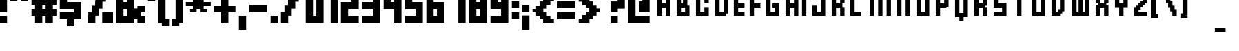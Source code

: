 SplineFontDB: 3.0
FontName: FFFForward
FullName: FFF Forward
FamilyName: FFF Forward
Weight: Book
Copyright: (c)2003 - FFF Fonts For Flash  -  www.fontsforflash.com
Version: 1
ItalicAngle: 0
UnderlinePosition: -146.432
UnderlineWidth: 20.48
Ascent: 819
Descent: 205
InvalidEm: 0
sfntRevision: 0x00010000
LayerCount: 2
Layer: 0 1 "Back" 1
Layer: 1 1 "Fore" 0
XUID: [1021 279 -600373043 28372]
StyleMap: 0x0040
FSType: 1
OS2Version: 0
OS2_WeightWidthSlopeOnly: 0
OS2_UseTypoMetrics: 0
CreationTime: 1057492011
ModificationTime: 1477088364
PfmFamily: 81
TTFWeight: 400
TTFWidth: 5
LineGap: 0
VLineGap: 0
Panose: 0 0 4 0 0 0 0 0 0 0
OS2TypoAscent: 1152
OS2TypoAOffset: 0
OS2TypoDescent: -256
OS2TypoDOffset: 0
OS2TypoLinegap: 0
OS2WinAscent: 1536
OS2WinAOffset: 0
OS2WinDescent: 256
OS2WinDOffset: 0
HheadAscent: 1152
HheadAOffset: 0
HheadDescent: -256
HheadDOffset: 0
OS2SubXSize: 717
OS2SubYSize: 666
OS2SubXOff: 0
OS2SubYOff: 146
OS2SupXSize: 717
OS2SupYSize: 666
OS2SupXOff: 0
OS2SupYOff: 464
OS2StrikeYSize: 51
OS2StrikeYPos: 265
OS2Vendor: 'Alts'
OS2UnicodeRanges: 00000000.00000000.00000000.00000000
MarkAttachClasses: 1
DEI: 91125
TtTable: prep
NPUSHB
 17
 11
 11
 10
 10
 9
 9
 8
 8
 3
 3
 2
 2
 1
 1
 0
 0
 1
SCANTYPE
PUSHW_1
 511
SCANCTRL
RCVT
ROUND[Grey]
WCVTP
RCVT
ROUND[Grey]
WCVTP
RCVT
ROUND[Grey]
WCVTP
RCVT
ROUND[Grey]
WCVTP
RCVT
ROUND[Grey]
WCVTP
RCVT
ROUND[Grey]
WCVTP
RCVT
ROUND[Grey]
WCVTP
RCVT
ROUND[Grey]
WCVTP
PUSHB_4
 5
 4
 70
 0
CALL
PUSHB_4
 7
 6
 70
 0
CALL
PUSHB_2
 4
 4
RCVT
ROUND[Grey]
WCVTP
PUSHB_2
 6
 6
RCVT
ROUND[Grey]
WCVTP
EndTTInstrs
TtTable: fpgm
NPUSHB
 1
 0
FDEF
SROUND
RCVT
DUP
PUSHB_1
 3
CINDEX
RCVT
SWAP
SUB
ROUND[Grey]
RTG
SWAP
ROUND[Grey]
ADD
WCVTP
ENDF
EndTTInstrs
ShortTable: cvt  34
  -379
  -4
  879
  1254
  252
  130
  129
  252
  381
  500
  375
  500
  23570
  23570
  23570
  23570
  23570
  23570
  23570
  23570
  23570
  23570
  23570
  23570
  23570
  23570
  23570
  23570
  23570
  23570
  23570
  23570
  20
  22
EndShort
ShortTable: maxp 16
  1
  0
  170
  52
  11
  0
  0
  2
  8
  64
  10
  0
  135
  234
  1
  1
EndShort
LangName: 1033 "+AKkA-2003 - FFF Fonts For Flash  -  www.fontsforflash.com" "" "Regular" "FFF Forward" "" "1"
Encoding: UnicodeBmp
UnicodeInterp: none
NameList: AGL For New Fonts
DisplaySize: -48
AntiAlias: 1
FitToEm: 0
WinInfo: 0 39 14
BeginPrivate: 0
EndPrivate
BeginChars: 65539 170

StartChar: .notdef
Encoding: 65536 -1 0
Width: 524
Flags: W
TtInstrs:
NPUSHB
 31
 1
 8
 8
 64
 9
 2
 7
 4
 5
 1
 0
 6
 5
 5
 3
 2
 5
 4
 6
 0
 7
 6
 6
 1
 2
 1
 3
 0
 1
 0
 70
SROUND
MDAP[rnd]
SHZ[rp1]
RTG
SVTCA[y-axis]
MDAP[rnd]
ALIGNRP
MDAP[rnd]
ALIGNRP
SRP0
MIRP[rp0,min,rnd,black]
ALIGNRP
SRP0
MIRP[rp0,min,rnd,black]
ALIGNRP
SVTCA[x-axis]
MDAP[rnd]
ALIGNRP
MIRP[rp0,min,rnd,black]
ALIGNRP
MDAP[rnd]
ALIGNRP
MIRP[rp0,min,rnd,black]
ALIGNRP
SVTCA[y-axis]
IUP[x]
IUP[y]
SVTCA[x-axis]
MD[grid]
ROUND[Grey]
PUSHW_2
 0
 8
MD[grid]
ROUND[Grey]
SUB
PUSHB_1
 64
GT
IF
SHPIX
SRP1
SHZ[rp1]
PUSHW_2
 8
 -64
SHPIX
EIF
EndTTInstrs
LayerCount: 2
Fore
SplineSet
67 0 m 1,0,-1
 67 1180 l 1,1,-1
 460 1180 l 1,2,-1
 460 0 l 1,3,-1
 67 0 l 1,0,-1
131 67 m 1,4,-1
 393 67 l 1,5,-1
 393 1115 l 1,6,-1
 131 1115 l 1,7,-1
 131 67 l 1,4,-1
EndSplineSet
Validated: 1
EndChar

StartChar: .null
Encoding: 65537 -1 1
Width: 0
Flags: W
LayerCount: 2
Fore
Validated: 1
EndChar

StartChar: nonmarkingreturn
Encoding: 65538 -1 2
Width: 393
Flags: W
LayerCount: 2
Fore
Validated: 1
EndChar

StartChar: space
Encoding: 32 32 3
Width: 393
Flags: W
LayerCount: 2
Fore
Validated: 1
EndChar

StartChar: exclam
Encoding: 33 33 4
Width: 393
Flags: W
TtInstrs:
NPUSHB
 32
 1
 8
 8
 64
 9
 0
 1
 0
 7
 4
 3
 3
 0
 4
 6
 5
 2
 3
 1
 7
 6
 7
 4
 5
 4
 1
 3
 2
 3
 1
 1
 70
SROUND
MDAP[rnd]
SHZ[rp1]
RTG
SVTCA[y-axis]
MIAP[rnd]
ALIGNRP
MIAP[rnd]
ALIGNRP
SRP0
MIRP[rp0,min,rnd,black]
ALIGNRP
SVTCA[x-axis]
MDAP[rnd]
SLOOP
ALIGNRP
MIRP[rp0,min,rnd,black]
SLOOP
ALIGNRP
SVTCA[y-axis]
MDAP[no-rnd]
MDAP[no-rnd]
IUP[x]
IUP[y]
SVTCA[x-axis]
MD[grid]
ROUND[Grey]
PUSHW_2
 1
 8
MD[grid]
ROUND[Grey]
SUB
PUSHB_1
 64
GT
IF
SHPIX
SRP1
SHZ[rp1]
PUSHW_2
 8
 -64
SHPIX
EIF
EndTTInstrs
LayerCount: 2
Fore
SplineSet
262 390 m 1,0,-1
 -7 390 l 1,1,-1
 -7 1315 l 1,2,-1
 262 1315 l 1,3,-1
 262 390 l 1,0,-1
262 -4 m 1,4,-1
 -7 -4 l 1,5,-1
 -7 266 l 1,6,-1
 262 266 l 1,7,-1
 262 -4 l 1,4,-1
EndSplineSet
Validated: 1
EndChar

StartChar: quotedbl
Encoding: 34 34 5
Width: 786
Flags: W
TtInstrs:
NPUSHB
 30
 1
 8
 8
 64
 9
 0
 2
 1
 4
 3
 0
 7
 4
 4
 6
 5
 5
 4
 1
 3
 0
 7
 6
 3
 3
 2
 3
 1
 5
 70
SROUND
MDAP[rnd]
SHZ[rp1]
RTG
SVTCA[y-axis]
MIAP[rnd]
SLOOP
ALIGNRP
MDAP[rnd]
SLOOP
ALIGNRP
SVTCA[x-axis]
MDAP[rnd]
ALIGNRP
MIRP[rp0,min,rnd,black]
ALIGNRP
MDAP[rnd]
ALIGNRP
MIRP[rp0,min,rnd,black]
ALIGNRP
SVTCA[y-axis]
IUP[x]
IUP[y]
SVTCA[x-axis]
MD[grid]
ROUND[Grey]
PUSHW_2
 5
 8
MD[grid]
ROUND[Grey]
SUB
PUSHB_1
 64
GT
IF
SHPIX
SRP1
SHZ[rp1]
PUSHW_2
 8
 -64
SHPIX
EIF
EndTTInstrs
LayerCount: 2
Fore
SplineSet
655 783 m 1,0,-1
 386 783 l 1,1,-1
 386 1315 l 1,2,-1
 655 1315 l 1,3,-1
 655 783 l 1,0,-1
262 783 m 1,4,-1
 -7 783 l 1,5,-1
 -7 1315 l 1,6,-1
 262 1315 l 1,7,-1
 262 783 l 1,4,-1
EndSplineSet
Validated: 1
EndChar

StartChar: numbersign
Encoding: 35 35 6
Width: 1048
Flags: W
TtInstrs:
NPUSHB
 90
 1
 32
 32
 64
 33
 19
 24
 23
 20
 19
 10
 9
 6
 5
 28
 27
 16
 15
 2
 5
 1
 4
 26
 25
 22
 21
 18
 5
 17
 30
 29
 14
 13
 3
 5
 0
 4
 31
 12
 11
 8
 7
 5
 4
 21
 20
 9
 8
 3
 5
 2
 7
 10
 23
 22
 7
 6
 1
 5
 0
 7
 29
 28
 25
 24
 5
 5
 4
 17
 16
 13
 3
 12
 31
 30
 27
 3
 26
 1
 19
 18
 15
 14
 11
 5
 10
 2
 1
 5
 70
SROUND
MDAP[rnd]
SHZ[rp1]
RTG
SVTCA[y-axis]
MIAP[rnd]
SLOOP
ALIGNRP
MIAP[rnd]
SLOOP
ALIGNRP
MDAP[rnd]
SLOOP
ALIGNRP
MDAP[rnd]
SLOOP
ALIGNRP
MIRP[rp0,min,rnd,black]
SLOOP
ALIGNRP
SRP0
MIRP[rp0,min,rnd,black]
SLOOP
ALIGNRP
SVTCA[x-axis]
MDAP[rnd]
SLOOP
ALIGNRP
MIRP[rp0,min,rnd,black]
SLOOP
ALIGNRP
MDAP[rnd]
SLOOP
ALIGNRP
MIRP[rp0,min,rnd,black]
SLOOP
ALIGNRP
MDAP[no-rnd]
MDAP[no-rnd]
MDAP[no-rnd]
MDAP[no-rnd]
MDAP[no-rnd]
MDAP[no-rnd]
MDAP[no-rnd]
MDAP[no-rnd]
SVTCA[y-axis]
IUP[x]
IUP[y]
SVTCA[x-axis]
MD[grid]
ROUND[Grey]
PUSHW_2
 5
 32
MD[grid]
ROUND[Grey]
SUB
PUSHB_1
 64
GT
IF
SHPIX
SRP1
SHZ[rp1]
PUSHW_2
 32
 -64
SHPIX
EIF
EndTTInstrs
LayerCount: 2
Fore
SplineSet
393 528 m 1,0,-1
 517 528 l 1,1,-1
 517 652 l 1,2,-1
 393 652 l 1,3,-1
 393 528 l 1,0,-1
124 259 m 1,4,-1
 -7 259 l 1,5,-1
 -7 528 l 1,6,-1
 124 528 l 1,7,-1
 124 652 l 1,8,-1
 -7 652 l 1,9,-1
 -7 922 l 1,10,-1
 124 922 l 1,11,-1
 124 1184 l 1,12,-1
 393 1184 l 1,13,-1
 393 922 l 1,14,-1
 517 922 l 1,15,-1
 517 1184 l 1,16,-1
 786 1184 l 1,17,-1
 786 922 l 1,18,-1
 918 922 l 1,19,-1
 918 652 l 1,20,-1
 786 652 l 1,21,-1
 786 528 l 1,22,-1
 918 528 l 1,23,-1
 918 259 l 1,24,-1
 786 259 l 1,25,-1
 786 -4 l 1,26,-1
 517 -4 l 1,27,-1
 517 259 l 1,28,-1
 393 259 l 1,29,-1
 393 -4 l 1,30,-1
 124 -4 l 1,31,-1
 124 259 l 1,4,-1
EndSplineSet
Validated: 1
EndChar

StartChar: dollar
Encoding: 36 36 7
Width: 917
Flags: W
TtInstrs:
NPUSHB
 61
 1
 20
 20
 64
 21
 13
 19
 12
 11
 3
 0
 4
 10
 9
 2
 3
 1
 6
 5
 4
 18
 17
 14
 3
 13
 16
 15
 4
 8
 7
 4
 3
 3
 5
 4
 7
 19
 18
 3
 3
 2
 17
 16
 7
 7
 6
 15
 14
 7
 13
 12
 9
 3
 8
 11
 10
 1
 0
 1
 3
 70
SROUND
MDAP[rnd]
SHZ[rp1]
RTG
SVTCA[y-axis]
MDAP[rnd]
ALIGNRP
MDAP[rnd]
ALIGNRP
MDAP[rnd]
SLOOP
ALIGNRP
MIRP[rp0,min,rnd,black]
ALIGNRP
MDAP[rnd]
ALIGNRP
MIRP[rp0,min,rnd,black]
ALIGNRP
MDAP[rnd]
SLOOP
ALIGNRP
MIRP[rp0,min,rnd,black]
ALIGNRP
SVTCA[x-axis]
MDAP[rnd]
SLOOP
ALIGNRP
MIRP[rp0,min,rnd,black]
ALIGNRP
MDAP[rnd]
SLOOP
ALIGNRP
MIRP[rp0,min,rnd,black]
ALIGNRP
MDAP[rnd]
SLOOP
ALIGNRP
MIRP[rp0,min,rnd,black]
SLOOP
ALIGNRP
SVTCA[y-axis]
IUP[x]
IUP[y]
SVTCA[x-axis]
MD[grid]
ROUND[Grey]
PUSHW_2
 3
 20
MD[grid]
ROUND[Grey]
SUB
PUSHB_1
 64
GT
IF
SHPIX
SRP1
SHZ[rp1]
PUSHW_2
 20
 -64
SHPIX
EIF
EndTTInstrs
LayerCount: 2
Fore
SplineSet
524 -135 m 1,0,-1
 255 -135 l 1,1,-1
 255 128 l 1,2,-1
 -7 128 l 1,3,-1
 -7 397 l 1,4,-1
 517 397 l 1,5,-1
 517 521 l 1,6,-1
 -7 521 l 1,7,-1
 -7 1184 l 1,8,-1
 255 1184 l 1,9,-1
 255 1446 l 1,10,-1
 524 1446 l 1,11,-1
 524 1184 l 1,12,-1
 786 1184 l 1,13,-1
 786 914 l 1,14,-1
 262 914 l 1,15,-1
 262 791 l 1,16,-1
 786 791 l 1,17,-1
 786 128 l 1,18,-1
 524 128 l 1,19,-1
 524 -135 l 1,0,-1
EndSplineSet
Validated: 1
EndChar

StartChar: percent
Encoding: 37 37 8
Width: 1179
Flags: W
TtInstrs:
NPUSHB
 95
 1
 36
 36
 64
 37
 34
 34
 33
 31
 30
 27
 26
 25
 24
 23
 22
 17
 16
 15
 14
 13
 12
 9
 8
 7
 6
 5
 4
 3
 2
 1
 0
 35
 34
 31
 10
 9
 4
 3
 0
 26
 25
 16
 3
 15
 4
 2
 1
 24
 23
 4
 6
 5
 14
 13
 4
 22
 21
 33
 32
 18
 3
 17
 4
 20
 19
 28
 27
 12
 11
 8
 5
 7
 4
 30
 29
 21
 20
 7
 10
 35
 32
 29
 3
 28
 1
 19
 18
 11
 3
 10
 3
 1
 9
 70
SROUND
MDAP[rnd]
SHZ[rp1]
RTG
SVTCA[y-axis]
MIAP[rnd]
SLOOP
ALIGNRP
MIAP[rnd]
SLOOP
ALIGNRP
SRP0
MIRP[rp0,min,rnd,black]
ALIGNRP
SVTCA[x-axis]
MDAP[rnd]
ALIGNRP
MIRP[rp0,min,rnd,black]
SLOOP
ALIGNRP
MDAP[rnd]
ALIGNRP
MIRP[rp0,min,rnd,black]
SLOOP
ALIGNRP
MDAP[rnd]
ALIGNRP
MIRP[rp0,min,rnd,black]
ALIGNRP
MDAP[rnd]
ALIGNRP
MIRP[rp0,min,rnd,black]
ALIGNRP
MDAP[rnd]
ALIGNRP
MIRP[rp0,min,rnd,black]
SLOOP
ALIGNRP
MDAP[no-rnd]
MDAP[no-rnd]
MDAP[no-rnd]
MDAP[no-rnd]
MDAP[no-rnd]
MDAP[no-rnd]
MDAP[no-rnd]
MDAP[no-rnd]
SVTCA[y-axis]
MDAP[no-rnd]
MDAP[no-rnd]
MDAP[no-rnd]
MDAP[no-rnd]
MDAP[no-rnd]
MDAP[no-rnd]
MDAP[no-rnd]
MDAP[no-rnd]
MDAP[no-rnd]
MDAP[no-rnd]
MDAP[no-rnd]
MDAP[no-rnd]
MDAP[no-rnd]
MDAP[no-rnd]
MDAP[no-rnd]
MDAP[no-rnd]
MDAP[no-rnd]
MDAP[no-rnd]
MDAP[no-rnd]
MDAP[no-rnd]
MDAP[no-rnd]
MDAP[no-rnd]
MDAP[no-rnd]
MDAP[no-rnd]
MDAP[no-rnd]
MDAP[no-rnd]
IUP[x]
IUP[y]
SVTCA[x-axis]
MD[grid]
ROUND[Grey]
PUSHW_2
 9
 36
MD[grid]
ROUND[Grey]
SUB
PUSHB_1
 64
GT
IF
SHPIX
SRP1
SHZ[rp1]
PUSHW_2
 36
 -64
SHPIX
EIF
EndTTInstrs
LayerCount: 2
Fore
SplineSet
131 393 m 1,0,-1
 255 393 l 1,1,-1
 255 528 l 1,2,-1
 262 528 l 1,3,-1
 262 655 l 1,4,-1
 386 655 l 1,5,-1
 386 791 l 1,6,-1
 393 791 l 1,7,-1
 393 914 l 1,8,-1
 -7 914 l 1,9,-1
 -7 1315 l 1,10,-1
 393 1315 l 1,11,-1
 393 914 l 1,12,-1
 517 914 l 1,13,-1
 517 1053 l 1,14,-1
 524 1053 l 1,15,-1
 524 1180 l 1,16,-1
 648 1180 l 1,17,-1
 648 1315 l 1,18,-1
 918 1315 l 1,19,-1
 918 1046 l 1,20,-1
 786 1046 l 1,21,-1
 786 783 l 1,22,-1
 655 783 l 1,23,-1
 655 521 l 1,24,-1
 524 521 l 1,25,-1
 524 259 l 1,26,-1
 393 259 l 1,27,-1
 393 -4 l 1,28,-1
 124 -4 l 1,29,-1
 124 266 l 1,30,-1
 131 266 l 1,31,-1
 131 393 l 1,0,-1
648 -4 m 1,32,-1
 648 397 l 1,33,-1
 1049 397 l 1,34,-1
 1049 -4 l 1,35,-1
 648 -4 l 1,32,-1
EndSplineSet
Validated: 5
EndChar

StartChar: ampersand
Encoding: 38 38 9
Width: 1179
Flags: W
TtInstrs:
NPUSHB
 76
 1
 24
 24
 64
 25
 14
 22
 21
 12
 11
 17
 16
 5
 4
 3
 3
 0
 5
 9
 8
 1
 21
 20
 13
 3
 12
 5
 19
 18
 15
 3
 14
 23
 22
 11
 3
 10
 5
 7
 6
 2
 3
 1
 3
 2
 7
 9
 1
 0
 7
 7
 4
 14
 13
 7
 16
 15
 18
 17
 6
 3
 5
 7
 8
 10
 9
 3
 23
 20
 19
 3
 8
 1
 1
 8
 70
SROUND
MDAP[rnd]
SHZ[rp1]
RTG
SVTCA[y-axis]
MIAP[rnd]
SLOOP
ALIGNRP
MIAP[rnd]
ALIGNRP
SRP0
MIRP[rp0,min,rnd,black]
SLOOP
ALIGNRP
MDAP[rnd]
ALIGNRP
MIRP[rp0,min,rnd,black]
ALIGNRP
MDAP[rnd]
ALIGNRP
MIRP[rp0,min,rnd,black]
ALIGNRP
SRP0
MIRP[rp0,min,rnd,black]
ALIGNRP
SVTCA[x-axis]
MDAP[rnd]
SLOOP
ALIGNRP
MIRP[rp0,min,rnd,black]
SLOOP
ALIGNRP
MDRP[rp0,min,rnd,black]
SLOOP
ALIGNRP
MIRP[rp0,min,rnd,black]
SLOOP
ALIGNRP
SRP0
MDRP[rp0,min,rnd,black]
ALIGNRP
MIRP[rp0,min,rnd,black]
SLOOP
ALIGNRP
MDAP[no-rnd]
MDAP[no-rnd]
SVTCA[y-axis]
MDAP[no-rnd]
MDAP[no-rnd]
MDAP[no-rnd]
MDAP[no-rnd]
IUP[x]
IUP[y]
SVTCA[x-axis]
MD[grid]
ROUND[Grey]
PUSHW_2
 8
 24
MD[grid]
ROUND[Grey]
SUB
PUSHB_1
 64
GT
IF
SHPIX
SRP1
SHZ[rp1]
PUSHW_2
 24
 -64
SHPIX
EIF
EndTTInstrs
LayerCount: 2
Fore
SplineSet
262 791 m 1,0,-1
 386 791 l 1,1,-1
 386 1046 l 1,2,-1
 262 1046 l 1,3,-1
 262 791 l 1,0,-1
262 521 m 1,4,-1
 262 266 l 1,5,-1
 386 266 l 1,6,-1
 386 521 l 1,7,-1
 262 521 l 1,4,-1
-7 -4 m 1,8,-1
 -7 1315 l 1,9,-1
 655 1315 l 1,10,-1
 655 528 l 1,11,-1
 779 528 l 1,12,-1
 779 659 l 1,13,-1
 1049 659 l 1,14,-1
 1049 390 l 1,15,-1
 918 390 l 1,16,-1
 918 266 l 1,17,-1
 1049 266 l 1,18,-1
 1049 -4 l 1,19,-1
 779 -4 l 1,20,-1
 779 128 l 1,21,-1
 655 128 l 1,22,-1
 655 -4 l 1,23,-1
 -7 -4 l 1,8,-1
EndSplineSet
Validated: 1
EndChar

StartChar: quotesingle
Encoding: 39 39 10
Width: 393
Flags: W
TtInstrs:
NPUSHB
 19
 1
 4
 4
 64
 5
 0
 3
 0
 4
 2
 1
 1
 0
 3
 2
 3
 1
 1
 70
SROUND
MDAP[rnd]
SHZ[rp1]
RTG
SVTCA[y-axis]
MIAP[rnd]
ALIGNRP
MDAP[rnd]
ALIGNRP
SVTCA[x-axis]
MDAP[rnd]
ALIGNRP
MIRP[rp0,min,rnd,black]
ALIGNRP
SVTCA[y-axis]
IUP[x]
IUP[y]
SVTCA[x-axis]
MD[grid]
ROUND[Grey]
PUSHW_2
 1
 4
MD[grid]
ROUND[Grey]
SUB
PUSHB_1
 64
GT
IF
SHPIX
SRP1
SHZ[rp1]
PUSHW_2
 4
 -64
SHPIX
EIF
EndTTInstrs
LayerCount: 2
Fore
SplineSet
262 783 m 1,0,-1
 -7 783 l 1,1,-1
 -7 1315 l 1,2,-1
 262 1315 l 1,3,-1
 262 783 l 1,0,-1
EndSplineSet
Validated: 1
EndChar

StartChar: parenleft
Encoding: 40 40 11
Width: 524
Flags: W
TtInstrs:
NPUSHB
 43
 1
 12
 12
 64
 13
 0
 6
 5
 2
 3
 1
 4
 11
 8
 7
 3
 0
 10
 9
 4
 4
 3
 11
 10
 7
 0
 9
 8
 7
 6
 7
 6
 1
 0
 5
 4
 3
 3
 2
 1
 1
 3
 70
SROUND
MDAP[rnd]
SHZ[rp1]
RTG
SVTCA[y-axis]
MIAP[rnd]
ALIGNRP
MIAP[rnd]
ALIGNRP
MDAP[rnd]
ALIGNRP
MDAP[rnd]
ALIGNRP
SRP0
MIRP[rp0,min,rnd,black]
ALIGNRP
SRP0
MIRP[rp0,min,rnd,black]
ALIGNRP
SVTCA[x-axis]
MDAP[rnd]
ALIGNRP
MIRP[rp0,min,rnd,black]
ALIGNRP
MDAP[rnd]
SLOOP
ALIGNRP
MIRP[rp0,min,rnd,black]
SLOOP
ALIGNRP
SVTCA[y-axis]
IUP[x]
IUP[y]
SVTCA[x-axis]
MD[grid]
ROUND[Grey]
PUSHW_2
 3
 12
MD[grid]
ROUND[Grey]
SUB
PUSHB_1
 64
GT
IF
SHPIX
SRP1
SHZ[rp1]
PUSHW_2
 12
 -64
SHPIX
EIF
EndTTInstrs
LayerCount: 2
Fore
SplineSet
393 -135 m 1,0,-1
 124 -135 l 1,1,-1
 124 -4 l 1,2,-1
 -7 -4 l 1,3,-1
 -7 1315 l 1,4,-1
 124 1315 l 1,5,-1
 124 1446 l 1,6,-1
 393 1446 l 1,7,-1
 393 1177 l 1,8,-1
 262 1177 l 1,9,-1
 262 135 l 1,10,-1
 393 135 l 1,11,-1
 393 -135 l 1,0,-1
EndSplineSet
Validated: 1
EndChar

StartChar: parenright
Encoding: 41 41 12
Width: 524
Flags: W
TtInstrs:
NPUSHB
 33
 1
 12
 12
 64
 13
 3
 11
 10
 9
 8
 5
 4
 3
 2
 11
 10
 9
 8
 7
 6
 5
 4
 3
 2
 1
 0
 7
 6
 1
 0
 1
 0
 70
SROUND
MDAP[rnd]
SHZ[rp1]
RTG
SVTCA[y-axis]
MDAP[rnd]
ALIGNRP
MDAP[rnd]
ALIGNRP
SVTCA[x-axis]
MDAP[no-rnd]
MDAP[no-rnd]
MDAP[no-rnd]
MDAP[no-rnd]
MDAP[no-rnd]
MDAP[no-rnd]
MDAP[no-rnd]
MDAP[no-rnd]
MDAP[no-rnd]
MDAP[no-rnd]
MDAP[no-rnd]
MDAP[no-rnd]
SVTCA[y-axis]
MDAP[no-rnd]
MDAP[no-rnd]
MDAP[no-rnd]
MDAP[no-rnd]
MDAP[no-rnd]
MDAP[no-rnd]
MDAP[no-rnd]
MDAP[no-rnd]
IUP[x]
IUP[y]
SVTCA[x-axis]
MD[grid]
ROUND[Grey]
PUSHW_2
 0
 12
MD[grid]
ROUND[Grey]
SUB
PUSHB_1
 64
GT
IF
SHPIX
SRP1
SHZ[rp1]
PUSHW_2
 12
 -64
SHPIX
EIF
EndTTInstrs
LayerCount: 2
Fore
SplineSet
-7 -135 m 1,0,-1
 262 -135 l 1,1,-1
 262 -4 l 1,2,-1
 393 -4 l 1,3,-1
 393 1315 l 1,4,-1
 262 1315 l 1,5,-1
 262 1446 l 1,6,-1
 -7 1446 l 1,7,-1
 -7 1177 l 1,8,-1
 124 1177 l 1,9,-1
 124 135 l 1,10,-1
 -7 135 l 1,11,-1
 -7 -135 l 1,0,-1
EndSplineSet
Validated: 9
EndChar

StartChar: asterisk
Encoding: 42 42 13
Width: 1048
Flags: W
TtInstrs:
NPUSHB
 86
 1
 28
 28
 64
 29
 19
 22
 21
 20
 19
 18
 17
 8
 7
 6
 5
 4
 3
 27
 12
 11
 3
 0
 4
 10
 9
 2
 3
 1
 26
 25
 14
 3
 13
 4
 24
 23
 16
 3
 15
 13
 12
 10
 6
 27
 26
 10
 4
 23
 22
 3
 3
 2
 6
 0
 19
 18
 7
 3
 6
 6
 21
 20
 5
 3
 4
 17
 16
 9
 3
 8
 6
 10
 15
 14
 11
 3
 10
 25
 24
 1
 3
 0
 1
 5
 70
SROUND
MDAP[rnd]
SHZ[rp1]
RTG
SVTCA[y-axis]
MDAP[rnd]
SLOOP
ALIGNRP
MDAP[rnd]
SLOOP
ALIGNRP
SRP0
MIRP[rp0,min,rnd,black]
SLOOP
ALIGNRP
MDAP[rnd]
SLOOP
ALIGNRP
MIRP[rp0,min,rnd,black]
SLOOP
ALIGNRP
SRP0
MIRP[rp0,min,rnd,black]
SLOOP
ALIGNRP
SRP0
MIRP[rp0,min,rnd,black]
ALIGNRP
SRP0
MIRP[rp0,min,rnd,black]
ALIGNRP
SVTCA[x-axis]
MDAP[rnd]
SLOOP
ALIGNRP
MIRP[rp0,min,rnd,black]
SLOOP
ALIGNRP
MDAP[rnd]
SLOOP
ALIGNRP
MIRP[rp0,min,rnd,black]
SLOOP
ALIGNRP
MDAP[no-rnd]
MDAP[no-rnd]
MDAP[no-rnd]
MDAP[no-rnd]
MDAP[no-rnd]
MDAP[no-rnd]
MDAP[no-rnd]
MDAP[no-rnd]
MDAP[no-rnd]
MDAP[no-rnd]
MDAP[no-rnd]
MDAP[no-rnd]
SVTCA[y-axis]
IUP[x]
IUP[y]
SVTCA[x-axis]
MD[grid]
ROUND[Grey]
PUSHW_2
 5
 28
MD[grid]
ROUND[Grey]
SUB
PUSHB_1
 64
GT
IF
SHPIX
SRP1
SHZ[rp1]
PUSHW_2
 28
 -64
SHPIX
EIF
EndTTInstrs
LayerCount: 2
Fore
SplineSet
393 385 m 1,0,-1
 124 385 l 1,1,-1
 124 523 l 1,2,-1
 255 523 l 1,3,-1
 255 647 l 1,4,-1
 -7 647 l 1,5,-1
 -7 785 l 1,6,-1
 255 785 l 1,7,-1
 255 909 l 1,8,-1
 124 909 l 1,9,-1
 124 1048 l 1,10,-1
 393 1048 l 1,11,-1
 393 916 l 1,12,-1
 517 916 l 1,13,-1
 517 1048 l 1,14,-1
 786 1048 l 1,15,-1
 786 909 l 1,16,-1
 655 909 l 1,17,-1
 655 785 l 1,18,-1
 918 785 l 1,19,-1
 918 647 l 1,20,-1
 655 647 l 1,21,-1
 655 523 l 1,22,-1
 786 523 l 1,23,-1
 786 385 l 1,24,-1
 517 385 l 1,25,-1
 517 516 l 1,26,-1
 393 516 l 1,27,-1
 393 385 l 1,0,-1
EndSplineSet
Validated: 1
EndChar

StartChar: plus
Encoding: 43 43 14
Width: 917
Flags: W
TtInstrs:
NPUSHB
 40
 1
 12
 12
 64
 13
 7
 8
 7
 2
 1
 10
 9
 6
 3
 5
 4
 11
 4
 3
 3
 0
 7
 6
 3
 3
 2
 7
 9
 8
 1
 3
 0
 5
 4
 11
 10
 1
 1
 1
 70
SROUND
MDAP[rnd]
SHZ[rp1]
RTG
SVTCA[y-axis]
MIAP[rnd]
ALIGNRP
MDAP[rnd]
ALIGNRP
MDAP[rnd]
SLOOP
ALIGNRP
MIRP[rp0,min,rnd,black]
SLOOP
ALIGNRP
SVTCA[x-axis]
MDAP[rnd]
SLOOP
ALIGNRP
MIRP[rp0,min,rnd,black]
SLOOP
ALIGNRP
MDAP[no-rnd]
MDAP[no-rnd]
MDAP[no-rnd]
MDAP[no-rnd]
SVTCA[y-axis]
IUP[x]
IUP[y]
SVTCA[x-axis]
MD[grid]
ROUND[Grey]
PUSHW_2
 1
 12
MD[grid]
ROUND[Grey]
SUB
PUSHB_1
 64
GT
IF
SHPIX
SRP1
SHZ[rp1]
PUSHW_2
 12
 -64
SHPIX
EIF
EndTTInstrs
LayerCount: 2
Fore
SplineSet
255 390 m 1,0,-1
 -7 390 l 1,1,-1
 -7 659 l 1,2,-1
 255 659 l 1,3,-1
 255 1053 l 1,4,-1
 524 1053 l 1,5,-1
 524 659 l 1,6,-1
 786 659 l 1,7,-1
 786 390 l 1,8,-1
 524 390 l 1,9,-1
 524 -4 l 1,10,-1
 255 -4 l 1,11,-1
 255 390 l 1,0,-1
EndSplineSet
Validated: 1
EndChar

StartChar: comma
Encoding: 44 44 15
Width: 393
Flags: W
TtInstrs:
NPUSHB
 18
 1
 4
 4
 64
 5
 0
 3
 0
 4
 2
 1
 3
 2
 1
 0
 1
 1
 70
SROUND
MDAP[rnd]
SHZ[rp1]
RTG
SVTCA[y-axis]
MDAP[rnd]
ALIGNRP
MDAP[rnd]
ALIGNRP
SVTCA[x-axis]
MDAP[rnd]
ALIGNRP
MIRP[rp0,min,rnd,black]
ALIGNRP
SVTCA[y-axis]
IUP[x]
IUP[y]
SVTCA[x-axis]
MD[grid]
ROUND[Grey]
PUSHW_2
 1
 4
MD[grid]
ROUND[Grey]
SUB
PUSHB_1
 64
GT
IF
SHPIX
SRP1
SHZ[rp1]
PUSHW_2
 4
 -64
SHPIX
EIF
EndTTInstrs
LayerCount: 2
Fore
SplineSet
262 -266 m 1,0,-1
 -7 -266 l 1,1,-1
 -7 266 l 1,2,-1
 262 266 l 1,3,-1
 262 -266 l 1,0,-1
EndSplineSet
Validated: 1
EndChar

StartChar: hyphen
Encoding: 45 45 16
AltUni2: 002010.ffffffff.0
Width: 786
Flags: W
TtInstrs:
NPUSHB
 17
 1
 4
 4
 64
 5
 0
 3
 2
 1
 0
 3
 2
 1
 0
 1
 1
 70
SROUND
MDAP[rnd]
SHZ[rp1]
RTG
SVTCA[y-axis]
MDAP[rnd]
ALIGNRP
MDAP[rnd]
ALIGNRP
SVTCA[x-axis]
MDAP[no-rnd]
MDAP[no-rnd]
MDAP[no-rnd]
MDAP[no-rnd]
SVTCA[y-axis]
IUP[x]
IUP[y]
SVTCA[x-axis]
MD[grid]
ROUND[Grey]
PUSHW_2
 1
 4
MD[grid]
ROUND[Grey]
SUB
PUSHB_1
 64
GT
IF
SHPIX
SRP1
SHZ[rp1]
PUSHW_2
 4
 -64
SHPIX
EIF
EndTTInstrs
LayerCount: 2
Fore
SplineSet
655 385 m 1,0,-1
 -7 385 l 1,1,-1
 -7 654 l 1,2,-1
 655 654 l 1,3,-1
 655 385 l 1,0,-1
EndSplineSet
Validated: 1
EndChar

StartChar: period
Encoding: 46 46 17
Width: 393
Flags: W
TtInstrs:
NPUSHB
 19
 1
 4
 4
 64
 5
 0
 3
 0
 4
 2
 1
 3
 2
 1
 0
 1
 1
 1
 70
SROUND
MDAP[rnd]
SHZ[rp1]
RTG
SVTCA[y-axis]
MIAP[rnd]
ALIGNRP
MDAP[rnd]
ALIGNRP
SVTCA[x-axis]
MDAP[rnd]
ALIGNRP
MIRP[rp0,min,rnd,black]
ALIGNRP
SVTCA[y-axis]
IUP[x]
IUP[y]
SVTCA[x-axis]
MD[grid]
ROUND[Grey]
PUSHW_2
 1
 4
MD[grid]
ROUND[Grey]
SUB
PUSHB_1
 64
GT
IF
SHPIX
SRP1
SHZ[rp1]
PUSHW_2
 4
 -64
SHPIX
EIF
EndTTInstrs
LayerCount: 2
Fore
SplineSet
262 -4 m 1,0,-1
 -7 -4 l 1,1,-1
 -7 266 l 1,2,-1
 262 266 l 1,3,-1
 262 -4 l 1,0,-1
EndSplineSet
Validated: 1
EndChar

StartChar: slash
Encoding: 47 47 18
Width: 917
Flags: W
TtInstrs:
NPUSHB
 59
 1
 20
 20
 64
 21
 11
 19
 18
 17
 16
 15
 14
 9
 8
 5
 4
 3
 2
 19
 0
 4
 2
 1
 18
 17
 4
 4
 3
 16
 15
 4
 6
 5
 8
 7
 4
 14
 13
 10
 9
 4
 12
 11
 13
 12
 7
 10
 11
 10
 3
 7
 6
 2
 1
 0
 1
 1
 1
 70
SROUND
MDAP[rnd]
SHZ[rp1]
RTG
SVTCA[y-axis]
MIAP[rnd]
ALIGNRP
MIAP[rnd]
ALIGNRP
MIAP[rnd]
ALIGNRP
SRP0
MIRP[rp0,min,rnd,black]
ALIGNRP
SVTCA[x-axis]
MDAP[rnd]
ALIGNRP
MIRP[rp0,min,rnd,black]
ALIGNRP
MDAP[rnd]
ALIGNRP
MIRP[rp0,min,rnd,black]
ALIGNRP
MDAP[rnd]
ALIGNRP
MIRP[rp0,min,rnd,black]
ALIGNRP
MDAP[rnd]
ALIGNRP
MIRP[rp0,min,rnd,black]
ALIGNRP
MDAP[rnd]
ALIGNRP
MIRP[rp0,min,rnd,black]
ALIGNRP
SVTCA[y-axis]
MDAP[no-rnd]
MDAP[no-rnd]
MDAP[no-rnd]
MDAP[no-rnd]
MDAP[no-rnd]
MDAP[no-rnd]
MDAP[no-rnd]
MDAP[no-rnd]
MDAP[no-rnd]
MDAP[no-rnd]
MDAP[no-rnd]
MDAP[no-rnd]
IUP[x]
IUP[y]
SVTCA[x-axis]
MD[grid]
ROUND[Grey]
PUSHW_2
 1
 20
MD[grid]
ROUND[Grey]
SUB
PUSHB_1
 64
GT
IF
SHPIX
SRP1
SHZ[rp1]
PUSHW_2
 20
 -64
SHPIX
EIF
EndTTInstrs
LayerCount: 2
Fore
SplineSet
262 -4 m 1,0,-1
 -7 -4 l 1,1,-1
 -7 397 l 1,2,-1
 124 397 l 1,3,-1
 124 659 l 1,4,-1
 255 659 l 1,5,-1
 255 922 l 1,6,-1
 386 922 l 1,7,-1
 386 1184 l 1,8,-1
 517 1184 l 1,9,-1
 517 1315 l 1,10,-1
 786 1315 l 1,11,-1
 786 1046 l 1,12,-1
 655 1046 l 1,13,-1
 655 783 l 1,14,-1
 524 783 l 1,15,-1
 524 521 l 1,16,-1
 393 521 l 1,17,-1
 393 259 l 1,18,-1
 262 259 l 1,19,-1
 262 -4 l 1,0,-1
EndSplineSet
Validated: 1
EndChar

StartChar: zero
Encoding: 48 48 19
Width: 786
Flags: W
TtInstrs:
NPUSHB
 33
 1
 8
 8
 64
 9
 6
 2
 1
 4
 7
 6
 3
 0
 4
 5
 4
 3
 2
 7
 5
 1
 0
 7
 4
 6
 5
 3
 7
 4
 1
 1
 4
 70
SROUND
MDAP[rnd]
SHZ[rp1]
RTG
SVTCA[y-axis]
MIAP[rnd]
ALIGNRP
MIAP[rnd]
ALIGNRP
SRP0
MIRP[rp0,min,rnd,black]
ALIGNRP
SRP0
MIRP[rp0,min,rnd,black]
ALIGNRP
SVTCA[x-axis]
MDAP[rnd]
ALIGNRP
MIRP[rp0,min,rnd,black]
ALIGNRP
MDAP[rnd]
ALIGNRP
MIRP[rp0,min,rnd,black]
ALIGNRP
SVTCA[y-axis]
IUP[x]
IUP[y]
SVTCA[x-axis]
MD[grid]
ROUND[Grey]
PUSHW_2
 4
 8
MD[grid]
ROUND[Grey]
SUB
PUSHB_1
 64
GT
IF
SHPIX
SRP1
SHZ[rp1]
PUSHW_2
 8
 -64
SHPIX
EIF
EndTTInstrs
LayerCount: 2
Fore
SplineSet
262 266 m 1,0,-1
 386 266 l 1,1,-1
 386 1046 l 1,2,-1
 262 1046 l 1,3,-1
 262 266 l 1,0,-1
-7 -4 m 1,4,-1
 -7 1315 l 1,5,-1
 655 1315 l 1,6,-1
 655 -4 l 1,7,-1
 -7 -4 l 1,4,-1
EndSplineSet
Validated: 1
EndChar

StartChar: one
Encoding: 49 49 20
Width: 524
Flags: W
TtInstrs:
NPUSHB
 26
 1
 6
 6
 64
 7
 0
 4
 3
 2
 1
 4
 5
 0
 3
 2
 7
 4
 5
 4
 3
 1
 0
 1
 1
 3
 70
SROUND
MDAP[rnd]
SHZ[rp1]
RTG
SVTCA[y-axis]
MIAP[rnd]
ALIGNRP
MIAP[rnd]
ALIGNRP
SRP0
MIRP[rp0,min,rnd,black]
ALIGNRP
SVTCA[x-axis]
MDAP[rnd]
ALIGNRP
MIRP[rp0,min,rnd,black]
ALIGNRP
MDAP[no-rnd]
MDAP[no-rnd]
SVTCA[y-axis]
IUP[x]
IUP[y]
SVTCA[x-axis]
MD[grid]
ROUND[Grey]
PUSHW_2
 3
 6
MD[grid]
ROUND[Grey]
SUB
PUSHB_1
 64
GT
IF
SHPIX
SRP1
SHZ[rp1]
PUSHW_2
 6
 -64
SHPIX
EIF
EndTTInstrs
LayerCount: 2
Fore
SplineSet
393 -4 m 1,0,-1
 124 -4 l 1,1,-1
 124 1046 l 1,2,-1
 -7 1046 l 1,3,-1
 -7 1315 l 1,4,-1
 393 1315 l 1,5,-1
 393 -4 l 1,0,-1
EndSplineSet
Validated: 1
EndChar

StartChar: two
Encoding: 50 50 21
Width: 786
Flags: W
TtInstrs:
NPUSHB
 44
 1
 12
 12
 64
 13
 0
 10
 9
 4
 6
 5
 2
 3
 1
 4
 3
 4
 11
 8
 7
 3
 0
 11
 10
 7
 0
 5
 4
 7
 6
 3
 2
 7
 9
 8
 7
 6
 3
 1
 0
 1
 1
 1
 70
SROUND
MDAP[rnd]
SHZ[rp1]
RTG
SVTCA[y-axis]
MIAP[rnd]
ALIGNRP
MIAP[rnd]
ALIGNRP
MDAP[rnd]
ALIGNRP
MIRP[rp0,min,rnd,black]
ALIGNRP
SRP0
MIRP[rp0,min,rnd,black]
ALIGNRP
SRP0
MIRP[rp0,min,rnd,black]
ALIGNRP
SVTCA[x-axis]
MDAP[rnd]
SLOOP
ALIGNRP
MIRP[rp0,min,rnd,black]
ALIGNRP
MDAP[rnd]
SLOOP
ALIGNRP
MIRP[rp0,min,rnd,black]
ALIGNRP
SVTCA[y-axis]
IUP[x]
IUP[y]
SVTCA[x-axis]
MD[grid]
ROUND[Grey]
PUSHW_2
 1
 12
MD[grid]
ROUND[Grey]
SUB
PUSHB_1
 64
GT
IF
SHPIX
SRP1
SHZ[rp1]
PUSHW_2
 12
 -64
SHPIX
EIF
EndTTInstrs
LayerCount: 2
Fore
SplineSet
655 -4 m 1,0,-1
 -7 -4 l 1,1,-1
 -7 791 l 1,2,-1
 386 791 l 1,3,-1
 386 1046 l 1,4,-1
 -7 1046 l 1,5,-1
 -7 1315 l 1,6,-1
 655 1315 l 1,7,-1
 655 521 l 1,8,-1
 262 521 l 1,9,-1
 262 266 l 1,10,-1
 655 266 l 1,11,-1
 655 -4 l 1,0,-1
EndSplineSet
Validated: 1
EndChar

StartChar: three
Encoding: 51 51 22
Width: 786
Flags: W
TtInstrs:
NPUSHB
 42
 1
 12
 12
 64
 13
 10
 9
 8
 5
 4
 1
 0
 7
 6
 3
 3
 2
 4
 11
 10
 2
 1
 7
 0
 6
 5
 7
 4
 3
 8
 7
 7
 9
 10
 9
 3
 11
 0
 1
 1
 0
 70
SROUND
MDAP[rnd]
SHZ[rp1]
RTG
SVTCA[y-axis]
MIAP[rnd]
ALIGNRP
MIAP[rnd]
ALIGNRP
SRP0
MIRP[rp0,min,rnd,black]
ALIGNRP
MDAP[rnd]
ALIGNRP
MIRP[rp0,min,rnd,black]
ALIGNRP
SRP0
MIRP[rp0,min,rnd,black]
ALIGNRP
SVTCA[x-axis]
MDAP[rnd]
ALIGNRP
MIRP[rp0,min,rnd,black]
SLOOP
ALIGNRP
MDAP[no-rnd]
MDAP[no-rnd]
MDAP[no-rnd]
MDAP[no-rnd]
MDAP[no-rnd]
MDAP[no-rnd]
SVTCA[y-axis]
IUP[x]
IUP[y]
SVTCA[x-axis]
MD[grid]
ROUND[Grey]
PUSHW_2
 0
 12
MD[grid]
ROUND[Grey]
SUB
PUSHB_1
 64
GT
IF
SHPIX
SRP1
SHZ[rp1]
PUSHW_2
 12
 -64
SHPIX
EIF
EndTTInstrs
LayerCount: 2
Fore
SplineSet
-7 -4 m 1,0,-1
 -7 266 l 1,1,-1
 386 266 l 1,2,-1
 386 521 l 1,3,-1
 -7 521 l 1,4,-1
 -7 791 l 1,5,-1
 386 791 l 1,6,-1
 386 1046 l 1,7,-1
 -7 1046 l 1,8,-1
 -7 1315 l 1,9,-1
 655 1315 l 1,10,-1
 655 -4 l 1,11,-1
 -7 -4 l 1,0,-1
EndSplineSet
Validated: 1
EndChar

StartChar: four
Encoding: 52 52 23
Width: 786
Flags: W
TtInstrs:
NPUSHB
 36
 1
 10
 10
 64
 11
 7
 4
 3
 4
 2
 1
 9
 6
 5
 3
 0
 4
 8
 7
 5
 4
 7
 1
 0
 9
 8
 1
 7
 6
 3
 3
 2
 3
 1
 1
 70
SROUND
MDAP[rnd]
SHZ[rp1]
RTG
SVTCA[y-axis]
MIAP[rnd]
SLOOP
ALIGNRP
MIAP[rnd]
ALIGNRP
MDAP[rnd]
ALIGNRP
MIRP[rp0,min,rnd,black]
ALIGNRP
SVTCA[x-axis]
MDAP[rnd]
ALIGNRP
MIRP[rp0,min,rnd,black]
SLOOP
ALIGNRP
MDAP[rnd]
ALIGNRP
MIRP[rp0,min,rnd,black]
ALIGNRP
SVTCA[y-axis]
IUP[x]
IUP[y]
SVTCA[x-axis]
MD[grid]
ROUND[Grey]
PUSHW_2
 1
 10
MD[grid]
ROUND[Grey]
SUB
PUSHB_1
 64
GT
IF
SHPIX
SRP1
SHZ[rp1]
PUSHW_2
 10
 -64
SHPIX
EIF
EndTTInstrs
LayerCount: 2
Fore
SplineSet
386 521 m 1,0,-1
 -7 521 l 1,1,-1
 -7 1315 l 1,2,-1
 262 1315 l 1,3,-1
 262 791 l 1,4,-1
 386 791 l 1,5,-1
 386 1315 l 1,6,-1
 655 1315 l 1,7,-1
 655 -4 l 1,8,-1
 386 -4 l 1,9,-1
 386 521 l 1,0,-1
EndSplineSet
Validated: 1
EndChar

StartChar: five
Encoding: 53 53 24
Width: 786
Flags: W
TtInstrs:
NPUSHB
 44
 1
 12
 12
 64
 13
 0
 4
 3
 4
 11
 8
 7
 3
 0
 10
 9
 4
 6
 5
 2
 3
 1
 3
 2
 7
 0
 11
 10
 7
 5
 4
 9
 8
 7
 6
 7
 6
 3
 1
 0
 1
 1
 1
 70
SROUND
MDAP[rnd]
SHZ[rp1]
RTG
SVTCA[y-axis]
MIAP[rnd]
ALIGNRP
MIAP[rnd]
ALIGNRP
SRP0
MIRP[rp0,min,rnd,black]
ALIGNRP
MDAP[rnd]
ALIGNRP
MIRP[rp0,min,rnd,black]
ALIGNRP
SRP0
MIRP[rp0,min,rnd,black]
ALIGNRP
SVTCA[x-axis]
MDAP[rnd]
SLOOP
ALIGNRP
MIRP[rp0,min,rnd,black]
ALIGNRP
MDAP[rnd]
SLOOP
ALIGNRP
MIRP[rp0,min,rnd,black]
ALIGNRP
SVTCA[y-axis]
IUP[x]
IUP[y]
SVTCA[x-axis]
MD[grid]
ROUND[Grey]
PUSHW_2
 1
 12
MD[grid]
ROUND[Grey]
SUB
PUSHB_1
 64
GT
IF
SHPIX
SRP1
SHZ[rp1]
PUSHW_2
 12
 -64
SHPIX
EIF
EndTTInstrs
LayerCount: 2
Fore
SplineSet
655 -4 m 1,0,-1
 -7 -4 l 1,1,-1
 -7 266 l 1,2,-1
 386 266 l 1,3,-1
 386 521 l 1,4,-1
 -7 521 l 1,5,-1
 -7 1315 l 1,6,-1
 655 1315 l 1,7,-1
 655 1046 l 1,8,-1
 262 1046 l 1,9,-1
 262 791 l 1,10,-1
 655 791 l 1,11,-1
 655 -4 l 1,0,-1
EndSplineSet
Validated: 1
EndChar

StartChar: six
Encoding: 54 54 25
Width: 786
Flags: W
TtInstrs:
NPUSHB
 44
 1
 12
 12
 64
 13
 6
 2
 1
 4
 11
 10
 7
 3
 6
 9
 8
 3
 3
 0
 4
 5
 4
 10
 9
 7
 3
 2
 1
 0
 7
 4
 8
 7
 7
 5
 6
 5
 3
 11
 4
 1
 1
 4
 70
SROUND
MDAP[rnd]
SHZ[rp1]
RTG
SVTCA[y-axis]
MIAP[rnd]
ALIGNRP
MIAP[rnd]
ALIGNRP
SRP0
MIRP[rp0,min,rnd,black]
ALIGNRP
SRP0
MIRP[rp0,min,rnd,black]
ALIGNRP
MDAP[rnd]
ALIGNRP
MIRP[rp0,min,rnd,black]
ALIGNRP
SVTCA[x-axis]
MDAP[rnd]
ALIGNRP
MIRP[rp0,min,rnd,black]
SLOOP
ALIGNRP
MDAP[rnd]
SLOOP
ALIGNRP
MIRP[rp0,min,rnd,black]
ALIGNRP
SVTCA[y-axis]
IUP[x]
IUP[y]
SVTCA[x-axis]
MD[grid]
ROUND[Grey]
PUSHW_2
 4
 12
MD[grid]
ROUND[Grey]
SUB
PUSHB_1
 64
GT
IF
SHPIX
SRP1
SHZ[rp1]
PUSHW_2
 12
 -64
SHPIX
EIF
EndTTInstrs
LayerCount: 2
Fore
SplineSet
262 266 m 1,0,-1
 386 266 l 1,1,-1
 386 521 l 1,2,-1
 262 521 l 1,3,-1
 262 266 l 1,0,-1
-7 -4 m 1,4,-1
 -7 1315 l 1,5,-1
 655 1315 l 1,6,-1
 655 1046 l 1,7,-1
 262 1046 l 1,8,-1
 262 791 l 1,9,-1
 655 791 l 1,10,-1
 655 -4 l 1,11,-1
 -7 -4 l 1,4,-1
EndSplineSet
Validated: 1
EndChar

StartChar: seven
Encoding: 55 55 26
Width: 786
Flags: W
TtInstrs:
NPUSHB
 26
 1
 6
 6
 64
 7
 0
 4
 3
 2
 1
 4
 5
 0
 3
 2
 7
 4
 5
 4
 3
 1
 0
 1
 1
 3
 70
SROUND
MDAP[rnd]
SHZ[rp1]
RTG
SVTCA[y-axis]
MIAP[rnd]
ALIGNRP
MIAP[rnd]
ALIGNRP
SRP0
MIRP[rp0,min,rnd,black]
ALIGNRP
SVTCA[x-axis]
MDAP[rnd]
ALIGNRP
MIRP[rp0,min,rnd,black]
ALIGNRP
MDAP[no-rnd]
MDAP[no-rnd]
SVTCA[y-axis]
IUP[x]
IUP[y]
SVTCA[x-axis]
MD[grid]
ROUND[Grey]
PUSHW_2
 3
 6
MD[grid]
ROUND[Grey]
SUB
PUSHB_1
 64
GT
IF
SHPIX
SRP1
SHZ[rp1]
PUSHW_2
 6
 -64
SHPIX
EIF
EndTTInstrs
LayerCount: 2
Fore
SplineSet
655 -4 m 1,0,-1
 386 -4 l 1,1,-1
 386 1046 l 1,2,-1
 -7 1046 l 1,3,-1
 -7 1315 l 1,4,-1
 655 1315 l 1,5,-1
 655 -4 l 1,0,-1
EndSplineSet
Validated: 1
EndChar

StartChar: eight
Encoding: 56 56 27
Width: 786
Flags: W
TtInstrs:
NPUSHB
 44
 1
 12
 12
 64
 13
 2
 11
 8
 6
 3
 5
 4
 1
 0
 10
 9
 7
 3
 4
 4
 3
 2
 7
 6
 7
 0
 9
 8
 7
 5
 4
 11
 10
 7
 1
 2
 1
 3
 3
 0
 1
 1
 0
 70
SROUND
MDAP[rnd]
SHZ[rp1]
RTG
SVTCA[y-axis]
MIAP[rnd]
ALIGNRP
MIAP[rnd]
ALIGNRP
SRP0
MIRP[rp0,min,rnd,black]
ALIGNRP
MDAP[rnd]
ALIGNRP
MIRP[rp0,min,rnd,black]
ALIGNRP
SRP0
MIRP[rp0,min,rnd,black]
ALIGNRP
SVTCA[x-axis]
MDAP[rnd]
ALIGNRP
MIRP[rp0,min,rnd,black]
SLOOP
ALIGNRP
MDAP[rnd]
ALIGNRP
MIRP[rp0,min,rnd,black]
SLOOP
ALIGNRP
SVTCA[y-axis]
IUP[x]
IUP[y]
SVTCA[x-axis]
MD[grid]
ROUND[Grey]
PUSHW_2
 0
 12
MD[grid]
ROUND[Grey]
SUB
PUSHB_1
 64
GT
IF
SHPIX
SRP1
SHZ[rp1]
PUSHW_2
 12
 -64
SHPIX
EIF
EndTTInstrs
LayerCount: 2
Fore
SplineSet
-7 -4 m 1,0,-1
 -7 1315 l 1,1,-1
 655 1315 l 1,2,-1
 655 -4 l 1,3,-1
 -7 -4 l 1,0,-1
386 524 m 1,4,-1
 262 524 l 1,5,-1
 262 266 l 1,6,-1
 386 266 l 1,7,-1
 386 524 l 1,4,-1
262 786 m 1,8,-1
 386 786 l 1,9,-1
 386 1046 l 1,10,-1
 262 1046 l 1,11,-1
 262 786 l 1,8,-1
EndSplineSet
Validated: 1
EndChar

StartChar: nine
Encoding: 57 57 28
Width: 786
Flags: W
TtInstrs:
NPUSHB
 44
 1
 12
 12
 64
 13
 10
 7
 6
 2
 3
 1
 4
 11
 10
 3
 0
 4
 9
 8
 5
 3
 4
 3
 2
 7
 9
 6
 5
 7
 4
 1
 0
 7
 8
 7
 10
 9
 3
 11
 4
 1
 1
 4
 70
SROUND
MDAP[rnd]
SHZ[rp1]
RTG
SVTCA[y-axis]
MIAP[rnd]
ALIGNRP
MIAP[rnd]
ALIGNRP
MDAP[rnd]
ALIGNRP
MIRP[rp0,min,rnd,black]
ALIGNRP
SRP0
MIRP[rp0,min,rnd,black]
ALIGNRP
SRP0
MIRP[rp0,min,rnd,black]
ALIGNRP
SVTCA[x-axis]
MDAP[rnd]
SLOOP
ALIGNRP
MIRP[rp0,min,rnd,black]
ALIGNRP
MDAP[rnd]
ALIGNRP
MIRP[rp0,min,rnd,black]
SLOOP
ALIGNRP
SVTCA[y-axis]
IUP[x]
IUP[y]
SVTCA[x-axis]
MD[grid]
ROUND[Grey]
PUSHW_2
 4
 12
MD[grid]
ROUND[Grey]
SUB
PUSHB_1
 64
GT
IF
SHPIX
SRP1
SHZ[rp1]
PUSHW_2
 12
 -64
SHPIX
EIF
EndTTInstrs
LayerCount: 2
Fore
SplineSet
262 791 m 1,0,-1
 386 791 l 1,1,-1
 386 1046 l 1,2,-1
 262 1046 l 1,3,-1
 262 791 l 1,0,-1
-7 -4 m 1,4,-1
 -7 266 l 1,5,-1
 386 266 l 1,6,-1
 386 521 l 1,7,-1
 -7 521 l 1,8,-1
 -7 1315 l 1,9,-1
 655 1315 l 1,10,-1
 655 -4 l 1,11,-1
 -7 -4 l 1,4,-1
EndSplineSet
Validated: 1
EndChar

StartChar: colon
Encoding: 58 58 29
Width: 393
Flags: W
TtInstrs:
NPUSHB
 32
 1
 8
 8
 64
 9
 0
 7
 4
 3
 3
 0
 4
 6
 5
 2
 3
 1
 1
 0
 7
 2
 7
 6
 7
 4
 3
 2
 5
 4
 1
 1
 70
SROUND
MDAP[rnd]
SHZ[rp1]
RTG
SVTCA[y-axis]
MDAP[rnd]
ALIGNRP
MDAP[rnd]
ALIGNRP
SRP0
MIRP[rp0,min,rnd,black]
ALIGNRP
SRP0
MIRP[rp0,min,rnd,black]
ALIGNRP
SVTCA[x-axis]
MDAP[rnd]
SLOOP
ALIGNRP
MIRP[rp0,min,rnd,black]
SLOOP
ALIGNRP
SVTCA[y-axis]
IUP[x]
IUP[y]
SVTCA[x-axis]
MD[grid]
ROUND[Grey]
PUSHW_2
 1
 8
MD[grid]
ROUND[Grey]
SUB
PUSHB_1
 64
GT
IF
SHPIX
SRP1
SHZ[rp1]
PUSHW_2
 8
 -64
SHPIX
EIF
EndTTInstrs
LayerCount: 2
Fore
SplineSet
262 521 m 1,0,-1
 -7 521 l 1,1,-1
 -7 791 l 1,2,-1
 262 791 l 1,3,-1
 262 521 l 1,0,-1
262 128 m 1,4,-1
 -7 128 l 1,5,-1
 -7 397 l 1,6,-1
 262 397 l 1,7,-1
 262 128 l 1,4,-1
EndSplineSet
Validated: 1
EndChar

StartChar: semicolon
Encoding: 59 59 30
Width: 393
Flags: W
TtInstrs:
NPUSHB
 29
 1
 8
 8
 64
 9
 0
 3
 2
 3
 0
 4
 2
 1
 6
 5
 4
 7
 4
 7
 6
 7
 4
 5
 4
 1
 0
 1
 1
 70
SROUND
MDAP[rnd]
SHZ[rp1]
RTG
SVTCA[y-axis]
MDAP[rnd]
ALIGNRP
MDAP[rnd]
ALIGNRP
SRP0
MIRP[rp0,min,rnd,black]
ALIGNRP
SVTCA[x-axis]
MDAP[rnd]
ALIGNRP
MIRP[rp0,min,rnd,black]
ALIGNRP
MDAP[rnd]
ALIGNRP
MIRP[rp0,min,rnd,black]
ALIGNRP
SVTCA[y-axis]
MDAP[no-rnd]
MDAP[no-rnd]
IUP[x]
IUP[y]
SVTCA[x-axis]
MD[grid]
ROUND[Grey]
PUSHW_2
 1
 8
MD[grid]
ROUND[Grey]
SUB
PUSHB_1
 64
GT
IF
SHPIX
SRP1
SHZ[rp1]
PUSHW_2
 8
 -64
SHPIX
EIF
EndTTInstrs
LayerCount: 2
Fore
SplineSet
262 -266 m 1,0,-1
 -7 -266 l 1,1,-1
 -7 266 l 1,2,-1
 262 266 l 1,3,-1
 262 -266 l 1,0,-1
-4 655 m 1,4,-1
 259 655 l 1,5,-1
 259 393 l 1,6,-1
 -4 393 l 1,7,-1
 -4 655 l 1,4,-1
EndSplineSet
Validated: 1
EndChar

StartChar: less
Encoding: 60 60 31
Width: 917
Flags: W
TtInstrs:
NPUSHB
 80
 1
 28
 28
 64
 29
 0
 23
 22
 21
 20
 13
 12
 3
 2
 27
 26
 25
 24
 23
 22
 21
 20
 19
 18
 17
 16
 15
 14
 13
 12
 11
 10
 9
 8
 7
 6
 5
 4
 3
 2
 1
 0
 11
 10
 10
 8
 5
 4
 10
 6
 25
 24
 7
 0
 19
 18
 7
 14
 27
 26
 6
 0
 9
 8
 6
 7
 6
 17
 16
 6
 14
 15
 14
 2
 1
 0
 1
 1
 7
 70
SROUND
MDAP[rnd]
SHZ[rp1]
RTG
SVTCA[y-axis]
MIAP[rnd]
ALIGNRP
MIAP[rnd]
ALIGNRP
SRP0
MIRP[rp0,min,rnd,black]
ALIGNRP
MDAP[rnd]
ALIGNRP
MIRP[rp0,min,rnd,black]
ALIGNRP
SRP0
MIRP[rp0,min,rnd,black]
ALIGNRP
SRP0
MIRP[rp0,min,rnd,black]
ALIGNRP
SRP0
MIRP[rp0,min,rnd,black]
ALIGNRP
SRP0
MIRP[rp0,min,rnd,black]
ALIGNRP
SRP0
MIRP[rp0,min,rnd,black]
ALIGNRP
SVTCA[x-axis]
MDAP[no-rnd]
MDAP[no-rnd]
MDAP[no-rnd]
MDAP[no-rnd]
MDAP[no-rnd]
MDAP[no-rnd]
MDAP[no-rnd]
MDAP[no-rnd]
MDAP[no-rnd]
MDAP[no-rnd]
MDAP[no-rnd]
MDAP[no-rnd]
MDAP[no-rnd]
MDAP[no-rnd]
MDAP[no-rnd]
MDAP[no-rnd]
MDAP[no-rnd]
MDAP[no-rnd]
MDAP[no-rnd]
MDAP[no-rnd]
MDAP[no-rnd]
MDAP[no-rnd]
MDAP[no-rnd]
MDAP[no-rnd]
MDAP[no-rnd]
MDAP[no-rnd]
MDAP[no-rnd]
MDAP[no-rnd]
SVTCA[y-axis]
MDAP[no-rnd]
MDAP[no-rnd]
MDAP[no-rnd]
MDAP[no-rnd]
MDAP[no-rnd]
MDAP[no-rnd]
MDAP[no-rnd]
MDAP[no-rnd]
IUP[x]
IUP[y]
SVTCA[x-axis]
MD[grid]
ROUND[Grey]
PUSHW_2
 7
 28
MD[grid]
ROUND[Grey]
SUB
PUSHB_1
 64
GT
IF
SHPIX
SRP1
SHZ[rp1]
PUSHW_2
 28
 -64
SHPIX
EIF
EndTTInstrs
LayerCount: 2
Fore
SplineSet
786 -4 m 1,0,-1
 386 -4 l 1,1,-1
 386 128 l 1,2,-1
 255 128 l 1,3,-1
 255 259 l 1,4,-1
 124 259 l 1,5,-1
 124 390 l 1,6,-1
 -7 390 l 1,7,-1
 -7 528 l 1,8,-1
 124 528 l 1,9,-1
 124 659 l 1,10,-1
 255 659 l 1,11,-1
 255 791 l 1,12,-1
 386 791 l 1,13,-1
 386 922 l 1,14,-1
 786 922 l 1,15,-1
 786 783 l 1,16,-1
 655 783 l 1,17,-1
 655 652 l 1,18,-1
 524 652 l 1,19,-1
 524 521 l 1,20,-1
 393 521 l 1,21,-1
 393 397 l 1,22,-1
 524 397 l 1,23,-1
 524 266 l 1,24,-1
 655 266 l 1,25,-1
 655 135 l 1,26,-1
 786 135 l 1,27,-1
 786 -4 l 1,0,-1
EndSplineSet
Validated: 1
EndChar

StartChar: equal
Encoding: 61 61 32
Width: 786
Flags: W
TtInstrs:
NPUSHB
 29
 1
 8
 8
 64
 9
 0
 7
 6
 5
 4
 3
 2
 1
 0
 1
 0
 7
 2
 7
 6
 7
 4
 3
 2
 5
 4
 1
 1
 70
SROUND
MDAP[rnd]
SHZ[rp1]
RTG
SVTCA[y-axis]
MDAP[rnd]
ALIGNRP
MDAP[rnd]
ALIGNRP
SRP0
MIRP[rp0,min,rnd,black]
ALIGNRP
SRP0
MIRP[rp0,min,rnd,black]
ALIGNRP
SVTCA[x-axis]
MDAP[no-rnd]
MDAP[no-rnd]
MDAP[no-rnd]
MDAP[no-rnd]
MDAP[no-rnd]
MDAP[no-rnd]
MDAP[no-rnd]
MDAP[no-rnd]
SVTCA[y-axis]
IUP[x]
IUP[y]
SVTCA[x-axis]
MD[grid]
ROUND[Grey]
PUSHW_2
 1
 8
MD[grid]
ROUND[Grey]
SUB
PUSHB_1
 64
GT
IF
SHPIX
SRP1
SHZ[rp1]
PUSHW_2
 8
 -64
SHPIX
EIF
EndTTInstrs
LayerCount: 2
Fore
SplineSet
655 516 m 1,0,-1
 -7 516 l 1,1,-1
 -7 785 l 1,2,-1
 655 785 l 1,3,-1
 655 516 l 1,0,-1
655 123 m 1,4,-1
 -7 123 l 1,5,-1
 -7 392 l 1,6,-1
 655 392 l 1,7,-1
 655 123 l 1,4,-1
EndSplineSet
Validated: 1
EndChar

StartChar: greater
Encoding: 62 62 33
Width: 917
Flags: W
TtInstrs:
NPUSHB
 70
 1
 28
 28
 64
 29
 7
 27
 26
 17
 16
 13
 12
 11
 10
 9
 8
 7
 6
 5
 4
 3
 2
 27
 26
 25
 24
 23
 22
 21
 20
 19
 18
 17
 16
 15
 14
 13
 12
 11
 10
 9
 8
 7
 6
 5
 4
 3
 2
 1
 0
 19
 18
 10
 20
 25
 24
 10
 22
 21
 20
 6
 23
 22
 15
 14
 1
 0
 1
 0
 70
SROUND
MDAP[rnd]
SHZ[rp1]
RTG
SVTCA[y-axis]
MDAP[rnd]
ALIGNRP
MDAP[rnd]
ALIGNRP
MDAP[rnd]
ALIGNRP
MIRP[rp0,min,rnd,black]
ALIGNRP
SRP0
MIRP[rp0,min,rnd,black]
ALIGNRP
SRP0
MIRP[rp0,min,rnd,black]
ALIGNRP
SVTCA[x-axis]
MDAP[no-rnd]
MDAP[no-rnd]
MDAP[no-rnd]
MDAP[no-rnd]
MDAP[no-rnd]
MDAP[no-rnd]
MDAP[no-rnd]
MDAP[no-rnd]
MDAP[no-rnd]
MDAP[no-rnd]
MDAP[no-rnd]
MDAP[no-rnd]
MDAP[no-rnd]
MDAP[no-rnd]
MDAP[no-rnd]
MDAP[no-rnd]
MDAP[no-rnd]
MDAP[no-rnd]
MDAP[no-rnd]
MDAP[no-rnd]
MDAP[no-rnd]
MDAP[no-rnd]
MDAP[no-rnd]
MDAP[no-rnd]
MDAP[no-rnd]
MDAP[no-rnd]
MDAP[no-rnd]
MDAP[no-rnd]
SVTCA[y-axis]
MDAP[no-rnd]
MDAP[no-rnd]
MDAP[no-rnd]
MDAP[no-rnd]
MDAP[no-rnd]
MDAP[no-rnd]
MDAP[no-rnd]
MDAP[no-rnd]
MDAP[no-rnd]
MDAP[no-rnd]
MDAP[no-rnd]
MDAP[no-rnd]
MDAP[no-rnd]
MDAP[no-rnd]
MDAP[no-rnd]
MDAP[no-rnd]
IUP[x]
IUP[y]
SVTCA[x-axis]
MD[grid]
ROUND[Grey]
PUSHW_2
 0
 28
MD[grid]
ROUND[Grey]
SUB
PUSHB_1
 64
GT
IF
SHPIX
SRP1
SHZ[rp1]
PUSHW_2
 28
 -64
SHPIX
EIF
EndTTInstrs
LayerCount: 2
Fore
SplineSet
-7 -4 m 1,0,-1
 393 -4 l 1,1,-1
 393 128 l 1,2,-1
 524 128 l 1,3,-1
 524 259 l 1,4,-1
 655 259 l 1,5,-1
 655 390 l 1,6,-1
 786 390 l 1,7,-1
 786 528 l 1,8,-1
 655 528 l 1,9,-1
 655 659 l 1,10,-1
 524 659 l 1,11,-1
 524 791 l 1,12,-1
 393 791 l 1,13,-1
 393 922 l 1,14,-1
 -7 922 l 1,15,-1
 -7 783 l 1,16,-1
 124 783 l 1,17,-1
 124 652 l 1,18,-1
 255 652 l 1,19,-1
 255 521 l 1,20,-1
 386 521 l 1,21,-1
 386 397 l 1,22,-1
 255 397 l 1,23,-1
 255 266 l 1,24,-1
 124 266 l 1,25,-1
 124 135 l 1,26,-1
 -7 135 l 1,27,-1
 -7 -4 l 1,0,-1
EndSplineSet
Validated: 9
EndChar

StartChar: question
Encoding: 63 63 34
Width: 917
Flags: W
TtInstrs:
NPUSHB
 52
 1
 16
 16
 64
 17
 9
 11
 10
 7
 6
 3
 2
 1
 0
 15
 12
 11
 3
 0
 4
 14
 13
 2
 3
 1
 4
 3
 4
 10
 9
 6
 5
 4
 8
 7
 5
 4
 7
 8
 15
 14
 7
 12
 13
 12
 1
 9
 8
 3
 1
 7
 70
SROUND
MDAP[rnd]
SHZ[rp1]
RTG
SVTCA[y-axis]
MIAP[rnd]
ALIGNRP
MIAP[rnd]
ALIGNRP
SRP0
MIRP[rp0,min,rnd,black]
ALIGNRP
SRP0
MIRP[rp0,min,rnd,black]
ALIGNRP
SVTCA[x-axis]
MDAP[rnd]
ALIGNRP
MIRP[rp0,min,rnd,black]
ALIGNRP
MDAP[rnd]
ALIGNRP
MIRP[rp0,min,rnd,black]
ALIGNRP
MDAP[rnd]
SLOOP
ALIGNRP
MIRP[rp0,min,rnd,black]
SLOOP
ALIGNRP
SVTCA[y-axis]
MDAP[no-rnd]
MDAP[no-rnd]
MDAP[no-rnd]
MDAP[no-rnd]
MDAP[no-rnd]
MDAP[no-rnd]
MDAP[no-rnd]
MDAP[no-rnd]
IUP[x]
IUP[y]
SVTCA[x-axis]
MD[grid]
ROUND[Grey]
PUSHW_2
 7
 16
MD[grid]
ROUND[Grey]
SUB
PUSHB_1
 64
GT
IF
SHPIX
SRP1
SHZ[rp1]
PUSHW_2
 16
 -64
SHPIX
EIF
EndTTInstrs
LayerCount: 2
Fore
SplineSet
524 390 m 1,0,-1
 255 390 l 1,1,-1
 255 791 l 1,2,-1
 517 791 l 1,3,-1
 517 1046 l 1,4,-1
 262 1046 l 1,5,-1
 262 914 l 1,6,-1
 -7 914 l 1,7,-1
 -7 1315 l 1,8,-1
 786 1315 l 1,9,-1
 786 521 l 1,10,-1
 524 521 l 1,11,-1
 524 390 l 1,0,-1
524 -4 m 1,12,-1
 255 -4 l 1,13,-1
 255 266 l 1,14,-1
 524 266 l 1,15,-1
 524 -4 l 1,12,-1
EndSplineSet
Validated: 1
EndChar

StartChar: at
Encoding: 64 64 35
Width: 917
Flags: W
TtInstrs:
NPUSHB
 41
 1
 12
 12
 64
 13
 2
 6
 5
 4
 3
 5
 4
 9
 8
 4
 1
 0
 7
 6
 4
 11
 10
 3
 3
 2
 8
 7
 7
 1
 10
 9
 7
 0
 2
 1
 11
 0
 1
 1
 0
 70
SROUND
MDAP[rnd]
SHZ[rp1]
RTG
SVTCA[y-axis]
MIAP[rnd]
ALIGNRP
MDAP[rnd]
ALIGNRP
SRP0
MIRP[rp0,min,rnd,black]
ALIGNRP
SRP0
MIRP[rp0,min,rnd,black]
ALIGNRP
SVTCA[x-axis]
MDAP[rnd]
SLOOP
ALIGNRP
MIRP[rp0,min,rnd,black]
ALIGNRP
MDAP[rnd]
ALIGNRP
MIRP[rp0,min,rnd,black]
ALIGNRP
MDAP[no-rnd]
MDAP[no-rnd]
SVTCA[y-axis]
MDAP[no-rnd]
MDAP[no-rnd]
MDAP[no-rnd]
MDAP[no-rnd]
IUP[x]
IUP[y]
SVTCA[x-axis]
MD[grid]
ROUND[Grey]
PUSHW_2
 0
 12
MD[grid]
ROUND[Grey]
SUB
PUSHB_1
 64
GT
IF
SHPIX
SRP1
SHZ[rp1]
PUSHW_2
 12
 -64
SHPIX
EIF
EndTTInstrs
LayerCount: 2
Fore
SplineSet
-7 -4 m 1,0,-1
 -7 1184 l 1,1,-1
 786 1184 l 1,2,-1
 786 390 l 1,3,-1
 386 390 l 1,4,-1
 386 791 l 1,5,-1
 517 791 l 1,6,-1
 517 914 l 1,7,-1
 262 914 l 1,8,-1
 262 266 l 1,9,-1
 786 266 l 1,10,-1
 786 -4 l 1,11,-1
 -7 -4 l 1,0,-1
EndSplineSet
Validated: 1
EndChar

StartChar: A
Encoding: 65 65 36
Width: 705
VWidth: 875
Flags: W
TtInstrs:
NPUSHB
 43
 1
 12
 12
 64
 13
 7
 10
 9
 3
 3
 2
 4
 8
 7
 11
 4
 1
 3
 0
 4
 6
 5
 3
 0
 7
 6
 2
 1
 7
 11
 10
 7
 6
 3
 9
 8
 5
 3
 4
 1
 1
 5
 70
SROUND
MDAP[rnd]
SHZ[rp1]
RTG
SVTCA[y-axis]
MIAP[rnd]
SLOOP
ALIGNRP
MIAP[rnd]
ALIGNRP
MDAP[rnd]
ALIGNRP
MIRP[rp0,min,rnd,black]
ALIGNRP
SRP0
MIRP[rp0,min,rnd,black]
ALIGNRP
SVTCA[x-axis]
MDAP[rnd]
ALIGNRP
MIRP[rp0,min,rnd,black]
SLOOP
ALIGNRP
MDAP[rnd]
ALIGNRP
MIRP[rp0,min,rnd,black]
SLOOP
ALIGNRP
SVTCA[y-axis]
IUP[x]
IUP[y]
SVTCA[x-axis]
MD[grid]
ROUND[Grey]
PUSHW_2
 5
 12
MD[grid]
ROUND[Grey]
SUB
PUSHB_1
 64
GT
IF
SHPIX
SRP1
SHZ[rp1]
PUSHW_2
 12
 -64
SHPIX
EIF
EndTTInstrs
LayerCount: 2
Fore
SplineSet
313 889 m 1,0,-1
 313 736 l 1,1,-1
 466 736 l 1,2,-1
 466 889 l 1,3,-1
 313 889 l 1,0,-1
313 260 m 1,4,-1
 152 260 l 1,5,-1
 152 1051 l 1,6,-1
 628 1051 l 1,7,-1
 628 260 l 1,8,-1
 466 260 l 1,9,-1
 466 575 l 1,10,-1
 313 575 l 1,11,-1
 313 260 l 1,4,-1
EndSplineSet
Validated: 1
EndChar

StartChar: B
Encoding: 66 66 37
Width: 705
VWidth: 875
Flags: W
TtInstrs:
NPUSHB
 48
 1
 14
 14
 64
 15
 12
 12
 11
 3
 2
 4
 11
 10
 6
 5
 4
 13
 12
 7
 4
 1
 3
 0
 4
 9
 8
 3
 0
 7
 9
 2
 1
 7
 7
 6
 5
 4
 7
 8
 10
 9
 3
 13
 8
 1
 1
 8
 70
SROUND
MDAP[rnd]
SHZ[rp1]
RTG
SVTCA[y-axis]
MIAP[rnd]
ALIGNRP
MIAP[rnd]
ALIGNRP
SRP0
MIRP[rp0,min,rnd,black]
ALIGNRP
MDAP[rnd]
ALIGNRP
MIRP[rp0,min,rnd,black]
ALIGNRP
SRP0
MIRP[rp0,min,rnd,black]
ALIGNRP
SVTCA[x-axis]
MDAP[rnd]
ALIGNRP
MIRP[rp0,min,rnd,black]
SLOOP
ALIGNRP
MDAP[rnd]
ALIGNRP
MIRP[rp0,min,rnd,black]
ALIGNRP
MDAP[rnd]
ALIGNRP
MIRP[rp0,min,rnd,black]
ALIGNRP
SVTCA[y-axis]
MDAP[no-rnd]
MDAP[no-rnd]
IUP[x]
IUP[y]
SVTCA[x-axis]
MD[grid]
ROUND[Grey]
PUSHW_2
 8
 14
MD[grid]
ROUND[Grey]
SUB
PUSHB_1
 64
GT
IF
SHPIX
SRP1
SHZ[rp1]
PUSHW_2
 14
 -64
SHPIX
EIF
EndTTInstrs
LayerCount: 2
Fore
SplineSet
313 889 m 1,0,-1
 313 736 l 1,1,-1
 387 736 l 1,2,-1
 387 889 l 1,3,-1
 313 889 l 1,0,-1
313 422 m 1,4,-1
 466 422 l 1,5,-1
 466 575 l 1,6,-1
 313 575 l 1,7,-1
 313 422 l 1,4,-1
152 260 m 1,8,-1
 152 1051 l 1,9,-1
 549 1051 l 1,10,-1
 549 658 l 1,11,-1
 628 658 l 1,12,-1
 628 260 l 1,13,-1
 152 260 l 1,8,-1
EndSplineSet
Validated: 1
EndChar

StartChar: C
Encoding: 67 67 38
Width: 705
VWidth: 875
Flags: W
TtInstrs:
NPUSHB
 108
 1
 36
 36
 64
 37
 8
 16
 15
 10
 9
 23
 20
 5
 0
 26
 25
 22
 21
 5
 4
 1
 7
 0
 5
 2
 35
 32
 31
 28
 19
 18
 7
 7
 6
 5
 8
 13
 12
 4
 27
 24
 3
 3
 2
 15
 14
 11
 3
 10
 4
 34
 33
 30
 29
 17
 16
 9
 7
 8
 12
 11
 7
 5
 14
 13
 7
 0
 35
 34
 23
 22
 8
 7
 4
 7
 3
 6
 33
 32
 21
 3
 20
 25
 24
 18
 17
 2
 5
 1
 6
 0
 29
 28
 6
 31
 30
 6
 5
 3
 27
 26
 19
 3
 0
 1
 1
 2
 70
SROUND
MDAP[rnd]
SHZ[rp1]
RTG
SVTCA[y-axis]
MIAP[rnd]
SLOOP
ALIGNRP
MIAP[rnd]
ALIGNRP
MDAP[rnd]
ALIGNRP
MIRP[rp0,min,rnd,black]
ALIGNRP
SRP0
MIRP[rp0,min,rnd,black]
SLOOP
ALIGNRP
MDAP[rnd]
SLOOP
ALIGNRP
MIRP[rp0,min,rnd,black]
SLOOP
ALIGNRP
SRP0
MIRP[rp0,min,rnd,black]
ALIGNRP
SRP0
MIRP[rp0,min,rnd,black]
ALIGNRP
SVTCA[x-axis]
MDAP[rnd]
SLOOP
ALIGNRP
MIRP[rp0,min,rnd,black]
SLOOP
ALIGNRP
MDAP[rnd]
SLOOP
ALIGNRP
MIRP[rp0,min,rnd,black]
ALIGNRP
SRP0
MIRP[rp0,min,rnd,black]
SLOOP
ALIGNRP
SRP0
MIRP[rp0,min,rnd,black]
SLOOP
ALIGNRP
SRP0
MIRP[rp0,min,rnd,black]
ALIGNRP
SVTCA[y-axis]
MDAP[no-rnd]
MDAP[no-rnd]
MDAP[no-rnd]
MDAP[no-rnd]
IUP[x]
IUP[y]
SVTCA[x-axis]
MD[grid]
ROUND[Grey]
PUSHW_2
 2
 36
MD[grid]
ROUND[Grey]
SUB
PUSHB_1
 64
GT
IF
SHPIX
SRP1
SHZ[rp1]
PUSHW_2
 36
 -64
SHPIX
EIF
EndTTInstrs
LayerCount: 2
Fore
SplineSet
230 260 m 1,0,-1
 230 339 l 1,1,-1
 152 339 l 1,2,-1
 152 972 l 1,3,-1
 230 972 l 1,4,-1
 230 1051 l 1,5,-1
 549 1051 l 1,6,-1
 549 972 l 1,7,-1
 628 972 l 1,8,-1
 628 732 l 1,9,-1
 466 732 l 1,10,-1
 466 889 l 1,11,-1
 313 889 l 1,12,-1
 313 422 l 1,13,-1
 466 422 l 1,14,-1
 466 579 l 1,15,-1
 628 579 l 1,16,-1
 628 339 l 1,17,-1
 549 339 l 1,18,-1
 549 260 l 1,19,-1
 230 260 l 1,0,-1
156 1049 m 1,20,-1
 230 1049 l 1,21,-1
 230 972 l 1,22,-1
 156 972 l 1,23,-1
 156 1049 l 1,20,-1
152 339 m 1,24,-1
 230 339 l 1,25,-1
 230 260 l 1,26,-1
 152 260 l 1,27,-1
 152 339 l 1,24,-1
549 341 m 1,28,-1
 628 341 l 1,29,-1
 628 262 l 1,30,-1
 549 262 l 1,31,-1
 549 341 l 1,28,-1
549 1049 m 1,32,-1
 628 1049 l 1,33,-1
 628 972 l 1,34,-1
 549 972 l 1,35,-1
 549 1049 l 1,32,-1
EndSplineSet
Validated: 5
EndChar

StartChar: D
Encoding: 68 68 39
Width: 705
VWidth: 875
Flags: W
TtInstrs:
NPUSHB
 41
 1
 12
 12
 64
 13
 8
 10
 9
 8
 7
 11
 10
 7
 6
 2
 1
 4
 9
 8
 3
 0
 4
 5
 4
 3
 2
 7
 5
 1
 0
 7
 4
 6
 5
 3
 11
 4
 1
 1
 4
 70
SROUND
MDAP[rnd]
SHZ[rp1]
RTG
SVTCA[y-axis]
MIAP[rnd]
ALIGNRP
MIAP[rnd]
ALIGNRP
SRP0
MIRP[rp0,min,rnd,black]
ALIGNRP
SRP0
MIRP[rp0,min,rnd,black]
ALIGNRP
SVTCA[x-axis]
MDAP[rnd]
ALIGNRP
MIRP[rp0,min,rnd,black]
ALIGNRP
MDAP[rnd]
ALIGNRP
MIRP[rp0,min,rnd,black]
ALIGNRP
MDAP[no-rnd]
MDAP[no-rnd]
MDAP[no-rnd]
MDAP[no-rnd]
SVTCA[y-axis]
MDAP[no-rnd]
MDAP[no-rnd]
MDAP[no-rnd]
MDAP[no-rnd]
IUP[x]
IUP[y]
SVTCA[x-axis]
MD[grid]
ROUND[Grey]
PUSHW_2
 4
 12
MD[grid]
ROUND[Grey]
SUB
PUSHB_1
 64
GT
IF
SHPIX
SRP1
SHZ[rp1]
PUSHW_2
 12
 -64
SHPIX
EIF
EndTTInstrs
LayerCount: 2
Fore
SplineSet
313 422 m 1,0,-1
 466 422 l 1,1,-1
 466 889 l 1,2,-1
 313 889 l 1,3,-1
 313 422 l 1,0,-1
152 260 m 1,4,-1
 152 1051 l 1,5,-1
 549 1051 l 1,6,-1
 549 972 l 1,7,-1
 628 972 l 1,8,-1
 628 339 l 1,9,-1
 549 339 l 1,10,-1
 549 260 l 1,11,-1
 152 260 l 1,4,-1
EndSplineSet
Validated: 1
EndChar

StartChar: E
Encoding: 69 69 40
Width: 601
VWidth: 875
Flags: W
TtInstrs:
NPUSHB
 42
 1
 12
 12
 64
 13
 0
 11
 8
 7
 4
 3
 0
 10
 9
 6
 3
 5
 4
 2
 1
 11
 10
 7
 0
 5
 4
 7
 2
 7
 6
 7
 9
 8
 3
 2
 3
 1
 0
 1
 1
 1
 70
SROUND
MDAP[rnd]
SHZ[rp1]
RTG
SVTCA[y-axis]
MIAP[rnd]
ALIGNRP
MIAP[rnd]
ALIGNRP
MDAP[rnd]
ALIGNRP
MIRP[rp0,min,rnd,black]
ALIGNRP
SRP0
MIRP[rp0,min,rnd,black]
ALIGNRP
SRP0
MIRP[rp0,min,rnd,black]
ALIGNRP
SVTCA[x-axis]
MDAP[rnd]
ALIGNRP
MIRP[rp0,min,rnd,black]
SLOOP
ALIGNRP
MDAP[no-rnd]
MDAP[no-rnd]
MDAP[no-rnd]
MDAP[no-rnd]
MDAP[no-rnd]
MDAP[no-rnd]
SVTCA[y-axis]
IUP[x]
IUP[y]
SVTCA[x-axis]
MD[grid]
ROUND[Grey]
PUSHW_2
 1
 12
MD[grid]
ROUND[Grey]
SUB
PUSHB_1
 64
GT
IF
SHPIX
SRP1
SHZ[rp1]
PUSHW_2
 12
 -64
SHPIX
EIF
EndTTInstrs
LayerCount: 2
Fore
SplineSet
523 260 m 1,0,-1
 125 260 l 1,1,-1
 125 1051 l 1,2,-1
 523 1051 l 1,3,-1
 523 889 l 1,4,-1
 287 889 l 1,5,-1
 287 736 l 1,6,-1
 523 736 l 1,7,-1
 523 575 l 1,8,-1
 287 575 l 1,9,-1
 287 422 l 1,10,-1
 523 422 l 1,11,-1
 523 260 l 1,0,-1
EndSplineSet
Validated: 1
EndChar

StartChar: F
Encoding: 70 70 41
Width: 601
VWidth: 875
Flags: W
TtInstrs:
NPUSHB
 36
 1
 10
 10
 64
 11
 3
 8
 7
 4
 3
 9
 6
 5
 3
 0
 4
 2
 1
 5
 4
 7
 2
 7
 6
 7
 9
 8
 3
 2
 3
 1
 0
 1
 1
 1
 70
SROUND
MDAP[rnd]
SHZ[rp1]
RTG
SVTCA[y-axis]
MIAP[rnd]
ALIGNRP
MIAP[rnd]
ALIGNRP
MDAP[rnd]
ALIGNRP
MIRP[rp0,min,rnd,black]
ALIGNRP
SRP0
MIRP[rp0,min,rnd,black]
ALIGNRP
SVTCA[x-axis]
MDAP[rnd]
ALIGNRP
MIRP[rp0,min,rnd,black]
SLOOP
ALIGNRP
MDAP[no-rnd]
MDAP[no-rnd]
MDAP[no-rnd]
MDAP[no-rnd]
SVTCA[y-axis]
IUP[x]
IUP[y]
SVTCA[x-axis]
MD[grid]
ROUND[Grey]
PUSHW_2
 1
 10
MD[grid]
ROUND[Grey]
SUB
PUSHB_1
 64
GT
IF
SHPIX
SRP1
SHZ[rp1]
PUSHW_2
 10
 -64
SHPIX
EIF
EndTTInstrs
LayerCount: 2
Fore
SplineSet
287 260 m 1,0,-1
 125 260 l 1,1,-1
 125 1051 l 1,2,-1
 523 1051 l 1,3,-1
 523 889 l 1,4,-1
 287 889 l 1,5,-1
 287 736 l 1,6,-1
 523 736 l 1,7,-1
 523 575 l 1,8,-1
 287 575 l 1,9,-1
 287 260 l 1,0,-1
EndSplineSet
Validated: 1
EndChar

StartChar: G
Encoding: 71 71 42
Width: 705
VWidth: 875
Flags: W
TtInstrs:
NPUSHB
 96
 1
 30
 30
 64
 31
 6
 13
 12
 21
 18
 5
 0
 25
 22
 17
 3
 16
 5
 6
 28
 27
 20
 19
 5
 4
 1
 7
 0
 5
 2
 9
 8
 4
 29
 26
 3
 3
 2
 11
 10
 4
 24
 23
 15
 14
 7
 5
 6
 8
 7
 7
 5
 14
 13
 7
 12
 11
 10
 9
 7
 0
 21
 20
 4
 3
 3
 6
 19
 18
 25
 24
 6
 1
 27
 26
 23
 22
 16
 15
 2
 7
 1
 6
 0
 6
 5
 3
 29
 28
 17
 3
 0
 1
 1
 2
 70
SROUND
MDAP[rnd]
SHZ[rp1]
RTG
SVTCA[y-axis]
MIAP[rnd]
SLOOP
ALIGNRP
MIAP[rnd]
ALIGNRP
SRP0
MIRP[rp0,min,rnd,black]
SLOOP
ALIGNRP
SRP0
MIRP[rp0,min,rnd,black]
ALIGNRP
MDAP[rnd]
ALIGNRP
MIRP[rp0,min,rnd,black]
SLOOP
ALIGNRP
SRP0
MIRP[rp0,min,rnd,black]
ALIGNRP
MDAP[rnd]
ALIGNRP
MIRP[rp0,min,rnd,black]
ALIGNRP
SRP0
MIRP[rp0,min,rnd,black]
ALIGNRP
SVTCA[x-axis]
MDAP[rnd]
SLOOP
ALIGNRP
MIRP[rp0,min,rnd,black]
ALIGNRP
MDAP[rnd]
SLOOP
ALIGNRP
MIRP[rp0,min,rnd,black]
ALIGNRP
SRP0
MIRP[rp0,min,rnd,black]
SLOOP
ALIGNRP
SRP0
MIRP[rp0,min,rnd,black]
SLOOP
ALIGNRP
SRP0
MIRP[rp0,min,rnd,black]
ALIGNRP
MDAP[no-rnd]
MDAP[no-rnd]
SVTCA[y-axis]
IUP[x]
IUP[y]
SVTCA[x-axis]
MD[grid]
ROUND[Grey]
PUSHW_2
 2
 30
MD[grid]
ROUND[Grey]
SUB
PUSHB_1
 64
GT
IF
SHPIX
SRP1
SHZ[rp1]
PUSHW_2
 30
 -64
SHPIX
EIF
EndTTInstrs
LayerCount: 2
Fore
SplineSet
230 260 m 1,0,-1
 230 339 l 1,1,-1
 152 339 l 1,2,-1
 152 972 l 1,3,-1
 230 972 l 1,4,-1
 230 1051 l 1,5,-1
 628 1051 l 1,6,-1
 628 889 l 1,7,-1
 313 889 l 1,8,-1
 313 422 l 1,9,-1
 466 422 l 1,10,-1
 466 575 l 1,11,-1
 387 575 l 1,12,-1
 387 736 l 1,13,-1
 628 736 l 1,14,-1
 628 339 l 1,15,-1
 549 339 l 1,16,-1
 549 260 l 1,17,-1
 230 260 l 1,0,-1
156 1049 m 1,18,-1
 230 1049 l 1,19,-1
 230 972 l 1,20,-1
 156 972 l 1,21,-1
 156 1049 l 1,18,-1
549 339 m 1,22,-1
 628 339 l 1,23,-1
 628 262 l 1,24,-1
 549 262 l 1,25,-1
 549 339 l 1,22,-1
152 339 m 1,26,-1
 230 339 l 1,27,-1
 230 260 l 1,28,-1
 152 260 l 1,29,-1
 152 339 l 1,26,-1
EndSplineSet
Validated: 5
EndChar

StartChar: H
Encoding: 72 72 43
Width: 705
VWidth: 875
Flags: W
TtInstrs:
NPUSHB
 42
 1
 12
 12
 64
 13
 7
 11
 4
 3
 3
 0
 4
 2
 1
 10
 9
 6
 3
 5
 4
 8
 7
 5
 4
 7
 11
 10
 7
 6
 3
 3
 2
 3
 9
 8
 1
 3
 0
 1
 1
 1
 70
SROUND
MDAP[rnd]
SHZ[rp1]
RTG
SVTCA[y-axis]
MIAP[rnd]
SLOOP
ALIGNRP
MIAP[rnd]
SLOOP
ALIGNRP
MDAP[rnd]
ALIGNRP
MIRP[rp0,min,rnd,black]
ALIGNRP
SVTCA[x-axis]
MDAP[rnd]
ALIGNRP
MIRP[rp0,min,rnd,black]
SLOOP
ALIGNRP
MDAP[rnd]
ALIGNRP
MIRP[rp0,min,rnd,black]
SLOOP
ALIGNRP
SVTCA[y-axis]
IUP[x]
IUP[y]
SVTCA[x-axis]
MD[grid]
ROUND[Grey]
PUSHW_2
 1
 12
MD[grid]
ROUND[Grey]
SUB
PUSHB_1
 64
GT
IF
SHPIX
SRP1
SHZ[rp1]
PUSHW_2
 12
 -64
SHPIX
EIF
EndTTInstrs
LayerCount: 2
Fore
SplineSet
313 260 m 1,0,-1
 152 260 l 1,1,-1
 152 1051 l 1,2,-1
 313 1051 l 1,3,-1
 313 736 l 1,4,-1
 466 736 l 1,5,-1
 466 1051 l 1,6,-1
 628 1051 l 1,7,-1
 628 260 l 1,8,-1
 466 260 l 1,9,-1
 466 575 l 1,10,-1
 313 575 l 1,11,-1
 313 260 l 1,0,-1
EndSplineSet
Validated: 1
EndChar

StartChar: I
Encoding: 73 73 44
Width: 286
VWidth: 875
Flags: W
TtInstrs:
NPUSHB
 20
 1
 4
 4
 64
 5
 0
 3
 0
 4
 2
 1
 3
 2
 3
 1
 0
 1
 1
 1
 70
SROUND
MDAP[rnd]
SHZ[rp1]
RTG
SVTCA[y-axis]
MIAP[rnd]
ALIGNRP
MIAP[rnd]
ALIGNRP
SVTCA[x-axis]
MDAP[rnd]
ALIGNRP
MIRP[rp0,min,rnd,black]
ALIGNRP
SVTCA[y-axis]
IUP[x]
IUP[y]
SVTCA[x-axis]
MD[grid]
ROUND[Grey]
PUSHW_2
 1
 4
MD[grid]
ROUND[Grey]
SUB
PUSHB_1
 64
GT
IF
SHPIX
SRP1
SHZ[rp1]
PUSHW_2
 4
 -64
SHPIX
EIF
EndTTInstrs
LayerCount: 2
Fore
SplineSet
208 260 m 1,0,-1
 47 260 l 1,1,-1
 47 1051 l 1,2,-1
 208 1051 l 1,3,-1
 208 260 l 1,0,-1
EndSplineSet
Validated: 1
EndChar

StartChar: J
Encoding: 74 74 45
Width: 705
VWidth: 875
Flags: W
TtInstrs:
NPUSHB
 66
 1
 20
 20
 64
 21
 8
 4
 3
 14
 13
 1
 3
 0
 5
 2
 19
 16
 11
 3
 10
 5
 8
 5
 4
 4
 15
 12
 3
 3
 2
 7
 6
 4
 18
 17
 9
 3
 8
 6
 5
 7
 0
 17
 16
 13
 12
 10
 9
 2
 7
 1
 6
 19
 18
 8
 7
 3
 15
 14
 11
 3
 0
 1
 1
 2
 70
SROUND
MDAP[rnd]
SHZ[rp1]
RTG
SVTCA[y-axis]
MIAP[rnd]
SLOOP
ALIGNRP
MIAP[rnd]
ALIGNRP
MDAP[rnd]
ALIGNRP
MIRP[rp0,min,rnd,black]
SLOOP
ALIGNRP
SRP0
MIRP[rp0,min,rnd,black]
ALIGNRP
SVTCA[x-axis]
MDAP[rnd]
SLOOP
ALIGNRP
MIRP[rp0,min,rnd,black]
ALIGNRP
MDAP[rnd]
SLOOP
ALIGNRP
MIRP[rp0,min,rnd,black]
ALIGNRP
SRP0
MIRP[rp0,min,rnd,black]
SLOOP
ALIGNRP
SRP0
MIRP[rp0,min,rnd,black]
SLOOP
ALIGNRP
SVTCA[y-axis]
MDAP[no-rnd]
MDAP[no-rnd]
IUP[x]
IUP[y]
SVTCA[x-axis]
MD[grid]
ROUND[Grey]
PUSHW_2
 2
 20
MD[grid]
ROUND[Grey]
SUB
PUSHB_1
 64
GT
IF
SHPIX
SRP1
SHZ[rp1]
PUSHW_2
 20
 -64
SHPIX
EIF
EndTTInstrs
LayerCount: 2
Fore
SplineSet
230 260 m 1,0,-1
 230 339 l 1,1,-1
 152 339 l 1,2,-1
 152 658 l 1,3,-1
 313 658 l 1,4,-1
 313 422 l 1,5,-1
 466 422 l 1,6,-1
 466 1051 l 1,7,-1
 628 1051 l 1,8,-1
 628 339 l 1,9,-1
 549 339 l 1,10,-1
 549 260 l 1,11,-1
 230 260 l 1,0,-1
152 339 m 1,12,-1
 230 339 l 1,13,-1
 230 260 l 1,14,-1
 152 260 l 1,15,-1
 152 339 l 1,12,-1
549 339 m 1,16,-1
 628 339 l 1,17,-1
 628 262 l 1,18,-1
 549 262 l 1,19,-1
 549 339 l 1,16,-1
EndSplineSet
Validated: 5
EndChar

StartChar: K
Encoding: 75 75 46
Width: 705
VWidth: 875
Flags: W
TtInstrs:
NPUSHB
 51
 1
 16
 16
 64
 17
 7
 11
 10
 9
 8
 10
 9
 15
 4
 3
 3
 0
 4
 2
 1
 14
 13
 6
 3
 5
 4
 12
 11
 8
 3
 7
 5
 4
 7
 15
 14
 7
 6
 3
 3
 2
 3
 13
 12
 1
 3
 0
 1
 1
 1
 70
SROUND
MDAP[rnd]
SHZ[rp1]
RTG
SVTCA[y-axis]
MIAP[rnd]
SLOOP
ALIGNRP
MIAP[rnd]
SLOOP
ALIGNRP
MDAP[rnd]
ALIGNRP
MIRP[rp0,min,rnd,black]
ALIGNRP
SVTCA[x-axis]
MDAP[rnd]
SLOOP
ALIGNRP
MIRP[rp0,min,rnd,black]
SLOOP
ALIGNRP
MDAP[rnd]
ALIGNRP
MIRP[rp0,min,rnd,black]
SLOOP
ALIGNRP
MDAP[no-rnd]
MDAP[no-rnd]
SVTCA[y-axis]
MDAP[no-rnd]
MDAP[no-rnd]
MDAP[no-rnd]
MDAP[no-rnd]
IUP[x]
IUP[y]
SVTCA[x-axis]
MD[grid]
ROUND[Grey]
PUSHW_2
 1
 16
MD[grid]
ROUND[Grey]
SUB
PUSHB_1
 64
GT
IF
SHPIX
SRP1
SHZ[rp1]
PUSHW_2
 16
 -64
SHPIX
EIF
EndTTInstrs
LayerCount: 2
Fore
SplineSet
313 260 m 1,0,-1
 152 260 l 1,1,-1
 152 1051 l 1,2,-1
 313 1051 l 1,3,-1
 313 736 l 1,4,-1
 466 736 l 1,5,-1
 466 1051 l 1,6,-1
 628 1051 l 1,7,-1
 628 732 l 1,8,-1
 549 732 l 1,9,-1
 549 579 l 1,10,-1
 628 579 l 1,11,-1
 628 260 l 1,12,-1
 466 260 l 1,13,-1
 466 575 l 1,14,-1
 313 575 l 1,15,-1
 313 260 l 1,0,-1
EndSplineSet
Validated: 1
EndChar

StartChar: L
Encoding: 76 76 47
Width: 601
VWidth: 875
Flags: W
TtInstrs:
NPUSHB
 26
 1
 6
 6
 64
 7
 4
 5
 4
 3
 2
 4
 1
 0
 4
 3
 7
 0
 2
 1
 3
 5
 0
 1
 1
 0
 70
SROUND
MDAP[rnd]
SHZ[rp1]
RTG
SVTCA[y-axis]
MIAP[rnd]
ALIGNRP
MIAP[rnd]
ALIGNRP
SRP0
MIRP[rp0,min,rnd,black]
ALIGNRP
SVTCA[x-axis]
MDAP[rnd]
ALIGNRP
MIRP[rp0,min,rnd,black]
ALIGNRP
MDAP[no-rnd]
MDAP[no-rnd]
SVTCA[y-axis]
IUP[x]
IUP[y]
SVTCA[x-axis]
MD[grid]
ROUND[Grey]
PUSHW_2
 0
 6
MD[grid]
ROUND[Grey]
SUB
PUSHB_1
 64
GT
IF
SHPIX
SRP1
SHZ[rp1]
PUSHW_2
 6
 -64
SHPIX
EIF
EndTTInstrs
LayerCount: 2
Fore
SplineSet
125 260 m 1,0,-1
 125 1051 l 1,1,-1
 287 1051 l 1,2,-1
 287 422 l 1,3,-1
 523 422 l 1,4,-1
 523 260 l 1,5,-1
 125 260 l 1,0,-1
EndSplineSet
Validated: 1
EndChar

StartChar: M
Encoding: 77 77 48
Width: 1125
VWidth: 875
Flags: W
TtInstrs:
NPUSHB
 43
 1
 12
 12
 64
 13
 3
 11
 0
 5
 2
 1
 9
 6
 5
 5
 4
 3
 8
 7
 5
 10
 9
 11
 10
 7
 3
 6
 7
 2
 3
 2
 3
 9
 8
 5
 4
 1
 5
 0
 1
 1
 1
 70
SROUND
MDAP[rnd]
SHZ[rp1]
RTG
SVTCA[y-axis]
MIAP[rnd]
SLOOP
ALIGNRP
MIAP[rnd]
ALIGNRP
SRP0
MIRP[rp0,min,rnd,black]
SLOOP
ALIGNRP
SVTCA[x-axis]
MDAP[rnd]
ALIGNRP
MIRP[rp0,min,rnd,black]
ALIGNRP
MDRP[rp0,min,rnd,black]
ALIGNRP
MIRP[rp0,min,rnd,black]
ALIGNRP
SRP0
MDRP[rp0,min,rnd,black]
ALIGNRP
MIRP[rp0,min,rnd,black]
ALIGNRP
SVTCA[y-axis]
IUP[x]
IUP[y]
SVTCA[x-axis]
MD[grid]
ROUND[Grey]
PUSHW_2
 1
 12
MD[grid]
ROUND[Grey]
SUB
PUSHB_1
 64
GT
IF
SHPIX
SRP1
SHZ[rp1]
PUSHW_2
 12
 -64
SHPIX
EIF
EndTTInstrs
LayerCount: 2
Fore
SplineSet
418 260 m 1,0,-1
 256 260 l 1,1,-1
 256 1051 l 1,2,-1
 1047 1051 l 1,3,-1
 1047 260 l 1,4,-1
 886 260 l 1,5,-1
 886 889 l 1,6,-1
 733 889 l 1,7,-1
 733 260 l 1,8,-1
 571 260 l 1,9,-1
 571 889 l 1,10,-1
 418 889 l 1,11,-1
 418 260 l 1,0,-1
EndSplineSet
Validated: 1
EndChar

StartChar: N
Encoding: 78 78 49
Width: 705
VWidth: 875
Flags: W
TtInstrs:
NPUSHB
 32
 1
 8
 8
 64
 9
 3
 7
 0
 4
 2
 1
 6
 5
 4
 4
 3
 7
 6
 7
 2
 3
 2
 3
 5
 4
 1
 3
 0
 1
 1
 1
 70
SROUND
MDAP[rnd]
SHZ[rp1]
RTG
SVTCA[y-axis]
MIAP[rnd]
SLOOP
ALIGNRP
MIAP[rnd]
ALIGNRP
SRP0
MIRP[rp0,min,rnd,black]
ALIGNRP
SVTCA[x-axis]
MDAP[rnd]
ALIGNRP
MIRP[rp0,min,rnd,black]
ALIGNRP
MDAP[rnd]
ALIGNRP
MIRP[rp0,min,rnd,black]
ALIGNRP
SVTCA[y-axis]
IUP[x]
IUP[y]
SVTCA[x-axis]
MD[grid]
ROUND[Grey]
PUSHW_2
 1
 8
MD[grid]
ROUND[Grey]
SUB
PUSHB_1
 64
GT
IF
SHPIX
SRP1
SHZ[rp1]
PUSHW_2
 8
 -64
SHPIX
EIF
EndTTInstrs
LayerCount: 2
Fore
SplineSet
313 260 m 1,0,-1
 152 260 l 1,1,-1
 152 1051 l 1,2,-1
 628 1051 l 1,3,-1
 628 260 l 1,4,-1
 466 260 l 1,5,-1
 466 889 l 1,6,-1
 313 889 l 1,7,-1
 313 260 l 1,0,-1
EndSplineSet
Validated: 1
EndChar

StartChar: O
Encoding: 79 79 50
Width: 705
VWidth: 875
Flags: W
TtInstrs:
NPUSHB
 103
 1
 32
 32
 64
 33
 12
 19
 16
 5
 4
 27
 24
 23
 20
 15
 14
 11
 7
 10
 5
 12
 30
 29
 18
 17
 9
 8
 5
 7
 4
 5
 6
 2
 1
 4
 26
 25
 22
 21
 13
 5
 12
 3
 0
 4
 31
 28
 7
 3
 6
 3
 2
 7
 9
 1
 0
 7
 4
 17
 16
 6
 7
 23
 22
 19
 18
 12
 11
 8
 7
 7
 6
 9
 27
 26
 6
 5
 29
 28
 25
 24
 14
 13
 6
 7
 5
 6
 4
 21
 20
 10
 3
 9
 3
 31
 30
 15
 3
 4
 1
 1
 6
 70
SROUND
MDAP[rnd]
SHZ[rp1]
RTG
SVTCA[y-axis]
MIAP[rnd]
SLOOP
ALIGNRP
MIAP[rnd]
SLOOP
ALIGNRP
SRP0
MIRP[rp0,min,rnd,black]
SLOOP
ALIGNRP
SRP0
MIRP[rp0,min,rnd,black]
ALIGNRP
SRP0
MIRP[rp0,min,rnd,black]
SLOOP
ALIGNRP
SRP0
MIRP[rp0,min,rnd,black]
ALIGNRP
SRP0
MIRP[rp0,min,rnd,black]
ALIGNRP
SRP0
MIRP[rp0,min,rnd,black]
ALIGNRP
SVTCA[x-axis]
MDAP[rnd]
SLOOP
ALIGNRP
MIRP[rp0,min,rnd,black]
ALIGNRP
MDAP[rnd]
SLOOP
ALIGNRP
MIRP[rp0,min,rnd,black]
ALIGNRP
SRP0
MIRP[rp0,min,rnd,black]
SLOOP
ALIGNRP
SRP0
MIRP[rp0,min,rnd,black]
SLOOP
ALIGNRP
SRP0
MIRP[rp0,min,rnd,black]
ALIGNRP
SVTCA[y-axis]
IUP[x]
IUP[y]
SVTCA[x-axis]
MD[grid]
ROUND[Grey]
PUSHW_2
 6
 32
MD[grid]
ROUND[Grey]
SUB
PUSHB_1
 64
GT
IF
SHPIX
SRP1
SHZ[rp1]
PUSHW_2
 32
 -64
SHPIX
EIF
EndTTInstrs
LayerCount: 2
Fore
SplineSet
313 422 m 1,0,-1
 466 422 l 1,1,-1
 466 889 l 1,2,-1
 313 889 l 1,3,-1
 313 422 l 1,0,-1
230 260 m 1,4,-1
 230 339 l 1,5,-1
 152 339 l 1,6,-1
 152 972 l 1,7,-1
 230 972 l 1,8,-1
 230 1051 l 1,9,-1
 549 1051 l 1,10,-1
 549 972 l 1,11,-1
 628 972 l 1,12,-1
 628 339 l 1,13,-1
 549 339 l 1,14,-1
 549 260 l 1,15,-1
 230 260 l 1,4,-1
156 1049 m 1,16,-1
 230 1049 l 1,17,-1
 230 972 l 1,18,-1
 156 972 l 1,19,-1
 156 1049 l 1,16,-1
549 1051 m 1,20,-1
 628 1051 l 1,21,-1
 628 972 l 1,22,-1
 549 972 l 1,23,-1
 549 1051 l 1,20,-1
549 339 m 1,24,-1
 628 339 l 1,25,-1
 628 262 l 1,26,-1
 549 262 l 1,27,-1
 549 339 l 1,24,-1
152 339 m 1,28,-1
 230 339 l 1,29,-1
 230 260 l 1,30,-1
 152 260 l 1,31,-1
 152 339 l 1,28,-1
EndSplineSet
Validated: 5
EndChar

StartChar: P
Encoding: 80 80 51
Width: 705
VWidth: 875
Flags: W
TtInstrs:
NPUSHB
 71
 1
 22
 22
 64
 23
 9
 21
 18
 17
 14
 12
 11
 8
 7
 7
 5
 9
 3
 2
 4
 20
 19
 16
 15
 10
 5
 9
 13
 4
 1
 3
 0
 4
 6
 5
 3
 0
 7
 6
 2
 1
 7
 13
 12
 17
 16
 9
 3
 8
 6
 6
 19
 18
 11
 3
 10
 6
 21
 20
 15
 14
 7
 3
 6
 3
 5
 4
 1
 1
 5
 70
SROUND
MDAP[rnd]
SHZ[rp1]
RTG
SVTCA[y-axis]
MIAP[rnd]
ALIGNRP
MIAP[rnd]
SLOOP
ALIGNRP
MDAP[rnd]
ALIGNRP
MIRP[rp0,min,rnd,black]
SLOOP
ALIGNRP
SRP0
MIRP[rp0,min,rnd,black]
SLOOP
ALIGNRP
MDAP[rnd]
ALIGNRP
MIRP[rp0,min,rnd,black]
ALIGNRP
SRP0
MIRP[rp0,min,rnd,black]
ALIGNRP
SVTCA[x-axis]
MDAP[rnd]
ALIGNRP
MIRP[rp0,min,rnd,black]
SLOOP
ALIGNRP
MDAP[rnd]
SLOOP
ALIGNRP
MIRP[rp0,min,rnd,black]
ALIGNRP
SRP0
MIRP[rp0,min,rnd,black]
SLOOP
ALIGNRP
SVTCA[y-axis]
IUP[x]
IUP[y]
SVTCA[x-axis]
MD[grid]
ROUND[Grey]
PUSHW_2
 5
 22
MD[grid]
ROUND[Grey]
SUB
PUSHB_1
 64
GT
IF
SHPIX
SRP1
SHZ[rp1]
PUSHW_2
 22
 -64
SHPIX
EIF
EndTTInstrs
LayerCount: 2
Fore
SplineSet
313 889 m 1,0,-1
 313 736 l 1,1,-1
 466 736 l 1,2,-1
 466 889 l 1,3,-1
 313 889 l 1,0,-1
313 260 m 1,4,-1
 152 260 l 1,5,-1
 152 1051 l 1,6,-1
 549 1051 l 1,7,-1
 549 972 l 1,8,-1
 628 972 l 1,9,-1
 628 654 l 1,10,-1
 549 654 l 1,11,-1
 549 575 l 1,12,-1
 313 575 l 1,13,-1
 313 260 l 1,4,-1
549 1051 m 1,14,-1
 628 1051 l 1,15,-1
 628 972 l 1,16,-1
 549 972 l 1,17,-1
 549 1051 l 1,14,-1
549 654 m 1,18,-1
 628 654 l 1,19,-1
 628 577 l 1,20,-1
 549 577 l 1,21,-1
 549 654 l 1,18,-1
EndSplineSet
Validated: 5
EndChar

StartChar: Q
Encoding: 81 81 52
Width: 705
VWidth: 824
Flags: W
TtInstrs:
NPUSHB
 114
 1
 36
 36
 64
 37
 12
 17
 16
 23
 20
 5
 4
 31
 28
 27
 24
 15
 14
 11
 7
 10
 5
 12
 34
 33
 22
 21
 9
 8
 5
 7
 4
 5
 6
 2
 1
 4
 30
 29
 26
 25
 13
 5
 12
 35
 32
 7
 3
 6
 4
 0
 19
 16
 3
 3
 0
 4
 18
 17
 3
 2
 7
 9
 1
 0
 7
 4
 21
 20
 6
 7
 27
 26
 23
 22
 12
 11
 8
 7
 7
 6
 9
 31
 30
 6
 5
 33
 32
 29
 28
 14
 13
 6
 7
 5
 6
 4
 19
 18
 25
 24
 10
 3
 9
 3
 35
 34
 15
 3
 4
 1
 1
 6
 70
SROUND
MDAP[rnd]
SHZ[rp1]
RTG
SVTCA[y-axis]
MIAP[rnd]
SLOOP
ALIGNRP
MIAP[rnd]
SLOOP
ALIGNRP
MDAP[rnd]
ALIGNRP
SRP0
MIRP[rp0,min,rnd,black]
SLOOP
ALIGNRP
SRP0
MIRP[rp0,min,rnd,black]
ALIGNRP
SRP0
MIRP[rp0,min,rnd,black]
SLOOP
ALIGNRP
SRP0
MIRP[rp0,min,rnd,black]
ALIGNRP
SRP0
MIRP[rp0,min,rnd,black]
ALIGNRP
SRP0
MIRP[rp0,min,rnd,black]
ALIGNRP
SVTCA[x-axis]
MDAP[rnd]
ALIGNRP
MIRP[rp0,min,rnd,black]
SLOOP
ALIGNRP
SRP0
MIRP[rp0,min,rnd,black]
SLOOP
ALIGNRP
MDAP[rnd]
SLOOP
ALIGNRP
MIRP[rp0,min,rnd,black]
ALIGNRP
SRP0
MIRP[rp0,min,rnd,black]
SLOOP
ALIGNRP
SRP0
MIRP[rp0,min,rnd,black]
SLOOP
ALIGNRP
SRP0
MIRP[rp0,min,rnd,black]
ALIGNRP
SVTCA[y-axis]
MDAP[no-rnd]
MDAP[no-rnd]
IUP[x]
IUP[y]
SVTCA[x-axis]
MD[grid]
ROUND[Grey]
PUSHW_2
 6
 36
MD[grid]
ROUND[Grey]
SUB
PUSHB_1
 64
GT
IF
SHPIX
SRP1
SHZ[rp1]
PUSHW_2
 36
 -64
SHPIX
EIF
EndTTInstrs
LayerCount: 2
Fore
SplineSet
313 370 m 1,0,-1
 466 370 l 1,1,-1
 466 838 l 1,2,-1
 313 838 l 1,3,-1
 313 370 l 1,0,-1
230 208 m 1,4,-1
 230 287 l 1,5,-1
 152 287 l 1,6,-1
 152 921 l 1,7,-1
 230 921 l 1,8,-1
 230 999 l 1,9,-1
 549 999 l 1,10,-1
 549 921 l 1,11,-1
 628 921 l 1,12,-1
 628 287 l 1,13,-1
 549 287 l 1,14,-1
 549 208 l 1,15,-1
 230 208 l 1,4,-1
313 208 m 1,16,-1
 469 208 l 1,17,-1
 469 53 l 1,18,-1
 313 53 l 1,19,-1
 313 208 l 1,16,-1
156 997 m 1,20,-1
 230 997 l 1,21,-1
 230 921 l 1,22,-1
 156 921 l 1,23,-1
 156 997 l 1,20,-1
549 999 m 1,24,-1
 628 999 l 1,25,-1
 628 921 l 1,26,-1
 549 921 l 1,27,-1
 549 999 l 1,24,-1
549 287 m 1,28,-1
 628 287 l 1,29,-1
 628 211 l 1,30,-1
 549 211 l 1,31,-1
 549 287 l 1,28,-1
152 287 m 1,32,-1
 230 287 l 1,33,-1
 230 208 l 1,34,-1
 152 208 l 1,35,-1
 152 287 l 1,32,-1
EndSplineSet
Validated: 5
EndChar

StartChar: R
Encoding: 82 82 53
Width: 705
VWidth: 875
Flags: W
TtInstrs:
NPUSHB
 71
 1
 22
 22
 64
 23
 9
 13
 12
 11
 10
 21
 18
 12
 11
 8
 5
 7
 5
 9
 16
 15
 3
 3
 2
 4
 20
 19
 14
 13
 10
 5
 9
 17
 4
 1
 3
 0
 4
 6
 5
 3
 0
 7
 6
 2
 1
 7
 17
 16
 21
 20
 9
 3
 8
 6
 6
 19
 18
 7
 3
 6
 3
 15
 14
 5
 3
 4
 1
 1
 5
 70
SROUND
MDAP[rnd]
SHZ[rp1]
RTG
SVTCA[y-axis]
MIAP[rnd]
SLOOP
ALIGNRP
MIAP[rnd]
SLOOP
ALIGNRP
SRP0
MIRP[rp0,min,rnd,black]
SLOOP
ALIGNRP
MDAP[rnd]
ALIGNRP
MIRP[rp0,min,rnd,black]
ALIGNRP
SRP0
MIRP[rp0,min,rnd,black]
ALIGNRP
SVTCA[x-axis]
MDAP[rnd]
ALIGNRP
MIRP[rp0,min,rnd,black]
SLOOP
ALIGNRP
MDAP[rnd]
SLOOP
ALIGNRP
MIRP[rp0,min,rnd,black]
SLOOP
ALIGNRP
SRP0
MIRP[rp0,min,rnd,black]
SLOOP
ALIGNRP
SVTCA[y-axis]
MDAP[no-rnd]
MDAP[no-rnd]
MDAP[no-rnd]
MDAP[no-rnd]
IUP[x]
IUP[y]
SVTCA[x-axis]
MD[grid]
ROUND[Grey]
PUSHW_2
 5
 22
MD[grid]
ROUND[Grey]
SUB
PUSHB_1
 64
GT
IF
SHPIX
SRP1
SHZ[rp1]
PUSHW_2
 22
 -64
SHPIX
EIF
EndTTInstrs
LayerCount: 2
Fore
SplineSet
313 889 m 1,0,-1
 313 736 l 1,1,-1
 466 736 l 1,2,-1
 466 889 l 1,3,-1
 313 889 l 1,0,-1
313 260 m 1,4,-1
 152 260 l 1,5,-1
 152 1051 l 1,6,-1
 549 1051 l 1,7,-1
 549 972 l 1,8,-1
 628 972 l 1,9,-1
 628 654 l 1,10,-1
 549 654 l 1,11,-1
 549 579 l 1,12,-1
 628 579 l 1,13,-1
 628 260 l 1,14,-1
 466 260 l 1,15,-1
 466 575 l 1,16,-1
 313 575 l 1,17,-1
 313 260 l 1,4,-1
549 1051 m 1,18,-1
 628 1051 l 1,19,-1
 628 972 l 1,20,-1
 549 972 l 1,21,-1
 549 1051 l 1,18,-1
EndSplineSet
Validated: 5
EndChar

StartChar: S
Encoding: 83 83 54
Width: 705
VWidth: 875
Flags: W
TtInstrs:
NPUSHB
 109
 1
 36
 36
 64
 37
 11
 23
 20
 5
 5
 26
 25
 22
 21
 10
 9
 6
 7
 5
 5
 1
 35
 32
 31
 28
 19
 16
 15
 7
 0
 5
 11
 4
 3
 4
 34
 33
 30
 29
 18
 17
 12
 7
 11
 14
 13
 4
 27
 24
 8
 7
 2
 5
 1
 3
 2
 7
 0
 13
 12
 7
 10
 23
 22
 9
 3
 8
 6
 21
 20
 25
 24
 7
 3
 6
 6
 27
 26
 5
 3
 4
 31
 30
 17
 3
 16
 6
 29
 28
 15
 3
 14
 33
 32
 19
 3
 18
 6
 35
 34
 11
 10
 3
 1
 0
 1
 1
 1
 70
SROUND
MDAP[rnd]
SHZ[rp1]
RTG
SVTCA[y-axis]
MIAP[rnd]
ALIGNRP
MIAP[rnd]
ALIGNRP
MDAP[rnd]
ALIGNRP
MIRP[rp0,min,rnd,black]
SLOOP
ALIGNRP
MDAP[rnd]
SLOOP
ALIGNRP
MIRP[rp0,min,rnd,black]
SLOOP
ALIGNRP
MDAP[rnd]
SLOOP
ALIGNRP
MIRP[rp0,min,rnd,black]
SLOOP
ALIGNRP
MDAP[rnd]
ALIGNRP
MIRP[rp0,min,rnd,black]
SLOOP
ALIGNRP
SRP0
MIRP[rp0,min,rnd,black]
ALIGNRP
SRP0
MIRP[rp0,min,rnd,black]
ALIGNRP
SVTCA[x-axis]
MDAP[rnd]
SLOOP
ALIGNRP
MIRP[rp0,min,rnd,black]
ALIGNRP
MDAP[rnd]
SLOOP
ALIGNRP
MIRP[rp0,min,rnd,black]
ALIGNRP
SRP0
MIRP[rp0,min,rnd,black]
SLOOP
ALIGNRP
SRP0
MIRP[rp0,min,rnd,black]
SLOOP
ALIGNRP
SRP0
MIRP[rp0,min,rnd,black]
ALIGNRP
SVTCA[y-axis]
IUP[x]
IUP[y]
SVTCA[x-axis]
MD[grid]
ROUND[Grey]
PUSHW_2
 1
 36
MD[grid]
ROUND[Grey]
SUB
PUSHB_1
 64
GT
IF
SHPIX
SRP1
SHZ[rp1]
PUSHW_2
 36
 -64
SHPIX
EIF
EndTTInstrs
LayerCount: 2
Fore
SplineSet
549 260 m 1,0,-1
 152 260 l 1,1,-1
 152 422 l 1,2,-1
 466 422 l 1,3,-1
 466 575 l 1,4,-1
 230 575 l 1,5,-1
 230 654 l 1,6,-1
 152 654 l 1,7,-1
 152 972 l 1,8,-1
 230 972 l 1,9,-1
 230 1051 l 1,10,-1
 628 1051 l 1,11,-1
 628 889 l 1,12,-1
 313 889 l 1,13,-1
 313 736 l 1,14,-1
 549 736 l 1,15,-1
 549 658 l 1,16,-1
 628 658 l 1,17,-1
 628 339 l 1,18,-1
 549 339 l 1,19,-1
 549 260 l 1,0,-1
156 1049 m 1,20,-1
 230 1049 l 1,21,-1
 230 972 l 1,22,-1
 156 972 l 1,23,-1
 156 1049 l 1,20,-1
152 654 m 1,24,-1
 230 654 l 1,25,-1
 230 575 l 1,26,-1
 152 575 l 1,27,-1
 152 654 l 1,24,-1
549 736 m 1,28,-1
 628 736 l 1,29,-1
 628 658 l 1,30,-1
 549 658 l 1,31,-1
 549 736 l 1,28,-1
549 339 m 1,32,-1
 628 339 l 1,33,-1
 628 262 l 1,34,-1
 549 262 l 1,35,-1
 549 339 l 1,32,-1
EndSplineSet
Validated: 5
EndChar

StartChar: T
Encoding: 84 84 55
Width: 705
VWidth: 875
Flags: W
TtInstrs:
NPUSHB
 31
 1
 8
 8
 64
 9
 5
 6
 5
 4
 3
 7
 0
 4
 2
 1
 7
 6
 3
 3
 2
 7
 4
 5
 4
 3
 1
 0
 1
 1
 3
 70
SROUND
MDAP[rnd]
SHZ[rp1]
RTG
SVTCA[y-axis]
MIAP[rnd]
ALIGNRP
MIAP[rnd]
ALIGNRP
SRP0
MIRP[rp0,min,rnd,black]
SLOOP
ALIGNRP
SVTCA[x-axis]
MDAP[rnd]
ALIGNRP
MIRP[rp0,min,rnd,black]
ALIGNRP
MDAP[no-rnd]
MDAP[no-rnd]
MDAP[no-rnd]
MDAP[no-rnd]
SVTCA[y-axis]
IUP[x]
IUP[y]
SVTCA[x-axis]
MD[grid]
ROUND[Grey]
PUSHW_2
 3
 8
MD[grid]
ROUND[Grey]
SUB
PUSHB_1
 64
GT
IF
SHPIX
SRP1
SHZ[rp1]
PUSHW_2
 8
 -64
SHPIX
EIF
EndTTInstrs
LayerCount: 2
Fore
SplineSet
470 260 m 1,0,-1
 309 260 l 1,1,-1
 309 889 l 1,2,-1
 152 889 l 1,3,-1
 152 1051 l 1,4,-1
 628 1051 l 1,5,-1
 628 889 l 1,6,-1
 470 889 l 1,7,-1
 470 260 l 1,0,-1
EndSplineSet
Validated: 1
EndChar

StartChar: U
Encoding: 85 85 56
Width: 705
VWidth: 875
Flags: W
TtInstrs:
NPUSHB
 67
 1
 20
 20
 64
 21
 8
 14
 13
 1
 3
 0
 5
 2
 19
 16
 11
 3
 10
 5
 8
 5
 4
 4
 15
 12
 3
 3
 2
 7
 6
 4
 18
 17
 9
 3
 8
 6
 5
 7
 0
 17
 16
 13
 12
 10
 9
 2
 7
 1
 6
 19
 18
 8
 7
 4
 3
 3
 3
 15
 14
 11
 3
 0
 1
 1
 2
 70
SROUND
MDAP[rnd]
SHZ[rp1]
RTG
SVTCA[y-axis]
MIAP[rnd]
SLOOP
ALIGNRP
MIAP[rnd]
SLOOP
ALIGNRP
MDAP[rnd]
ALIGNRP
MIRP[rp0,min,rnd,black]
SLOOP
ALIGNRP
SRP0
MIRP[rp0,min,rnd,black]
ALIGNRP
SVTCA[x-axis]
MDAP[rnd]
SLOOP
ALIGNRP
MIRP[rp0,min,rnd,black]
ALIGNRP
MDAP[rnd]
SLOOP
ALIGNRP
MIRP[rp0,min,rnd,black]
ALIGNRP
SRP0
MIRP[rp0,min,rnd,black]
SLOOP
ALIGNRP
SRP0
MIRP[rp0,min,rnd,black]
SLOOP
ALIGNRP
SVTCA[y-axis]
IUP[x]
IUP[y]
SVTCA[x-axis]
MD[grid]
ROUND[Grey]
PUSHW_2
 2
 20
MD[grid]
ROUND[Grey]
SUB
PUSHB_1
 64
GT
IF
SHPIX
SRP1
SHZ[rp1]
PUSHW_2
 20
 -64
SHPIX
EIF
EndTTInstrs
LayerCount: 2
Fore
SplineSet
230 260 m 1,0,-1
 230 339 l 1,1,-1
 152 339 l 1,2,-1
 152 1051 l 1,3,-1
 313 1051 l 1,4,-1
 313 422 l 1,5,-1
 466 422 l 1,6,-1
 466 1051 l 1,7,-1
 628 1051 l 1,8,-1
 628 339 l 1,9,-1
 549 339 l 1,10,-1
 549 260 l 1,11,-1
 230 260 l 1,0,-1
152 339 m 1,12,-1
 230 339 l 1,13,-1
 230 260 l 1,14,-1
 152 260 l 1,15,-1
 152 339 l 1,12,-1
549 339 m 1,16,-1
 628 339 l 1,17,-1
 628 262 l 1,18,-1
 549 262 l 1,19,-1
 549 339 l 1,16,-1
EndSplineSet
Validated: 5
EndChar

StartChar: V
Encoding: 86 86 57
Width: 705
VWidth: 875
Flags: W
TtInstrs:
NPUSHB
 44
 1
 14
 14
 64
 15
 8
 12
 11
 10
 9
 6
 5
 13
 12
 11
 10
 5
 4
 3
 2
 4
 1
 0
 7
 6
 4
 9
 8
 4
 3
 7
 0
 8
 7
 2
 3
 1
 3
 13
 0
 1
 1
 0
 70
SROUND
MDAP[rnd]
SHZ[rp1]
RTG
SVTCA[y-axis]
MIAP[rnd]
ALIGNRP
MIAP[rnd]
SLOOP
ALIGNRP
SRP0
MIRP[rp0,min,rnd,black]
ALIGNRP
SVTCA[x-axis]
MDAP[rnd]
ALIGNRP
MIRP[rp0,min,rnd,black]
ALIGNRP
MDAP[rnd]
ALIGNRP
MIRP[rp0,min,rnd,black]
ALIGNRP
MDAP[no-rnd]
MDAP[no-rnd]
MDAP[no-rnd]
MDAP[no-rnd]
MDAP[no-rnd]
MDAP[no-rnd]
SVTCA[y-axis]
MDAP[no-rnd]
MDAP[no-rnd]
MDAP[no-rnd]
MDAP[no-rnd]
MDAP[no-rnd]
MDAP[no-rnd]
IUP[x]
IUP[y]
SVTCA[x-axis]
MD[grid]
ROUND[Grey]
PUSHW_2
 0
 14
MD[grid]
ROUND[Grey]
SUB
PUSHB_1
 64
GT
IF
SHPIX
SRP1
SHZ[rp1]
PUSHW_2
 14
 -64
SHPIX
EIF
EndTTInstrs
LayerCount: 2
Fore
SplineSet
152 260 m 1,0,-1
 152 1051 l 1,1,-1
 313 1051 l 1,2,-1
 313 422 l 1,3,-1
 387 422 l 1,4,-1
 387 501 l 1,5,-1
 466 501 l 1,6,-1
 466 1051 l 1,7,-1
 628 1051 l 1,8,-1
 628 418 l 1,9,-1
 549 418 l 1,10,-1
 549 339 l 1,11,-1
 470 339 l 1,12,-1
 470 260 l 1,13,-1
 152 260 l 1,0,-1
EndSplineSet
Validated: 1
EndChar

StartChar: W
Encoding: 87 87 58
Width: 915
VWidth: 875
Flags: W
TtInstrs:
NPUSHB
 72
 1
 24
 24
 64
 25
 7
 23
 20
 18
 17
 12
 11
 10
 9
 15
 0
 5
 19
 16
 14
 3
 13
 1
 6
 5
 5
 22
 21
 8
 3
 7
 4
 3
 5
 2
 1
 5
 4
 1
 3
 0
 7
 10
 21
 20
 17
 16
 13
 12
 9
 7
 8
 6
 23
 22
 19
 18
 11
 3
 10
 1
 15
 14
 7
 6
 3
 5
 2
 3
 1
 13
 70
SROUND
MDAP[rnd]
SHZ[rp1]
RTG
SVTCA[y-axis]
MIAP[rnd]
SLOOP
ALIGNRP
MIAP[rnd]
SLOOP
ALIGNRP
MDAP[rnd]
ALIGNRP
MIRP[rp0,min,rnd,black]
SLOOP
ALIGNRP
SRP0
MIRP[rp0,min,rnd,black]
SLOOP
ALIGNRP
SVTCA[x-axis]
MDAP[rnd]
ALIGNRP
MIRP[rp0,min,rnd,black]
ALIGNRP
MDRP[rp0,min,rnd,black]
SLOOP
ALIGNRP
MIRP[rp0,min,rnd,black]
ALIGNRP
SRP0
MDRP[rp0,min,rnd,black]
SLOOP
ALIGNRP
MIRP[rp0,min,rnd,black]
ALIGNRP
MDAP[no-rnd]
MDAP[no-rnd]
MDAP[no-rnd]
MDAP[no-rnd]
MDAP[no-rnd]
MDAP[no-rnd]
MDAP[no-rnd]
MDAP[no-rnd]
SVTCA[y-axis]
IUP[x]
IUP[y]
SVTCA[x-axis]
MD[grid]
ROUND[Grey]
PUSHW_2
 13
 24
MD[grid]
ROUND[Grey]
SUB
PUSHB_1
 64
GT
IF
SHPIX
SRP1
SHZ[rp1]
PUSHW_2
 24
 -64
SHPIX
EIF
EndTTInstrs
LayerCount: 2
Fore
SplineSet
366 422 m 1,0,-1
 440 422 l 1,1,-1
 440 1051 l 1,2,-1
 601 1051 l 1,3,-1
 601 422 l 1,4,-1
 676 422 l 1,5,-1
 676 1051 l 1,6,-1
 837 1051 l 1,7,-1
 837 339 l 1,8,-1
 759 339 l 1,9,-1
 759 260 l 1,10,-1
 283 260 l 1,11,-1
 283 339 l 1,12,-1
 204 339 l 1,13,-1
 204 1051 l 1,14,-1
 366 1051 l 1,15,-1
 366 422 l 1,0,-1
204 339 m 1,16,-1
 283 339 l 1,17,-1
 283 260 l 1,18,-1
 204 260 l 1,19,-1
 204 339 l 1,16,-1
759 339 m 1,20,-1
 837 339 l 1,21,-1
 837 262 l 1,22,-1
 759 262 l 1,23,-1
 759 339 l 1,20,-1
EndSplineSet
Validated: 5
EndChar

StartChar: X
Encoding: 88 88 59
Width: 705
VWidth: 875
Flags: W
TtInstrs:
NPUSHB
 86
 1
 28
 28
 64
 29
 11
 13
 12
 5
 4
 22
 21
 4
 3
 3
 5
 23
 20
 27
 24
 14
 3
 13
 5
 11
 19
 8
 7
 3
 0
 4
 6
 5
 2
 3
 1
 18
 17
 10
 3
 9
 4
 26
 25
 16
 15
 12
 5
 11
 23
 22
 15
 14
 3
 5
 2
 6
 20
 25
 24
 21
 3
 20
 6
 27
 26
 9
 8
 7
 19
 18
 11
 10
 7
 3
 6
 3
 17
 16
 1
 3
 0
 1
 1
 1
 70
SROUND
MDAP[rnd]
SHZ[rp1]
RTG
SVTCA[y-axis]
MIAP[rnd]
SLOOP
ALIGNRP
MIAP[rnd]
SLOOP
ALIGNRP
MDAP[rnd]
ALIGNRP
MIRP[rp0,min,rnd,black]
ALIGNRP
MDAP[rnd]
ALIGNRP
MIRP[rp0,min,rnd,black]
SLOOP
ALIGNRP
SRP0
MIRP[rp0,min,rnd,black]
SLOOP
ALIGNRP
SVTCA[x-axis]
MDAP[rnd]
SLOOP
ALIGNRP
MIRP[rp0,min,rnd,black]
SLOOP
ALIGNRP
MDAP[rnd]
SLOOP
ALIGNRP
MIRP[rp0,min,rnd,black]
SLOOP
ALIGNRP
SRP0
MIRP[rp0,min,rnd,black]
SLOOP
ALIGNRP
MDAP[rnd]
ALIGNRP
MIRP[rp0,min,rnd,black]
SLOOP
ALIGNRP
SVTCA[y-axis]
MDAP[no-rnd]
MDAP[no-rnd]
MDAP[no-rnd]
MDAP[no-rnd]
IUP[x]
IUP[y]
SVTCA[x-axis]
MD[grid]
ROUND[Grey]
PUSHW_2
 1
 28
MD[grid]
ROUND[Grey]
SUB
PUSHB_1
 64
GT
IF
SHPIX
SRP1
SHZ[rp1]
PUSHW_2
 28
 -64
SHPIX
EIF
EndTTInstrs
LayerCount: 2
Fore
SplineSet
313 260 m 1,0,-1
 152 260 l 1,1,-1
 152 579 l 1,2,-1
 230 579 l 1,3,-1
 230 732 l 1,4,-1
 152 732 l 1,5,-1
 152 1051 l 1,6,-1
 313 1051 l 1,7,-1
 313 736 l 1,8,-1
 466 736 l 1,9,-1
 466 1051 l 1,10,-1
 628 1051 l 1,11,-1
 628 732 l 1,12,-1
 549 732 l 1,13,-1
 549 579 l 1,14,-1
 628 579 l 1,15,-1
 628 260 l 1,16,-1
 466 260 l 1,17,-1
 466 575 l 1,18,-1
 313 575 l 1,19,-1
 313 260 l 1,0,-1
156 655 m 1,20,-1
 230 655 l 1,21,-1
 230 579 l 1,22,-1
 156 579 l 1,23,-1
 156 655 l 1,20,-1
549 655 m 1,24,-1
 628 655 l 1,25,-1
 628 577 l 1,26,-1
 549 577 l 1,27,-1
 549 655 l 1,24,-1
EndSplineSet
Validated: 5
EndChar

StartChar: Y
Encoding: 89 89 60
Width: 705
VWidth: 875
Flags: W
TtInstrs:
NPUSHB
 39
 1
 12
 12
 64
 13
 9
 11
 10
 7
 6
 3
 2
 11
 0
 4
 2
 1
 6
 5
 4
 4
 3
 8
 7
 4
 10
 9
 9
 8
 5
 3
 4
 3
 1
 0
 1
 1
 3
 70
SROUND
MDAP[rnd]
SHZ[rp1]
RTG
SVTCA[y-axis]
MIAP[rnd]
ALIGNRP
MIAP[rnd]
SLOOP
ALIGNRP
SVTCA[x-axis]
MDAP[rnd]
ALIGNRP
MIRP[rp0,min,rnd,black]
ALIGNRP
MDAP[rnd]
ALIGNRP
MIRP[rp0,min,rnd,black]
ALIGNRP
MDAP[rnd]
ALIGNRP
MIRP[rp0,min,rnd,black]
ALIGNRP
SVTCA[y-axis]
MDAP[no-rnd]
MDAP[no-rnd]
MDAP[no-rnd]
MDAP[no-rnd]
MDAP[no-rnd]
MDAP[no-rnd]
IUP[x]
IUP[y]
SVTCA[x-axis]
MD[grid]
ROUND[Grey]
PUSHW_2
 3
 12
MD[grid]
ROUND[Grey]
SUB
PUSHB_1
 64
GT
IF
SHPIX
SRP1
SHZ[rp1]
PUSHW_2
 12
 -64
SHPIX
EIF
EndTTInstrs
LayerCount: 2
Fore
SplineSet
470 260 m 1,0,-1
 309 260 l 1,1,-1
 309 575 l 1,2,-1
 152 575 l 1,3,-1
 152 1051 l 1,4,-1
 313 1051 l 1,5,-1
 313 736 l 1,6,-1
 466 736 l 1,7,-1
 466 1051 l 1,8,-1
 628 1051 l 1,9,-1
 628 575 l 1,10,-1
 470 575 l 1,11,-1
 470 260 l 1,0,-1
EndSplineSet
Validated: 1
EndChar

StartChar: Z
Encoding: 90 90 61
Width: 705
VWidth: 875
Flags: W
TtInstrs:
NPUSHB
 120
 1
 40
 40
 64
 41
 0
 5
 4
 3
 2
 27
 24
 22
 3
 21
 4
 12
 11
 2
 3
 1
 31
 28
 26
 25
 20
 5
 19
 4
 4
 3
 35
 32
 30
 29
 18
 5
 17
 4
 6
 5
 8
 7
 4
 39
 36
 34
 33
 16
 5
 15
 10
 9
 4
 38
 37
 23
 14
 13
 5
 0
 27
 26
 6
 20
 31
 30
 6
 18
 35
 34
 6
 33
 32
 17
 3
 16
 39
 38
 6
 37
 36
 15
 3
 14
 23
 22
 7
 0
 11
 10
 7
 12
 29
 28
 19
 3
 18
 7
 8
 7
 6
 7
 25
 24
 21
 3
 20
 13
 12
 3
 9
 8
 2
 1
 0
 1
 1
 1
 70
SROUND
MDAP[rnd]
SHZ[rp1]
RTG
SVTCA[y-axis]
MIAP[rnd]
ALIGNRP
MIAP[rnd]
ALIGNRP
MIAP[rnd]
ALIGNRP
MDAP[rnd]
SLOOP
ALIGNRP
MIRP[rp0,min,rnd,black]
ALIGNRP
SRP0
MIRP[rp0,min,rnd,black]
SLOOP
ALIGNRP
SRP0
MIRP[rp0,min,rnd,black]
ALIGNRP
SRP0
MIRP[rp0,min,rnd,black]
ALIGNRP
MDAP[rnd]
SLOOP
ALIGNRP
MIRP[rp0,min,rnd,black]
ALIGNRP
MDAP[rnd]
SLOOP
ALIGNRP
MIRP[rp0,min,rnd,black]
ALIGNRP
SRP0
MIRP[rp0,min,rnd,black]
ALIGNRP
SRP0
MIRP[rp0,min,rnd,black]
ALIGNRP
SVTCA[x-axis]
MDAP[rnd]
SLOOP
ALIGNRP
MIRP[rp0,min,rnd,black]
ALIGNRP
MDAP[rnd]
SLOOP
ALIGNRP
MIRP[rp0,min,rnd,black]
ALIGNRP
MDAP[rnd]
ALIGNRP
MIRP[rp0,min,rnd,black]
SLOOP
ALIGNRP
MDAP[rnd]
ALIGNRP
MIRP[rp0,min,rnd,black]
SLOOP
ALIGNRP
MDAP[rnd]
SLOOP
ALIGNRP
MIRP[rp0,min,rnd,black]
SLOOP
ALIGNRP
SVTCA[y-axis]
MDAP[no-rnd]
MDAP[no-rnd]
MDAP[no-rnd]
MDAP[no-rnd]
IUP[x]
IUP[y]
SVTCA[x-axis]
MD[grid]
ROUND[Grey]
PUSHW_2
 1
 40
MD[grid]
ROUND[Grey]
SUB
PUSHB_1
 64
GT
IF
SHPIX
SRP1
SHZ[rp1]
PUSHW_2
 40
 -64
SHPIX
EIF
EndTTInstrs
LayerCount: 2
Fore
SplineSet
628 260 m 1,0,-1
 152 260 l 1,1,-1
 152 579 l 1,2,-1
 230 579 l 1,3,-1
 230 658 l 1,4,-1
 309 658 l 1,5,-1
 309 736 l 1,6,-1
 387 736 l 1,7,-1
 387 815 l 1,8,-1
 466 815 l 1,9,-1
 466 889 l 1,10,-1
 152 889 l 1,11,-1
 152 1051 l 1,12,-1
 628 1051 l 1,13,-1
 628 811 l 1,14,-1
 549 811 l 1,15,-1
 549 732 l 1,16,-1
 470 732 l 1,17,-1
 470 654 l 1,18,-1
 392 654 l 1,19,-1
 392 575 l 1,20,-1
 313 575 l 1,21,-1
 313 422 l 1,22,-1
 628 422 l 1,23,-1
 628 260 l 1,0,-1
313 575 m 1,24,-1
 392 575 l 1,25,-1
 392 498 l 1,26,-1
 313 498 l 1,27,-1
 313 575 l 1,24,-1
392 654 m 1,28,-1
 470 654 l 1,29,-1
 470 577 l 1,30,-1
 392 577 l 1,31,-1
 392 654 l 1,28,-1
470 732 m 1,32,-1
 549 732 l 1,33,-1
 549 655 l 1,34,-1
 470 655 l 1,35,-1
 470 732 l 1,32,-1
549 811 m 1,36,-1
 628 811 l 1,37,-1
 628 734 l 1,38,-1
 549 734 l 1,39,-1
 549 811 l 1,36,-1
EndSplineSet
Validated: 5
EndChar

StartChar: bracketleft
Encoding: 91 91 62
Width: 391
VWidth: 875
Flags: W
TtInstrs:
NPUSHB
 65
 1
 20
 20
 64
 21
 0
 17
 16
 15
 14
 15
 12
 5
 1
 18
 17
 14
 13
 6
 5
 2
 7
 1
 4
 11
 8
 7
 3
 0
 10
 9
 4
 19
 16
 4
 3
 3
 11
 10
 7
 0
 9
 8
 7
 6
 13
 12
 6
 4
 7
 6
 19
 18
 1
 3
 0
 5
 4
 3
 3
 2
 1
 1
 3
 70
SROUND
MDAP[rnd]
SHZ[rp1]
RTG
SVTCA[y-axis]
MIAP[rnd]
ALIGNRP
MIAP[rnd]
ALIGNRP
MDAP[rnd]
SLOOP
ALIGNRP
MDAP[rnd]
ALIGNRP
SRP0
MIRP[rp0,min,rnd,black]
ALIGNRP
SRP0
MIRP[rp0,min,rnd,black]
ALIGNRP
SRP0
MIRP[rp0,min,rnd,black]
ALIGNRP
SVTCA[x-axis]
MDAP[rnd]
SLOOP
ALIGNRP
MIRP[rp0,min,rnd,black]
ALIGNRP
MDAP[rnd]
SLOOP
ALIGNRP
MIRP[rp0,min,rnd,black]
SLOOP
ALIGNRP
SRP0
MIRP[rp0,min,rnd,black]
ALIGNRP
SVTCA[y-axis]
MDAP[no-rnd]
MDAP[no-rnd]
MDAP[no-rnd]
MDAP[no-rnd]
IUP[x]
IUP[y]
SVTCA[x-axis]
MD[grid]
ROUND[Grey]
PUSHW_2
 3
 20
MD[grid]
ROUND[Grey]
SUB
PUSHB_1
 64
GT
IF
SHPIX
SRP1
SHZ[rp1]
PUSHW_2
 20
 -64
SHPIX
EIF
EndTTInstrs
LayerCount: 2
Fore
SplineSet
313 181 m 1,0,-1
 152 181 l 1,1,-1
 152 260 l 1,2,-1
 73 260 l 1,3,-1
 73 1051 l 1,4,-1
 152 1051 l 1,5,-1
 152 1130 l 1,6,-1
 313 1130 l 1,7,-1
 313 968 l 1,8,-1
 234 968 l 1,9,-1
 234 343 l 1,10,-1
 313 343 l 1,11,-1
 313 181 l 1,0,-1
75 1127 m 1,12,-1
 152 1127 l 1,13,-1
 152 1051 l 1,14,-1
 75 1051 l 1,15,-1
 75 1127 l 1,12,-1
73 260 m 1,16,-1
 152 260 l 1,17,-1
 152 181 l 1,18,-1
 73 181 l 1,19,-1
 73 260 l 1,16,-1
EndSplineSet
Validated: 5
EndChar

StartChar: backslash
Encoding: 92 92 63
Width: 705
VWidth: 875
Flags: W
TtInstrs:
NPUSHB
 49
 1
 20
 20
 64
 21
 1
 19
 18
 17
 16
 15
 14
 13
 12
 9
 8
 7
 6
 5
 4
 3
 2
 19
 18
 17
 16
 15
 14
 13
 12
 11
 10
 9
 8
 7
 6
 5
 4
 3
 2
 1
 0
 11
 10
 1
 0
 1
 11
 70
SROUND
MDAP[rnd]
SHZ[rp1]
RTG
SVTCA[y-axis]
MDAP[rnd]
ALIGNRP
MDAP[rnd]
ALIGNRP
SVTCA[x-axis]
MDAP[no-rnd]
MDAP[no-rnd]
MDAP[no-rnd]
MDAP[no-rnd]
MDAP[no-rnd]
MDAP[no-rnd]
MDAP[no-rnd]
MDAP[no-rnd]
MDAP[no-rnd]
MDAP[no-rnd]
MDAP[no-rnd]
MDAP[no-rnd]
MDAP[no-rnd]
MDAP[no-rnd]
MDAP[no-rnd]
MDAP[no-rnd]
MDAP[no-rnd]
MDAP[no-rnd]
MDAP[no-rnd]
MDAP[no-rnd]
SVTCA[y-axis]
MDAP[no-rnd]
MDAP[no-rnd]
MDAP[no-rnd]
MDAP[no-rnd]
MDAP[no-rnd]
MDAP[no-rnd]
MDAP[no-rnd]
MDAP[no-rnd]
MDAP[no-rnd]
MDAP[no-rnd]
MDAP[no-rnd]
MDAP[no-rnd]
MDAP[no-rnd]
MDAP[no-rnd]
MDAP[no-rnd]
MDAP[no-rnd]
IUP[x]
IUP[y]
SVTCA[x-axis]
MD[grid]
ROUND[Grey]
PUSHW_2
 11
 20
MD[grid]
ROUND[Grey]
SUB
PUSHB_1
 64
GT
IF
SHPIX
SRP1
SHZ[rp1]
PUSHW_2
 20
 -64
SHPIX
EIF
EndTTInstrs
LayerCount: 2
Fore
SplineSet
466 260 m 1,0,-1
 628 260 l 1,1,-1
 628 501 l 1,2,-1
 549 501 l 1,3,-1
 549 658 l 1,4,-1
 470 658 l 1,5,-1
 470 815 l 1,6,-1
 392 815 l 1,7,-1
 392 972 l 1,8,-1
 313 972 l 1,9,-1
 313 1051 l 1,10,-1
 152 1051 l 1,11,-1
 152 889 l 1,12,-1
 230 889 l 1,13,-1
 230 732 l 1,14,-1
 309 732 l 1,15,-1
 309 575 l 1,16,-1
 387 575 l 1,17,-1
 387 418 l 1,18,-1
 466 418 l 1,19,-1
 466 260 l 1,0,-1
EndSplineSet
Validated: 9
EndChar

StartChar: bracketright
Encoding: 93 93 64
Width: 391
VWidth: 875
Flags: W
TtInstrs:
NPUSHB
 52
 1
 20
 20
 64
 21
 3
 13
 12
 11
 10
 9
 8
 5
 4
 3
 2
 19
 18
 17
 16
 15
 14
 13
 12
 11
 10
 9
 8
 7
 6
 5
 4
 3
 2
 1
 0
 7
 6
 19
 18
 1
 3
 0
 17
 16
 1
 15
 14
 3
 1
 0
 70
SROUND
MDAP[rnd]
SHZ[rp1]
RTG
SVTCA[y-axis]
MIAP[rnd]
ALIGNRP
MIAP[rnd]
ALIGNRP
MDAP[rnd]
SLOOP
ALIGNRP
MDAP[rnd]
ALIGNRP
SVTCA[x-axis]
MDAP[no-rnd]
MDAP[no-rnd]
MDAP[no-rnd]
MDAP[no-rnd]
MDAP[no-rnd]
MDAP[no-rnd]
MDAP[no-rnd]
MDAP[no-rnd]
MDAP[no-rnd]
MDAP[no-rnd]
MDAP[no-rnd]
MDAP[no-rnd]
MDAP[no-rnd]
MDAP[no-rnd]
MDAP[no-rnd]
MDAP[no-rnd]
MDAP[no-rnd]
MDAP[no-rnd]
MDAP[no-rnd]
MDAP[no-rnd]
SVTCA[y-axis]
MDAP[no-rnd]
MDAP[no-rnd]
MDAP[no-rnd]
MDAP[no-rnd]
MDAP[no-rnd]
MDAP[no-rnd]
MDAP[no-rnd]
MDAP[no-rnd]
MDAP[no-rnd]
MDAP[no-rnd]
IUP[x]
IUP[y]
SVTCA[x-axis]
MD[grid]
ROUND[Grey]
PUSHW_2
 0
 20
MD[grid]
ROUND[Grey]
SUB
PUSHB_1
 64
GT
IF
SHPIX
SRP1
SHZ[rp1]
PUSHW_2
 20
 -64
SHPIX
EIF
EndTTInstrs
LayerCount: 2
Fore
SplineSet
73 181 m 1,0,-1
 234 181 l 1,1,-1
 234 260 l 1,2,-1
 313 260 l 1,3,-1
 313 1051 l 1,4,-1
 234 1051 l 1,5,-1
 234 1130 l 1,6,-1
 73 1130 l 1,7,-1
 73 968 l 1,8,-1
 152 968 l 1,9,-1
 152 343 l 1,10,-1
 73 343 l 1,11,-1
 73 181 l 1,0,-1
311 1127 m 1,12,-1
 234 1127 l 1,13,-1
 234 1051 l 1,14,-1
 311 1051 l 1,15,-1
 311 1127 l 1,12,-1
313 260 m 1,16,-1
 234 260 l 1,17,-1
 234 181 l 1,18,-1
 313 181 l 1,19,-1
 313 260 l 1,16,-1
EndSplineSet
Validated: 5
EndChar

StartChar: asciicircum
Encoding: 94 94 65
Width: 811
VWidth: 1031
Flags: W
TtInstrs:
NPUSHB
 61
 1
 20
 20
 64
 21
 15
 19
 18
 11
 10
 7
 6
 19
 18
 17
 16
 15
 14
 13
 4
 3
 2
 1
 0
 12
 11
 8
 9
 6
 5
 8
 7
 10
 9
 5
 8
 7
 13
 12
 5
 3
 4
 7
 0
 15
 14
 3
 3
 2
 6
 0
 9
 8
 17
 16
 1
 3
 0
 1
 1
 70
SROUND
MDAP[rnd]
SHZ[rp1]
RTG
SVTCA[y-axis]
MDAP[rnd]
SLOOP
ALIGNRP
MDAP[rnd]
ALIGNRP
SRP0
MIRP[rp0,min,rnd,black]
SLOOP
ALIGNRP
SRP0
MIRP[rp0,min,rnd,black]
SLOOP
ALIGNRP
SVTCA[x-axis]
MDAP[rnd]
ALIGNRP
MIRP[rp0,min,rnd,black]
ALIGNRP
SRP0
MIRP[rp0,min,rnd,black]
ALIGNRP
SRP0
MIRP[rp0,min,rnd,black]
ALIGNRP
MDAP[no-rnd]
MDAP[no-rnd]
MDAP[no-rnd]
MDAP[no-rnd]
MDAP[no-rnd]
MDAP[no-rnd]
MDAP[no-rnd]
MDAP[no-rnd]
MDAP[no-rnd]
MDAP[no-rnd]
MDAP[no-rnd]
MDAP[no-rnd]
SVTCA[y-axis]
MDAP[no-rnd]
MDAP[no-rnd]
MDAP[no-rnd]
MDAP[no-rnd]
MDAP[no-rnd]
MDAP[no-rnd]
IUP[x]
IUP[y]
SVTCA[x-axis]
MD[grid]
ROUND[Grey]
PUSHW_2
 1
 20
MD[grid]
ROUND[Grey]
SUB
PUSHB_1
 64
GT
IF
SHPIX
SRP1
SHZ[rp1]
PUSHW_2
 20
 -64
SHPIX
EIF
EndTTInstrs
LayerCount: 2
Fore
SplineSet
418 885 m 1,0,-1
 178 885 l 1,1,-1
 178 967 l 1,2,-1
 256 967 l 1,3,-1
 256 1046 l 1,4,-1
 335 1046 l 1,5,-1
 335 1125 l 1,6,-1
 414 1125 l 1,7,-1
 414 1203 l 1,8,-1
 497 1203 l 1,9,-1
 497 1125 l 1,10,-1
 575 1125 l 1,11,-1
 575 1046 l 1,12,-1
 654 1046 l 1,13,-1
 654 967 l 1,14,-1
 733 967 l 1,15,-1
 733 885 l 1,16,-1
 492 885 l 1,17,-1
 492 963 l 1,18,-1
 418 963 l 1,19,-1
 418 885 l 1,0,-1
EndSplineSet
Validated: 1
EndChar

StartChar: underscore
Encoding: 95 95 66
Width: 601
VWidth: 509
Flags: W
TtInstrs:
NPUSHB
 40
 1
 12
 12
 64
 13
 9
 7
 4
 2
 1
 11
 8
 6
 5
 3
 5
 0
 5
 10
 9
 5
 4
 1
 3
 0
 6
 6
 9
 8
 3
 3
 2
 11
 10
 7
 3
 6
 1
 1
 70
SROUND
MDAP[rnd]
SHZ[rp1]
RTG
SVTCA[y-axis]
MDAP[rnd]
SLOOP
ALIGNRP
MDAP[rnd]
SLOOP
ALIGNRP
SRP0
MIRP[rp0,min,rnd,black]
SLOOP
ALIGNRP
SVTCA[x-axis]
MDAP[rnd]
ALIGNRP
MIRP[rp0,min,rnd,black]
SLOOP
ALIGNRP
MDAP[no-rnd]
MDAP[no-rnd]
MDAP[no-rnd]
MDAP[no-rnd]
SVTCA[y-axis]
IUP[x]
IUP[y]
SVTCA[x-axis]
MD[grid]
ROUND[Grey]
PUSHW_2
 1
 12
MD[grid]
ROUND[Grey]
SUB
PUSHB_1
 64
GT
IF
SHPIX
SRP1
SHZ[rp1]
PUSHW_2
 12
 -64
SHPIX
EIF
EndTTInstrs
LayerCount: 2
Fore
SplineSet
444 -264 m 1,0,-1
 125 -264 l 1,1,-1
 125 -181 l 1,2,-1
 444 -181 l 1,3,-1
 444 -264 l 1,0,-1
125 -264 m 1,4,-1
 444 -264 l 1,5,-1
 444 -340 l 1,6,-1
 125 -340 l 1,7,-1
 125 -264 l 1,4,-1
444 -181 m 1,8,-1
 523 -181 l 1,9,-1
 523 -340 l 1,10,-1
 444 -340 l 1,11,-1
 444 -181 l 1,8,-1
EndSplineSet
Validated: 5
EndChar

StartChar: grave
Encoding: 96 96 67
Width: 391
VWidth: 1138
Flags: W
TtInstrs:
NPUSHB
 30
 1
 8
 8
 64
 9
 0
 2
 1
 4
 7
 0
 6
 5
 4
 4
 3
 3
 2
 6
 4
 5
 4
 1
 0
 7
 6
 3
 1
 3
 70
SROUND
MDAP[rnd]
SHZ[rp1]
RTG
SVTCA[y-axis]
MIAP[rnd]
ALIGNRP
MDAP[rnd]
ALIGNRP
MDAP[rnd]
ALIGNRP
SRP0
MIRP[rp0,min,rnd,black]
ALIGNRP
SVTCA[x-axis]
MDAP[rnd]
ALIGNRP
MIRP[rp0,min,rnd,black]
ALIGNRP
MDAP[rnd]
ALIGNRP
MIRP[rp0,min,rnd,black]
ALIGNRP
SVTCA[y-axis]
IUP[x]
IUP[y]
SVTCA[x-axis]
MD[grid]
ROUND[Grey]
PUSHW_2
 3
 8
MD[grid]
ROUND[Grey]
SUB
PUSHB_1
 64
GT
IF
SHPIX
SRP1
SHZ[rp1]
PUSHW_2
 8
 -64
SHPIX
EIF
EndTTInstrs
LayerCount: 2
Fore
SplineSet
313 1230 m 1,0,-1
 152 1230 l 1,1,-1
 152 1309 l 1,2,-1
 73 1309 l 1,3,-1
 73 1392 l 1,4,-1
 234 1392 l 1,5,-1
 234 1313 l 1,6,-1
 313 1313 l 1,7,-1
 313 1230 l 1,0,-1
EndSplineSet
Validated: 1
EndChar

StartChar: a
Encoding: 97 97 68
Width: 780
VWidth: 1382
InSpiro: 1
Flags: MW
LayerCount: 2
Back
SplineSet
29.3603515625 371.196289062 m 1,0,-1
 125.829101562 420.478515625 l 1,1,-1
 130.0234375 456.130859375 l 1,2,-1
 248.512695312 498.07421875 l 1,3,-1
 255.852539062 516.948242188 l 1,4,-1
 434.110351562 504.365234375 l 1,5,-1
 504.365234375 442.499023438 l 1,6,-1
 614.465820312 442.499023438 l 1,7,-1
 708.836914062 322.9609375 l 1,8,-1
 541.065429688 162.529296875 l 1,9,-1
 527.43359375 48.234375 l 1,10,-1
 391.119140625 0 l 1,11,-1
 284.1640625 19.9228515625 l 1,12,-1
 235.9296875 5.2431640625 l 1,13,-1
 103.80859375 122.682617188 l 1,14,-1
 116.391601562 200.278320312 l 1,15,-1
 29.3603515625 277.873046875 l 1,16,-1
 29.3603515625 371.196289062 l 1,0,-1
158.334960938 432.012695312 m 1,17,-1
 158.334960938 333.447265625 l 1,18,-1
 197.131835938 330.30078125 l 1,19,-1
 170.91796875 303.038085938 l 1,20,-1
 212.861328125 252.70703125 l 1,21,-1
 240.124023438 248.512695312 l 1,22,-1
 227.541015625 239.075195312 l 1,23,-1
 255.852539062 200.278320312 l 1,24,-1
 217.0546875 349.17578125 l 1,25,-1
 245.3671875 462.421875 l 1,26,-1
 158.334960938 432.012695312 l 1,17,-1
429.916015625 475.004882812 m 1,27,-1
 284.1640625 490.734375 l 1,28,-1
 245.3671875 351.2734375 l 1,29,-1
 307.233398438 349.17578125 l 1,30,-1
 255.852539062 330.30078125 l 1,31,-1
 266.337890625 262.143554688 l 1,32,-1
 355.466796875 252.70703125 l 1,33,-1
 277.873046875 226.4921875 l 1,34,-1
 307.233398438 181.404296875 l 1,35,-1
 380.6328125 216.006835938 l 1,36,-1
 397.41015625 300.94140625 l 1,37,-1
 423.625 330.30078125 l 1,38,-1
 380.6328125 456.130859375 l 1,39,-1
 439.352539062 355.466796875 l 1,40,-1
 487.587890625 424.672851562 l 1,41,-1
 429.916015625 475.004882812 l 1,27,-1
240.124023438 32.505859375 m 1,42,-1
 255.852539062 32.505859375 l 1,43,-1
 227.541015625 87.0322265625 l 1,44,-1
 304.086914062 32.505859375 l 1,45,-1
 391.119140625 26.2138671875 l 1,46,-1
 494.927734375 71.302734375 l 1,47,-1
 517.997070312 157.286132812 l 1,48,-1
 682.623046875 330.30078125 l 1,49,-1
 672.13671875 338.690429688 l 1,50,-1
 611.3203125 409.993164062 l 1,51,-1
 517.997070312 426.76953125 l 1,52,-1
 456.130859375 326.107421875 l 1,53,-1
 416.28515625 287.309570312 l 1,54,-1
 413.138671875 242.220703125 l 1,55,-1
 384.827148438 84.9345703125 l 1,56,-1
 384.827148438 187.6953125 l 1,57,-1
 319.81640625 149.946289062 l 1,58,-1
 275.775390625 178.2578125 l 1,59,-1
 268.434570312 167.772460938 l 1,60,-1
 232.784179688 183.500976562 l 1,61,-1
 179.305664062 157.286132812 l 1,62,-1
 133.168945312 190.840820312 l 1,63,-1
 130.0234375 135.265625 l 1,64,-1
 240.124023438 32.505859375 l 1,42,-1
57.671875 307.233398438 m 1,65,-1
 97.517578125 303.038085938 l 1,66,-1
 74.44921875 279.969726562 l 1,67,-1
 138.412109375 226.4921875 l 1,68,-1
 162.529296875 229.637695312 l 1,69,-1
 152.043945312 210.763671875 l 1,70,-1
 179.305664062 190.840820312 l 1,71,-1
 210.763671875 210.763671875 l 1,72,-1
 130.0234375 310.377929688 l 1,73,-1
 130.0234375 394.264648438 l 1,74,-1
 55.5751953125 361.758789062 l 1,75,-1
 57.671875 307.233398438 l 1,65,-1
607.125976562 310.377929688 m 1,76,-1
 541.065429688 371.196289062 l 1,77,-1
 659.553710938 326.107421875 l 1,78,-1
 607.125976562 310.377929688 l 1,76,-1
EndSplineSet
Fore
SplineSet
-37.6826171875 589.311523438 m 1,0,-1
 75.3662109375 647.06640625 l 1,1,-1
 80.2822265625 688.844726562 l 1,2,-1
 219.135742188 737.997070312 l 1,3,-1
 227.73828125 760.115234375 l 1,4,-1
 436.633789062 745.370117188 l 1,5,-1
 518.962890625 672.870117188 l 1,6,-1
 647.987304688 672.870117188 l 1,7,-1
 758.579101562 532.787109375 l 1,8,-1
 561.970703125 344.78125 l 1,9,-1
 545.997070312 210.841796875 l 1,10,-1
 386.252929688 154.317382812 l 1,11,-1
 260.915039062 177.6640625 l 1,12,-1
 204.389648438 160.4609375 l 1,13,-1
 49.5615234375 298.0859375 l 1,14,-1
 64.306640625 389.017578125 l 1,15,-1
 -37.6826171875 479.94921875 l 1,16,-1
 -37.6826171875 589.311523438 l 1,0,-1
113.458984375 660.58203125 m 1,17,-1
 113.458984375 545.075195312 l 1,18,-1
 158.924804688 541.388671875 l 1,19,-1
 128.205078125 509.440429688 l 1,20,-1
 177.357421875 450.458007812 l 1,21,-1
 209.305664062 445.541992188 l 1,22,-1
 194.559570312 434.483398438 l 1,23,-1
 227.73828125 389.017578125 l 1,24,-1
 182.272460938 563.506835938 l 1,25,-1
 215.450195312 696.217773438 l 1,26,-1
 113.458984375 660.58203125 l 1,17,-1
431.717773438 710.962890625 m 1,27,-1
 260.915039062 729.39453125 l 1,28,-1
 215.450195312 565.96484375 l 1,29,-1
 287.94921875 563.506835938 l 1,30,-1
 227.73828125 541.388671875 l 1,31,-1
 240.026367188 461.516601562 l 1,32,-1
 344.473632812 450.458007812 l 1,33,-1
 253.541992188 419.73828125 l 1,34,-1
 287.94921875 366.899414062 l 1,35,-1
 373.96484375 407.450195312 l 1,36,-1
 393.625976562 506.982421875 l 1,37,-1
 424.345703125 541.388671875 l 1,38,-1
 373.96484375 688.844726562 l 1,39,-1
 442.778320312 570.879882812 l 1,40,-1
 499.301757812 651.981445312 l 1,41,-1
 431.717773438 710.962890625 l 1,27,-1
209.305664062 192.41015625 m 1,42,-1
 227.73828125 192.41015625 l 1,43,-1
 194.559570312 256.306640625 l 1,44,-1
 284.26171875 192.41015625 l 1,45,-1
 386.252929688 185.037109375 l 1,46,-1
 507.904296875 237.875 l 1,47,-1
 534.938476562 338.63671875 l 1,48,-1
 727.859375 541.388671875 l 1,49,-1
 715.571289062 551.21875 l 1,50,-1
 644.30078125 634.778320312 l 1,51,-1
 534.938476562 654.438476562 l 1,52,-1
 462.438476562 536.473632812 l 1,53,-1
 415.744140625 491.0078125 l 1,54,-1
 412.057617188 438.169921875 l 1,55,-1
 378.879882812 253.849609375 l 1,56,-1
 378.879882812 374.272460938 l 1,57,-1
 302.694335938 330.03515625 l 1,58,-1
 251.084960938 363.212890625 l 1,59,-1
 242.483398438 350.924804688 l 1,60,-1
 200.704101562 369.357421875 l 1,61,-1
 138.03515625 338.63671875 l 1,62,-1
 83.9677734375 377.958007812 l 1,63,-1
 80.2822265625 312.83203125 l 1,64,-1
 209.305664062 192.41015625 l 1,42,-1
-4.505859375 514.35546875 m 1,65,-1
 42.189453125 509.440429688 l 1,66,-1
 15.1552734375 482.40625 l 1,67,-1
 90.1123046875 419.73828125 l 1,68,-1
 118.374023438 423.423828125 l 1,69,-1
 106.0859375 401.305664062 l 1,70,-1
 138.03515625 377.958007812 l 1,71,-1
 174.899414062 401.305664062 l 1,72,-1
 80.2822265625 518.041992188 l 1,73,-1
 80.2822265625 616.345703125 l 1,74,-1
 -6.962890625 578.252929688 l 1,75,-1
 -4.505859375 514.35546875 l 1,65,-1
639.385742188 518.041992188 m 1,76,-1
 561.970703125 589.311523438 l 1,77,-1
 700.826171875 536.473632812 l 1,78,-1
 639.385742188 518.041992188 l 1,76,-1
EndSplineSet
Validated: 525313
EndChar

StartChar: b
Encoding: 98 98 69
Width: 578
VWidth: 1355
Flags: W
LayerCount: 2
Back
SplineSet
20.9716796875 175.112304688 m 1,0,-1
 70.2548828125 277.873046875 l 1,1,-1
 112.198242188 277.873046875 l 1,2,-1
 138.412109375 334.49609375 l 1,3,-1
 99.615234375 440.40234375 l 1,4,-1
 31.45703125 553.6484375 l 1,5,-1
 85.9833984375 646.970703125 l 1,6,-1
 138.412109375 633.33984375 l 1,7,-1
 138.412109375 675.283203125 l 1,8,-1
 190.840820312 730.857421875 l 1,9,-1
 258.998046875 711.983398438 l 1,10,-1
 277.873046875 746.5859375 l 1,11,-1
 376.439453125 788.529296875 l 1,12,-1
 489.684570312 681.57421875 l 1,13,-1
 444.595703125 469.76171875 l 1,14,-1
 483.393554688 247.463867188 l 1,15,-1
 456.130859375 87.0322265625 l 1,16,-1
 449.838867188 35.65234375 l 1,17,-1
 324.009765625 -2.0966796875 l 1,18,-1
 240.124023438 27.2626953125 l 1,19,-1
 173.014648438 12.5830078125 l 1,20,-1
 108.002929688 95.419921875 l 1,21,-1
 20.9716796875 175.112304688 l 1,0,-1
376.439453125 285.212890625 m 1,22,-1
 460.325195312 243.26953125 l 1,23,-1
 409.993164062 463.470703125 l 1,24,-1
 460.325195312 678.428710938 l 1,25,-1
 369.098632812 765.459960938 l 1,26,-1
 300.94140625 720.372070312 l 1,27,-1
 285.212890625 553.6484375 l 1,28,-1
 282.067382812 368.049804688 l 1,29,-1
 258.998046875 549.454101562 l 1,30,-1
 258.998046875 675.283203125 l 1,31,-1
 196.083984375 693.109375 l 1,32,-1
 167.772460938 659.553710938 l 1,33,-1
 213.91015625 466.616210938 l 1,34,-1
 198.180664062 359.662109375 l 1,35,-1
 187.6953125 478.151367188 l 1,36,-1
 145.751953125 599.78515625 l 1,37,-1
 104.858398438 617.611328125 l 1,38,-1
 58.7197265625 560.98828125 l 1,39,-1
 131.072265625 443.547851562 l 1,40,-1
 161.481445312 340.787109375 l 1,41,-1
 331.349609375 334.49609375 l 1,42,-1
 161.481445312 307.233398438 l 1,43,-1
 145.751953125 273.677734375 l 1,44,-1
 190.840820312 262.143554688 l 1,45,-1
 376.439453125 285.212890625 l 1,22,-1
346.030273438 53.4765625 m 1,46,-1
 289.407226562 103.80859375 l 1,47,-1
 127.92578125 92.275390625 l 1,48,-1
 183.500976562 31.45703125 l 1,49,-1
 225.444335938 38.796875 l 1,50,-1
 196.083984375 69.2060546875 l 1,51,-1
 335.543945312 24.1171875 l 1,52,-1
 421.528320312 61.8662109375 l 1,53,-1
 444.595703125 190.840820312 l 1,54,-1
 373.29296875 266.337890625 l 1,55,-1
 187.6953125 243.26953125 l 1,56,-1
 85.9833984375 262.143554688 l 1,57,-1
 47.185546875 186.647460938 l 1,58,-1
 127.92578125 114.294921875 l 1,59,-1
 305.135742188 141.557617188 l 1,60,-1
 346.030273438 53.4765625 l 1,46,-1
131.072265625 239.075195312 m 1,61,-1
 149.946289062 186.647460938 l 1,62,-1
 92.275390625 163.578125 l 1,63,-1
 131.072265625 239.075195312 l 1,64,-1
 131.072265625 239.075195312 l 1,61,-1
EndSplineSet
Fore
SplineSet
-25 333 m 1,0,-1
 32 454 l 1,1,-1
 82 454 l 1,2,-1
 112 520 l 1,3,-1
 67 644 l 1,4,-1
 -13 777 l 1,5,-1
 51 886 l 1,6,-1
 112 870 l 1,7,-1
 112 919 l 1,8,-1
 174 984 l 1,9,-1
 254 962 l 1,10,-1
 276 1003 l 1,11,-1
 391 1052 l 1,12,-1
 524 927 l 1,13,-1
 471 679 l 1,14,-1
 517 418 l 1,15,-1
 485 230 l 1,16,-1
 477 170 l 1,17,-1
 330 126 l 1,18,-1
 232 160 l 1,19,-1
 153 143 l 1,20,-1
 77 240 l 1,21,-1
 -25 333 l 1,0,-1
391 462 m 1,22,-1
 490 413 l 1,23,-1
 431 671 l 1,24,-1
 490 923 l 1,25,-1
 383 1025 l 1,26,-1
 303 972 l 1,27,-1
 284 777 l 1,28,-1
 281 559 l 1,29,-1
 254 772 l 1,30,-1
 254 919 l 1,31,-1
 180 940 l 1,32,-1
 147 901 l 1,33,-1
 201 675 l 1,34,-1
 182 549 l 1,35,-1
 170 688 l 1,36,-1
 121 831 l 1,37,-1
 73 852 l 1,38,-1
 19 785 l 1,39,-1
 104 648 l 1,40,-1
 139 527 l 1,41,-1
 338 520 l 1,42,-1
 139 488 l 1,43,-1
 121 449 l 1,44,-1
 174 435 l 1,45,-1
 391 462 l 1,22,-1
356 191 m 1,46,-1
 289 250 l 1,47,-1
 100 236 l 1,48,-1
 165 165 l 1,49,-1
 214 173 l 1,50,-1
 180 209 l 1,51,-1
 343 156 l 1,52,-1
 444 200 l 1,53,-1
 471 352 l 1,54,-1
 388 440 l 1,55,-1
 170 413 l 1,56,-1
 51 435 l 1,57,-1
 5 347 l 1,58,-1
 100 262 l 1,59,-1
 308 294 l 1,60,-1
 356 191 l 1,46,-1
104 408 m 1,61,-1
 126 347 l 1,62,-1
 58 320 l 1,63,-1
 104 408 l 1,64,-1
 104 408 l 1,61,-1
EndSplineSet
Validated: 1029
EndChar

StartChar: c
Encoding: 99 99 70
Width: 712
VWidth: 1381
Flags: W
LayerCount: 2
Back
SplineSet
219.15234375 250.610351562 m 1,0,-1
 169.869140625 271.581054688 l 1,1,-1
 92.275390625 243.26953125 l 1,2,-1
 10.486328125 310.377929688 l 1,3,-1
 49.283203125 374.341796875 l 1,4,-1
 46.13671875 402.653320312 l 1,5,-1
 216.006835938 520.09375 l 1,6,-1
 304.086914062 505.4140625 l 1,7,-1
 360.709960938 523.239257812 l 1,8,-1
 548.405273438 435.159179688 l 1,9,-1
 637.534179688 257.950195312 l 1,10,-1
 609.22265625 101.711914062 l 1,11,-1
 484.442382812 9.4365234375 l 1,12,-1
 308.28125 16.77734375 l 1,13,-1
 173.014648438 88.080078125 l 1,14,-1
 166.723632812 193.987304688 l 1,15,-1
 229.637695312 229.637695312 l 1,16,-1
 219.15234375 250.610351562 l 1,0,-1
53.4765625 338.690429688 m 1,17,-1
 35.65234375 314.573242188 l 1,18,-1
 98.56640625 268.434570312 l 1,19,-1
 138.412109375 286.260742188 l 1,20,-1
 67.109375 310.377929688 l 1,21,-1
 53.4765625 338.690429688 l 1,17,-1
268.434570312 491.782226562 m 1,22,-1
 223.346679688 498.07421875 l 1,23,-1
 88.080078125 402.653320312 l 1,24,-1
 102.759765625 392.166992188 l 1,25,-1
 63.962890625 381.681640625 l 1,26,-1
 84.9345703125 332.399414062 l 1,27,-1
 120.5859375 314.573242188 l 1,28,-1
 138.412109375 325.05859375 l 1,29,-1
 98.56640625 367.001953125 l 1,30,-1
 195.03515625 448.791015625 l 1,31,-1
 268.434570312 491.782226562 l 1,22,-1
240.124023438 211.811523438 m 1,32,-1
 187.6953125 176.161132812 l 1,33,-1
 195.03515625 98.56640625 l 1,34,-1
 326.107421875 41.943359375 l 1,35,-1
 481.295898438 45.0888671875 l 1,36,-1
 587.203125 126.877929688 l 1,37,-1
 605.028320312 261.094726562 l 1,38,-1
 534.774414062 420.478515625 l 1,39,-1
 357.564453125 491.782226562 l 1,40,-1
 208.666992188 420.478515625 l 1,41,-1
 251.658203125 395.313476562 l 1,42,-1
 159.383789062 392.166992188 l 1,43,-1
 123.732421875 363.856445312 l 1,44,-1
 177.208984375 328.204101562 l 1,45,-1
 254.803710938 342.883789062 l 1,46,-1
 293.600585938 378.536132812 l 1,47,-1
 357.564453125 356.515625 l 1,48,-1
 467.665039062 371.196289062 l 1,49,-1
 393.215820312 342.883789062 l 1,50,-1
 512.75390625 240.124023438 l 1,51,-1
 452.985351562 271.581054688 l 1,52,-1
 427.819335938 150.995117188 l 1,53,-1
 332.399414062 162.529296875 l 1,54,-1
 240.124023438 211.811523438 l 1,32,-1
162.529296875 296.747070312 m 1,55,-1
 236.977539062 271.581054688 l 1,56,-1
 406.846679688 268.434570312 l 1,57,-1
 240.124023438 235.9296875 l 1,58,-1
 347.079101562 183.500976562 l 1,59,-1
 411.041992188 176.161132812 l 1,60,-1
 424.672851562 282.067382812 l 1,61,-1
 368.049804688 338.690429688 l 1,62,-1
 293.600585938 346.030273438 l 1,63,-1
 262.143554688 317.71875 l 1,64,-1
 159.383789062 304.086914062 l 1,65,-1
 162.529296875 296.747070312 l 1,55,-1
201.327148438 101.711914062 m 1,66,-1
 265.290039062 173.014648438 l 1,67,-1
 254.803710938 122.682617188 l 1,68,-1
 201.327148438 101.711914062 l 1,69,-1
 201.327148438 101.711914062 l 1,66,-1
262.143554688 116.391601562 m 1,70,-1
 208.666992188 112.198242188 l 1,71,-1
 262.143554688 179.305664062 l 1,72,-1
 262.143554688 116.391601562 l 1,73,-1
 262.143554688 116.391601562 l 1,70,-1
EndSplineSet
Fore
SplineSet
194 446 m 1,0,-1
 136 471 l 1,1,-1
 45 438 l 1,2,-1
 -51 517 l 1,3,-1
 -6 591 l 1,4,-1
 -9 625 l 1,5,-1
 190 762 l 1,6,-1
 293 745 l 1,7,-1
 359 766 l 1,8,-1
 579 663 l 1,9,-1
 684 455 l 1,10,-1
 651 272 l 1,11,-1
 504 164 l 1,12,-1
 298 172 l 1,13,-1
 139 256 l 1,14,-1
 132 380 l 1,15,-1
 206 422 l 1,16,-1
 194 446 l 1,0,-1
-1 550 m 1,17,-1
 -22 521 l 1,18,-1
 52 467 l 1,19,-1
 99 488 l 1,20,-1
 15 517 l 1,21,-1
 -1 550 l 1,17,-1
251 729 m 1,22,-1
 198 736 l 1,23,-1
 40 625 l 1,24,-1
 57 612 l 1,25,-1
 12 600 l 1,26,-1
 36 542 l 1,27,-1
 78 521 l 1,28,-1
 99 534 l 1,29,-1
 52 583 l 1,30,-1
 165 679 l 1,31,-1
 251 729 l 1,22,-1
218 401 m 1,32,-1
 157 359 l 1,33,-1
 165 268 l 1,34,-1
 319 202 l 1,35,-1
 501 206 l 1,36,-1
 625 301 l 1,37,-1
 646 459 l 1,38,-1
 563 646 l 1,39,-1
 356 729 l 1,40,-1
 181 646 l 1,41,-1
 232 616 l 1,42,-1
 123 612 l 1,43,-1
 82 579 l 1,44,-1
 144 537 l 1,45,-1
 235 555 l 1,46,-1
 281 596 l 1,47,-1
 356 571 l 1,48,-1
 485 588 l 1,49,-1
 398 555 l 1,50,-1
 538 434 l 1,51,-1
 468 471 l 1,52,-1
 438 330 l 1,53,-1
 326 343 l 1,54,-1
 218 401 l 1,32,-1
127 501 m 1,55,-1
 214 471 l 1,56,-1
 413 467 l 1,57,-1
 218 429 l 1,58,-1
 343 368 l 1,59,-1
 418 359 l 1,60,-1
 434 483 l 1,61,-1
 368 550 l 1,62,-1
 281 558 l 1,63,-1
 244 525 l 1,64,-1
 123 509 l 1,65,-1
 127 501 l 1,55,-1
173 272 m 1,66,-1
 248 356 l 1,67,-1
 235 297 l 1,68,-1
 173 272 l 1,69,-1
 173 272 l 1,66,-1
244 289 m 1,70,-1
 181 284 l 1,71,-1
 244 363 l 1,72,-1
 244 289 l 1,73,-1
 244 289 l 1,70,-1
EndSplineSet
Validated: 1029
EndChar

StartChar: d
Encoding: 100 100 71
Width: 715
VWidth: 1353
Flags: W
LayerCount: 2
Back
SplineSet
566.231445312 545.259765625 m 1,0,-1
 577.764648438 396.362304688 l 1,1,-1
 548.405273438 263.193359375 l 1,2,-1
 572.522460938 138.412109375 l 1,3,-1
 498.07421875 20.9716796875 l 1,4,-1
 364.904296875 12.5830078125 l 1,5,-1
 228.58984375 51.3798828125 l 1,6,-1
 104.858398438 135.265625 l 1,7,-1
 106.955078125 163.578125 l 1,8,-1
 17.826171875 221.25 l 1,9,-1
 42.9921875 296.747070312 l 1,10,-1
 28.3115234375 338.690429688 l 1,11,-1
 121.634765625 427.819335938 l 1,12,-1
 145.751953125 482.344726562 l 1,13,-1
 250.610351562 543.162109375 l 1,14,-1
 383.779296875 506.461914062 l 1,15,-1
 404.75 744.489257812 l 1,16,-1
 509.608398438 793.772460938 l 1,17,-1
 605.028320312 678.428710938 l 1,18,-1
 566.231445312 545.259765625 l 1,0,-1
75.4970703125 370.147460938 m 1,19,-1
 93.3232421875 370.147460938 l 1,20,-1
 47.185546875 338.690429688 l 1,21,-1
 82.837890625 274.7265625 l 1,22,-1
 121.634765625 261.094726562 l 1,23,-1
 160.431640625 277.873046875 l 1,24,-1
 96.46875 341.8359375 l 1,25,-1
 111.149414062 389.022460938 l 1,26,-1
 96.46875 384.827148438 l 1,27,-1
 75.4970703125 370.147460938 l 1,19,-1
104.858398438 223.346679688 m 1,28,-1
 121.634765625 242.220703125 l 1,29,-1
 82.837890625 245.3671875 l 1,30,-1
 56.623046875 281.017578125 l 1,31,-1
 38.796875 231.735351562 l 1,32,-1
 100.663085938 192.938476562 l 1,33,-1
 104.858398438 223.346679688 l 1,28,-1
511.705078125 281.017578125 m 1,34,-1
 558.890625 399.506835938 l 1,35,-1
 533.724609375 558.890625 l 1,36,-1
 566.231445312 678.428710938 l 1,37,-1
 504.365234375 762.315429688 l 1,38,-1
 422.576171875 725.615234375 l 1,39,-1
 407.896484375 338.690429688 l 1,40,-1
 383.779296875 475.004882812 l 1,41,-1
 261.094726562 516.948242188 l 1,42,-1
 160.431640625 467.665039062 l 1,43,-1
 145.751953125 414.188476562 l 1,44,-1
 211.811523438 409.993164062 l 1,45,-1
 124.78125 381.681640625 l 1,46,-1
 117.44140625 346.030273438 l 1,47,-1
 179.305664062 285.212890625 l 1,48,-1
 253.754882812 357.564453125 l 1,49,-1
 311.426757812 448.791015625 l 1,50,-1
 315.62109375 393.215820312 l 1,51,-1
 364.904296875 375.389648438 l 1,52,-1
 311.426757812 357.564453125 l 1,53,-1
 375.389648438 296.747070312 l 1,54,-1
 243.26953125 291.50390625 l 1,55,-1
 239.075195312 267.38671875 l 1,56,-1
 358.61328125 210.763671875 l 1,57,-1
 437.255859375 255.852539062 l 1,58,-1
 390.0703125 203.423828125 l 1,59,-1
 472.908203125 142.606445312 l 1,60,-1
 198.180664062 255.852539062 l 1,61,-1
 133.168945312 221.25 l 1,62,-1
 124.78125 148.8984375 l 1,63,-1
 243.26953125 70.2548828125 l 1,64,-1
 369.098632812 33.5537109375 l 1,65,-1
 487.587890625 37.7490234375 l 1,66,-1
 544.2109375 142.606445312 l 1,67,-1
 511.705078125 281.017578125 l 1,34,-1
253.754882812 313.524414062 m 1,68,-1
 315.62109375 320.864257812 l 1,69,-1
 279.969726562 353.370117188 l 1,70,-1
 253.754882812 313.524414062 l 1,68,-1
232.784179688 159.383789062 m 1,71,-1
 175.112304688 135.265625 l 1,72,-1
 236.977539062 221.25 l 1,73,-1
 232.784179688 159.383789062 l 1,71,-1
EndSplineSet
Fore
SplineSet
603 765 m 1,0,-1
 616 591 l 1,1,-1
 582 434 l 1,2,-1
 610 288 l 1,3,-1
 523 151 l 1,4,-1
 367 141 l 1,5,-1
 207 186 l 1,6,-1
 62 285 l 1,7,-1
 65 318 l 1,8,-1
 -40 385 l 1,9,-1
 -10 474 l 1,10,-1
 -28 523 l 1,11,-1
 82 627 l 1,12,-1
 110 691 l 1,13,-1
 233 763 l 1,14,-1
 389 720 l 1,15,-1
 413 999 l 1,16,-1
 536 1056 l 1,17,-1
 648 921 l 1,18,-1
 603 765 l 1,0,-1
28 560 m 1,19,-1
 49 560 l 1,20,-1
 -6 523 l 1,21,-1
 36 448 l 1,22,-1
 82 432 l 1,23,-1
 127 452 l 1,24,-1
 52 527 l 1,25,-1
 69 582 l 1,26,-1
 52 577 l 1,27,-1
 28 560 l 1,19,-1
62 388 m 1,28,-1
 82 410 l 1,29,-1
 36 414 l 1,30,-1
 6 455 l 1,31,-1
 -15 398 l 1,32,-1
 57 352 l 1,33,-1
 62 388 l 1,28,-1
539 455 m 1,34,-1
 594 594 l 1,35,-1
 565 781 l 1,36,-1
 603 921 l 1,37,-1
 530 1019 l 1,38,-1
 434 976 l 1,39,-1
 417 523 l 1,40,-1
 389 683 l 1,41,-1
 245 732 l 1,42,-1
 127 674 l 1,43,-1
 110 611 l 1,44,-1
 187 607 l 1,45,-1
 85 573 l 1,46,-1
 77 532 l 1,47,-1
 149 460 l 1,48,-1
 237 545 l 1,49,-1
 304 652 l 1,50,-1
 309 587 l 1,51,-1
 367 566 l 1,52,-1
 304 545 l 1,53,-1
 379 474 l 1,54,-1
 224 468 l 1,55,-1
 219 439 l 1,56,-1
 359 373 l 1,57,-1
 452 426 l 1,58,-1
 396 364 l 1,59,-1
 493 293 l 1,60,-1
 171 426 l 1,61,-1
 95 385 l 1,62,-1
 85 301 l 1,63,-1
 224 208 l 1,64,-1
 372 165 l 1,65,-1
 511 170 l 1,66,-1
 577 293 l 1,67,-1
 539 455 l 1,34,-1
237 493 m 1,68,-1
 309 502 l 1,69,-1
 267 540 l 1,70,-1
 237 493 l 1,68,-1
212 313 m 1,71,-1
 144 285 l 1,72,-1
 217 385 l 1,73,-1
 212 313 l 1,71,-1
EndSplineSet
Validated: 1025
EndChar

StartChar: e
Encoding: 101 101 72
Width: 749
VWidth: 1380
Flags: W
LayerCount: 2
Back
SplineSet
665.845703125 373.29296875 m 1,0,-1
 627.047851562 256.901367188 l 1,1,-1
 640.6796875 124.78125 l 1,2,-1
 477.1015625 19.9228515625 l 1,3,-1
 368.049804688 33.5537109375 l 1,4,-1
 298.84375 19.9228515625 l 1,5,-1
 203.423828125 68.1572265625 l 1,6,-1
 182.452148438 124.78125 l 1,7,-1
 134.217773438 145.751953125 l 1,8,-1
 116.391601562 201.327148438 l 1,9,-1
 123.732421875 240.124023438 l 1,10,-1
 32.505859375 337.640625 l 1,11,-1
 84.9345703125 446.693359375 l 1,12,-1
 197.131835938 460.325195312 l 1,13,-1
 213.91015625 488.635742188 l 1,14,-1
 298.84375 523.239257812 l 1,15,-1
 368.049804688 502.267578125 l 1,16,-1
 483.393554688 515.899414062 l 1,17,-1
 665.845703125 373.29296875 l 1,0,-1
234.880859375 478.151367188 m 1,18,-1
 158.334960938 358.61328125 l 1,19,-1
 228.58984375 250.610351562 l 1,20,-1
 291.50390625 256.901367188 l 1,21,-1
 281.017578125 373.29296875 l 1,22,-1
 343.932617188 478.151367188 l 1,23,-1
 298.84375 502.267578125 l 1,24,-1
 234.880859375 478.151367188 l 1,18,-1
56.623046875 348.126953125 m 1,25,-1
 147.848632812 232.784179688 l 1,26,-1
 207.618164062 250.610351562 l 1,27,-1
 130.0234375 358.61328125 l 1,28,-1
 171.965820312 436.208007812 l 1,29,-1
 98.56640625 436.208007812 l 1,30,-1
 56.623046875 348.126953125 l 1,25,-1
462.421875 47.185546875 m 1,31,-1
 532.676757812 99.615234375 l 1,32,-1
 480.248046875 127.92578125 l 1,33,-1
 319.81640625 93.3232421875 l 1,34,-1
 207.618164062 120.5859375 l 1,35,-1
 221.25 82.837890625 l 1,36,-1
 294.650390625 36.7001953125 l 1,37,-1
 336.592773438 54.5263671875 l 1,38,-1
 298.84375 78.642578125 l 1,39,-1
 462.421875 47.185546875 l 1,31,-1
613.416992188 162.529296875 m 1,40,-1
 595.590820312 268.434570312 l 1,41,-1
 627.047851562 369.098632812 l 1,42,-1
 469.76171875 488.635742188 l 1,43,-1
 368.049804688 473.956054688 l 1,44,-1
 309.330078125 365.953125 l 1,45,-1
 312.475585938 256.901367188 l 1,46,-1
 385.875976562 235.9296875 l 1,47,-1
 462.421875 246.415039062 l 1,48,-1
 483.393554688 425.721679688 l 1,49,-1
 525.336914062 421.528320312 l 1,50,-1
 504.365234375 400.555664062 l 1,51,-1
 487.587890625 268.434570312 l 1,52,-1
 540.016601562 225.444335938 l 1,53,-1
 477.1015625 225.444335938 l 1,54,-1
 393.215820312 204.471679688 l 1,55,-1
 326.107421875 211.811523438 l 1,56,-1
 263.193359375 225.444335938 l 1,57,-1
 203.423828125 201.327148438 l 1,58,-1
 144.703125 198.180664062 l 1,59,-1
 147.848632812 166.723632812 l 1,60,-1
 218.103515625 141.557617188 l 1,61,-1
 315.62109375 120.5859375 l 1,62,-1
 469.76171875 162.529296875 l 1,63,-1
 574.620117188 135.265625 l 1,64,-1
 613.416992188 162.529296875 l 1,40,-1
378.536132812 316.669921875 m 1,65,-1
 424.672851562 271.581054688 l 1,66,-1
 333.447265625 278.920898438 l 1,67,-1
 378.536132812 316.669921875 l 1,65,-1
218.103515625 274.7265625 m 1,68,-1
 239.075195312 320.864257812 l 1,69,-1
 281.017578125 282.067382812 l 1,70,-1
 218.103515625 274.7265625 l 1,68,-1
155.189453125 289.407226562 m 1,71,-1
 186.647460938 264.241210938 l 1,72,-1
 137.36328125 253.754882812 l 1,73,-1
 155.189453125 289.407226562 l 1,71,-1
203.423828125 159.383789062 m 1,74,-1
 200.278320312 190.840820312 l 1,75,-1
 224.39453125 177.208984375 l 1,76,-1
 203.423828125 159.383789062 l 1,74,-1
EndSplineSet
Fore
SplineSet
712 589 m 1,0,-1
 667 453 l 1,1,-1
 683 298 l 1,2,-1
 491 175 l 1,3,-1
 363 191 l 1,4,-1
 282 175 l 1,5,-1
 170 232 l 1,6,-1
 146 298 l 1,7,-1
 89 323 l 1,8,-1
 68 388 l 1,9,-1
 77 433 l 1,10,-1
 -30 547 l 1,11,-1
 31 675 l 1,12,-1
 163 691 l 1,13,-1
 182 724 l 1,14,-1
 282 765 l 1,15,-1
 363 740 l 1,16,-1
 498 756 l 1,17,-1
 712 589 l 1,0,-1
207 712 m 1,18,-1
 117 572 l 1,19,-1
 200 445 l 1,20,-1
 273 453 l 1,21,-1
 261 589 l 1,22,-1
 335 712 l 1,23,-1
 282 740 l 1,24,-1
 207 712 l 1,18,-1
-2 560 m 1,25,-1
 105 425 l 1,26,-1
 175 445 l 1,27,-1
 84 572 l 1,28,-1
 133 663 l 1,29,-1
 47 663 l 1,30,-1
 -2 560 l 1,25,-1
474 207 m 1,31,-1
 556 268 l 1,32,-1
 495 302 l 1,33,-1
 307 261 l 1,34,-1
 175 293 l 1,35,-1
 191 249 l 1,36,-1
 277 195 l 1,37,-1
 326 216 l 1,38,-1
 282 244 l 1,39,-1
 474 207 l 1,31,-1
651 342 m 1,40,-1
 630 466 l 1,41,-1
 667 584 l 1,42,-1
 482 724 l 1,43,-1
 363 707 l 1,44,-1
 294 581 l 1,45,-1
 298 453 l 1,46,-1
 384 428 l 1,47,-1
 474 441 l 1,48,-1
 498 651 l 1,49,-1
 547 646 l 1,50,-1
 523 621 l 1,51,-1
 503 466 l 1,52,-1
 565 416 l 1,53,-1
 491 416 l 1,54,-1
 393 391 l 1,55,-1
 314 400 l 1,56,-1
 240 416 l 1,57,-1
 170 388 l 1,58,-1
 101 384 l 1,59,-1
 105 347 l 1,60,-1
 187 318 l 1,61,-1
 302 293 l 1,62,-1
 482 342 l 1,63,-1
 605 310 l 1,64,-1
 651 342 l 1,40,-1
375 523 m 1,65,-1
 429 470 l 1,66,-1
 323 479 l 1,67,-1
 375 523 l 1,65,-1
187 474 m 1,68,-1
 212 528 l 1,69,-1
 261 482 l 1,70,-1
 187 474 l 1,68,-1
114 491 m 1,71,-1
 151 461 l 1,72,-1
 93 449 l 1,73,-1
 114 491 l 1,71,-1
170 339 m 1,74,-1
 167 375 l 1,75,-1
 195 359 l 1,76,-1
 170 339 l 1,74,-1
EndSplineSet
Validated: 1025
EndChar

StartChar: f
Encoding: 102 102 73
Width: 548
VWidth: 1354
Flags: W
LayerCount: 2
Back
SplineSet
464.518554688 304.086914062 m 1,0,-1
 479.19921875 121.634765625 l 1,1,-1
 378.536132812 11.5341796875 l 1,2,-1
 208.666992188 5.2431640625 l 1,3,-1
 78.642578125 69.2060546875 l 1,4,-1
 50.33203125 149.946289062 l 1,5,-1
 80.740234375 174.064453125 l 1,6,-1
 54.5263671875 198.180664062 l 1,7,-1
 60.8173828125 308.28125 l 1,8,-1
 146.80078125 401.60546875 l 1,9,-1
 102.759765625 552.599609375 l 1,10,-1
 63.962890625 680.526367188 l 1,11,-1
 154.140625 752.877929688 l 1,12,-1
 208.666992188 746.5859375 l 1,13,-1
 264.241210938 794.821289062 l 1,14,-1
 329.252929688 790.625976562 l 1,15,-1
 419.4296875 704.642578125 l 1,16,-1
 384.827148438 502.267578125 l 1,17,-1
 381.681640625 404.75 l 1,18,-1
 464.518554688 304.086914062 l 1,0,-1
270.533203125 770.703125 m 1,19,-1
 222.297851562 718.275390625 l 1,20,-1
 232.784179688 540.016601562 l 1,21,-1
 250.610351562 425.721679688 l 1,22,-1
 354.418945312 401.60546875 l 1,23,-1
 357.564453125 484.442382812 l 1,24,-1
 398.458984375 698.3515625 l 1,25,-1
 312.475585938 764.412109375 l 1,26,-1
 270.533203125 770.703125 l 1,19,-1
98.56640625 671.088867188 m 1,27,-1
 174.064453125 422.576171875 l 1,28,-1
 198.180664062 432.012695312 l 1,29,-1
 222.297851562 432.012695312 l 1,30,-1
 206.569335938 580.911132812 l 1,31,-1
 195.03515625 708.836914062 l 1,32,-1
 166.723632812 722.46875 l 1,33,-1
 98.56640625 671.088867188 l 1,27,-1
360.709960938 31.45703125 m 1,34,-1
 455.08203125 128.974609375 l 1,35,-1
 443.547851562 293.600585938 l 1,36,-1
 360.709960938 370.147460938 l 1,37,-1
 292.552734375 394.264648438 l 1,38,-1
 198.180664062 401.60546875 l 1,39,-1
 118.489257812 328.204101562 l 1,40,-1
 78.642578125 293.600585938 l 1,41,-1
 80.740234375 239.075195312 l 1,42,-1
 174.064453125 231.735351562 l 1,43,-1
 84.9345703125 214.958007812 l 1,44,-1
 133.168945312 159.383789062 l 1,45,-1
 208.666992188 214.958007812 l 1,46,-1
 236.977539062 326.107421875 l 1,47,-1
 261.094726562 263.193359375 l 1,48,-1
 381.681640625 249.560546875 l 1,49,-1
 351.2734375 225.444335938 l 1,50,-1
 347.079101562 169.869140625 l 1,51,-1
 391.119140625 207.618164062 l 1,52,-1
 360.709960938 141.557617188 l 1,53,-1
 268.434570312 125.829101562 l 1,54,-1
 182.452148438 145.751953125 l 1,55,-1
 130.0234375 125.829101562 l 1,56,-1
 88.080078125 149.946289062 l 1,57,-1
 78.642578125 139.4609375 l 1,58,-1
 102.759765625 77.5947265625 l 1,59,-1
 219.15234375 31.45703125 l 1,60,-1
 360.709960938 31.45703125 l 1,34,-1
303.038085938 222.297851562 m 1,61,-1
 219.15234375 201.327148438 l 1,62,-1
 212.861328125 174.064453125 l 1,63,-1
 292.552734375 153.091796875 l 1,64,-1
 305.135742188 193.987304688 l 1,65,-1
 303.038085938 222.297851562 l 1,61,-1
236.977539062 239.075195312 m 1,66,-1
 298.84375 242.220703125 l 1,67,-1
 240.124023438 255.852539062 l 1,68,-1
 236.977539062 239.075195312 l 1,66,-1
140.508789062 73.400390625 m 1,69,-1
 166.723632812 125.829101562 l 1,70,-1
 188.744140625 87.0322265625 l 1,71,-1
 140.508789062 73.400390625 l 1,69,-1
EndSplineSet
Fore
SplineSet
493 483 m 1,0,-1
 510 269 l 1,1,-1
 392 140 l 1,2,-1
 193 133 l 1,3,-1
 40 208 l 1,4,-1
 7 302 l 1,5,-1
 43 331 l 1,6,-1
 12 359 l 1,7,-1
 20 488 l 1,8,-1
 120 597 l 1,9,-1
 69 774 l 1,10,-1
 23 924 l 1,11,-1
 129 1009 l 1,12,-1
 193 1002 l 1,13,-1
 258 1058 l 1,14,-1
 334 1053 l 1,15,-1
 440 952 l 1,16,-1
 399 715 l 1,17,-1
 396 601 l 1,18,-1
 493 483 l 1,0,-1
265 1030 m 1,19,-1
 209 968 l 1,20,-1
 221 760 l 1,21,-1
 242 626 l 1,22,-1
 364 597 l 1,23,-1
 367 694 l 1,24,-1
 415 945 l 1,25,-1
 314 1022 l 1,26,-1
 265 1030 l 1,19,-1
64 913 m 1,27,-1
 152 622 l 1,28,-1
 181 633 l 1,29,-1
 209 633 l 1,30,-1
 190 807 l 1,31,-1
 177 957 l 1,32,-1
 144 973 l 1,33,-1
 64 913 l 1,27,-1
371 164 m 1,34,-1
 482 278 l 1,35,-1
 468 471 l 1,36,-1
 371 560 l 1,37,-1
 291 589 l 1,38,-1
 181 597 l 1,39,-1
 87 511 l 1,40,-1
 40 471 l 1,41,-1
 43 407 l 1,42,-1
 152 398 l 1,43,-1
 48 379 l 1,44,-1
 104 313 l 1,45,-1
 193 379 l 1,46,-1
 226 509 l 1,47,-1
 254 435 l 1,48,-1
 396 419 l 1,49,-1
 360 391 l 1,50,-1
 355 326 l 1,51,-1
 407 370 l 1,52,-1
 371 293 l 1,53,-1
 263 274 l 1,54,-1
 162 297 l 1,55,-1
 101 274 l 1,56,-1
 52 302 l 1,57,-1
 40 290 l 1,58,-1
 69 218 l 1,59,-1
 205 164 l 1,60,-1
 371 164 l 1,34,-1
303 387 m 1,61,-1
 205 363 l 1,62,-1
 198 331 l 1,63,-1
 291 306 l 1,64,-1
 306 354 l 1,65,-1
 303 387 l 1,61,-1
226 407 m 1,66,-1
 298 411 l 1,67,-1
 230 426 l 1,68,-1
 226 407 l 1,66,-1
113 213 m 1,69,-1
 144 274 l 1,70,-1
 169 229 l 1,71,-1
 113 213 l 1,69,-1
EndSplineSet
Validated: 1025
EndChar

StartChar: g
Encoding: 103 103 74
Width: 1196
VWidth: 1382
Flags: W
LayerCount: 2
Back
SplineSet
1093.66503906 341.8359375 m 1,0,-1
 1040.18652344 236.977539062 l 1,1,-1
 1064.3046875 147.848632812 l 1,2,-1
 938.475585938 70.2548828125 l 1,3,-1
 849.346679688 83.8857421875 l 1,4,-1
 684.719726562 12.5830078125 l 1,5,-1
 489.684570312 147.848632812 l 1,6,-1
 481.295898438 187.6953125 l 1,7,-1
 450.887695312 226.4921875 l 1,8,-1
 440.40234375 244.318359375 l 1,9,-1
 163.578125 200.278320312 l 1,10,-1
 39.845703125 244.318359375 l 1,11,-1
 65.01171875 344.982421875 l 1,12,-1
 334.49609375 421.528320312 l 1,13,-1
 635.436523438 454.033203125 l 1,14,-1
 707.7890625 500.170898438 l 1,15,-1
 942.669921875 482.344726562 l 1,16,-1
 1093.66503906 341.8359375 l 1,0,-1
450.887695312 308.28125 m 1,17,-1
 556.793945312 370.147460938 l 1,18,-1
 559.940429688 399.506835938 l 1,19,-1
 584.056640625 428.868164062 l 1,20,-1
 343.932617188 394.264648438 l 1,21,-1
 97.517578125 327.15625 l 1,22,-1
 77.5947265625 260.046875 l 1,23,-1
 174.064453125 229.637695312 l 1,24,-1
 437.255859375 278.920898438 l 1,25,-1
 450.887695312 308.28125 l 1,17,-1
486.5390625 221.25 m 1,26,-1
 548.405273438 196.083984375 l 1,27,-1
 552.599609375 268.434570312 l 1,28,-1
 572.522460938 335.543945312 l 1,29,-1
 466.616210938 293.600585938 l 1,30,-1
 486.5390625 221.25 l 1,26,-1
812.646484375 96.46875 m 1,31,-1
 822.083984375 123.732421875 l 1,32,-1
 779.091796875 123.732421875 l 1,33,-1
 762.315429688 88.080078125 l 1,34,-1
 751.829101562 120.5859375 l 1,35,-1
 696.25390625 118.489257812 l 1,36,-1
 524.288085938 167.772460938 l 1,37,-1
 515.899414062 155.189453125 l 1,38,-1
 693.109375 50.33203125 l 1,39,-1
 812.646484375 96.46875 l 1,31,-1
812.646484375 147.848632812 m 1,40,-1
 890.241210938 233.83203125 l 1,41,-1
 812.646484375 305.135742188 l 1,42,-1
 773.848632812 293.600585938 l 1,43,-1
 718.275390625 162.529296875 l 1,44,-1
 812.646484375 147.848632812 l 1,40,-1
1019.21582031 150.995117188 m 1,45,-1
 1025.50683594 196.083984375 l 1,46,-1
 977.2734375 187.6953125 l 1,47,-1
 1050.67285156 344.982421875 l 1,48,-1
 927.990234375 454.033203125 l 1,49,-1
 714.080078125 482.344726562 l 1,50,-1
 621.805664062 399.506835938 l 1,51,-1
 568.328125 191.888671875 l 1,52,-1
 699.400390625 170.91796875 l 1,53,-1
 754.974609375 324.009765625 l 1,54,-1
 732.955078125 409.993164062 l 1,55,-1
 801.112304688 462.421875 l 1,56,-1
 801.112304688 402.653320312 l 1,57,-1
 846.201171875 409.993164062 l 1,58,-1
 801.112304688 361.758789062 l 1,59,-1
 797.965820312 335.543945312 l 1,60,-1
 830.471679688 327.15625 l 1,61,-1
 919.600585938 240.124023438 l 1,62,-1
 865.075195312 136.315429688 l 1,63,-1
 868.220703125 102.759765625 l 1,64,-1
 935.330078125 96.46875 l 1,65,-1
 1019.21582031 150.995117188 l 1,45,-1
601.8828125 247.463867188 m 1,66,-1
 654.310546875 275.775390625 l 1,67,-1
 693.109375 233.83203125 l 1,68,-1
 601.8828125 247.463867188 l 1,66,-1
808.452148438 181.404296875 m 1,69,-1
 770.703125 219.15234375 l 1,70,-1
 808.452148438 275.775390625 l 1,71,-1
 808.452148438 181.404296875 l 1,69,-1
EndSplineSet
Fore
SplineSet
1171 555 m 1,0,-1
 1108 432 l 1,1,-1
 1137 328 l 1,2,-1
 989 237 l 1,3,-1
 885 253 l 1,4,-1
 692 169 l 1,5,-1
 463 328 l 1,6,-1
 453 375 l 1,7,-1
 418 420 l 1,8,-1
 405 441 l 1,9,-1
 81 389 l 1,10,-1
 -64 441 l 1,11,-1
 -35 559 l 1,12,-1
 281 649 l 1,13,-1
 634 687 l 1,14,-1
 719 741 l 1,15,-1
 994 720 l 1,16,-1
 1171 555 l 1,0,-1
418 516 m 1,17,-1
 542 588 l 1,18,-1
 545 623 l 1,19,-1
 574 657 l 1,20,-1
 292 617 l 1,21,-1
 4 538 l 1,22,-1
 -20 459 l 1,23,-1
 93 424 l 1,24,-1
 402 482 l 1,25,-1
 418 516 l 1,17,-1
459 414 m 1,26,-1
 532 385 l 1,27,-1
 537 469 l 1,28,-1
 560 548 l 1,29,-1
 436 499 l 1,30,-1
 459 414 l 1,26,-1
842 268 m 1,31,-1
 853 300 l 1,32,-1
 802 300 l 1,33,-1
 783 258 l 1,34,-1
 770 296 l 1,35,-1
 705 294 l 1,36,-1
 504 351 l 1,37,-1
 494 337 l 1,38,-1
 702 214 l 1,39,-1
 842 268 l 1,31,-1
842 328 m 1,40,-1
 933 429 l 1,41,-1
 842 512 l 1,42,-1
 796 499 l 1,43,-1
 731 345 l 1,44,-1
 842 328 l 1,40,-1
1084 332 m 1,45,-1
 1091 385 l 1,46,-1
 1035 375 l 1,47,-1
 1121 559 l 1,48,-1
 977 687 l 1,49,-1
 726 720 l 1,50,-1
 618 623 l 1,51,-1
 555 380 l 1,52,-1
 709 355 l 1,53,-1
 774 534 l 1,54,-1
 748 635 l 1,55,-1
 828 697 l 1,56,-1
 828 627 l 1,57,-1
 881 635 l 1,58,-1
 828 579 l 1,59,-1
 824 548 l 1,60,-1
 863 538 l 1,61,-1
 967 436 l 1,62,-1
 903 314 l 1,63,-1
 907 275 l 1,64,-1
 985 268 l 1,65,-1
 1084 332 l 1,45,-1
595 445 m 1,66,-1
 656 478 l 1,67,-1
 702 429 l 1,68,-1
 595 445 l 1,66,-1
837 367 m 1,69,-1
 792 412 l 1,70,-1
 837 478 l 1,71,-1
 837 367 l 1,69,-1
EndSplineSet
Validated: 1025
EndChar

StartChar: h
Encoding: 104 104 75
Width: 1064
VWidth: 1381
Flags: W
LayerCount: 2
Back
SplineSet
911.212890625 296.747070312 m 1,0,-1
 950.009765625 222.297851562 l 1,1,-1
 888.143554688 82.837890625 l 1,2,-1
 701.497070312 32.505859375 l 1,3,-1
 639.630859375 56.623046875 l 1,4,-1
 566.231445312 13.630859375 l 1,5,-1
 380.6328125 52.4287109375 l 1,6,-1
 383.779296875 125.829101562 l 1,7,-1
 275.775390625 102.759765625 l 1,8,-1
 147.848632812 141.557617188 l 1,9,-1
 143.655273438 195.03515625 l 1,10,-1
 28.3115234375 222.297851562 l 1,11,-1
 24.1171875 319.81640625 l 1,12,-1
 244.318359375 397.41015625 l 1,13,-1
 554.697265625 423.625 l 1,14,-1
 562.037109375 482.344726562 l 1,15,-1
 705.692382812 516.948242188 l 1,16,-1
 930.086914062 408.9453125 l 1,17,-1
 911.212890625 296.747070312 l 1,0,-1
55.5751953125 242.220703125 m 1,18,-1
 170.91796875 210.763671875 l 1,19,-1
 349.17578125 269.484375 l 1,20,-1
 531.627929688 292.552734375 l 1,21,-1
 550.501953125 404.75 l 1,22,-1
 256.901367188 370.147460938 l 1,23,-1
 51.3798828125 296.747070312 l 1,24,-1
 55.5751953125 242.220703125 l 1,18,-1
295.698242188 130.0234375 m 1,25,-1
 570.424804688 203.423828125 l 1,26,-1
 538.967773438 261.094726562 l 1,27,-1
 360.709960938 238.02734375 l 1,28,-1
 186.647460938 180.35546875 l 1,29,-1
 182.452148438 157.286132812 l 1,30,-1
 295.698242188 130.0234375 l 1,25,-1
666.893554688 121.634765625 m 1,31,-1
 682.623046875 141.557617188 l 1,32,-1
 635.436523438 157.286132812 l 1,33,-1
 585.10546875 187.6953125 l 1,34,-1
 415.236328125 130.0234375 l 1,35,-1
 407.896484375 75.4970703125 l 1,36,-1
 550.501953125 32.505859375 l 1,37,-1
 612.368164062 71.302734375 l 1,38,-1
 589.299804688 157.286132812 l 1,39,-1
 643.826171875 94.3720703125 l 1,40,-1
 666.893554688 121.634765625 l 1,31,-1
872.415039062 102.759765625 m 1,41,-1
 918.552734375 214.958007812 l 1,42,-1
 899.677734375 257.950195312 l 1,43,-1
 868.220703125 199.228515625 l 1,44,-1
 891.290039062 389.022460938 l 1,45,-1
 709.885742188 489.684570312 l 1,46,-1
 589.299804688 459.276367188 l 1,47,-1
 558.890625 276.82421875 l 1,48,-1
 628.096679688 195.03515625 l 1,49,-1
 698.3515625 168.821289062 l 1,50,-1
 740.294921875 210.763671875 l 1,51,-1
 717.225585938 276.82421875 l 1,52,-1
 689.962890625 373.29296875 l 1,53,-1
 685.768554688 435.159179688 l 1,54,-1
 728.759765625 370.147460938 l 1,55,-1
 771.751953125 384.827148438 l 1,56,-1
 740.294921875 319.81640625 l 1,57,-1
 771.751953125 180.35546875 l 1,58,-1
 732.955078125 160.431640625 l 1,59,-1
 728.759765625 130.0234375 l 1,60,-1
 685.768554688 102.759765625 l 1,61,-1
 709.885742188 59.7685546875 l 1,62,-1
 872.415039062 102.759765625 l 1,41,-1
620.756835938 222.297851562 m 1,63,-1
 639.630859375 272.629882812 l 1,64,-1
 698.3515625 253.754882812 l 1,65,-1
 620.756835938 222.297851562 l 1,63,-1
EndSplineSet
Fore
SplineSet
973 501 m 1,0,-1
 1018 413 l 1,1,-1
 946 250 l 1,2,-1
 727 191 l 1,3,-1
 654 219 l 1,4,-1
 568 169 l 1,5,-1
 351 214 l 1,6,-1
 355 300 l 1,7,-1
 228 273 l 1,8,-1
 78 319 l 1,9,-1
 73 382 l 1,10,-1
 -62 413 l 1,11,-1
 -67 528 l 1,12,-1
 191 619 l 1,13,-1
 555 649 l 1,14,-1
 564 718 l 1,15,-1
 732 759 l 1,16,-1
 995 632 l 1,17,-1
 973 501 l 1,0,-1
-30 437 m 1,18,-1
 105 400 l 1,19,-1
 314 469 l 1,20,-1
 528 496 l 1,21,-1
 550 627 l 1,22,-1
 206 587 l 1,23,-1
 -35 501 l 1,24,-1
 -30 437 l 1,18,-1
251 305 m 1,25,-1
 573 391 l 1,26,-1
 536 459 l 1,27,-1
 328 432 l 1,28,-1
 124 364 l 1,29,-1
 119 337 l 1,30,-1
 251 305 l 1,25,-1
686 296 m 1,31,-1
 705 319 l 1,32,-1
 650 337 l 1,33,-1
 591 373 l 1,34,-1
 391 305 l 1,35,-1
 383 241 l 1,36,-1
 550 191 l 1,37,-1
 622 237 l 1,38,-1
 595 337 l 1,39,-1
 659 264 l 1,40,-1
 686 296 l 1,31,-1
927 273 m 1,41,-1
 981 405 l 1,42,-1
 959 455 l 1,43,-1
 922 386 l 1,44,-1
 949 609 l 1,45,-1
 737 727 l 1,46,-1
 595 691 l 1,47,-1
 560 477 l 1,48,-1
 641 382 l 1,49,-1
 723 351 l 1,50,-1
 772 400 l 1,51,-1
 745 477 l 1,52,-1
 713 590 l 1,53,-1
 709 663 l 1,54,-1
 759 587 l 1,55,-1
 809 604 l 1,56,-1
 772 528 l 1,57,-1
 809 364 l 1,58,-1
 764 341 l 1,59,-1
 759 305 l 1,60,-1
 709 273 l 1,61,-1
 737 223 l 1,62,-1
 927 273 l 1,41,-1
632 413 m 1,63,-1
 654 472 l 1,64,-1
 723 450 l 1,65,-1
 632 413 l 1,63,-1
EndSplineSet
Validated: 1025
EndChar

StartChar: i
Encoding: 105 105 76
Width: 773
VWidth: 1358
Flags: W
LayerCount: 2
Back
SplineSet
630.194335938 365.953125 m 1,0,-1
 693.109375 291.50390625 l 1,1,-1
 618.66015625 51.3798828125 l 1,2,-1
 509.608398438 -2.0966796875 l 1,3,-1
 376.439453125 23.0693359375 l 1,4,-1
 281.017578125 -2.0966796875 l 1,5,-1
 128.974609375 106.955078125 l 1,6,-1
 92.275390625 219.15234375 l 1,7,-1
 113.24609375 378.536132812 l 1,8,-1
 54.5263671875 674.234375 l 1,9,-1
 121.634765625 758.120117188 l 1,10,-1
 254.803710938 683.671875 l 1,11,-1
 281.017578125 461.373046875 l 1,12,-1
 313.524414062 482.344726562 l 1,13,-1
 463.470703125 515.899414062 l 1,14,-1
 630.194335938 457.178710938 l 1,15,-1
 630.194335938 365.953125 l 1,0,-1
342.883789062 452.985351562 m 1,16,-1
 317.71875 370.147460938 l 1,17,-1
 346.030273438 357.564453125 l 1,18,-1
 455.08203125 390.0703125 l 1,19,-1
 467.665039062 436.208007812 l 1,20,-1
 481.295898438 394.264648438 l 1,21,-1
 517.997070312 407.896484375 l 1,22,-1
 589.299804688 373.29296875 l 1,23,-1
 597.688476562 428.868164062 l 1,24,-1
 471.859375 478.151367188 l 1,25,-1
 342.883789062 452.985351562 l 1,16,-1
264.241210938 424.672851562 m 1,26,-1
 201.327148438 390.0703125 l 1,27,-1
 229.637695312 286.260742188 l 1,28,-1
 229.637695312 324.009765625 l 1,29,-1
 281.017578125 349.17578125 l 1,30,-1
 283.116210938 403.702148438 l 1,31,-1
 264.241210938 424.672851562 l 1,26,-1
584.056640625 81.7890625 m 1,32,-1
 651.166015625 282.067382812 l 1,33,-1
 492.831054688 370.147460938 l 1,34,-1
 288.358398438 319.81640625 l 1,35,-1
 264.241210938 244.318359375 l 1,36,-1
 346.030273438 186.647460938 l 1,37,-1
 422.576171875 203.423828125 l 1,38,-1
 492.831054688 235.9296875 l 1,39,-1
 572.522460938 235.9296875 l 1,40,-1
 517.997070312 177.208984375 l 1,41,-1
 538.967773438 77.5947265625 l 1,42,-1
 492.831054688 140.508789062 l 1,43,-1
 435.159179688 123.732421875 l 1,44,-1
 408.9453125 135.265625 l 1,45,-1
 338.690429688 111.149414062 l 1,46,-1
 260.046875 156.23828125 l 1,47,-1
 187.6953125 277.873046875 l 1,48,-1
 176.161132812 403.702148438 l 1,49,-1
 250.610351562 452.985351562 l 1,50,-1
 225.444335938 653.262695312 l 1,51,-1
 124.78125 711.983398438 l 1,52,-1
 92.275390625 649.069335938 l 1,53,-1
 142.606445312 370.147460938 l 1,54,-1
 124.78125 240.124023438 l 1,55,-1
 155.189453125 131.072265625 l 1,56,-1
 275.775390625 28.3115234375 l 1,57,-1
 338.690429688 35.65234375 l 1,58,-1
 271.581054688 81.7890625 l 1,59,-1
 492.831054688 23.0693359375 l 1,60,-1
 584.056640625 81.7890625 l 1,32,-1
313.524414062 156.23828125 m 1,61,-1
 342.883789062 140.508789062 l 1,62,-1
 387.97265625 148.8984375 l 1,63,-1
 380.6328125 165.674804688 l 1,64,-1
 317.71875 173.014648438 l 1,65,-1
 313.524414062 156.23828125 l 1,61,-1
401.60546875 173.014648438 m 1,66,-1
 425.721679688 152.043945312 l 1,67,-1
 484.442382812 165.674804688 l 1,68,-1
 484.442382812 198.180664062 l 1,69,-1
 401.60546875 173.014648438 l 1,66,-1
355.466796875 219.15234375 m 1,70,-1
 325.05859375 315.62109375 l 1,71,-1
 404.75 273.677734375 l 1,72,-1
 355.466796875 219.15234375 l 1,70,-1
EndSplineSet
Fore
SplineSet
665 560 m 1,0,-1
 739 473 l 1,1,-1
 652 191 l 1,2,-1
 524 129 l 1,3,-1
 368 158 l 1,4,-1
 256 129 l 1,5,-1
 78 256 l 1,6,-1
 35 388 l 1,7,-1
 60 575 l 1,8,-1
 -9 921 l 1,9,-1
 70 1019 l 1,10,-1
 226 932 l 1,11,-1
 256 672 l 1,12,-1
 294 696 l 1,13,-1
 470 736 l 1,14,-1
 665 667 l 1,15,-1
 665 560 l 1,0,-1
329 662 m 1,16,-1
 299 565 l 1,17,-1
 332 550 l 1,18,-1
 460 588 l 1,19,-1
 475 642 l 1,20,-1
 491 593 l 1,21,-1
 534 609 l 1,22,-1
 618 568 l 1,23,-1
 627 634 l 1,24,-1
 480 691 l 1,25,-1
 329 662 l 1,16,-1
237 629 m 1,26,-1
 163 588 l 1,27,-1
 196 466 l 1,28,-1
 196 511 l 1,29,-1
 256 540 l 1,30,-1
 259 604 l 1,31,-1
 237 629 l 1,26,-1
611 227 m 1,32,-1
 690 462 l 1,33,-1
 505 565 l 1,34,-1
 265 506 l 1,35,-1
 237 417 l 1,36,-1
 332 350 l 1,37,-1
 422 369 l 1,38,-1
 505 407 l 1,39,-1
 598 407 l 1,40,-1
 534 339 l 1,41,-1
 559 222 l 1,42,-1
 505 296 l 1,43,-1
 437 276 l 1,44,-1
 406 289 l 1,45,-1
 324 261 l 1,46,-1
 232 314 l 1,47,-1
 147 457 l 1,48,-1
 133 604 l 1,49,-1
 221 662 l 1,50,-1
 191 897 l 1,51,-1
 73 965 l 1,52,-1
 35 892 l 1,53,-1
 94 565 l 1,54,-1
 73 412 l 1,55,-1
 109 285 l 1,56,-1
 250 164 l 1,57,-1
 324 173 l 1,58,-1
 245 227 l 1,59,-1
 505 158 l 1,60,-1
 611 227 l 1,32,-1
294 314 m 1,61,-1
 329 296 l 1,62,-1
 382 305 l 1,63,-1
 373 325 l 1,64,-1
 299 334 l 1,65,-1
 294 314 l 1,61,-1
398 334 m 1,66,-1
 426 309 l 1,67,-1
 495 325 l 1,68,-1
 495 363 l 1,69,-1
 398 334 l 1,66,-1
344 388 m 1,70,-1
 308 501 l 1,71,-1
 401 452 l 1,72,-1
 344 388 l 1,70,-1
EndSplineSet
Validated: 1025
EndChar

StartChar: j
Encoding: 106 106 77
Width: 1021
VWidth: 1364
Flags: W
LayerCount: 2
Back
SplineSet
258.998046875 63.962890625 m 1,0,-1
 247.463867188 103.80859375 l 1,1,-1
 368.049804688 51.3798828125 l 1,2,-1
 291.50390625 -48.234375 l 1,3,-1
 272.629882812 -7.33984375 l 1,4,-1
 228.58984375 -31.45703125 l 1,5,-1
 42.9921875 99.615234375 l 1,6,-1
 23.0693359375 336.592773438 l 1,7,-1
 251.658203125 605.028320312 l 1,8,-1
 87.0322265625 324.009765625 l 1,9,-1
 108.002929688 136.315429688 l 1,10,-1
 230.686523438 47.185546875 l 1,11,-1
 258.998046875 63.962890625 l 1,0,-1
836.763671875 363.856445312 m 1,12,-1
 895.484375 291.50390625 l 1,13,-1
 823.131835938 63.962890625 l 1,14,-1
 719.323242188 12.5830078125 l 1,15,-1
 591.397460938 36.7001953125 l 1,16,-1
 498.07421875 12.5830078125 l 1,17,-1
 354.418945312 117.44140625 l 1,18,-1
 319.81640625 224.39453125 l 1,19,-1
 339.739257812 376.439453125 l 1,20,-1
 283.116210938 659.553710938 l 1,21,-1
 348.126953125 740.294921875 l 1,22,-1
 475.004882812 667.943359375 l 1,23,-1
 498.07421875 457.178710938 l 1,24,-1
 531.627929688 476.053710938 l 1,25,-1
 675.283203125 509.608398438 l 1,26,-1
 836.763671875 452.985351562 l 1,27,-1
 836.763671875 363.856445312 l 1,12,-1
559.940429688 448.791015625 m 1,28,-1
 535.822265625 368.049804688 l 1,29,-1
 564.133789062 357.564453125 l 1,30,-1
 667.943359375 386.924804688 l 1,31,-1
 679.4765625 433.061523438 l 1,32,-1
 693.109375 391.119140625 l 1,33,-1
 726.663085938 404.75 l 1,34,-1
 795.869140625 372.244140625 l 1,35,-1
 803.208984375 424.672851562 l 1,36,-1
 683.671875 471.859375 l 1,37,-1
 559.940429688 448.791015625 l 1,28,-1
483.393554688 420.478515625 m 1,38,-1
 424.672851562 386.924804688 l 1,39,-1
 450.887695312 288.358398438 l 1,40,-1
 450.887695312 324.009765625 l 1,41,-1
 498.07421875 349.17578125 l 1,42,-1
 503.31640625 400.555664062 l 1,43,-1
 483.393554688 420.478515625 l 1,38,-1
791.674804688 93.3232421875 m 1,44,-1
 855.637695312 284.1640625 l 1,45,-1
 703.59375 368.049804688 l 1,46,-1
 507.510742188 319.81640625 l 1,47,-1
 483.393554688 247.463867188 l 1,48,-1
 564.133789062 191.888671875 l 1,49,-1
 635.436523438 208.666992188 l 1,50,-1
 703.59375 241.171875 l 1,51,-1
 779.091796875 241.171875 l 1,52,-1
 726.663085938 184.548828125 l 1,53,-1
 747.634765625 89.12890625 l 1,54,-1
 703.59375 147.848632812 l 1,55,-1
 646.970703125 132.12109375 l 1,56,-1
 622.853515625 143.655273438 l 1,57,-1
 555.745117188 120.5859375 l 1,58,-1
 479.19921875 165.674804688 l 1,59,-1
 412.08984375 279.969726562 l 1,60,-1
 399.506835938 400.555664062 l 1,61,-1
 471.859375 448.791015625 l 1,62,-1
 447.7421875 640.6796875 l 1,63,-1
 352.322265625 697.302734375 l 1,64,-1
 319.81640625 636.486328125 l 1,65,-1
 368.049804688 368.049804688 l 1,66,-1
 352.322265625 243.26953125 l 1,67,-1
 379.584960938 140.508789062 l 1,68,-1
 495.975585938 40.8935546875 l 1,69,-1
 555.745117188 47.185546875 l 1,70,-1
 491.782226562 93.3232421875 l 1,71,-1
 703.59375 36.7001953125 l 1,72,-1
 791.674804688 93.3232421875 l 1,44,-1
531.627929688 165.674804688 m 1,73,-1
 559.940429688 147.848632812 l 1,74,-1
 603.98046875 156.23828125 l 1,75,-1
 596.639648438 171.965820312 l 1,76,-1
 535.822265625 180.35546875 l 1,77,-1
 531.627929688 165.674804688 l 1,73,-1
616.563476562 180.35546875 m 1,78,-1
 639.630859375 161.481445312 l 1,79,-1
 695.206054688 171.965820312 l 1,80,-1
 695.206054688 203.423828125 l 1,81,-1
 616.563476562 180.35546875 l 1,78,-1
572.522460938 224.39453125 m 1,82,-1
 543.162109375 315.62109375 l 1,83,-1
 619.708007812 276.82421875 l 1,84,-1
 572.522460938 224.39453125 l 1,82,-1
EndSplineSet
Fore
SplineSet
214 212 m 1,0,-1
 200 259 l 1,1,-1
 342 197 l 1,2,-1
 252 81 l 1,3,-1
 230 129 l 1,4,-1
 178 100 l 1,5,-1
 -39 254 l 1,6,-1
 -63 532 l 1,7,-1
 205 846 l 1,8,-1
 12 517 l 1,9,-1
 37 297 l 1,10,-1
 181 193 l 1,11,-1
 214 212 l 1,0,-1
891 564 m 1,12,-1
 960 479 l 1,13,-1
 875 212 l 1,14,-1
 753 152 l 1,15,-1
 603 180 l 1,16,-1
 494 152 l 1,17,-1
 326 275 l 1,18,-1
 285 400 l 1,19,-1
 308 578 l 1,20,-1
 242 910 l 1,21,-1
 318 1005 l 1,22,-1
 467 920 l 1,23,-1
 494 673 l 1,24,-1
 533 695 l 1,25,-1
 702 734 l 1,26,-1
 891 668 l 1,27,-1
 891 564 l 1,12,-1
566 663 m 1,28,-1
 538 569 l 1,29,-1
 571 556 l 1,30,-1
 693 591 l 1,31,-1
 707 645 l 1,32,-1
 723 596 l 1,33,-1
 762 612 l 1,34,-1
 843 573 l 1,35,-1
 852 635 l 1,36,-1
 711 690 l 1,37,-1
 566 663 l 1,28,-1
477 630 m 1,38,-1
 408 591 l 1,39,-1
 439 475 l 1,40,-1
 439 517 l 1,41,-1
 494 546 l 1,42,-1
 500 607 l 1,43,-1
 477 630 l 1,38,-1
838 247 m 1,44,-1
 913 470 l 1,45,-1
 735 569 l 1,46,-1
 505 512 l 1,47,-1
 477 427 l 1,48,-1
 571 362 l 1,49,-1
 655 382 l 1,50,-1
 735 420 l 1,51,-1
 823 420 l 1,52,-1
 762 353 l 1,53,-1
 786 242 l 1,54,-1
 735 310 l 1,55,-1
 668 292 l 1,56,-1
 640 306 l 1,57,-1
 562 279 l 1,58,-1
 472 331 l 1,59,-1
 393 465 l 1,60,-1
 378 607 l 1,61,-1
 463 663 l 1,62,-1
 435 888 l 1,63,-1
 323 954 l 1,64,-1
 285 883 l 1,65,-1
 342 569 l 1,66,-1
 323 422 l 1,67,-1
 355 302 l 1,68,-1
 492 185 l 1,69,-1
 562 193 l 1,70,-1
 487 247 l 1,71,-1
 735 180 l 1,72,-1
 838 247 l 1,44,-1
533 331 m 1,73,-1
 566 310 l 1,74,-1
 618 320 l 1,75,-1
 609 339 l 1,76,-1
 538 349 l 1,77,-1
 533 331 l 1,73,-1
633 349 m 1,78,-1
 660 326 l 1,79,-1
 725 339 l 1,80,-1
 725 376 l 1,81,-1
 633 349 l 1,78,-1
581 400 m 1,82,-1
 547 507 l 1,83,-1
 637 462 l 1,84,-1
 581 400 l 1,82,-1
EndSplineSet
Validated: 1025
EndChar

StartChar: k
Encoding: 107 107 78
Width: 764
VWidth: 1354
Flags: W
LayerCount: 2
Back
SplineSet
626 271.581054688 m 1,0,-1
 665.845703125 214.958007812 l 1,1,-1
 600.833984375 40.8935546875 l 1,2,-1
 455.08203125 48.234375 l 1,3,-1
 333.447265625 7.33984375 l 1,4,-1
 195.03515625 89.12890625 l 1,5,-1
 167.772460938 201.327148438 l 1,6,-1
 204.471679688 264.241210938 l 1,7,-1
 159.383789062 324.009765625 l 1,8,-1
 245.3671875 412.08984375 l 1,9,-1
 17.826171875 538.967773438 l 1,10,-1
 30.4091796875 656.409179688 l 1,11,-1
 163.578125 693.109375 l 1,12,-1
 439.352539062 485.491210938 l 1,13,-1
 427.819335938 737.149414062 l 1,14,-1
 564.133789062 797.965820312 l 1,15,-1
 653.262695312 720.372070312 l 1,16,-1
 621.805664062 417.333007812 l 1,17,-1
 626 271.581054688 l 1,0,-1
564.133789062 766.508789062 m 1,18,-1
 459.276367188 720.372070312 l 1,19,-1
 476.053710938 441.450195312 l 1,20,-1
 573.571289062 332.399414062 l 1,21,-1
 617.611328125 713.032226562 l 1,22,-1
 564.133789062 766.508789062 l 1,18,-1
41.943359375 557.841796875 m 1,23,-1
 285.212890625 417.333007812 l 1,24,-1
 301.990234375 485.491210938 l 1,25,-1
 374.341796875 489.684570312 l 1,26,-1
 159.383789062 659.553710938 l 1,27,-1
 54.5263671875 635.436523438 l 1,28,-1
 41.943359375 557.841796875 l 1,23,-1
221.25 339.739257812 m 1,29,-1
 265.290039062 319.81640625 l 1,30,-1
 211.811523438 312.475585938 l 1,31,-1
 309.330078125 177.208984375 l 1,32,-1
 367.001953125 177.208984375 l 1,33,-1
 378.536132812 230.686523438 l 1,34,-1
 318.766601562 206.569335938 l 1,35,-1
 337.640625 264.241210938 l 1,36,-1
 285.212890625 339.739257812 l 1,37,-1
 282.067382812 397.41015625 l 1,38,-1
 245.3671875 363.856445312 l 1,39,-1
 221.25 339.739257812 l 1,29,-1
576.716796875 65.01171875 m 1,40,-1
 629.146484375 201.327148438 l 1,41,-1
 405.798828125 461.373046875 l 1,42,-1
 320.864257812 458.227539062 l 1,43,-1
 313.524414062 363.856445312 l 1,44,-1
 391.119140625 251.658203125 l 1,45,-1
 491.782226562 201.327148438 l 1,46,-1
 411.041992188 193.987304688 l 1,47,-1
 394.264648438 145.751953125 l 1,48,-1
 301.990234375 145.751953125 l 1,49,-1
 211.811523438 218.103515625 l 1,50,-1
 221.25 109.051757812 l 1,51,-1
 342.883789062 44.0400390625 l 1,52,-1
 405.798828125 72.3515625 l 1,53,-1
 342.883789062 116.391601562 l 1,54,-1
 576.716796875 65.01171875 l 1,40,-1
333.447265625 363.856445312 m 1,55,-1
 427.819335938 428.868164062 l 1,56,-1
 415.236328125 373.29296875 l 1,57,-1
 333.447265625 363.856445312 l 1,55,-1
EndSplineSet
Fore
SplineSet
667 444 m 1,0,-1
 714 378 l 1,1,-1
 637 174 l 1,2,-1
 467 183 l 1,3,-1
 324 135 l 1,4,-1
 162 231 l 1,5,-1
 130 362 l 1,6,-1
 173 436 l 1,7,-1
 120 506 l 1,8,-1
 221 609 l 1,9,-1
 -46 758 l 1,10,-1
 -31 895 l 1,11,-1
 125 938 l 1,12,-1
 448 695 l 1,13,-1
 435 990 l 1,14,-1
 594 1061 l 1,15,-1
 699 970 l 1,16,-1
 662 615 l 1,17,-1
 667 444 l 1,0,-1
594 1024 m 1,18,-1
 471 970 l 1,19,-1
 491 643 l 1,20,-1
 605 516 l 1,21,-1
 657 962 l 1,22,-1
 594 1024 l 1,18,-1
-18 780 m 1,23,-1
 267 615 l 1,24,-1
 287 695 l 1,25,-1
 372 700 l 1,26,-1
 120 899 l 1,27,-1
 -3 871 l 1,28,-1
 -18 780 l 1,23,-1
193 524 m 1,29,-1
 244 501 l 1,30,-1
 181 492 l 1,31,-1
 296 334 l 1,32,-1
 363 334 l 1,33,-1
 377 396 l 1,34,-1
 307 368 l 1,35,-1
 329 436 l 1,36,-1
 267 524 l 1,37,-1
 264 592 l 1,38,-1
 221 553 l 1,39,-1
 193 524 l 1,29,-1
609 202 m 1,40,-1
 671 362 l 1,41,-1
 409 667 l 1,42,-1
 309 663 l 1,43,-1
 301 553 l 1,44,-1
 392 421 l 1,45,-1
 510 362 l 1,46,-1
 415 353 l 1,47,-1
 395 297 l 1,48,-1
 287 297 l 1,49,-1
 181 382 l 1,50,-1
 193 254 l 1,51,-1
 335 178 l 1,52,-1
 409 211 l 1,53,-1
 335 263 l 1,54,-1
 609 202 l 1,40,-1
324 553 m 1,55,-1
 435 629 l 1,56,-1
 420 564 l 1,57,-1
 324 553 l 1,55,-1
EndSplineSet
Validated: 1025
EndChar

StartChar: l
Encoding: 108 108 79
Width: 870
VWidth: 1355
Flags: W
LayerCount: 2
Back
SplineSet
714.080078125 254.803710938 m 1,0,-1
 785.3828125 146.80078125 l 1,1,-1
 645.922851562 33.5537109375 l 1,2,-1
 564.133789062 59.7685546875 l 1,3,-1
 434.110351562 4.1943359375 l 1,4,-1
 294.650390625 41.943359375 l 1,5,-1
 211.811523438 4.1943359375 l 1,6,-1
 89.12890625 78.642578125 l 1,7,-1
 103.80859375 171.965820312 l 1,8,-1
 31.45703125 288.358398438 l 1,9,-1
 72.3515625 364.904296875 l 1,10,-1
 127.92578125 381.681640625 l 1,11,-1
 174.064453125 457.178710938 l 1,12,-1
 265.290039062 447.7421875 l 1,13,-1
 315.62109375 418.381835938 l 1,14,-1
 304.086914062 623.903320312 l 1,15,-1
 374.341796875 746.5859375 l 1,16,-1
 467.665039062 787.481445312 l 1,17,-1
 564.133789062 670.040039062 l 1,18,-1
 491.782226562 348.126953125 l 1,19,-1
 530.579101562 243.26953125 l 1,20,-1
 714.080078125 254.803710938 l 1,0,-1
161.481445312 364.904296875 m 1,21,-1
 161.481445312 281.017578125 l 1,22,-1
 182.452148438 254.803710938 l 1,23,-1
 265.290039062 264.241210938 l 1,24,-1
 211.811523438 218.103515625 l 1,25,-1
 214.958007812 208.666992188 l 1,26,-1
 294.650390625 189.791992188 l 1,27,-1
 315.62109375 251.658203125 l 1,28,-1
 253.754882812 360.709960938 l 1,29,-1
 253.754882812 384.827148438 l 1,30,-1
 304.086914062 390.0703125 l 1,31,-1
 241.171875 427.819335938 l 1,32,-1
 185.59765625 427.819335938 l 1,33,-1
 161.481445312 364.904296875 l 1,21,-1
69.2060546875 285.212890625 m 1,34,-1
 118.489257812 208.666992188 l 1,35,-1
 168.821289062 201.327148438 l 1,36,-1
 140.508789062 171.965820312 l 1,37,-1
 161.481445312 143.655273438 l 1,38,-1
 202.375 150.995117188 l 1,39,-1
 195.03515625 191.888671875 l 1,40,-1
 135.265625 260.046875 l 1,41,-1
 140.508789062 338.690429688 l 1,42,-1
 94.3720703125 334.49609375 l 1,43,-1
 69.2060546875 285.212890625 l 1,34,-1
638.583007812 78.642578125 m 1,44,-1
 730.857421875 158.334960938 l 1,45,-1
 692.059570312 230.686523438 l 1,46,-1
 504.365234375 191.888671875 l 1,47,-1
 450.887695312 351.2734375 l 1,48,-1
 525.336914062 666.893554688 l 1,49,-1
 454.033203125 741.342773438 l 1,50,-1
 400.555664062 728.759765625 l 1,51,-1
 341.8359375 607.125976562 l 1,52,-1
 341.8359375 435.159179688 l 1,53,-1
 354.418945312 351.2734375 l 1,54,-1
 294.650390625 360.709960938 l 1,55,-1
 354.418945312 238.02734375 l 1,56,-1
 315.62109375 163.578125 l 1,57,-1
 245.3671875 167.772460938 l 1,58,-1
 231.735351562 146.80078125 l 1,59,-1
 168.821289062 117.44140625 l 1,60,-1
 123.732421875 130.0234375 l 1,61,-1
 123.732421875 96.46875 l 1,62,-1
 219.15234375 33.5537109375 l 1,63,-1
 262.143554688 50.33203125 l 1,64,-1
 214.958007812 93.3232421875 l 1,65,-1
 434.110351562 33.5537109375 l 1,66,-1
 564.133789062 93.3232421875 l 1,67,-1
 638.583007812 78.642578125 l 1,44,-1
EndSplineSet
Fore
SplineSet
757 426 m 1,0,-1
 841 300 l 1,1,-1
 677 167 l 1,2,-1
 581 198 l 1,3,-1
 429 132 l 1,4,-1
 266 177 l 1,5,-1
 168 132 l 1,6,-1
 25 220 l 1,7,-1
 42 329 l 1,8,-1
 -43 465 l 1,9,-1
 5 555 l 1,10,-1
 70 575 l 1,11,-1
 124 663 l 1,12,-1
 231 652 l 1,13,-1
 290 618 l 1,14,-1
 277 859 l 1,15,-1
 359 1002 l 1,16,-1
 468 1050 l 1,17,-1
 581 913 l 1,18,-1
 497 535 l 1,19,-1
 542 413 l 1,20,-1
 757 426 l 1,0,-1
109 555 m 1,21,-1
 109 457 l 1,22,-1
 134 426 l 1,23,-1
 231 437 l 1,24,-1
 168 383 l 1,25,-1
 172 372 l 1,26,-1
 266 350 l 1,27,-1
 290 422 l 1,28,-1
 218 550 l 1,29,-1
 218 578 l 1,30,-1
 277 585 l 1,31,-1
 203 629 l 1,32,-1
 138 629 l 1,33,-1
 109 555 l 1,21,-1
1 462 m 1,34,-1
 59 372 l 1,35,-1
 118 363 l 1,36,-1
 85 329 l 1,37,-1
 109 296 l 1,38,-1
 157 304 l 1,39,-1
 149 352 l 1,40,-1
 79 432 l 1,41,-1
 85 524 l 1,42,-1
 31 519 l 1,43,-1
 1 462 l 1,34,-1
669 220 m 1,44,-1
 777 313 l 1,45,-1
 731 398 l 1,46,-1
 511 352 l 1,47,-1
 449 539 l 1,48,-1
 536 909 l 1,49,-1
 452 996 l 1,50,-1
 390 982 l 1,51,-1
 321 839 l 1,52,-1
 321 637 l 1,53,-1
 336 539 l 1,54,-1
 266 550 l 1,55,-1
 336 406 l 1,56,-1
 290 319 l 1,57,-1
 208 324 l 1,58,-1
 192 300 l 1,59,-1
 118 265 l 1,60,-1
 65 280 l 1,61,-1
 65 241 l 1,62,-1
 177 167 l 1,63,-1
 227 186 l 1,64,-1
 172 237 l 1,65,-1
 429 167 l 1,66,-1
 581 237 l 1,67,-1
 669 220 l 1,44,-1
EndSplineSet
Validated: 1025
EndChar

StartChar: m
Encoding: 109 109 80
Width: 797
VWidth: 1380
Flags: W
LayerCount: 2
Back
SplineSet
591.397460938 466.616210938 m 1,0,-1
 689.962890625 269.484375 l 1,1,-1
 548.405273438 50.33203125 l 1,2,-1
 506.461914062 54.5263671875 l 1,3,-1
 445.64453125 1.048828125 l 1,4,-1
 312.475585938 42.9921875 l 1,5,-1
 220.201171875 11.5341796875 l 1,6,-1
 79.6923828125 154.140625 l 1,7,-1
 79.6923828125 233.83203125 l 1,8,-1
 17.826171875 310.377929688 l 1,9,-1
 74.44921875 450.887695312 l 1,10,-1
 170.91796875 447.7421875 l 1,11,-1
 240.124023438 528.482421875 l 1,12,-1
 365.953125 486.5390625 l 1,13,-1
 418.381835938 535.822265625 l 1,14,-1
 591.397460938 466.616210938 l 1,0,-1
231.735351562 486.5390625 m 1,15,-1
 147.848632812 378.536132812 l 1,16,-1
 185.59765625 238.02734375 l 1,17,-1
 193.987304688 230.686523438 l 1,18,-1
 204.471679688 210.763671875 l 1,19,-1
 284.1640625 207.618164062 l 1,20,-1
 231.735351562 173.014648438 l 1,21,-1
 273.677734375 161.481445312 l 1,22,-1
 315.62109375 191.888671875 l 1,23,-1
 263.193359375 306.18359375 l 1,24,-1
 289.407226562 414.188476562 l 1,25,-1
 338.690429688 463.470703125 l 1,26,-1
 231.735351562 486.5390625 l 1,15,-1
63.962890625 287.309570312 m 1,27,-1
 116.391601562 249.560546875 l 1,28,-1
 143.655273438 261.094726562 l 1,29,-1
 136.315429688 233.83203125 l 1,30,-1
 182.452148438 203.423828125 l 1,31,-1
 159.383789062 253.754882812 l 1,32,-1
 120.5859375 378.536132812 l 1,33,-1
 152.043945312 424.672851562 l 1,34,-1
 94.3720703125 421.528320312 l 1,35,-1
 51.3798828125 318.766601562 l 1,36,-1
 63.962890625 287.309570312 l 1,27,-1
426.76953125 24.1171875 m 1,37,-1
 460.325195312 62.9150390625 l 1,38,-1
 322.9609375 80.740234375 l 1,39,-1
 204.471679688 99.615234375 l 1,40,-1
 132.12109375 145.751953125 l 1,41,-1
 113.24609375 195.03515625 l 1,42,-1
 124.78125 210.763671875 l 1,43,-1
 102.759765625 218.103515625 l 1,44,-1
 97.517578125 165.674804688 l 1,45,-1
 224.39453125 42.9921875 l 1,46,-1
 270.533203125 50.33203125 l 1,47,-1
 234.880859375 85.9833984375 l 1,48,-1
 426.76953125 24.1171875 l 1,37,-1
533.724609375 96.46875 m 1,49,-1
 659.553710938 264.241210938 l 1,50,-1
 559.940429688 444.595703125 l 1,51,-1
 422.576171875 502.267578125 l 1,52,-1
 327.15625 409.993164062 l 1,53,-1
 292.552734375 298.84375 l 1,54,-1
 322.9609375 241.171875 l 1,55,-1
 335.543945312 218.103515625 l 1,56,-1
 445.64453125 210.763671875 l 1,57,-1
 361.758789062 173.014648438 l 1,58,-1
 430.96484375 161.481445312 l 1,59,-1
 495.975585938 214.958007812 l 1,60,-1
 487.587890625 344.982421875 l 1,61,-1
 519.044921875 424.672851562 l 1,62,-1
 519.044921875 391.119140625 l 1,63,-1
 568.328125 352.322265625 l 1,64,-1
 526.384765625 352.322265625 l 1,65,-1
 522.19140625 272.629882812 l 1,66,-1
 578.814453125 287.309570312 l 1,67,-1
 526.384765625 223.346679688 l 1,68,-1
 467.665039062 142.606445312 l 1,69,-1
 361.758789062 149.946289062 l 1,70,-1
 327.15625 168.821289062 l 1,71,-1
 289.407226562 142.606445312 l 1,72,-1
 217.0546875 149.946289062 l 1,73,-1
 197.131835938 184.548828125 l 1,74,-1
 162.529296875 168.821289062 l 1,75,-1
 143.655273438 184.548828125 l 1,76,-1
 159.383789062 154.140625 l 1,77,-1
 224.39453125 122.682617188 l 1,78,-1
 361.758789062 96.46875 l 1,79,-1
 533.724609375 96.46875 l 1,49,-1
EndSplineSet
Fore
SplineSet
624 699 m 1,0,-1
 739 468 l 1,1,-1
 574 211 l 1,2,-1
 524 216 l 1,3,-1
 453 154 l 1,4,-1
 297 203 l 1,5,-1
 189 166 l 1,6,-1
 24 333 l 1,7,-1
 24 426 l 1,8,-1
 -48 516 l 1,9,-1
 18 681 l 1,10,-1
 131 677 l 1,11,-1
 212 772 l 1,12,-1
 360 723 l 1,13,-1
 421 780 l 1,14,-1
 624 699 l 1,0,-1
202 723 m 1,15,-1
 104 596 l 1,16,-1
 148 431 l 1,17,-1
 158 423 l 1,18,-1
 170 399 l 1,19,-1
 264 396 l 1,20,-1
 202 355 l 1,21,-1
 252 342 l 1,22,-1
 301 377 l 1,23,-1
 239 511 l 1,24,-1
 270 638 l 1,25,-1
 328 696 l 1,26,-1
 202 723 l 1,15,-1
6 489 m 1,27,-1
 67 445 l 1,28,-1
 99 458 l 1,29,-1
 91 426 l 1,30,-1
 145 391 l 1,31,-1
 118 450 l 1,32,-1
 72 596 l 1,33,-1
 109 650 l 1,34,-1
 41 646 l 1,35,-1
 -9 526 l 1,36,-1
 6 489 l 1,27,-1
431 181 m 1,37,-1
 470 226 l 1,38,-1
 309 247 l 1,39,-1
 170 269 l 1,40,-1
 86 323 l 1,41,-1
 64 381 l 1,42,-1
 77 399 l 1,43,-1
 51 408 l 1,44,-1
 45 347 l 1,45,-1
 194 203 l 1,46,-1
 248 211 l 1,47,-1
 206 253 l 1,48,-1
 431 181 l 1,37,-1
556 265 m 1,49,-1
 704 462 l 1,50,-1
 587 673 l 1,51,-1
 426 741 l 1,52,-1
 314 633 l 1,53,-1
 274 503 l 1,54,-1
 309 435 l 1,55,-1
 324 408 l 1,56,-1
 453 399 l 1,57,-1
 355 355 l 1,58,-1
 436 342 l 1,59,-1
 512 404 l 1,60,-1
 502 557 l 1,61,-1
 539 650 l 1,62,-1
 539 611 l 1,63,-1
 597 565 l 1,64,-1
 548 565 l 1,65,-1
 543 472 l 1,66,-1
 609 489 l 1,67,-1
 548 414 l 1,68,-1
 479 319 l 1,69,-1
 355 328 l 1,70,-1
 314 350 l 1,71,-1
 270 319 l 1,72,-1
 185 328 l 1,73,-1
 162 369 l 1,74,-1
 121 350 l 1,75,-1
 99 369 l 1,76,-1
 118 333 l 1,77,-1
 194 296 l 1,78,-1
 355 265 l 1,79,-1
 556 265 l 1,49,-1
EndSplineSet
Validated: 1025
EndChar

StartChar: n
Encoding: 110 110 81
Width: 750
VWidth: 1379
Flags: W
LayerCount: 2
Back
SplineSet
624.951171875 434.110351562 m 1,0,-1
 654.310546875 242.220703125 l 1,1,-1
 594.54296875 97.517578125 l 1,2,-1
 471.859375 50.33203125 l 1,3,-1
 403.702148438 0 l 1,4,-1
 288.358398438 20.9716796875 l 1,5,-1
 195.03515625 25.166015625 l 1,6,-1
 143.655273438 89.12890625 l 1,7,-1
 71.302734375 179.305664062 l 1,8,-1
 33.5537109375 289.407226562 l 1,9,-1
 93.3232421875 360.709960938 l 1,10,-1
 80.740234375 413.138671875 l 1,11,-1
 190.840820312 523.239257812 l 1,12,-1
 297.795898438 506.461914062 l 1,13,-1
 327.15625 544.2109375 l 1,14,-1
 458.227539062 531.627929688 l 1,15,-1
 624.951171875 434.110351562 l 1,0,-1
203.423828125 493.87890625 m 1,16,-1
 118.489257812 413.138671875 l 1,17,-1
 174.064453125 263.193359375 l 1,18,-1
 211.811523438 250.610351562 l 1,19,-1
 190.840820312 238.02734375 l 1,20,-1
 217.0546875 203.423828125 l 1,21,-1
 254.803710938 182.452148438 l 1,22,-1
 271.581054688 199.228515625 l 1,23,-1
 228.58984375 242.220703125 l 1,24,-1
 211.811523438 399.506835938 l 1,25,-1
 258.998046875 480.248046875 l 1,26,-1
 203.423828125 493.87890625 l 1,16,-1
181.404296875 80.740234375 m 1,27,-1
 207.618164062 62.9150390625 l 1,28,-1
 258.998046875 105.90625 l 1,29,-1
 250.610351562 157.286132812 l 1,30,-1
 181.404296875 182.452148438 l 1,31,-1
 104.858398438 327.15625 l 1,32,-1
 71.302734375 284.1640625 l 1,33,-1
 101.711914062 186.647460938 l 1,34,-1
 161.481445312 97.517578125 l 1,35,-1
 207.618164062 143.655273438 l 1,36,-1
 181.404296875 80.740234375 l 1,27,-1
391.119140625 33.5537109375 m 1,37,-1
 428.868164062 55.5751953125 l 1,38,-1
 271.581054688 80.740234375 l 1,39,-1
 241.171875 46.13671875 l 1,40,-1
 391.119140625 33.5537109375 l 1,37,-1
570.424804688 122.682617188 m 1,41,-1
 616.563476562 250.610351562 l 1,42,-1
 591.397460938 416.28515625 l 1,43,-1
 441.450195312 497.025390625 l 1,44,-1
 339.739257812 514.850585938 l 1,45,-1
 250.610351562 399.506835938 l 1,46,-1
 279.969726562 238.02734375 l 1,47,-1
 386.924804688 250.610351562 l 1,48,-1
 305.135742188 199.228515625 l 1,49,-1
 314.573242188 182.452148438 l 1,50,-1
 391.119140625 179.305664062 l 1,51,-1
 441.450195312 242.220703125 l 1,52,-1
 437.255859375 374.341796875 l 1,53,-1
 484.442382812 429.916015625 l 1,54,-1
 493.87890625 374.341796875 l 1,55,-1
 556.793945312 349.17578125 l 1,56,-1
 480.248046875 349.17578125 l 1,57,-1
 471.859375 225.444335938 l 1,58,-1
 560.98828125 242.220703125 l 1,59,-1
 446.693359375 186.647460938 l 1,60,-1
 395.313476562 143.655273438 l 1,61,-1
 279.969726562 153.091796875 l 1,62,-1
 279.969726562 110.099609375 l 1,63,-1
 455.08203125 83.8857421875 l 1,64,-1
 570.424804688 122.682617188 l 1,41,-1
EndSplineSet
Fore
SplineSet
665 660 m 1,0,-1
 700 436 l 1,1,-1
 630 266 l 1,2,-1
 486 211 l 1,3,-1
 406 152 l 1,4,-1
 271 176 l 1,5,-1
 161 181 l 1,6,-1
 101 256 l 1,7,-1
 16 362 l 1,8,-1
 -28 491 l 1,9,-1
 42 574 l 1,10,-1
 27 636 l 1,11,-1
 156 765 l 1,12,-1
 282 745 l 1,13,-1
 316 789 l 1,14,-1
 470 775 l 1,15,-1
 665 660 l 1,0,-1
171 730 m 1,16,-1
 72 636 l 1,17,-1
 137 460 l 1,18,-1
 181 445 l 1,19,-1
 156 431 l 1,20,-1
 187 390 l 1,21,-1
 231 365 l 1,22,-1
 251 385 l 1,23,-1
 201 436 l 1,24,-1
 181 620 l 1,25,-1
 236 714 l 1,26,-1
 171 730 l 1,16,-1
145 246 m 1,27,-1
 176 225 l 1,28,-1
 236 276 l 1,29,-1
 227 336 l 1,30,-1
 145 365 l 1,31,-1
 56 535 l 1,32,-1
 16 485 l 1,33,-1
 52 370 l 1,34,-1
 122 266 l 1,35,-1
 176 320 l 1,36,-1
 145 246 l 1,27,-1
391 191 m 1,37,-1
 435 217 l 1,38,-1
 251 246 l 1,39,-1
 215 206 l 1,40,-1
 391 191 l 1,37,-1
601 295 m 1,41,-1
 655 445 l 1,42,-1
 626 639 l 1,43,-1
 450 734 l 1,44,-1
 331 755 l 1,45,-1
 227 620 l 1,46,-1
 261 431 l 1,47,-1
 386 445 l 1,48,-1
 290 385 l 1,49,-1
 301 365 l 1,50,-1
 391 362 l 1,51,-1
 450 436 l 1,52,-1
 445 590 l 1,53,-1
 501 655 l 1,54,-1
 512 590 l 1,55,-1
 585 561 l 1,56,-1
 496 561 l 1,57,-1
 486 416 l 1,58,-1
 590 436 l 1,59,-1
 456 370 l 1,60,-1
 396 320 l 1,61,-1
 261 331 l 1,62,-1
 261 281 l 1,63,-1
 466 250 l 1,64,-1
 601 295 l 1,41,-1
EndSplineSet
Validated: 1025
EndChar

StartChar: o
Encoding: 111 111 82
Width: 693
VWidth: 1379
Flags: W
LayerCount: 2
Back
SplineSet
522.19140625 455.08203125 m 1,0,-1
 614.465820312 271.581054688 l 1,1,-1
 585.10546875 110.099609375 l 1,2,-1
 456.130859375 14.6796875 l 1,3,-1
 273.677734375 22.01953125 l 1,4,-1
 111.149414062 138.412109375 l 1,5,-1
 111.149414062 212.861328125 l 1,6,-1
 111.149414062 223.346679688 l 1,7,-1
 52.4287109375 230.686523438 l 1,8,-1
 23.0693359375 300.94140625 l 1,9,-1
 30.4091796875 337.640625 l 1,10,-1
 191.888671875 488.635742188 l 1,11,-1
 243.26953125 503.31640625 l 1,12,-1
 284.1640625 532.676757812 l 1,13,-1
 522.19140625 455.08203125 l 1,0,-1
40.8935546875 315.62109375 m 1,14,-1
 78.642578125 304.086914062 l 1,15,-1
 99.615234375 300.94140625 l 1,16,-1
 74.44921875 352.322265625 l 1,17,-1
 40.8935546875 315.62109375 l 1,14,-1
67.109375 252.70703125 m 1,18,-1
 115.342773438 242.220703125 l 1,19,-1
 150.995117188 252.70703125 l 1,20,-1
 81.7890625 278.920898438 l 1,21,-1
 52.4287109375 282.067382812 l 1,22,-1
 67.109375 252.70703125 l 1,18,-1
563.084960938 135.265625 m 1,23,-1
 580.911132812 275.775390625 l 1,24,-1
 507.510742188 440.40234375 l 1,25,-1
 294.650390625 503.31640625 l 1,26,-1
 122.682617188 371.196289062 l 1,27,-1
 188.744140625 322.9609375 l 1,28,-1
 111.149414062 348.126953125 l 1,29,-1
 108.002929688 327.15625 l 1,30,-1
 133.168945312 282.067382812 l 1,31,-1
 191.888671875 271.581054688 l 1,32,-1
 301.990234375 396.362304688 l 1,33,-1
 346.030273438 381.681640625 l 1,34,-1
 438.3046875 389.022460938 l 1,35,-1
 360.709960938 359.662109375 l 1,36,-1
 486.5390625 252.70703125 l 1,37,-1
 422.576171875 286.260742188 l 1,38,-1
 408.9453125 193.987304688 l 1,39,-1
 298.84375 171.965820312 l 1,40,-1
 202.375 238.02734375 l 1,41,-1
 140.508789062 227.541015625 l 1,42,-1
 130.0234375 150.995117188 l 1,43,-1
 291.50390625 48.234375 l 1,44,-1
 452.985351562 51.3798828125 l 1,45,-1
 563.084960938 135.265625 l 1,23,-1
250.610351562 275.775390625 m 1,46,-1
 376.439453125 282.067382812 l 1,47,-1
 257.950195312 238.02734375 l 1,48,-1
 312.475585938 193.987304688 l 1,49,-1
 379.584960938 217.0546875 l 1,50,-1
 394.264648438 296.747070312 l 1,51,-1
 335.543945312 348.126953125 l 1,52,-1
 305.135742188 362.806640625 l 1,53,-1
 266.337890625 315.62109375 l 1,54,-1
 250.610351562 275.775390625 l 1,46,-1
163.578125 110.099609375 m 1,55,-1
 181.404296875 117.44140625 l 1,56,-1
 174.064453125 124.78125 l 1,57,-1
 163.578125 110.099609375 l 1,58,-1
 163.578125 110.099609375 l 1,55,-1
228.58984375 183.500976562 m 1,59,-1
 174.064453125 124.78125 l 1,60,-1
 181.404296875 117.44140625 l 1,61,-1
 218.103515625 132.12109375 l 1,62,-1
 228.58984375 183.500976562 l 1,63,-1
 228.58984375 183.500976562 l 1,59,-1
202.375 145.751953125 m 1,64,-1
 150.995117188 142.606445312 l 1,65,-1
 202.375 212.861328125 l 1,66,-1
 202.375 145.751953125 l 1,64,-1
EndSplineSet
Fore
SplineSet
550 685 m 1,0,-1
 658 470 l 1,1,-1
 623 280 l 1,2,-1
 472 169 l 1,3,-1
 258 177 l 1,4,-1
 68 314 l 1,5,-1
 68 401 l 1,6,-1
 68 413 l 1,7,-1
 -1 422 l 1,8,-1
 -35 504 l 1,9,-1
 -27 547 l 1,10,-1
 163 724 l 1,11,-1
 223 741 l 1,12,-1
 271 776 l 1,13,-1
 550 685 l 1,0,-1
-14 521 m 1,14,-1
 30 508 l 1,15,-1
 54 504 l 1,16,-1
 25 564 l 1,17,-1
 -14 521 l 1,14,-1
16 447 m 1,18,-1
 73 435 l 1,19,-1
 115 447 l 1,20,-1
 34 478 l 1,21,-1
 -1 482 l 1,22,-1
 16 447 l 1,18,-1
598 310 m 1,23,-1
 618 475 l 1,24,-1
 532 667 l 1,25,-1
 283 741 l 1,26,-1
 82 586 l 1,27,-1
 159 530 l 1,28,-1
 68 559 l 1,29,-1
 64 535 l 1,30,-1
 94 482 l 1,31,-1
 163 470 l 1,32,-1
 292 616 l 1,33,-1
 343 599 l 1,34,-1
 451 607 l 1,35,-1
 360 573 l 1,36,-1
 508 447 l 1,37,-1
 433 487 l 1,38,-1
 417 379 l 1,39,-1
 288 353 l 1,40,-1
 175 430 l 1,41,-1
 102 418 l 1,42,-1
 90 328 l 1,43,-1
 279 208 l 1,44,-1
 469 212 l 1,45,-1
 598 310 l 1,23,-1
231 475 m 1,46,-1
 379 482 l 1,47,-1
 240 430 l 1,48,-1
 304 379 l 1,49,-1
 383 406 l 1,50,-1
 400 499 l 1,51,-1
 331 559 l 1,52,-1
 295 577 l 1,53,-1
 250 521 l 1,54,-1
 231 475 l 1,46,-1
129 280 m 1,55,-1
 150 289 l 1,56,-1
 142 298 l 1,57,-1
 129 280 l 1,58,-1
 129 280 l 1,55,-1
206 366 m 1,59,-1
 142 298 l 1,60,-1
 150 289 l 1,61,-1
 193 306 l 1,62,-1
 206 366 l 1,63,-1
 206 366 l 1,59,-1
175 322 m 1,64,-1
 115 318 l 1,65,-1
 175 401 l 1,66,-1
 175 322 l 1,64,-1
EndSplineSet
Validated: 1029
EndChar

StartChar: p
Encoding: 112 112 83
Width: 1103
VWidth: 1383
Flags: W
LayerCount: 2
Back
SplineSet
851.444335938 488.635742188 m 1,0,-1
 984.61328125 355.466796875 l 1,1,-1
 923.794921875 183.500976562 l 1,2,-1
 837.811523438 80.740234375 l 1,3,-1
 683.671875 7.33984375 l 1,4,-1
 567.280273438 67.109375 l 1,5,-1
 589.299804688 114.294921875 l 1,6,-1
 507.510742188 123.732421875 l 1,7,-1
 456.130859375 200.278320312 l 1,8,-1
 507.510742188 261.094726562 l 1,9,-1
 112.198242188 101.711914062 l 1,10,-1
 22.01953125 144.703125 l 1,11,-1
 56.623046875 247.463867188 l 1,12,-1
 386.924804688 406.846679688 l 1,13,-1
 618.66015625 501.21875 l 1,14,-1
 851.444335938 488.635742188 l 1,0,-1
524.288085938 153.091796875 m 1,15,-1
 636.486328125 179.305664062 l 1,16,-1
 623.903320312 200.278320312 l 1,17,-1
 532.676757812 191.888671875 l 1,18,-1
 589.299804688 234.880859375 l 1,19,-1
 542.114257812 251.658203125 l 1,20,-1
 499.122070312 204.471679688 l 1,21,-1
 524.288085938 153.091796875 l 1,15,-1
889.192382812 191.888671875 m 1,22,-1
 941.62109375 341.8359375 l 1,23,-1
 847.249023438 458.227539062 l 1,24,-1
 614.465820312 470.810546875 l 1,25,-1
 365.953125 359.662109375 l 1,26,-1
 395.313476562 308.28125 l 1,27,-1
 322.9609375 341.8359375 l 1,28,-1
 134.217773438 261.094726562 l 1,29,-1
 112.198242188 251.658203125 l 1,30,-1
 112.198242188 191.888671875 l 1,31,-1
 77.5947265625 234.880859375 l 1,32,-1
 56.623046875 153.091796875 l 1,33,-1
 120.5859375 136.315429688 l 1,34,-1
 494.927734375 290.456054688 l 1,35,-1
 451.935546875 325.05859375 l 1,36,-1
 821.03515625 261.094726562 l 1,37,-1
 735.051757812 222.297851562 l 1,38,-1
 730.857421875 123.732421875 l 1,39,-1
 687.866210938 165.674804688 l 1,40,-1
 636.486328125 144.703125 l 1,41,-1
 614.465820312 71.302734375 l 1,42,-1
 683.671875 37.7490234375 l 1,43,-1
 804.2578125 93.3232421875 l 1,44,-1
 889.192382812 191.888671875 l 1,22,-1
EndSplineSet
Fore
SplineSet
899 728 m 1,0,-1
 1056 572 l 1,1,-1
 984 370 l 1,2,-1
 884 250 l 1,3,-1
 703 164 l 1,4,-1
 566 234 l 1,5,-1
 592 289 l 1,6,-1
 496 300 l 1,7,-1
 436 390 l 1,8,-1
 496 461 l 1,9,-1
 33 274 l 1,10,-1
 -72 325 l 1,11,-1
 -32 445 l 1,12,-1
 355 632 l 1,13,-1
 627 743 l 1,14,-1
 899 728 l 1,0,-1
516 335 m 1,15,-1
 648 365 l 1,16,-1
 633 390 l 1,17,-1
 526 380 l 1,18,-1
 592 430 l 1,19,-1
 537 450 l 1,20,-1
 487 395 l 1,21,-1
 516 335 l 1,15,-1
944 380 m 1,22,-1
 1005 556 l 1,23,-1
 895 692 l 1,24,-1
 622 707 l 1,25,-1
 331 577 l 1,26,-1
 365 516 l 1,27,-1
 280 556 l 1,28,-1
 59 461 l 1,29,-1
 33 450 l 1,30,-1
 33 380 l 1,31,-1
 -7 430 l 1,32,-1
 -32 335 l 1,33,-1
 43 315 l 1,34,-1
 482 496 l 1,35,-1
 431 536 l 1,36,-1
 864 461 l 1,37,-1
 763 416 l 1,38,-1
 758 300 l 1,39,-1
 708 349 l 1,40,-1
 648 325 l 1,41,-1
 622 239 l 1,42,-1
 703 199 l 1,43,-1
 844 264 l 1,44,-1
 944 380 l 1,22,-1
EndSplineSet
Validated: 1
EndChar

StartChar: q
Encoding: 113 113 84
Width: 659
VWidth: 1395
Flags: W
LayerCount: 2
Back
SplineSet
483.393554688 469.76171875 m 1,0,-1
 576.716796875 333.447265625 l 1,1,-1
 534.774414062 223.346679688 l 1,2,-1
 517.997070312 152.043945312 l 1,3,-1
 509.608398438 46.13671875 l 1,4,-1
 397.41015625 -8.388671875 l 1,5,-1
 312.475585938 71.302734375 l 1,6,-1
 319.81640625 131.072265625 l 1,7,-1
 265.290039062 131.072265625 l 1,8,-1
 249.560546875 155.189453125 l 1,9,-1
 257.950195312 -22.01953125 l 1,10,-1
 190.840820312 -136.315429688 l 1,11,-1
 75.4970703125 -68.1572265625 l 1,12,-1
 47.185546875 126.877929688 l 1,13,-1
 58.7197265625 244.318359375 l 1,14,-1
 35.65234375 372.244140625 l 1,15,-1
 148.8984375 482.344726562 l 1,16,-1
 335.543945312 515.899414062 l 1,17,-1
 483.393554688 469.76171875 l 1,0,-1
265.290039062 168.821289062 m 1,18,-1
 332.399414062 155.189453125 l 1,19,-1
 385.875976562 228.58984375 l 1,20,-1
 383.779296875 270.533203125 l 1,21,-1
 377.487304688 270.533203125 l 1,22,-1
 358.61328125 270.533203125 l 1,23,-1
 322.9609375 168.821289062 l 1,24,-1
 312.475585938 266.337890625 l 1,25,-1
 281.017578125 244.318359375 l 1,26,-1
 253.754882812 214.958007812 l 1,27,-1
 265.290039062 168.821289062 l 1,18,-1
500.170898438 214.958007812 m 1,28,-1
 542.114257812 329.252929688 l 1,29,-1
 460.325195312 447.7421875 l 1,30,-1
 332.399414062 482.344726562 l 1,31,-1
 167.772460938 456.130859375 l 1,32,-1
 83.8857421875 367.001953125 l 1,33,-1
 93.3232421875 257.950195312 l 1,34,-1
 85.9833984375 173.014648438 l 1,35,-1
 160.431640625 152.043945312 l 1,36,-1
 83.8857421875 117.44140625 l 1,37,-1
 97.517578125 11.5341796875 l 1,38,-1
 102.759765625 -13.630859375 l 1,39,-1
 160.431640625 -38.796875 l 1,40,-1
 102.759765625 -51.3798828125 l 1,41,-1
 180.35546875 -105.90625 l 1,42,-1
 223.346679688 -22.01953125 l 1,43,-1
 218.103515625 143.655273438 l 1,44,-1
 245.3671875 278.920898438 l 1,45,-1
 308.28125 326.107421875 l 1,46,-1
 358.61328125 317.71875 l 1,47,-1
 358.61328125 405.798828125 l 1,48,-1
 417.333007812 232.784179688 l 1,49,-1
 348.126953125 138.412109375 l 1,50,-1
 335.543945312 83.8857421875 l 1,51,-1
 405.798828125 20.9716796875 l 1,52,-1
 480.248046875 79.6923828125 l 1,53,-1
 500.170898438 214.958007812 l 1,28,-1
354.418945312 117.44140625 m 1,54,-1
 425.721679688 143.655273438 l 1,55,-1
 444.595703125 67.109375 l 1,56,-1
 354.418945312 117.44140625 l 1,54,-1
EndSplineSet
Fore
SplineSet
507 718 m 1,0,-1
 616 558 l 1,1,-1
 567 429 l 1,2,-1
 547 346 l 1,3,-1
 537 222 l 1,4,-1
 406 158 l 1,5,-1
 306 251 l 1,6,-1
 315 321 l 1,7,-1
 251 321 l 1,8,-1
 233 350 l 1,9,-1
 242 142 l 1,10,-1
 164 8 l 1,11,-1
 29 88 l 1,12,-1
 -5 316 l 1,13,-1
 9 454 l 1,14,-1
 -18 604 l 1,15,-1
 115 733 l 1,16,-1
 333 772 l 1,17,-1
 507 718 l 1,0,-1
251 366 m 1,18,-1
 330 350 l 1,19,-1
 392 436 l 1,20,-1
 390 485 l 1,21,-1
 383 485 l 1,22,-1
 360 485 l 1,23,-1
 319 366 l 1,24,-1
 306 480 l 1,25,-1
 270 454 l 1,26,-1
 238 420 l 1,27,-1
 251 366 l 1,18,-1
526 420 m 1,28,-1
 575 554 l 1,29,-1
 480 692 l 1,30,-1
 330 733 l 1,31,-1
 137 702 l 1,32,-1
 39 598 l 1,33,-1
 50 470 l 1,34,-1
 41 370 l 1,35,-1
 128 346 l 1,36,-1
 39 305 l 1,37,-1
 54 181 l 1,38,-1
 61 152 l 1,39,-1
 128 122 l 1,40,-1
 61 108 l 1,41,-1
 152 44 l 1,42,-1
 202 142 l 1,43,-1
 196 336 l 1,44,-1
 228 495 l 1,45,-1
 301 550 l 1,46,-1
 360 540 l 1,47,-1
 360 643 l 1,48,-1
 429 441 l 1,49,-1
 348 330 l 1,50,-1
 333 266 l 1,51,-1
 416 192 l 1,52,-1
 503 261 l 1,53,-1
 526 420 l 1,28,-1
356 305 m 1,54,-1
 439 336 l 1,55,-1
 461 246 l 1,56,-1
 356 305 l 1,54,-1
EndSplineSet
Validated: 1025
EndChar

StartChar: r
Encoding: 114 114 85
Width: 591
VWidth: 1353
Flags: W
LayerCount: 2
Back
SplineSet
417.333007812 528.482421875 m 1,0,-1
 492.831054688 344.982421875 l 1,1,-1
 482.344726562 238.02734375 l 1,2,-1
 482.344726562 87.0322265625 l 1,3,-1
 341.8359375 18.8740234375 l 1,4,-1
 253.754882812 26.2138671875 l 1,5,-1
 163.578125 11.5341796875 l 1,6,-1
 72.3515625 128.974609375 l 1,7,-1
 89.12890625 192.938476562 l 1,8,-1
 54.5263671875 227.541015625 l 1,9,-1
 31.45703125 332.399414062 l 1,10,-1
 111.149414062 404.75 l 1,11,-1
 189.791992188 396.362304688 l 1,12,-1
 221.25 541.065429688 l 1,13,-1
 167.772460938 729.80859375 l 1,14,-1
 231.735351562 797.965820312 l 1,15,-1
 296.747070312 767.557617188 l 1,16,-1
 364.904296875 786.431640625 l 1,17,-1
 473.956054688 695.206054688 l 1,18,-1
 417.333007812 528.482421875 l 1,0,-1
360.709960938 757.072265625 m 1,19,-1
 311.426757812 752.877929688 l 1,20,-1
 383.779296875 703.59375 l 1,21,-1
 409.993164062 581.959960938 l 1,22,-1
 443.547851562 684.719726562 l 1,23,-1
 360.709960938 757.072265625 l 1,19,-1
239.075195312 491.782226562 m 1,24,-1
 217.0546875 365.953125 l 1,25,-1
 247.463867188 325.05859375 l 1,26,-1
 299.892578125 336.592773438 l 1,27,-1
 239.075195312 491.782226562 l 1,24,-1
84.9345703125 227.541015625 m 1,28,-1
 95.419921875 276.82421875 l 1,29,-1
 134.217773438 306.18359375 l 1,30,-1
 212.861328125 306.18359375 l 1,31,-1
 189.791992188 365.953125 l 1,32,-1
 121.634765625 381.681640625 l 1,33,-1
 57.671875 325.05859375 l 1,34,-1
 66.0595703125 261.094726562 l 1,35,-1
 84.9345703125 227.541015625 l 1,28,-1
390.0703125 67.109375 m 1,36,-1
 455.08203125 114.294921875 l 1,37,-1
 451.935546875 207.618164062 l 1,38,-1
 439.352539062 252.70703125 l 1,39,-1
 307.233398438 313.524414062 l 1,40,-1
 227.541015625 287.309570312 l 1,41,-1
 144.703125 283.116210938 l 1,42,-1
 134.217773438 268.434570312 l 1,43,-1
 114.294921875 249.560546875 l 1,44,-1
 114.294921875 200.278320312 l 1,45,-1
 179.305664062 159.383789062 l 1,46,-1
 303.038085938 159.383789062 l 1,47,-1
 344.982421875 180.35546875 l 1,48,-1
 417.333007812 180.35546875 l 1,49,-1
 371.196289062 150.995117188 l 1,50,-1
 390.0703125 91.2255859375 l 1,51,-1
 326.107421875 139.4609375 l 1,52,-1
 193.987304688 128.974609375 l 1,53,-1
 144.703125 132.12109375 l 1,54,-1
 99.615234375 169.869140625 l 1,55,-1
 99.615234375 132.12109375 l 1,56,-1
 171.965820312 41.943359375 l 1,57,-1
 231.735351562 46.13671875 l 1,58,-1
 175.112304688 87.0322265625 l 1,59,-1
 337.640625 41.943359375 l 1,60,-1
 390.0703125 67.109375 l 1,36,-1
451.935546875 291.50390625 m 1,61,-1
 466.616210938 344.982421875 l 1,62,-1
 385.875976562 528.482421875 l 1,63,-1
 352.322265625 688.9140625 l 1,64,-1
 247.463867188 759.168945312 l 1,65,-1
 189.791992188 718.275390625 l 1,66,-1
 243.26953125 541.065429688 l 1,67,-1
 337.640625 332.399414062 l 1,68,-1
 364.904296875 325.05859375 l 1,69,-1
 424.672851562 283.116210938 l 1,70,-1
 451.935546875 291.50390625 l 1,61,-1
155.189453125 200.278320312 m 1,71,-1
 167.772460938 268.434570312 l 1,72,-1
 198.180664062 233.83203125 l 1,73,-1
 155.189453125 200.278320312 l 1,71,-1
EndSplineSet
Fore
SplineSet
438 745 m 1,0,-1
 526 530 l 1,1,-1
 514 405 l 1,2,-1
 514 228 l 1,3,-1
 349 148 l 1,4,-1
 246 156 l 1,5,-1
 140 139 l 1,6,-1
 34 277 l 1,7,-1
 53 352 l 1,8,-1
 13 392 l 1,9,-1
 -14 515 l 1,10,-1
 79 600 l 1,11,-1
 171 590 l 1,12,-1
 208 760 l 1,13,-1
 145 981 l 1,14,-1
 220 1061 l 1,15,-1
 297 1025 l 1,16,-1
 376 1047 l 1,17,-1
 504 940 l 1,18,-1
 438 745 l 1,0,-1
372 1013 m 1,19,-1
 314 1008 l 1,20,-1
 399 950 l 1,21,-1
 429 808 l 1,22,-1
 469 928 l 1,23,-1
 372 1013 l 1,19,-1
229 702 m 1,24,-1
 203 555 l 1,25,-1
 239 507 l 1,26,-1
 300 520 l 1,27,-1
 229 702 l 1,24,-1
48 392 m 1,28,-1
 61 450 l 1,29,-1
 106 485 l 1,30,-1
 198 485 l 1,31,-1
 171 555 l 1,32,-1
 91 573 l 1,33,-1
 16 507 l 1,34,-1
 26 432 l 1,35,-1
 48 392 l 1,28,-1
406 204 m 1,36,-1
 482 260 l 1,37,-1
 478 369 l 1,38,-1
 464 422 l 1,39,-1
 309 493 l 1,40,-1
 215 462 l 1,41,-1
 118 458 l 1,42,-1
 106 440 l 1,43,-1
 83 418 l 1,44,-1
 83 360 l 1,45,-1
 159 313 l 1,46,-1
 304 313 l 1,47,-1
 353 337 l 1,48,-1
 438 337 l 1,49,-1
 384 303 l 1,50,-1
 406 233 l 1,51,-1
 331 289 l 1,52,-1
 176 277 l 1,53,-1
 118 281 l 1,54,-1
 66 325 l 1,55,-1
 66 281 l 1,56,-1
 150 175 l 1,57,-1
 220 180 l 1,58,-1
 154 228 l 1,59,-1
 344 175 l 1,60,-1
 406 204 l 1,36,-1
478 467 m 1,61,-1
 496 530 l 1,62,-1
 401 745 l 1,63,-1
 362 933 l 1,64,-1
 239 1015 l 1,65,-1
 171 967 l 1,66,-1
 234 760 l 1,67,-1
 344 515 l 1,68,-1
 376 507 l 1,69,-1
 446 458 l 1,70,-1
 478 467 l 1,61,-1
131 360 m 1,71,-1
 145 440 l 1,72,-1
 181 400 l 1,73,-1
 131 360 l 1,71,-1
EndSplineSet
Validated: 1025
EndChar

StartChar: s
Encoding: 115 115 86
Width: 666
VWidth: 1382
Flags: W
LayerCount: 2
Back
SplineSet
547.357421875 344.982421875 m 1,0,-1
 595.590820312 275.775390625 l 1,1,-1
 581.959960938 147.848632812 l 1,2,-1
 526.384765625 54.5263671875 l 1,3,-1
 404.75 -14.6796875 l 1,4,-1
 283.116210938 23.0693359375 l 1,5,-1
 179.305664062 30.4091796875 l 1,6,-1
 75.4970703125 110.099609375 l 1,7,-1
 79.6923828125 175.112304688 l 1,8,-1
 27.2626953125 227.541015625 l 1,9,-1
 37.7490234375 379.584960938 l 1,10,-1
 131.072265625 435.159179688 l 1,11,-1
 186.647460938 504.365234375 l 1,12,-1
 293.600585938 498.07421875 l 1,13,-1
 318.766601562 525.336914062 l 1,14,-1
 508.55859375 490.734375 l 1,15,-1
 547.357421875 344.982421875 l 1,0,-1
335.543945312 490.734375 m 1,16,-1
 273.677734375 427.819335938 l 1,17,-1
 297.795898438 418.381835938 l 1,18,-1
 460.325195312 414.188476562 l 1,19,-1
 512.75390625 373.29296875 l 1,20,-1
 487.587890625 469.76171875 l 1,21,-1
 335.543945312 490.734375 l 1,16,-1
159.383789062 424.672851562 m 1,22,-1
 138.412109375 373.29296875 l 1,23,-1
 162.529296875 299.892578125 l 1,24,-1
 165.674804688 349.17578125 l 1,25,-1
 173.014648438 390.0703125 l 1,26,-1
 234.880859375 418.381835938 l 1,27,-1
 269.484375 477.1015625 l 1,28,-1
 200.278320312 480.248046875 l 1,29,-1
 159.383789062 424.672851562 l 1,22,-1
221.25 189.791992188 m 1,30,-1
 279.969726562 199.228515625 l 1,31,-1
 242.220703125 175.112304688 l 1,32,-1
 258.998046875 158.334960938 l 1,33,-1
 300.94140625 168.821289062 l 1,34,-1
 304.086914062 192.938476562 l 1,35,-1
 283.116210938 227.541015625 l 1,36,-1
 218.103515625 254.803710938 l 1,37,-1
 189.791992188 262.143554688 l 1,38,-1
 197.131835938 230.686523438 l 1,39,-1
 221.25 189.791992188 l 1,30,-1
65.01171875 224.39453125 m 1,40,-1
 103.80859375 196.083984375 l 1,41,-1
 168.821289062 209.71484375 l 1,42,-1
 127.92578125 189.791992188 l 1,43,-1
 162.529296875 168.821289062 l 1,44,-1
 186.647460938 179.305664062 l 1,45,-1
 189.791992188 206.569335938 l 1,46,-1
 159.383789062 248.512695312 l 1,47,-1
 127.92578125 299.892578125 l 1,48,-1
 117.44140625 362.806640625 l 1,49,-1
 106.955078125 386.924804688 l 1,50,-1
 61.8662109375 358.61328125 l 1,51,-1
 54.5263671875 251.658203125 l 1,52,-1
 110.099609375 233.83203125 l 1,53,-1
 65.01171875 224.39453125 l 1,40,-1
553.6484375 150.995117188 m 1,54,-1
 564.133789062 275.775390625 l 1,55,-1
 460.325195312 386.924804688 l 1,56,-1
 283.116210938 386.924804688 l 1,57,-1
 245.3671875 376.439453125 l 1,58,-1
 203.423828125 365.953125 l 1,59,-1
 189.791992188 317.71875 l 1,60,-1
 224.39453125 275.775390625 l 1,61,-1
 311.426757812 233.83203125 l 1,62,-1
 359.662109375 233.83203125 l 1,63,-1
 505.4140625 206.569335938 l 1,64,-1
 460.325195312 192.938476562 l 1,65,-1
 470.810546875 147.848632812 l 1,66,-1
 418.381835938 161.481445312 l 1,67,-1
 394.264648438 147.848632812 l 1,68,-1
 338.690429688 137.36328125 l 1,69,-1
 318.766601562 150.995117188 l 1,70,-1
 252.70703125 137.36328125 l 1,71,-1
 218.103515625 158.334960938 l 1,72,-1
 173.014648438 137.36328125 l 1,73,-1
 114.294921875 150.995117188 l 1,74,-1
 96.46875 123.732421875 l 1,75,-1
 134.217773438 84.9345703125 l 1,76,-1
 193.987304688 47.185546875 l 1,77,-1
 228.58984375 50.33203125 l 1,78,-1
 193.987304688 81.7890625 l 1,79,-1
 398.458984375 12.5830078125 l 1,80,-1
 502.267578125 71.302734375 l 1,81,-1
 553.6484375 150.995117188 l 1,54,-1
328.204101562 189.791992188 m 1,82,-1
 367.001953125 185.59765625 l 1,83,-1
 342.883789062 175.112304688 l 1,84,-1
 353.370117188 164.625976562 l 1,85,-1
 394.264648438 171.965820312 l 1,86,-1
 398.458984375 192.938476562 l 1,87,-1
 383.779296875 209.71484375 l 1,88,-1
 314.573242188 213.91015625 l 1,89,-1
 328.204101562 189.791992188 l 1,82,-1
266.337890625 376.439453125 m 1,90,-1
 297.795898438 328.204101562 l 1,91,-1
 248.512695312 283.116210938 l 1,92,-1
 266.337890625 376.439453125 l 1,90,-1
EndSplineSet
Fore
SplineSet
581 559 m 1,0,-1
 637 478 l 1,1,-1
 621 328 l 1,2,-1
 556 219 l 1,3,-1
 413 138 l 1,4,-1
 271 182 l 1,5,-1
 149 191 l 1,6,-1
 28 284 l 1,7,-1
 33 360 l 1,8,-1
 -29 422 l 1,9,-1
 -17 600 l 1,10,-1
 93 665 l 1,11,-1
 158 746 l 1,12,-1
 283 739 l 1,13,-1
 313 771 l 1,14,-1
 535 730 l 1,15,-1
 581 559 l 1,0,-1
332 730 m 1,16,-1
 260 656 l 1,17,-1
 288 645 l 1,18,-1
 479 640 l 1,19,-1
 540 592 l 1,20,-1
 511 705 l 1,21,-1
 332 730 l 1,16,-1
126 653 m 1,22,-1
 101 592 l 1,23,-1
 130 506 l 1,24,-1
 133 564 l 1,25,-1
 142 612 l 1,26,-1
 214 645 l 1,27,-1
 255 714 l 1,28,-1
 174 718 l 1,29,-1
 126 653 l 1,22,-1
198 377 m 1,30,-1
 267 388 l 1,31,-1
 223 360 l 1,32,-1
 243 340 l 1,33,-1
 292 353 l 1,34,-1
 296 381 l 1,35,-1
 271 422 l 1,36,-1
 195 454 l 1,37,-1
 162 462 l 1,38,-1
 170 425 l 1,39,-1
 198 377 l 1,30,-1
15 418 m 1,40,-1
 61 385 l 1,41,-1
 137 401 l 1,42,-1
 89 377 l 1,43,-1
 130 353 l 1,44,-1
 158 365 l 1,45,-1
 162 397 l 1,46,-1
 126 446 l 1,47,-1
 89 506 l 1,48,-1
 77 580 l 1,49,-1
 65 608 l 1,50,-1
 12 575 l 1,51,-1
 3 450 l 1,52,-1
 68 429 l 1,53,-1
 15 418 l 1,40,-1
588 332 m 1,54,-1
 600 478 l 1,55,-1
 479 608 l 1,56,-1
 271 608 l 1,57,-1
 227 596 l 1,58,-1
 178 584 l 1,59,-1
 162 527 l 1,60,-1
 202 478 l 1,61,-1
 304 429 l 1,62,-1
 361 429 l 1,63,-1
 531 397 l 1,64,-1
 479 381 l 1,65,-1
 491 328 l 1,66,-1
 429 344 l 1,67,-1
 401 328 l 1,68,-1
 336 316 l 1,69,-1
 313 332 l 1,70,-1
 235 316 l 1,71,-1
 195 340 l 1,72,-1
 142 316 l 1,73,-1
 73 332 l 1,74,-1
 52 300 l 1,75,-1
 96 254 l 1,76,-1
 167 210 l 1,77,-1
 207 214 l 1,78,-1
 167 251 l 1,79,-1
 406 170 l 1,80,-1
 528 238 l 1,81,-1
 588 332 l 1,54,-1
324 377 m 1,82,-1
 369 372 l 1,83,-1
 341 360 l 1,84,-1
 353 348 l 1,85,-1
 401 356 l 1,86,-1
 406 381 l 1,87,-1
 389 401 l 1,88,-1
 308 406 l 1,89,-1
 324 377 l 1,82,-1
251 596 m 1,90,-1
 288 540 l 1,91,-1
 230 487 l 1,92,-1
 251 596 l 1,90,-1
EndSplineSet
Validated: 1025
EndChar

StartChar: t
Encoding: 116 116 87
Width: 939
VWidth: 1383
Flags: W
LayerCount: 2
Back
SplineSet
763.36328125 258.998046875 m 1,0,-1
 782.23828125 165.674804688 l 1,1,-1
 704.642578125 41.943359375 l 1,2,-1
 619.708007812 -16.77734375 l 1,3,-1
 503.31640625 18.8740234375 l 1,4,-1
 414.188476562 -8.388671875 l 1,5,-1
 270.533203125 60.8173828125 l 1,6,-1
 243.26953125 154.140625 l 1,7,-1
 254.803710938 254.803710938 l 1,8,-1
 243.26953125 293.600585938 l 1,9,-1
 161.481445312 286.260742188 l 1,10,-1
 22.01953125 382.73046875 l 1,11,-1
 76.5458984375 476.053710938 l 1,12,-1
 235.9296875 476.053710938 l 1,13,-1
 339.739257812 519.044921875 l 1,14,-1
 569.376953125 507.510742188 l 1,15,-1
 631.243164062 495.975585938 l 1,16,-1
 747.634765625 507.510742188 l 1,17,-1
 840.958007812 409.993164062 l 1,18,-1
 763.36328125 258.998046875 l 1,0,-1
359.662109375 368.049804688 m 1,19,-1
 483.393554688 332.399414062 l 1,20,-1
 560.98828125 348.126953125 l 1,21,-1
 576.716796875 414.188476562 l 1,22,-1
 592.4453125 468.712890625 l 1,23,-1
 542.114257812 484.442382812 l 1,24,-1
 421.528320312 487.587890625 l 1,25,-1
 375.389648438 495.975585938 l 1,26,27
 381.681640625 478.151367188 381.681640625 478.151367188 385.875976562 466.616210938 c 256,28,29
 390.0703125 455.08203125 390.0703125 455.08203125 391.642578125 447.217773438 c 128,-1,30
 393.215820312 439.352539062 393.215820312 439.352539062 391.119140625 441.450195312 c 256,31,32
 389.022460938 443.547851562 389.022460938 443.547851562 381.157226562 450.887695312 c 128,-1,33
 373.29296875 458.227539062 373.29296875 458.227539062 363.856445312 467.665039062 c 0,34,35
 352.322265625 478.151367188 352.322265625 478.151367188 339.739257812 491.782226562 c 1,36,-1
 243.26953125 452.985351562 l 1,37,-1
 145.751953125 452.985351562 l 1,38,-1
 126.877929688 460.325195312 l 1,39,-1
 158.334960938 409.993164062 l 1,40,-1
 92.275390625 452.985351562 l 1,41,-1
 53.4765625 391.119140625 l 1,42,-1
 158.334960938 317.71875 l 1,43,-1
 247.463867188 325.05859375 l 1,44,-1
 359.662109375 368.049804688 l 1,19,-1
494.927734375 208.666992188 m 1,45,-1
 437.255859375 177.208984375 l 1,46,-1
 480.248046875 154.140625 l 1,47,-1
 522.19140625 188.744140625 l 1,48,-1
 546.307617188 243.26953125 l 1,49,-1
 530.579101562 301.990234375 l 1,50,-1
 483.393554688 297.795898438 l 1,51,-1
 398.458984375 332.399414062 l 1,52,-1
 378.536132812 320.864257812 l 1,53,-1
 386.924804688 258.998046875 l 1,54,-1
 402.653320312 201.327148438 l 1,55,-1
 494.927734375 208.666992188 l 1,45,-1
367.001953125 208.666992188 m 1,56,-1
 320.864257812 177.208984375 l 1,57,-1
 363.856445312 146.80078125 l 1,58,-1
 394.264648438 169.869140625 l 1,59,-1
 378.536132812 220.201171875 l 1,60,-1
 348.126953125 313.524414062 l 1,61,-1
 274.7265625 297.795898438 l 1,62,-1
 297.795898438 224.39453125 l 1,63,-1
 313.524414062 197.131835938 l 1,64,-1
 367.001953125 208.666992188 l 1,56,-1
754.974609375 177.208984375 m 1,65,-1
 736.099609375 286.260742188 l 1,66,-1
 809.500976562 409.993164062 l 1,67,-1
 740.294921875 487.587890625 l 1,68,-1
 651.166015625 476.053710938 l 1,69,-1
 612.368164062 406.846679688 l 1,70,-1
 619.708007812 293.600585938 l 1,71,-1
 576.716796875 197.131835938 l 1,72,-1
 557.841796875 154.140625 l 1,73,-1
 580.911132812 69.2060546875 l 1,74,-1
 533.724609375 138.412109375 l 1,75,-1
 494.927734375 115.342773438 l 1,76,-1
 417.333007812 135.265625 l 1,77,-1
 382.73046875 111.149414062 l 1,78,-1
 293.600585938 154.140625 l 1,79,-1
 270.533203125 197.131835938 l 1,80,-1
 289.407226562 96.46875 l 1,81,-1
 409.993164062 14.6796875 l 1,82,-1
 448.791015625 33.5537109375 l 1,83,-1
 367.001953125 84.9345703125 l 1,84,-1
 615.513671875 10.486328125 l 1,85,-1
 689.962890625 65.01171875 l 1,86,-1
 754.974609375 177.208984375 l 1,65,-1
654.310546875 437.255859375 m 1,87,-1
 716.176757812 375.389648438 l 1,88,-1
 790.625976562 409.993164062 l 1,89,-1
 654.310546875 437.255859375 l 1,87,-1
EndSplineSet
Fore
SplineSet
810 459 m 1,0,-1
 832 350 l 1,1,-1
 741 205 l 1,2,-1
 642 136 l 1,3,-1
 506 178 l 1,4,-1
 401 146 l 1,5,-1
 233 227 l 1,6,-1
 201 336 l 1,7,-1
 214 454 l 1,8,-1
 201 500 l 1,9,-1
 105 491 l 1,10,-1
 -58 604 l 1,11,-1
 5 714 l 1,12,-1
 192 714 l 1,13,-1
 314 764 l 1,14,-1
 583 750 l 1,15,-1
 655 737 l 1,16,-1
 792 750 l 1,17,-1
 901 636 l 1,18,-1
 810 459 l 1,0,-1
337 587 m 1,19,-1
 482 545 l 1,20,-1
 573 564 l 1,21,-1
 592 641 l 1,22,-1
 610 705 l 1,23,-1
 551 723 l 1,24,-1
 410 727 l 1,25,-1
 356 737 l 1,26,27
 363 716 363 716 368 703 c 256,28,29
 373 689 373 689 375 680 c 128,-1,30
 377 671 377 671 374 673 c 256,31,32
 372 675 372 675 362.5 684 c 128,-1,33
 353 693 353 693 342 704 c 0,34,35
 328 716 328 716 314 732 c 1,36,-1
 201 687 l 1,37,-1
 87 687 l 1,38,-1
 64 695 l 1,39,-1
 101 636 l 1,40,-1
 24 687 l 1,41,-1
 -22 614 l 1,42,-1
 101 528 l 1,43,-1
 206 537 l 1,44,-1
 337 587 l 1,19,-1
496 400 m 1,45,-1
 428 363 l 1,46,-1
 479 336 l 1,47,-1
 528 377 l 1,48,-1
 556 441 l 1,49,-1
 537 510 l 1,50,-1
 482 505 l 1,51,-1
 383 545 l 1,52,-1
 359 532 l 1,53,-1
 369 459 l 1,54,-1
 388 392 l 1,55,-1
 496 400 l 1,45,-1
346 400 m 1,56,-1
 292 363 l 1,57,-1
 342 328 l 1,58,-1
 378 355 l 1,59,-1
 359 414 l 1,60,-1
 324 523 l 1,61,-1
 238 505 l 1,62,-1
 265 419 l 1,63,-1
 283 387 l 1,64,-1
 346 400 l 1,56,-1
800 363 m 1,65,-1
 778 491 l 1,66,-1
 864 636 l 1,67,-1
 783 727 l 1,68,-1
 679 714 l 1,69,-1
 633 633 l 1,70,-1
 642 500 l 1,71,-1
 592 387 l 1,72,-1
 569 336 l 1,73,-1
 596 237 l 1,74,-1
 541 318 l 1,75,-1
 496 291 l 1,76,-1
 405 314 l 1,77,-1
 364 286 l 1,78,-1
 260 336 l 1,79,-1
 233 387 l 1,80,-1
 255 269 l 1,81,-1
 396 173 l 1,82,-1
 442 195 l 1,83,-1
 346 255 l 1,84,-1
 637 168 l 1,85,-1
 724 232 l 1,86,-1
 800 363 l 1,65,-1
682 668 m 1,87,-1
 755 596 l 1,88,-1
 842 636 l 1,89,-1
 682 668 l 1,87,-1
EndSplineSet
Validated: 1033
EndChar

StartChar: u
Encoding: 117 117 88
Width: 640
VWidth: 1354
Flags: W
LayerCount: 2
Back
SplineSet
515.899414062 339.739257812 m 1,0,-1
 558.890625 203.423828125 l 1,1,-1
 509.608398438 76.5458984375 l 1,2,-1
 389.022460938 7.33984375 l 1,3,-1
 277.873046875 46.13671875 l 1,4,-1
 178.2578125 14.6796875 l 1,5,-1
 74.44921875 98.56640625 l 1,6,-1
 77.5947265625 167.772460938 l 1,7,-1
 38.796875 246.415039062 l 1,8,-1
 99.615234375 396.362304688 l 1,9,-1
 201.327148438 428.868164062 l 1,10,-1
 158.334960938 681.57421875 l 1,11,-1
 221.25 783.286132812 l 1,12,-1
 301.990234375 763.36328125 l 1,13,-1
 418.381835938 793.772460938 l 1,14,-1
 527.43359375 720.372070312 l 1,15,-1
 492.831054688 554.697265625 l 1,16,-1
 470.810546875 372.244140625 l 1,17,-1
 515.899414062 339.739257812 l 1,0,-1
340.787109375 745.538085938 m 1,18,-1
 294.650390625 626 l 1,19,-1
 340.787109375 382.73046875 l 1,20,-1
 435.159179688 385.875976562 l 1,21,-1
 494.927734375 709.885742188 l 1,22,-1
 414.188476562 763.36328125 l 1,23,-1
 340.787109375 745.538085938 l 1,18,-1
192.938476562 677.379882812 m 1,24,-1
 228.58984375 411.041992188 l 1,25,-1
 242.220703125 375.389648438 l 1,26,-1
 292.552734375 382.73046875 l 1,27,-1
 260.046875 626 l 1,28,-1
 297.795898438 740.294921875 l 1,29,-1
 235.9296875 750.780273438 l 1,30,-1
 192.938476562 677.379882812 l 1,24,-1
69.2060546875 253.754882812 m 1,31,-1
 104.858398438 179.305664062 l 1,32,-1
 168.821289062 152.043945312 l 1,33,-1
 115.342773438 207.618164062 l 1,34,-1
 115.342773438 273.677734375 l 1,35,-1
 147.848632812 330.30078125 l 1,36,-1
 213.91015625 368.049804688 l 1,37,-1
 196.083984375 390.0703125 l 1,38,-1
 122.682617188 372.244140625 l 1,39,-1
 69.2060546875 253.754882812 l 1,31,-1
482.344726562 98.56640625 m 1,40,-1
 512.75390625 164.625976562 l 1,41,-1
 520.09375 203.423828125 l 1,42,-1
 482.344726562 334.49609375 l 1,43,-1
 428.868164062 347.079101562 l 1,44,-1
 228.58984375 334.49609375 l 1,45,-1
 176.161132812 301.990234375 l 1,46,-1
 144.703125 230.686523438 l 1,47,-1
 210.763671875 182.452148438 l 1,48,-1
 297.795898438 192.938476562 l 1,49,-1
 348.126953125 221.25 l 1,50,-1
 475.004882812 207.618164062 l 1,51,-1
 411.041992188 175.112304688 l 1,52,-1
 389.022460938 101.711914062 l 1,53,-1
 358.61328125 164.625976562 l 1,54,-1
 301.990234375 154.140625 l 1,55,-1
 277.873046875 119.538085938 l 1,56,-1
 176.161132812 105.90625 l 1,57,-1
 109.051757812 146.80078125 l 1,58,-1
 94.3720703125 109.051757812 l 1,59,-1
 183.500976562 46.13671875 l 1,60,-1
 242.220703125 55.5751953125 l 1,61,-1
 190.840820312 83.8857421875 l 1,62,-1
 376.439453125 42.9921875 l 1,63,-1
 482.344726562 98.56640625 l 1,40,-1
210.763671875 288.358398438 m 1,64,-1
 260.046875 258.998046875 l 1,65,-1
 235.9296875 207.618164062 l 1,66,-1
 210.763671875 288.358398438 l 1,64,-1
EndSplineSet
Fore
SplineSet
546 525 m 1,0,-1
 597 365 l 1,1,-1
 539 216 l 1,2,-1
 398 135 l 1,3,-1
 267 181 l 1,4,-1
 151 144 l 1,5,-1
 29 242 l 1,6,-1
 33 323 l 1,7,-1
 -13 415 l 1,8,-1
 58 591 l 1,9,-1
 178 629 l 1,10,-1
 127 925 l 1,11,-1
 201 1044 l 1,12,-1
 296 1021 l 1,13,-1
 432 1057 l 1,14,-1
 560 971 l 1,15,-1
 519 777 l 1,16,-1
 493 563 l 1,17,-1
 546 525 l 1,0,-1
341 1000 m 1,18,-1
 287 860 l 1,19,-1
 341 575 l 1,20,-1
 452 579 l 1,21,-1
 522 958 l 1,22,-1
 427 1021 l 1,23,-1
 341 1000 l 1,18,-1
168 920 m 1,24,-1
 210 608 l 1,25,-1
 225 566 l 1,26,-1
 284 575 l 1,27,-1
 246 860 l 1,28,-1
 291 994 l 1,29,-1
 218 1006 l 1,30,-1
 168 920 l 1,24,-1
23 424 m 1,31,-1
 65 337 l 1,32,-1
 139 305 l 1,33,-1
 77 370 l 1,34,-1
 77 447 l 1,35,-1
 115 514 l 1,36,-1
 192 558 l 1,37,-1
 171 584 l 1,38,-1
 85 563 l 1,39,-1
 23 424 l 1,31,-1
507 242 m 1,40,-1
 543 319 l 1,41,-1
 551 365 l 1,42,-1
 507 519 l 1,43,-1
 444 533 l 1,44,-1
 210 519 l 1,45,-1
 148 480 l 1,46,-1
 111 397 l 1,47,-1
 189 340 l 1,48,-1
 291 353 l 1,49,-1
 350 386 l 1,50,-1
 498 370 l 1,51,-1
 423 332 l 1,52,-1
 398 246 l 1,53,-1
 362 319 l 1,54,-1
 296 307 l 1,55,-1
 267 267 l 1,56,-1
 148 251 l 1,57,-1
 69 299 l 1,58,-1
 52 254 l 1,59,-1
 157 181 l 1,60,-1
 225 192 l 1,61,-1
 165 225 l 1,62,-1
 383 177 l 1,63,-1
 507 242 l 1,40,-1
189 464 m 1,64,-1
 246 430 l 1,65,-1
 218 370 l 1,66,-1
 189 464 l 1,64,-1
EndSplineSet
Validated: 1025
EndChar

StartChar: v
Encoding: 118 118 89
Width: 686
VWidth: 1357
Flags: W
LayerCount: 2
Back
SplineSet
493.87890625 373.29296875 m 1,0,-1
 503.31640625 332.399414062 l 1,1,-1
 545.259765625 197.131835938 l 1,2,-1
 495.975585938 70.2548828125 l 1,3,-1
 377.487304688 1.048828125 l 1,4,-1
 265.290039062 38.796875 l 1,5,-1
 167.772460938 8.388671875 l 1,6,-1
 61.8662109375 91.2255859375 l 1,7,-1
 68.1572265625 161.481445312 l 1,8,-1
 28.3115234375 238.02734375 l 1,9,-1
 87.0322265625 390.0703125 l 1,10,-1
 188.744140625 420.478515625 l 1,11,-1
 80.740234375 672.13671875 l 1,12,-1
 144.703125 772.80078125 l 1,13,-1
 268.434570312 762.315429688 l 1,14,-1
 341.8359375 420.478515625 l 1,15,-1
 374.341796875 598.737304688 l 1,16,-1
 411.041992188 754.974609375 l 1,17,-1
 524.288085938 765.459960938 l 1,18,-1
 603.98046875 708.836914062 l 1,19,-1
 545.259765625 545.259765625 l 1,20,-1
 493.87890625 373.29296875 l 1,0,-1
398.458984375 598.737304688 m 1,21,-1
 360.709960938 390.0703125 l 1,22,-1
 461.373046875 373.29296875 l 1,23,-1
 563.084960938 699.400390625 l 1,24,-1
 520.09375 732.955078125 l 1,25,-1
 440.40234375 729.80859375 l 1,26,-1
 398.458984375 598.737304688 l 1,21,-1
115.342773438 666.893554688 m 1,27,-1
 217.0546875 402.653320312 l 1,28,-1
 231.735351562 368.049804688 l 1,29,-1
 318.766601562 390.0703125 l 1,30,-1
 271.581054688 579.86328125 l 1,31,-1
 244.318359375 741.342773438 l 1,32,-1
 158.334960938 741.342773438 l 1,33,-1
 115.342773438 666.893554688 l 1,27,-1
59.7685546875 244.318359375 m 1,34,-1
 94.3720703125 171.965820312 l 1,35,-1
 158.334960938 143.655273438 l 1,36,-1
 104.858398438 200.278320312 l 1,37,-1
 104.858398438 266.337890625 l 1,38,-1
 137.36328125 322.9609375 l 1,39,-1
 202.375 360.709960938 l 1,40,-1
 184.548828125 380.6328125 l 1,41,-1
 112.198242188 363.856445312 l 1,42,-1
 59.7685546875 244.318359375 l 1,34,-1
499.122070312 157.286132812 m 1,43,-1
 506.461914062 197.131835938 l 1,44,-1
 464.518554688 336.592773438 l 1,45,-1
 350.223632812 350.223632812 l 1,46,-1
 217.0546875 326.107421875 l 1,47,-1
 165.674804688 294.650390625 l 1,48,-1
 133.168945312 225.444335938 l 1,49,-1
 199.228515625 175.112304688 l 1,50,-1
 287.309570312 186.647460938 l 1,51,-1
 334.49609375 214.958007812 l 1,52,-1
 461.373046875 200.278320312 l 1,53,-1
 398.458984375 167.772460938 l 1,54,-1
 377.487304688 95.419921875 l 1,55,-1
 346.030273438 157.286132812 l 1,56,-1
 290.456054688 146.80078125 l 1,57,-1
 265.290039062 113.24609375 l 1,58,-1
 165.674804688 98.56640625 l 1,59,-1
 97.517578125 140.508789062 l 1,60,-1
 83.8857421875 101.711914062 l 1,61,-1
 170.91796875 38.796875 l 1,62,-1
 231.735351562 49.283203125 l 1,63,-1
 178.2578125 77.5947265625 l 1,64,-1
 363.856445312 34.6025390625 l 1,65,-1
 464.518554688 91.2255859375 l 1,66,-1
 499.122070312 157.286132812 l 1,43,-1
199.228515625 281.017578125 m 1,67,-1
 247.463867188 252.70703125 l 1,68,-1
 224.39453125 200.278320312 l 1,69,-1
 199.228515625 281.017578125 l 1,67,-1
EndSplineSet
Fore
SplineSet
517 567 m 1,0,-1
 528 519 l 1,1,-1
 577 360 l 1,2,-1
 519 212 l 1,3,-1
 381 130 l 1,4,-1
 249 175 l 1,5,-1
 135 139 l 1,6,-1
 11 236 l 1,7,-1
 18 318 l 1,8,-1
 -29 408 l 1,9,-1
 40 586 l 1,10,-1
 159 622 l 1,11,-1
 33 917 l 1,12,-1
 108 1035 l 1,13,-1
 253 1023 l 1,14,-1
 339 622 l 1,15,-1
 377 831 l 1,16,-1
 420 1014 l 1,17,-1
 553 1026 l 1,18,-1
 646 960 l 1,19,-1
 577 768 l 1,20,-1
 517 567 l 1,0,-1
405 831 m 1,21,-1
 361 586 l 1,22,-1
 479 567 l 1,23,-1
 598 949 l 1,24,-1
 548 988 l 1,25,-1
 454 984 l 1,26,-1
 405 831 l 1,21,-1
73 911 m 1,27,-1
 193 601 l 1,28,-1
 210 561 l 1,29,-1
 312 586 l 1,30,-1
 257 809 l 1,31,-1
 225 998 l 1,32,-1
 124 998 l 1,33,-1
 73 911 l 1,27,-1
8 416 m 1,34,-1
 49 331 l 1,35,-1
 124 298 l 1,36,-1
 61 364 l 1,37,-1
 61 441 l 1,38,-1
 99 508 l 1,39,-1
 175 552 l 1,40,-1
 155 575 l 1,41,-1
 70 556 l 1,42,-1
 8 416 l 1,34,-1
523 314 m 1,43,-1
 532 360 l 1,44,-1
 483 524 l 1,45,-1
 349 540 l 1,46,-1
 193 511 l 1,47,-1
 132 475 l 1,48,-1
 94 393 l 1,49,-1
 172 334 l 1,50,-1
 275 348 l 1,51,-1
 330 381 l 1,52,-1
 479 364 l 1,53,-1
 405 326 l 1,54,-1
 381 241 l 1,55,-1
 344 314 l 1,56,-1
 279 301 l 1,57,-1
 249 262 l 1,58,-1
 132 245 l 1,59,-1
 53 294 l 1,60,-1
 37 248 l 1,61,-1
 139 175 l 1,62,-1
 210 187 l 1,63,-1
 147 220 l 1,64,-1
 365 170 l 1,65,-1
 483 236 l 1,66,-1
 523 314 l 1,43,-1
172 459 m 1,67,-1
 228 425 l 1,68,-1
 201 364 l 1,69,-1
 172 459 l 1,67,-1
EndSplineSet
Validated: 1025
EndChar

StartChar: w
Encoding: 119 119 90
Width: 832
VWidth: 1355
Flags: W
LayerCount: 2
Back
SplineSet
740.294921875 697.302734375 m 1,0,-1
 671.088867188 512.75390625 l 1,1,-1
 611.3203125 367.001953125 l 1,2,-1
 617.611328125 326.107421875 l 1,3,-1
 653.262695312 190.840820312 l 1,4,-1
 596.639648438 68.1572265625 l 1,5,-1
 476.053710938 2.0966796875 l 1,6,-1
 369.098632812 48.234375 l 1,7,-1
 267.38671875 24.1171875 l 1,8,-1
 187.6953125 134.217773438 l 1,9,-1
 187.6953125 213.91015625 l 1,10,-1
 205.521484375 308.28125 l 1,11,-1
 34.6025390625 541.065429688 l 1,12,-1
 80.740234375 620.756835938 l 1,13,-1
 169.869140625 628.096679688 l 1,14,-1
 312.475585938 408.9453125 l 1,15,-1
 216.006835938 689.962890625 l 1,16,-1
 285.212890625 784.334960938 l 1,17,-1
 409.993164062 766.508789062 l 1,18,-1
 465.568359375 423.625 l 1,19,-1
 507.510742188 599.78515625 l 1,20,-1
 552.599609375 752.877929688 l 1,21,-1
 663.749023438 756.0234375 l 1,22,-1
 740.294921875 697.302734375 l 1,0,-1
249.560546875 683.671875 m 1,23,-1
 336.592773438 413.138671875 l 1,24,-1
 351.2734375 377.487304688 l 1,25,-1
 438.3046875 391.119140625 l 1,26,-1
 402.653320312 586.154296875 l 1,27,-1
 384.827148438 745.538085938 l 1,28,-1
 297.795898438 752.877929688 l 1,29,-1
 249.560546875 683.671875 l 1,23,-1
65.01171875 548.405273438 m 1,30,-1
 216.006835938 341.8359375 l 1,31,-1
 243.26953125 332.399414062 l 1,32,-1
 310.377929688 367.001953125 l 1,33,-1
 212.861328125 485.491210938 l 1,34,-1
 157.286132812 599.78515625 l 1,35,-1
 90.177734375 586.154296875 l 1,36,-1
 65.01171875 548.405273438 l 1,30,-1
614.465820312 193.987304688 m 1,37,-1
 580.911132812 332.399414062 l 1,38,-1
 465.568359375 354.418945312 l 1,39,-1
 333.447265625 336.592773438 l 1,40,-1
 277.873046875 308.28125 l 1,41,-1
 243.26953125 242.220703125 l 1,42,-1
 310.377929688 190.840820312 l 1,43,-1
 396.362304688 193.987304688 l 1,44,-1
 445.64453125 218.103515625 l 1,45,-1
 569.376953125 196.083984375 l 1,46,-1
 504.365234375 173.014648438 l 1,47,-1
 479.19921875 99.615234375 l 1,48,-1
 450.887695312 165.674804688 l 1,49,-1
 396.362304688 155.189453125 l 1,50,-1
 364.904296875 147.848632812 l 1,51,-1
 292.552734375 169.869140625 l 1,52,-1
 223.346679688 218.103515625 l 1,53,-1
 212.861328125 137.36328125 l 1,54,-1
 271.581054688 55.5751953125 l 1,55,-1
 333.447265625 60.8173828125 l 1,56,-1
 282.067382812 93.3232421875 l 1,57,-1
 465.568359375 40.8935546875 l 1,58,-1
 569.376953125 89.12890625 l 1,59,-1
 603.98046875 155.189453125 l 1,60,-1
 614.465820312 193.987304688 l 1,37,-1
580.911132812 370.147460938 m 1,61,-1
 694.157226562 686.817382812 l 1,62,-1
 656.409179688 724.56640625 l 1,63,-1
 576.716796875 724.56640625 l 1,64,-1
 527.43359375 596.639648438 l 1,65,-1
 479.19921875 391.119140625 l 1,66,-1
 580.911132812 370.147460938 l 1,61,-1
333.447265625 213.91015625 m 1,67,-1
 312.475585938 293.600585938 l 1,68,-1
 361.758789062 263.193359375 l 1,69,-1
 333.447265625 213.91015625 l 1,67,-1
EndSplineSet
Fore
SplineSet
792 945 m 1,0,-1
 711 729 l 1,1,-1
 641 558 l 1,2,-1
 648 510 l 1,3,-1
 690 352 l 1,4,-1
 624 208 l 1,5,-1
 482 130 l 1,6,-1
 357 185 l 1,7,-1
 238 156 l 1,8,-1
 144 285 l 1,9,-1
 144 379 l 1,10,-1
 165 489 l 1,11,-1
 -35 762 l 1,12,-1
 19 855 l 1,13,-1
 123 864 l 1,14,-1
 291 607 l 1,15,-1
 177 937 l 1,16,-1
 259 1047 l 1,17,-1
 405 1026 l 1,18,-1
 470 624 l 1,19,-1
 519 831 l 1,20,-1
 572 1010 l 1,21,-1
 702 1014 l 1,22,-1
 792 945 l 1,0,-1
217 929 m 1,23,-1
 319 612 l 1,24,-1
 336 570 l 1,25,-1
 438 586 l 1,26,-1
 396 815 l 1,27,-1
 375 1002 l 1,28,-1
 273 1010 l 1,29,-1
 217 929 l 1,23,-1
1 771 m 1,30,-1
 177 529 l 1,31,-1
 209 518 l 1,32,-1
 288 558 l 1,33,-1
 174 697 l 1,34,-1
 109 831 l 1,35,-1
 30 815 l 1,36,-1
 1 771 l 1,30,-1
644 355 m 1,37,-1
 605 518 l 1,38,-1
 470 543 l 1,39,-1
 315 522 l 1,40,-1
 250 489 l 1,41,-1
 209 412 l 1,42,-1
 288 352 l 1,43,-1
 389 355 l 1,44,-1
 447 384 l 1,45,-1
 592 358 l 1,46,-1
 515 331 l 1,47,-1
 486 245 l 1,48,-1
 453 322 l 1,49,-1
 389 310 l 1,50,-1
 352 301 l 1,51,-1
 267 327 l 1,52,-1
 186 384 l 1,53,-1
 174 289 l 1,54,-1
 243 193 l 1,55,-1
 315 199 l 1,56,-1
 255 237 l 1,57,-1
 470 176 l 1,58,-1
 592 232 l 1,59,-1
 632 310 l 1,60,-1
 644 355 l 1,37,-1
605 562 m 1,61,-1
 738 933 l 1,62,-1
 694 977 l 1,63,-1
 600 977 l 1,64,-1
 542 827 l 1,65,-1
 486 586 l 1,66,-1
 605 562 l 1,61,-1
315 379 m 1,67,-1
 291 472 l 1,68,-1
 348 436 l 1,69,-1
 315 379 l 1,67,-1
EndSplineSet
Validated: 1025
EndChar

StartChar: x
Encoding: 120 120 91
Width: 615
VWidth: 1369
Flags: W
LayerCount: 2
Back
SplineSet
504.365234375 362.806640625 m 1,0,-1
 519.044921875 143.655273438 l 1,1,-1
 409.993164062 0 l 1,2,-1
 240.124023438 38.796875 l 1,3,-1
 134.217773438 105.90625 l 1,4,-1
 44.0400390625 241.171875 l 1,5,-1
 89.12890625 356.515625 l 1,6,-1
 121.634765625 362.806640625 l 1,7,-1
 131.072265625 420.478515625 l 1,8,-1
 202.375 478.151367188 l 1,9,-1
 240.124023438 482.344726562 l 1,10,-1
 101.711914062 513.801757812 l 1,11,-1
 70.2548828125 610.271484375 l 1,12,-1
 165.674804688 655.360351562 l 1,13,-1
 429.916015625 613.416992188 l 1,14,-1
 504.365234375 362.806640625 l 1,0,-1
157.286132812 365.953125 m 1,15,-1
 157.286132812 334.49609375 l 1,16,-1
 240.124023438 289.407226562 l 1,17,-1
 224.39453125 365.953125 l 1,18,-1
 277.873046875 314.573242188 l 1,19,-1
 294.650390625 420.478515625 l 1,20,-1
 288.358398438 460.325195312 l 1,21,-1
 210.763671875 449.838867188 l 1,22,-1
 162.529296875 408.9453125 l 1,23,-1
 157.286132812 365.953125 l 1,15,-1
393.215820312 41.943359375 m 1,24,-1
 490.734375 147.848632812 l 1,25,-1
 477.1015625 362.806640625 l 1,26,-1
 407.896484375 587.203125 l 1,27,-1
 341.8359375 540.016601562 l 1,28,-1
 364.904296875 599.78515625 l 1,29,-1
 272.629882812 610.271484375 l 1,30,-1
 214.958007812 626 l 1,31,-1
 159.383789062 568.328125 l 1,32,-1
 168.821289062 629.146484375 l 1,33,-1
 101.711914062 593.494140625 l 1,34,-1
 131.072265625 535.822265625 l 1,35,-1
 330.30078125 494.927734375 l 1,36,-1
 346.030273438 501.21875 l 1,37,-1
 330.30078125 437.255859375 l 1,38,-1
 339.739257812 311.426757812 l 1,39,-1
 298.84375 199.228515625 l 1,40,-1
 276.82421875 250.610351562 l 1,41,-1
 162.529296875 214.958007812 l 1,42,-1
 193.987304688 256.901367188 l 1,43,-1
 99.615234375 314.573242188 l 1,44,-1
 73.400390625 244.318359375 l 1,45,-1
 140.508789062 137.36328125 l 1,46,-1
 249.560546875 70.2548828125 l 1,47,-1
 393.215820312 41.943359375 l 1,24,-1
EndSplineSet
Fore
SplineSet
536 566 m 1,0,-1
 553 309 l 1,1,-1
 425 141 l 1,2,-1
 226 186 l 1,3,-1
 102 265 l 1,4,-1
 -3 423 l 1,5,-1
 49 559 l 1,6,-1
 88 566 l 1,7,-1
 99 634 l 1,8,-1
 182 701 l 1,9,-1
 226 706 l 1,10,-1
 64 743 l 1,11,-1
 27 856 l 1,12,-1
 139 909 l 1,13,-1
 449 860 l 1,14,-1
 536 566 l 1,0,-1
129 570 m 1,15,-1
 129 533 l 1,16,-1
 226 480 l 1,17,-1
 208 570 l 1,18,-1
 271 509 l 1,19,-1
 290 634 l 1,20,-1
 283 680 l 1,21,-1
 192 668 l 1,22,-1
 135 620 l 1,23,-1
 129 570 l 1,15,-1
406 190 m 1,24,-1
 520 314 l 1,25,-1
 504 566 l 1,26,-1
 423 829 l 1,27,-1
 346 774 l 1,28,-1
 373 844 l 1,29,-1
 264 856 l 1,30,-1
 197 874 l 1,31,-1
 132 807 l 1,32,-1
 143 878 l 1,33,-1
 64 836 l 1,34,-1
 99 769 l 1,35,-1
 332 721 l 1,36,-1
 351 728 l 1,37,-1
 332 653 l 1,38,-1
 343 506 l 1,39,-1
 295 374 l 1,40,-1
 269 434 l 1,41,-1
 135 393 l 1,42,-1
 172 442 l 1,43,-1
 62 509 l 1,44,-1
 31 427 l 1,45,-1
 110 302 l 1,46,-1
 237 223 l 1,47,-1
 406 190 l 1,24,-1
EndSplineSet
Validated: 1
EndChar

StartChar: y
Encoding: 121 121 92
Width: 1260
VWidth: 1384
Flags: W
LayerCount: 2
Back
SplineSet
1073.7421875 306.18359375 m 1,0,-1
 1145.04492188 252.70703125 l 1,1,-1
 1124.07324219 139.4609375 l 1,2,-1
 1006.6328125 67.109375 l 1,3,-1
 859.83203125 70.2548828125 l 1,4,-1
 748.682617188 -18.8740234375 l 1,5,-1
 602.930664062 16.77734375 l 1,6,-1
 484.442382812 9.4365234375 l 1,7,-1
 346.030273438 77.5947265625 l 1,8,-1
 291.50390625 132.12109375 l 1,9,-1
 267.38671875 178.2578125 l 1,10,-1
 124.78125 220.201171875 l 1,11,-1
 49.283203125 306.18359375 l 1,12,-1
 117.44140625 398.458984375 l 1,13,-1
 291.50390625 370.147460938 l 1,14,-1
 341.8359375 367.001953125 l 1,15,-1
 352.322265625 435.159179688 l 1,16,-1
 459.276367188 502.267578125 l 1,17,-1
 559.940429688 488.635742188 l 1,18,-1
 641.728515625 520.09375 l 1,19,-1
 803.208984375 435.159179688 l 1,20,-1
 791.674804688 313.524414062 l 1,21,-1
 806.35546875 256.901367188 l 1,22,-1
 880.803710938 281.017578125 l 1,23,-1
 1073.7421875 306.18359375 l 1,0,-1
387.97265625 416.28515625 m 1,24,-1
 377.487304688 384.827148438 l 1,25,-1
 403.702148438 234.880859375 l 1,26,-1
 463.470703125 217.0546875 l 1,27,-1
 409.993164062 199.228515625 l 1,28,-1
 463.470703125 181.404296875 l 1,29,-1
 484.442382812 191.888671875 l 1,30,-1
 477.1015625 223.346679688 l 1,31,-1
 452.985351562 387.97265625 l 1,32,-1
 466.616210938 435.159179688 l 1,33,-1
 527.43359375 463.470703125 l 1,34,-1
 470.810546875 470.810546875 l 1,35,-1
 406.846679688 435.159179688 l 1,36,-1
 445.64453125 426.76953125 l 1,37,-1
 387.97265625 416.28515625 l 1,24,-1
1103.1015625 156.23828125 m 1,38,-1
 1116.73339844 239.075195312 l 1,39,-1
 1070.59570312 274.7265625 l 1,40,-1
 894.434570312 249.560546875 l 1,41,-1
 787.481445312 206.569335938 l 1,42,-1
 756.0234375 277.873046875 l 1,43,-1
 763.36328125 409.993164062 l 1,44,-1
 641.728515625 488.635742188 l 1,45,-1
 510.657226562 423.625 l 1,46,-1
 602.930664062 413.138671875 l 1,47,-1
 487.587890625 395.313476562 l 1,48,-1
 500.170898438 288.358398438 l 1,49,-1
 510.657226562 249.560546875 l 1,50,-1
 516.948242188 223.346679688 l 1,51,-1
 638.583007812 217.0546875 l 1,52,-1
 524.288085938 191.888671875 l 1,53,-1
 610.271484375 166.723632812 l 1,54,-1
 677.379882812 188.744140625 l 1,55,-1
 691.01171875 256.901367188 l 1,56,-1
 649.069335938 342.883789062 l 1,57,-1
 662.700195312 460.325195312 l 1,58,-1
 691.01171875 413.138671875 l 1,59,-1
 727.711914062 402.653320312 l 1,60,-1
 687.866210938 392.166992188 l 1,61,-1
 695.206054688 346.030273438 l 1,62,-1
 731.90625 252.70703125 l 1,63,-1
 714.080078125 163.578125 l 1,64,-1
 602.930664062 135.265625 l 1,65,-1
 542.114257812 160.431640625 l 1,66,-1
 466.616210938 139.4609375 l 1,67,-1
 377.487304688 191.888671875 l 1,68,-1
 346.030273438 324.009765625 l 1,69,-1
 281.017578125 342.883789062 l 1,70,-1
 120.5859375 374.341796875 l 1,71,-1
 91.2255859375 309.330078125 l 1,72,-1
 138.412109375 246.415039062 l 1,73,-1
 288.358398438 202.375 l 1,74,-1
 317.71875 142.606445312 l 1,75,-1
 362.806640625 105.90625 l 1,76,-1
 481.295898438 42.9921875 l 1,77,-1
 542.114257812 42.9921875 l 1,78,-1
 463.470703125 98.56640625 l 1,79,-1
 752.877929688 16.77734375 l 1,80,-1
 862.977539062 102.759765625 l 1,81,-1
 1020.26367188 113.24609375 l 1,82,-1
 1042.28515625 191.888671875 l 1,83,-1
 1059.06152344 132.12109375 l 1,84,-1
 1103.1015625 156.23828125 l 1,38,-1
EndSplineSet
Fore
SplineSet
1142 515 m 1,0,-1
 1225 452 l 1,1,-1
 1201 319 l 1,2,-1
 1063 234 l 1,3,-1
 891 238 l 1,4,-1
 761 134 l 1,5,-1
 590 176 l 1,6,-1
 451 167 l 1,7,-1
 289 247 l 1,8,-1
 225 311 l 1,9,-1
 197 365 l 1,10,-1
 30 414 l 1,11,-1
 -59 515 l 1,12,-1
 21 623 l 1,13,-1
 225 590 l 1,14,-1
 284 586 l 1,15,-1
 296 666 l 1,16,-1
 422 744 l 1,17,-1
 540 728 l 1,18,-1
 635 765 l 1,19,-1
 825 666 l 1,20,-1
 811 523 l 1,21,-1
 828 457 l 1,22,-1
 916 485 l 1,23,-1
 1142 515 l 1,0,-1
338 644 m 1,24,-1
 326 607 l 1,25,-1
 356 431 l 1,26,-1
 426 410 l 1,27,-1
 364 389 l 1,28,-1
 426 368 l 1,29,-1
 451 381 l 1,30,-1
 442 418 l 1,31,-1
 414 611 l 1,32,-1
 430 666 l 1,33,-1
 501 699 l 1,34,-1
 435 708 l 1,35,-1
 360 666 l 1,36,-1
 406 656 l 1,37,-1
 338 644 l 1,24,-1
1176 339 m 1,38,-1
 1192 436 l 1,39,-1
 1138 478 l 1,40,-1
 932 448 l 1,41,-1
 806 398 l 1,42,-1
 769 481 l 1,43,-1
 778 636 l 1,44,-1
 635 728 l 1,45,-1
 482 652 l 1,46,-1
 590 640 l 1,47,-1
 455 619 l 1,48,-1
 470 494 l 1,49,-1
 482 448 l 1,50,-1
 489 418 l 1,51,-1
 632 410 l 1,52,-1
 498 381 l 1,53,-1
 599 351 l 1,54,-1
 677 377 l 1,55,-1
 693 457 l 1,56,-1
 644 558 l 1,57,-1
 660 695 l 1,58,-1
 693 640 l 1,59,-1
 736 628 l 1,60,-1
 689 615 l 1,61,-1
 698 561 l 1,62,-1
 741 452 l 1,63,-1
 720 348 l 1,64,-1
 590 314 l 1,65,-1
 519 344 l 1,66,-1
 430 319 l 1,67,-1
 326 381 l 1,68,-1
 289 536 l 1,69,-1
 213 558 l 1,70,-1
 25 595 l 1,71,-1
 -10 518 l 1,72,-1
 46 445 l 1,73,-1
 221 393 l 1,74,-1
 256 323 l 1,75,-1
 309 280 l 1,76,-1
 447 206 l 1,77,-1
 519 206 l 1,78,-1
 426 271 l 1,79,-1
 766 176 l 1,80,-1
 895 276 l 1,81,-1
 1079 289 l 1,82,-1
 1105 381 l 1,83,-1
 1124 311 l 1,84,-1
 1176 339 l 1,38,-1
EndSplineSet
Validated: 1025
EndChar

StartChar: z
Encoding: 122 122 93
Width: 1416
VWidth: 1367
Flags: W
LayerCount: 2
Back
SplineSet
1250.95117188 316.669921875 m 1,0,-1
 1240.46484375 197.131835938 l 1,1,-1
 1177.55078125 52.4287109375 l 1,2,-1
 1011.87597656 29.3603515625 l 1,3,-1
 942.669921875 -9.4365234375 l 1,4,-1
 804.2578125 29.3603515625 l 1,5,-1
 769.655273438 106.955078125 l 1,6,-1
 715.12890625 135.265625 l 1,7,-1
 639.630859375 263.193359375 l 1,8,-1
 732.955078125 351.2734375 l 1,9,-1
 757.072265625 359.662109375 l 1,10,-1
 779.091796875 396.362304688 l 1,11,-1
 870.318359375 422.576171875 l 1,12,-1
 674.234375 501.21875 l 1,13,-1
 588.250976562 562.037109375 l 1,14,-1
 613.416992188 660.602539062 l 1,15,-1
 722.46875 667.943359375 l 1,16,-1
 1047.52734375 562.037109375 l 1,17,-1
 1211.10546875 425.721679688 l 1,18,-1
 1250.95117188 316.669921875 l 1,0,-1
753.92578125 279.969726562 m 1,19,-1
 732.955078125 324.009765625 l 1,20,-1
 671.088867188 266.337890625 l 1,21,22
 687.866210938 264.241210938 687.866210938 264.241210938 699.400390625 262.143554688 c 0,23,24
 709.885742188 260.046875 709.885742188 260.046875 718.275390625 258.998046875 c 128,-1,25
 726.663085938 257.950195312 726.663085938 257.950195312 724.56640625 257.950195312 c 256,26,27
 722.46875 257.950195312 722.46875 257.950195312 713.555664062 255.328125 c 128,-1,28
 704.642578125 252.70703125 704.642578125 252.70703125 695.206054688 250.610351562 c 0,29,30
 683.671875 246.415039062 683.671875 246.415039062 671.088867188 243.26953125 c 1,31,-1
 695.206054688 204.471679688 l 1,32,-1
 737.149414062 241.171875 l 1,33,-1
 753.92578125 279.969726562 l 1,19,-1
769.655273438 312.475585938 m 1,34,-1
 818.938476562 319.81640625 l 1,35,-1
 942.669921875 363.856445312 l 1,36,-1
 899.677734375 402.653320312 l 1,37,-1
 799.014648438 374.341796875 l 1,38,-1
 833.618164062 341.8359375 l 1,39,-1
 783.286132812 363.856445312 l 1,40,-1
 769.655273438 312.475585938 l 1,34,-1
1218.4453125 316.669921875 m 1,41,-1
 1175.45410156 422.576171875 l 1,42,-1
 1043.33300781 530.579101562 l 1,43,-1
 1016.0703125 493.87890625 l 1,44,-1
 1007.68164062 552.599609375 l 1,45,-1
 737.149414062 631.243164062 l 1,46,-1
 740.294921875 585.10546875 l 1,47,-1
 695.206054688 639.630859375 l 1,48,-1
 660.602539062 641.728515625 l 1,49,-1
 623.903320312 628.096679688 l 1,50,-1
 616.563476562 572.522460938 l 1,51,-1
 693.109375 519.044921875 l 1,52,-1
 945.81640625 425.721679688 l 1,53,-1
 986.709960938 371.196289062 l 1,54,-1
 1047.52734375 359.662109375 l 1,55,-1
 1123.02539062 324.009765625 l 1,56,-1
 1163.91894531 218.103515625 l 1,57,-1
 1091.56835938 297.795898438 l 1,58,-1
 997.196289062 327.15625 l 1,59,-1
 895.484375 305.135742188 l 1,60,-1
 804.2578125 287.309570312 l 1,61,-1
 762.315429688 201.327148438 l 1,62,-1
 802.161132812 153.091796875 l 1,63,-1
 848.297851562 149.946289062 l 1,64,-1
 907.017578125 179.305664062 l 1,65,-1
 958.3984375 167.772460938 l 2,66,67
 999.29296875 158.334960938 999.29296875 158.334960938 1033.89648438 150.995117188 c 0,68,69
 1062.20703125 144.703125 1062.20703125 144.703125 1086.84863281 139.985351562 c 128,-1,70
 1111.49121094 135.265625 1111.49121094 135.265625 1113.58789062 135.265625 c 256,71,72
 1115.68457031 135.265625 1115.68457031 135.265625 1103.62597656 134.217773438 c 128,-1,73
 1091.56835938 133.168945312 1091.56835938 133.168945312 1075.83886719 131.072265625 c 0,74,75
 1056.96484375 128.974609375 1056.96484375 128.974609375 1032.84667969 127.92578125 c 1,76,-1
 1019.21582031 83.8857421875 l 1,77,-1
 978.321289062 135.265625 l 1,78,-1
 936.377929688 113.24609375 l 1,79,-1
 870.318359375 132.12109375 l 1,80,-1
 848.297851562 103.80859375 l 1,81,-1
 794.821289062 106.955078125 l 1,82,-1
 827.326171875 49.283203125 l 1,83,-1
 936.377929688 15.728515625 l 1,84,-1
 961.543945312 29.3603515625 l 1,85,-1
 877.658203125 54.5263671875 l 1,86,-1
 1146.09375 74.44921875 l 1,87,-1
 1214.25097656 208.666992188 l 1,88,-1
 1218.4453125 316.669921875 l 1,41,-1
808.452148438 275.775390625 m 1,89,-1
 870.318359375 247.463867188 l 1,90,-1
 862.977539062 186.647460938 l 1,91,-1
 808.452148438 275.775390625 l 1,89,-1
344.982421875 620.756835938 m 1,92,-1
 594.54296875 297.795898438 l 1,93,-1
 94.3720703125 389.022460938 l 1,94,-1
 94.3720703125 338.690429688 l 1,95,-1
 -13.630859375 418.381835938 l 1,96,-1
 132.12109375 468.712890625 l 1,97,-1
 99.615234375 418.381835938 l 1,98,-1
 432.012695312 389.022460938 l 1,99,-1
 233.83203125 682.623046875 l 1,100,-1
 562.037109375 616.563476562 l 1,101,-1
 344.982421875 620.756835938 l 1,92,-1
EndSplineSet
Fore
SplineSet
1373 510 m 1,0,-1
 1360 370 l 1,1,-1
 1287 200 l 1,2,-1
 1093 173 l 1,3,-1
 1012 128 l 1,4,-1
 849 173 l 1,5,-1
 809 264 l 1,6,-1
 745 298 l 1,7,-1
 656 447 l 1,8,-1
 766 551 l 1,9,-1
 794 561 l 1,10,-1
 820 604 l 1,11,-1
 927 634 l 1,12,-1
 697 726 l 1,13,-1
 596 798 l 1,14,-1
 626 913 l 1,15,-1
 753 922 l 1,16,-1
 1134 798 l 1,17,-1
 1326 638 l 1,18,-1
 1373 510 l 1,0,-1
790 467 m 1,19,-1
 766 519 l 1,20,-1
 693 451 l 1,21,22
 713 449 713 449 726 446 c 0,23,24
 738 444 738 444 748 442.5 c 128,-1,25
 758 441 758 441 756 441 c 256,26,27
 754 441 754 441 743.5 438 c 128,-1,28
 733 435 733 435 722 433 c 0,29,30
 708 428 708 428 693 424 c 1,31,-1
 722 379 l 1,32,-1
 771 422 l 1,33,-1
 790 467 l 1,19,-1
809 505 m 1,34,-1
 867 514 l 1,35,-1
 1012 565 l 1,36,-1
 961 611 l 1,37,-1
 843 578 l 1,38,-1
 884 540 l 1,39,-1
 825 565 l 1,40,-1
 809 505 l 1,34,-1
1335 510 m 1,41,-1
 1284 634 l 1,42,-1
 1129 761 l 1,43,-1
 1098 718 l 1,44,-1
 1088 787 l 1,45,-1
 771 879 l 1,46,-1
 774 825 l 1,47,-1
 722 889 l 1,48,-1
 681 891 l 1,49,-1
 638 875 l 1,50,-1
 629 810 l 1,51,-1
 719 747 l 1,52,-1
 1015 638 l 1,53,-1
 1063 574 l 1,54,-1
 1134 561 l 1,55,-1
 1223 519 l 1,56,-1
 1271 395 l 1,57,-1
 1186 488 l 1,58,-1
 1075 522 l 1,59,-1
 956 497 l 1,60,-1
 849 476 l 1,61,-1
 800 375 l 1,62,-1
 847 318 l 1,63,-1
 901 315 l 1,64,-1
 970 349 l 1,65,-1
 1030 336 l 2,66,67
 1078 325 1078 325 1118 316 c 0,68,69
 1151 309 1151 309 1180 303.5 c 128,-1,70
 1209 298 1209 298 1212 298 c 256,71,72
 1214 298 1214 298 1200 296.5 c 128,-1,73
 1186 295 1186 295 1168 293 c 0,74,75
 1146 291 1146 291 1117 289 c 1,76,-1
 1101 237 l 1,77,-1
 1053 298 l 1,78,-1
 1004 272 l 1,79,-1
 927 294 l 1,80,-1
 901 261 l 1,81,-1
 838 264 l 1,82,-1
 876 197 l 1,83,-1
 1004 157 l 1,84,-1
 1034 173 l 1,85,-1
 935 203 l 1,86,-1
 1250 226 l 1,87,-1
 1330 384 l 1,88,-1
 1335 510 l 1,41,-1
854 462 m 1,89,-1
 927 429 l 1,90,-1
 918 358 l 1,91,-1
 854 462 l 1,89,-1
311 867 m 1,92,-1
 604 488 l 1,93,-1
 17 595 l 1,94,-1
 17 536 l 1,95,-1
 -109 629 l 1,96,-1
 62 688 l 1,97,-1
 24 629 l 1,98,-1
 413 595 l 1,99,-1
 181 939 l 1,100,-1
 565 862 l 1,101,-1
 311 867 l 1,92,-1
EndSplineSet
Validated: 1025
EndChar

StartChar: braceleft
Encoding: 123 123 94
Width: 655
Flags: W
TtInstrs:
NPUSHB
 40
 1
 12
 12
 64
 13
 0
 11
 8
 7
 4
 3
 0
 10
 9
 4
 6
 5
 2
 3
 1
 11
 10
 7
 0
 5
 4
 7
 3
 2
 9
 8
 7
 6
 7
 6
 1
 0
 1
 3
 70
SROUND
MDAP[rnd]
SHZ[rp1]
RTG
SVTCA[y-axis]
MDAP[rnd]
ALIGNRP
MDAP[rnd]
ALIGNRP
SRP0
MIRP[rp0,min,rnd,black]
ALIGNRP
MDAP[rnd]
ALIGNRP
MIRP[rp0,min,rnd,black]
ALIGNRP
SRP0
MIRP[rp0,min,rnd,black]
ALIGNRP
SVTCA[x-axis]
MDAP[rnd]
SLOOP
ALIGNRP
MIRP[rp0,min,rnd,black]
ALIGNRP
MDAP[no-rnd]
MDAP[no-rnd]
MDAP[no-rnd]
MDAP[no-rnd]
MDAP[no-rnd]
MDAP[no-rnd]
SVTCA[y-axis]
IUP[x]
IUP[y]
SVTCA[x-axis]
MD[grid]
ROUND[Grey]
PUSHW_2
 3
 12
MD[grid]
ROUND[Grey]
SUB
PUSHB_1
 64
GT
IF
SHPIX
SRP1
SHZ[rp1]
PUSHW_2
 12
 -64
SHPIX
EIF
EndTTInstrs
LayerCount: 2
Fore
SplineSet
524 -135 m 1,0,-1
 124 -135 l 1,1,-1
 124 521 l 1,2,-1
 -7 521 l 1,3,-1
 -7 791 l 1,4,-1
 124 791 l 1,5,-1
 124 1446 l 1,6,-1
 524 1446 l 1,7,-1
 524 1177 l 1,8,-1
 393 1177 l 1,9,-1
 393 135 l 1,10,-1
 524 135 l 1,11,-1
 524 -135 l 1,0,-1
EndSplineSet
Validated: 1
EndChar

StartChar: bar
Encoding: 124 124 95
Width: 393
Flags: W
TtInstrs:
NPUSHB
 18
 1
 4
 4
 64
 5
 0
 3
 0
 4
 2
 1
 3
 2
 1
 0
 1
 1
 70
SROUND
MDAP[rnd]
SHZ[rp1]
RTG
SVTCA[y-axis]
MDAP[rnd]
ALIGNRP
MDAP[rnd]
ALIGNRP
SVTCA[x-axis]
MDAP[rnd]
ALIGNRP
MIRP[rp0,min,rnd,black]
ALIGNRP
SVTCA[y-axis]
IUP[x]
IUP[y]
SVTCA[x-axis]
MD[grid]
ROUND[Grey]
PUSHW_2
 1
 4
MD[grid]
ROUND[Grey]
SUB
PUSHB_1
 64
GT
IF
SHPIX
SRP1
SHZ[rp1]
PUSHW_2
 4
 -64
SHPIX
EIF
EndTTInstrs
LayerCount: 2
Fore
SplineSet
262 -135 m 1,0,-1
 -7 -135 l 1,1,-1
 -7 1446 l 1,2,-1
 262 1446 l 1,3,-1
 262 -135 l 1,0,-1
EndSplineSet
Validated: 1
EndChar

StartChar: braceright
Encoding: 125 125 96
Width: 655
Flags: W
TtInstrs:
NPUSHB
 33
 1
 12
 12
 64
 13
 3
 11
 10
 9
 8
 5
 4
 3
 2
 11
 10
 9
 8
 7
 6
 5
 4
 3
 2
 1
 0
 7
 6
 1
 0
 1
 0
 70
SROUND
MDAP[rnd]
SHZ[rp1]
RTG
SVTCA[y-axis]
MDAP[rnd]
ALIGNRP
MDAP[rnd]
ALIGNRP
SVTCA[x-axis]
MDAP[no-rnd]
MDAP[no-rnd]
MDAP[no-rnd]
MDAP[no-rnd]
MDAP[no-rnd]
MDAP[no-rnd]
MDAP[no-rnd]
MDAP[no-rnd]
MDAP[no-rnd]
MDAP[no-rnd]
MDAP[no-rnd]
MDAP[no-rnd]
SVTCA[y-axis]
MDAP[no-rnd]
MDAP[no-rnd]
MDAP[no-rnd]
MDAP[no-rnd]
MDAP[no-rnd]
MDAP[no-rnd]
MDAP[no-rnd]
MDAP[no-rnd]
IUP[x]
IUP[y]
SVTCA[x-axis]
MD[grid]
ROUND[Grey]
PUSHW_2
 0
 12
MD[grid]
ROUND[Grey]
SUB
PUSHB_1
 64
GT
IF
SHPIX
SRP1
SHZ[rp1]
PUSHW_2
 12
 -64
SHPIX
EIF
EndTTInstrs
LayerCount: 2
Fore
SplineSet
-7 -135 m 1,0,-1
 393 -135 l 1,1,-1
 393 521 l 1,2,-1
 524 521 l 1,3,-1
 524 791 l 1,4,-1
 393 791 l 1,5,-1
 393 1446 l 1,6,-1
 -7 1446 l 1,7,-1
 -7 1177 l 1,8,-1
 124 1177 l 1,9,-1
 124 135 l 1,10,-1
 -7 135 l 1,11,-1
 -7 -135 l 1,0,-1
EndSplineSet
Validated: 9
EndChar

StartChar: asciitilde
Encoding: 126 126 97
Width: 1179
Flags: W
TtInstrs:
NPUSHB
 42
 1
 12
 12
 64
 13
 7
 10
 9
 4
 3
 11
 0
 4
 2
 1
 6
 5
 4
 8
 7
 5
 4
 7
 0
 11
 10
 7
 2
 9
 8
 1
 3
 0
 7
 6
 3
 3
 2
 2
 1
 1
 70
SROUND
MDAP[rnd]
SHZ[rp1]
RTG
SVTCA[y-axis]
MIAP[rnd]
SLOOP
ALIGNRP
MDAP[rnd]
SLOOP
ALIGNRP
SRP0
MIRP[rp0,min,rnd,black]
ALIGNRP
SRP0
MIRP[rp0,min,rnd,black]
ALIGNRP
SVTCA[x-axis]
MDAP[rnd]
ALIGNRP
MIRP[rp0,min,rnd,black]
ALIGNRP
MDAP[rnd]
ALIGNRP
MIRP[rp0,min,rnd,black]
ALIGNRP
MDAP[no-rnd]
MDAP[no-rnd]
MDAP[no-rnd]
MDAP[no-rnd]
SVTCA[y-axis]
IUP[x]
IUP[y]
SVTCA[x-axis]
MD[grid]
ROUND[Grey]
PUSHW_2
 1
 12
MD[grid]
ROUND[Grey]
SUB
PUSHB_1
 64
GT
IF
SHPIX
SRP1
SHZ[rp1]
PUSHW_2
 12
 -64
SHPIX
EIF
EndTTInstrs
LayerCount: 2
Fore
SplineSet
262 390 m 1,0,-1
 -7 390 l 1,1,-1
 -7 922 l 1,2,-1
 655 922 l 1,3,-1
 655 659 l 1,4,-1
 779 659 l 1,5,-1
 779 922 l 1,6,-1
 1049 922 l 1,7,-1
 1049 390 l 1,8,-1
 386 390 l 1,9,-1
 386 652 l 1,10,-1
 262 652 l 1,11,-1
 262 390 l 1,0,-1
EndSplineSet
Validated: 1
EndChar

StartChar: Euro
Encoding: 8364 8364 98
Width: 1048
Flags: W
TtInstrs:
NPUSHB
 64
 1
 20
 20
 64
 21
 6
 18
 17
 8
 7
 13
 12
 3
 2
 15
 14
 11
 3
 10
 4
 5
 4
 1
 3
 0
 17
 16
 9
 3
 8
 4
 19
 18
 7
 3
 6
 12
 11
 4
 3
 3
 7
 14
 13
 2
 3
 1
 10
 9
 7
 5
 16
 15
 7
 0
 6
 5
 3
 19
 0
 1
 1
 2
 70
SROUND
MDAP[rnd]
SHZ[rp1]
RTG
SVTCA[y-axis]
MIAP[rnd]
ALIGNRP
MIAP[rnd]
ALIGNRP
SRP0
MIRP[rp0,min,rnd,black]
ALIGNRP
SRP0
MIRP[rp0,min,rnd,black]
ALIGNRP
MDAP[rnd]
SLOOP
ALIGNRP
MIRP[rp0,min,rnd,black]
SLOOP
ALIGNRP
SVTCA[x-axis]
MDAP[rnd]
SLOOP
ALIGNRP
MIRP[rp0,min,rnd,black]
SLOOP
ALIGNRP
MDAP[rnd]
SLOOP
ALIGNRP
MIRP[rp0,min,rnd,black]
SLOOP
ALIGNRP
MDAP[no-rnd]
MDAP[no-rnd]
MDAP[no-rnd]
MDAP[no-rnd]
SVTCA[y-axis]
MDAP[no-rnd]
MDAP[no-rnd]
MDAP[no-rnd]
MDAP[no-rnd]
IUP[x]
IUP[y]
SVTCA[x-axis]
MD[grid]
ROUND[Grey]
PUSHW_2
 2
 20
MD[grid]
ROUND[Grey]
SUB
PUSHB_1
 64
GT
IF
SHPIX
SRP1
SHZ[rp1]
PUSHW_2
 20
 -64
SHPIX
EIF
EndTTInstrs
LayerCount: 2
Fore
SplineSet
124 -4 m 1,0,-1
 124 521 l 1,1,-1
 -7 521 l 1,2,-1
 -7 791 l 1,3,-1
 124 791 l 1,4,-1
 124 1315 l 1,5,-1
 918 1315 l 1,6,-1
 918 914 l 1,7,-1
 648 914 l 1,8,-1
 648 1046 l 1,9,-1
 393 1046 l 1,10,-1
 393 791 l 1,11,-1
 655 791 l 1,12,-1
 655 521 l 1,13,-1
 393 521 l 1,14,-1
 393 266 l 1,15,-1
 648 266 l 1,16,-1
 648 397 l 1,17,-1
 918 397 l 1,18,-1
 918 -4 l 1,19,-1
 124 -4 l 1,0,-1
EndSplineSet
Validated: 1
EndChar

StartChar: exclamdown
Encoding: 161 161 99
Width: 393
Flags: W
TtInstrs:
NPUSHB
 26
 1
 8
 8
 64
 9
 0
 7
 6
 5
 4
 3
 2
 1
 0
 1
 0
 6
 7
 6
 5
 4
 3
 2
 1
 1
 70
SROUND
MDAP[rnd]
SHZ[rp1]
RTG
SVTCA[y-axis]
MDAP[rnd]
ALIGNRP
MDAP[rnd]
ALIGNRP
MDAP[rnd]
ALIGNRP
MIRP[rp0,min,rnd,black]
ALIGNRP
SVTCA[x-axis]
MDAP[no-rnd]
MDAP[no-rnd]
MDAP[no-rnd]
MDAP[no-rnd]
MDAP[no-rnd]
MDAP[no-rnd]
MDAP[no-rnd]
MDAP[no-rnd]
SVTCA[y-axis]
IUP[x]
IUP[y]
SVTCA[x-axis]
MD[grid]
ROUND[Grey]
PUSHW_2
 1
 8
MD[grid]
ROUND[Grey]
SUB
PUSHB_1
 64
GT
IF
SHPIX
SRP1
SHZ[rp1]
PUSHW_2
 8
 -64
SHPIX
EIF
EndTTInstrs
LayerCount: 2
Fore
SplineSet
262 523 m 1,0,-1
 -7 523 l 1,1,-1
 -7 -402 l 1,2,-1
 262 -402 l 1,3,-1
 262 523 l 1,0,-1
262 916 m 1,4,-1
 -7 916 l 1,5,-1
 -7 647 l 1,6,-1
 262 647 l 1,7,-1
 262 916 l 1,4,-1
EndSplineSet
Validated: 9
EndChar

StartChar: sterling
Encoding: 163 163 100
Width: 1048
Flags: W
TtInstrs:
NPUSHB
 63
 1
 20
 20
 64
 21
 18
 10
 9
 19
 18
 15
 14
 5
 4
 1
 0
 17
 16
 13
 3
 12
 4
 7
 6
 3
 3
 2
 11
 10
 4
 9
 8
 18
 17
 2
 3
 1
 7
 0
 14
 13
 6
 3
 5
 7
 16
 15
 4
 3
 3
 12
 11
 7
 7
 8
 7
 3
 19
 0
 1
 1
 0
 70
SROUND
MDAP[rnd]
SHZ[rp1]
RTG
SVTCA[y-axis]
MIAP[rnd]
ALIGNRP
MIAP[rnd]
ALIGNRP
SRP0
MIRP[rp0,min,rnd,black]
ALIGNRP
MDAP[rnd]
SLOOP
ALIGNRP
MIRP[rp0,min,rnd,black]
SLOOP
ALIGNRP
SRP0
MIRP[rp0,min,rnd,black]
SLOOP
ALIGNRP
SVTCA[x-axis]
MDAP[rnd]
ALIGNRP
MIRP[rp0,min,rnd,black]
ALIGNRP
MDAP[rnd]
SLOOP
ALIGNRP
MIRP[rp0,min,rnd,black]
SLOOP
ALIGNRP
MDAP[no-rnd]
MDAP[no-rnd]
MDAP[no-rnd]
MDAP[no-rnd]
MDAP[no-rnd]
MDAP[no-rnd]
MDAP[no-rnd]
MDAP[no-rnd]
SVTCA[y-axis]
MDAP[no-rnd]
MDAP[no-rnd]
IUP[x]
IUP[y]
SVTCA[x-axis]
MD[grid]
ROUND[Grey]
PUSHW_2
 0
 20
MD[grid]
ROUND[Grey]
SUB
PUSHB_1
 64
GT
IF
SHPIX
SRP1
SHZ[rp1]
PUSHW_2
 20
 -64
SHPIX
EIF
EndTTInstrs
LayerCount: 2
Fore
SplineSet
-7 -4 m 1,0,-1
 -7 266 l 1,1,-1
 124 266 l 1,2,-1
 124 521 l 1,3,-1
 -7 521 l 1,4,-1
 -7 791 l 1,5,-1
 124 791 l 1,6,-1
 124 1315 l 1,7,-1
 786 1315 l 1,8,-1
 786 914 l 1,9,-1
 517 914 l 1,10,-1
 517 1046 l 1,11,-1
 393 1046 l 1,12,-1
 393 791 l 1,13,-1
 655 791 l 1,14,-1
 655 521 l 1,15,-1
 393 521 l 1,16,-1
 393 266 l 1,17,-1
 918 266 l 1,18,-1
 918 -4 l 1,19,-1
 -7 -4 l 1,0,-1
EndSplineSet
Validated: 1
EndChar

StartChar: yen
Encoding: 165 165 101
Width: 917
Flags: W
TtInstrs:
NPUSHB
 62
 1
 20
 20
 64
 21
 11
 13
 12
 9
 8
 5
 4
 18
 17
 14
 3
 13
 4
 19
 4
 3
 3
 0
 8
 7
 4
 6
 5
 2
 3
 1
 10
 9
 4
 16
 15
 12
 3
 11
 15
 14
 3
 3
 2
 7
 17
 16
 1
 3
 0
 19
 18
 1
 11
 10
 7
 3
 6
 3
 1
 1
 70
SROUND
MDAP[rnd]
SHZ[rp1]
RTG
SVTCA[y-axis]
MIAP[rnd]
SLOOP
ALIGNRP
MIAP[rnd]
ALIGNRP
MDAP[rnd]
SLOOP
ALIGNRP
MIRP[rp0,min,rnd,black]
SLOOP
ALIGNRP
SVTCA[x-axis]
MDAP[rnd]
SLOOP
ALIGNRP
MIRP[rp0,min,rnd,black]
ALIGNRP
MDAP[rnd]
SLOOP
ALIGNRP
MIRP[rp0,min,rnd,black]
ALIGNRP
MDAP[rnd]
SLOOP
ALIGNRP
MIRP[rp0,min,rnd,black]
SLOOP
ALIGNRP
SVTCA[y-axis]
MDAP[no-rnd]
MDAP[no-rnd]
MDAP[no-rnd]
MDAP[no-rnd]
MDAP[no-rnd]
MDAP[no-rnd]
IUP[x]
IUP[y]
SVTCA[x-axis]
MD[grid]
ROUND[Grey]
PUSHW_2
 1
 20
MD[grid]
ROUND[Grey]
SUB
PUSHB_1
 64
GT
IF
SHPIX
SRP1
SHZ[rp1]
PUSHW_2
 20
 -64
SHPIX
EIF
EndTTInstrs
LayerCount: 2
Fore
SplineSet
255 390 m 1,0,-1
 -7 390 l 1,1,-1
 -7 659 l 1,2,-1
 255 659 l 1,3,-1
 255 783 l 1,4,-1
 -7 783 l 1,5,-1
 -7 1315 l 1,6,-1
 262 1315 l 1,7,-1
 262 1053 l 1,8,-1
 517 1053 l 1,9,-1
 517 1315 l 1,10,-1
 786 1315 l 1,11,-1
 786 783 l 1,12,-1
 524 783 l 1,13,-1
 524 659 l 1,14,-1
 786 659 l 1,15,-1
 786 390 l 1,16,-1
 524 390 l 1,17,-1
 524 -4 l 1,18,-1
 255 -4 l 1,19,-1
 255 390 l 1,0,-1
EndSplineSet
Validated: 1
EndChar

StartChar: copyright
Encoding: 169 169 102
Width: 1572
Flags: W
TtInstrs:
NPUSHB
 50
 1
 16
 16
 64
 17
 4
 15
 14
 11
 10
 2
 1
 4
 7
 4
 3
 0
 4
 6
 5
 13
 12
 4
 9
 8
 3
 2
 7
 6
 1
 0
 7
 4
 14
 13
 7
 15
 8
 12
 11
 7
 10
 9
 7
 6
 5
 4
 1
 5
 70
SROUND
MDAP[rnd]
SHZ[rp1]
RTG
SVTCA[y-axis]
MDAP[rnd]
ALIGNRP
MDAP[rnd]
ALIGNRP
MDAP[rnd]
ALIGNRP
MIRP[rp0,min,rnd,black]
ALIGNRP
MDAP[rnd]
ALIGNRP
MIRP[rp0,min,rnd,black]
ALIGNRP
SRP0
MIRP[rp0,min,rnd,black]
ALIGNRP
SRP0
MIRP[rp0,min,rnd,black]
ALIGNRP
SVTCA[x-axis]
MDAP[rnd]
ALIGNRP
MIRP[rp0,min,rnd,black]
ALIGNRP
MDAP[rnd]
ALIGNRP
MIRP[rp0,min,rnd,black]
ALIGNRP
MDAP[rnd]
ALIGNRP
MIRP[rp0,min,rnd,black]
ALIGNRP
MDAP[no-rnd]
MDAP[no-rnd]
MDAP[no-rnd]
MDAP[no-rnd]
SVTCA[y-axis]
IUP[x]
IUP[y]
SVTCA[x-axis]
MD[grid]
ROUND[Grey]
PUSHW_2
 5
 16
MD[grid]
ROUND[Grey]
SUB
PUSHB_1
 64
GT
IF
SHPIX
SRP1
SHZ[rp1]
PUSHW_2
 16
 -64
SHPIX
EIF
EndTTInstrs
LayerCount: 2
Fore
SplineSet
262 130 m 1,0,-1
 1172 130 l 1,1,-1
 1172 1171 l 1,2,-1
 262 1171 l 1,3,-1
 262 130 l 1,0,-1
1442 -140 m 1,4,-1
 -7 -140 l 1,5,-1
 -7 1441 l 1,6,-1
 1442 1441 l 1,7,-1
 1442 -140 l 1,4,-1
386 254 m 1,8,-1
 386 1048 l 1,9,-1
 1049 1048 l 1,10,-1
 1049 778 l 1,11,-1
 655 778 l 1,12,-1
 655 523 l 1,13,-1
 1049 523 l 1,14,-1
 1049 254 l 1,15,-1
 386 254 l 1,8,-1
EndSplineSet
Validated: 1
EndChar

StartChar: registered
Encoding: 174 174 103
Width: 1572
Flags: W
TtInstrs:
NPUSHB
 72
 1
 24
 24
 64
 25
 6
 17
 16
 18
 17
 2
 1
 4
 7
 6
 3
 0
 4
 5
 4
 22
 21
 11
 3
 10
 4
 20
 19
 16
 3
 15
 23
 12
 9
 3
 8
 4
 14
 13
 3
 2
 7
 5
 1
 0
 7
 4
 11
 8
 7
 15
 14
 19
 18
 7
 21
 20
 13
 3
 12
 10
 9
 6
 23
 22
 6
 5
 7
 4
 1
 4
 70
SROUND
MDAP[rnd]
SHZ[rp1]
RTG
SVTCA[y-axis]
MDAP[rnd]
ALIGNRP
MDAP[rnd]
ALIGNRP
MDAP[rnd]
ALIGNRP
MIRP[rp0,min,rnd,black]
ALIGNRP
MDAP[rnd]
SLOOP
ALIGNRP
MIRP[rp0,min,rnd,black]
ALIGNRP
MDAP[rnd]
ALIGNRP
MIRP[rp0,min,rnd,black]
ALIGNRP
SRP0
MIRP[rp0,min,rnd,black]
ALIGNRP
SRP0
MIRP[rp0,min,rnd,black]
ALIGNRP
SVTCA[x-axis]
MDAP[rnd]
ALIGNRP
MIRP[rp0,min,rnd,black]
SLOOP
ALIGNRP
MDAP[rnd]
SLOOP
ALIGNRP
MIRP[rp0,min,rnd,black]
SLOOP
ALIGNRP
MDAP[rnd]
ALIGNRP
MIRP[rp0,min,rnd,black]
ALIGNRP
MDAP[rnd]
ALIGNRP
MIRP[rp0,min,rnd,black]
ALIGNRP
MDAP[no-rnd]
MDAP[no-rnd]
SVTCA[y-axis]
MDAP[no-rnd]
MDAP[no-rnd]
IUP[x]
IUP[y]
SVTCA[x-axis]
MD[grid]
ROUND[Grey]
PUSHW_2
 4
 24
MD[grid]
ROUND[Grey]
SUB
PUSHB_1
 64
GT
IF
SHPIX
SRP1
SHZ[rp1]
PUSHW_2
 24
 -64
SHPIX
EIF
EndTTInstrs
LayerCount: 2
Fore
SplineSet
262 130 m 1,0,-1
 1172 130 l 1,1,-1
 1172 1171 l 1,2,-1
 262 1171 l 1,3,-1
 262 130 l 1,0,-1
-7 -140 m 1,4,-1
 -7 1441 l 1,5,-1
 1442 1441 l 1,6,-1
 1442 -140 l 1,7,-1
 -7 -140 l 1,4,-1
655 778 m 1,8,-1
 655 654 l 1,9,-1
 779 654 l 1,10,-1
 779 778 l 1,11,-1
 655 778 l 1,8,-1
655 254 m 1,12,-1
 386 254 l 1,13,-1
 386 1048 l 1,14,-1
 1049 1048 l 1,15,-1
 1049 647 l 1,16,-1
 918 647 l 1,17,-1
 918 523 l 1,18,-1
 1049 523 l 1,19,-1
 1049 254 l 1,20,-1
 779 254 l 1,21,-1
 779 516 l 1,22,-1
 655 516 l 1,23,-1
 655 254 l 1,12,-1
EndSplineSet
Validated: 1
EndChar

StartChar: ordmasculine
Encoding: 186 186 104
Width: 786
Flags: W
TtInstrs:
NPUSHB
 31
 1
 8
 8
 64
 9
 5
 2
 1
 4
 6
 5
 3
 0
 4
 7
 4
 3
 2
 6
 4
 7
 6
 5
 4
 3
 1
 0
 2
 1
 4
 70
SROUND
MDAP[rnd]
SHZ[rp1]
RTG
SVTCA[y-axis]
MIAP[rnd]
ALIGNRP
MIAP[rnd]
ALIGNRP
MDAP[rnd]
ALIGNRP
SRP0
MIRP[rp0,min,rnd,black]
ALIGNRP
SVTCA[x-axis]
MDAP[rnd]
ALIGNRP
MIRP[rp0,min,rnd,black]
ALIGNRP
MDAP[rnd]
ALIGNRP
MIRP[rp0,min,rnd,black]
ALIGNRP
SVTCA[y-axis]
IUP[x]
IUP[y]
SVTCA[x-axis]
MD[grid]
ROUND[Grey]
PUSHW_2
 4
 8
MD[grid]
ROUND[Grey]
SUB
PUSHB_1
 64
GT
IF
SHPIX
SRP1
SHZ[rp1]
PUSHW_2
 8
 -64
SHPIX
EIF
EndTTInstrs
LayerCount: 2
Fore
SplineSet
262 922 m 1,0,-1
 386 922 l 1,1,-1
 386 1177 l 1,2,-1
 262 1177 l 1,3,-1
 262 922 l 1,0,-1
-7 1315 m 1,4,-1
 655 1315 l 1,5,-1
 655 783 l 1,6,-1
 -7 783 l 1,7,-1
 -7 1315 l 1,4,-1
EndSplineSet
Validated: 1
EndChar

StartChar: questiondown
Encoding: 191 191 105
Width: 917
Flags: W
TtInstrs:
NPUSHB
 50
 1
 16
 16
 64
 17
 7
 11
 10
 7
 6
 3
 2
 1
 0
 6
 5
 4
 8
 7
 4
 3
 4
 10
 9
 14
 13
 2
 3
 1
 4
 15
 12
 11
 3
 0
 5
 4
 7
 8
 15
 14
 7
 12
 13
 12
 9
 8
 1
 9
 70
SROUND
MDAP[rnd]
SHZ[rp1]
RTG
SVTCA[y-axis]
MDAP[rnd]
ALIGNRP
MDAP[rnd]
ALIGNRP
SRP0
MIRP[rp0,min,rnd,black]
ALIGNRP
SRP0
MIRP[rp0,min,rnd,black]
ALIGNRP
SVTCA[x-axis]
MDAP[rnd]
SLOOP
ALIGNRP
MIRP[rp0,min,rnd,black]
SLOOP
ALIGNRP
MDAP[rnd]
ALIGNRP
MIRP[rp0,min,rnd,black]
ALIGNRP
MDAP[rnd]
ALIGNRP
MIRP[rp0,min,rnd,black]
ALIGNRP
SVTCA[y-axis]
MDAP[no-rnd]
MDAP[no-rnd]
MDAP[no-rnd]
MDAP[no-rnd]
MDAP[no-rnd]
MDAP[no-rnd]
MDAP[no-rnd]
MDAP[no-rnd]
IUP[x]
IUP[y]
SVTCA[x-axis]
MD[grid]
ROUND[Grey]
PUSHW_2
 9
 16
MD[grid]
ROUND[Grey]
SUB
PUSHB_1
 64
GT
IF
SHPIX
SRP1
SHZ[rp1]
PUSHW_2
 16
 -64
SHPIX
EIF
EndTTInstrs
LayerCount: 2
Fore
SplineSet
255 523 m 1,0,-1
 524 523 l 1,1,-1
 524 123 l 1,2,-1
 262 123 l 1,3,-1
 262 -133 l 1,4,-1
 517 -133 l 1,5,-1
 517 -2 l 1,6,-1
 786 -2 l 1,7,-1
 786 -402 l 1,8,-1
 -7 -402 l 1,9,-1
 -7 392 l 1,10,-1
 255 392 l 1,11,-1
 255 523 l 1,0,-1
255 916 m 1,12,-1
 524 916 l 1,13,-1
 524 647 l 1,14,-1
 255 647 l 1,15,-1
 255 916 l 1,12,-1
EndSplineSet
Validated: 1
EndChar

StartChar: Agrave
Encoding: 192 192 106
Width: 917
Flags: W
TtInstrs:
NPUSHB
 66
 1
 20
 20
 64
 21
 7
 10
 9
 3
 3
 2
 4
 8
 7
 11
 4
 1
 3
 0
 4
 6
 5
 14
 13
 4
 15
 12
 18
 17
 4
 19
 16
 3
 0
 7
 6
 2
 1
 7
 11
 10
 15
 14
 6
 12
 19
 18
 13
 3
 12
 6
 16
 17
 16
 7
 6
 3
 9
 8
 5
 3
 4
 1
 1
 5
 70
SROUND
MDAP[rnd]
SHZ[rp1]
RTG
SVTCA[y-axis]
MIAP[rnd]
SLOOP
ALIGNRP
MIAP[rnd]
ALIGNRP
MDAP[rnd]
ALIGNRP
SRP0
MIRP[rp0,min,rnd,black]
SLOOP
ALIGNRP
SRP0
MIRP[rp0,min,rnd,black]
ALIGNRP
MDAP[rnd]
ALIGNRP
MIRP[rp0,min,rnd,black]
ALIGNRP
SRP0
MIRP[rp0,min,rnd,black]
ALIGNRP
SVTCA[x-axis]
MDAP[rnd]
ALIGNRP
MIRP[rp0,min,rnd,black]
ALIGNRP
MDAP[rnd]
ALIGNRP
MIRP[rp0,min,rnd,black]
ALIGNRP
MDAP[rnd]
ALIGNRP
MIRP[rp0,min,rnd,black]
SLOOP
ALIGNRP
MDAP[rnd]
ALIGNRP
MIRP[rp0,min,rnd,black]
SLOOP
ALIGNRP
SVTCA[y-axis]
IUP[x]
IUP[y]
SVTCA[x-axis]
MD[grid]
ROUND[Grey]
PUSHW_2
 5
 20
MD[grid]
ROUND[Grey]
SUB
PUSHB_1
 64
GT
IF
SHPIX
SRP1
SHZ[rp1]
PUSHW_2
 20
 -64
SHPIX
EIF
EndTTInstrs
LayerCount: 2
Fore
SplineSet
262 1046 m 1,0,-1
 262 791 l 1,1,-1
 517 791 l 1,2,-1
 517 1046 l 1,3,-1
 262 1046 l 1,0,-1
262 -4 m 1,4,-1
 -7 -4 l 1,5,-1
 -7 1315 l 1,6,-1
 786 1315 l 1,7,-1
 786 -4 l 1,8,-1
 517 -4 l 1,9,-1
 517 521 l 1,10,-1
 262 521 l 1,11,-1
 262 -4 l 1,4,-1
259 1573 m 1,12,-1
 521 1573 l 1,13,-1
 521 1442 l 1,14,-1
 259 1442 l 1,15,-1
 259 1573 l 1,12,-1
128 1704 m 1,16,-1
 390 1704 l 1,17,-1
 390 1573 l 1,18,-1
 128 1573 l 1,19,-1
 128 1704 l 1,16,-1
EndSplineSet
Validated: 5
EndChar

StartChar: Aacute
Encoding: 193 193 107
Width: 917
Flags: W
TtInstrs:
NPUSHB
 66
 1
 20
 20
 64
 21
 7
 10
 9
 3
 3
 2
 4
 8
 7
 11
 4
 1
 3
 0
 4
 6
 5
 14
 13
 4
 15
 12
 19
 16
 4
 18
 17
 3
 0
 7
 6
 2
 1
 7
 11
 10
 15
 14
 6
 12
 19
 18
 13
 3
 12
 6
 16
 17
 16
 7
 6
 3
 9
 8
 5
 3
 4
 1
 1
 5
 70
SROUND
MDAP[rnd]
SHZ[rp1]
RTG
SVTCA[y-axis]
MIAP[rnd]
SLOOP
ALIGNRP
MIAP[rnd]
ALIGNRP
MDAP[rnd]
ALIGNRP
SRP0
MIRP[rp0,min,rnd,black]
SLOOP
ALIGNRP
SRP0
MIRP[rp0,min,rnd,black]
ALIGNRP
MDAP[rnd]
ALIGNRP
MIRP[rp0,min,rnd,black]
ALIGNRP
SRP0
MIRP[rp0,min,rnd,black]
ALIGNRP
SVTCA[x-axis]
MDAP[rnd]
ALIGNRP
MIRP[rp0,min,rnd,black]
ALIGNRP
MDAP[rnd]
ALIGNRP
MIRP[rp0,min,rnd,black]
ALIGNRP
MDAP[rnd]
ALIGNRP
MIRP[rp0,min,rnd,black]
SLOOP
ALIGNRP
MDAP[rnd]
ALIGNRP
MIRP[rp0,min,rnd,black]
SLOOP
ALIGNRP
SVTCA[y-axis]
IUP[x]
IUP[y]
SVTCA[x-axis]
MD[grid]
ROUND[Grey]
PUSHW_2
 5
 20
MD[grid]
ROUND[Grey]
SUB
PUSHB_1
 64
GT
IF
SHPIX
SRP1
SHZ[rp1]
PUSHW_2
 20
 -64
SHPIX
EIF
EndTTInstrs
LayerCount: 2
Fore
SplineSet
262 1046 m 1,0,-1
 262 791 l 1,1,-1
 517 791 l 1,2,-1
 517 1046 l 1,3,-1
 262 1046 l 1,0,-1
262 -4 m 1,4,-1
 -7 -4 l 1,5,-1
 -7 1315 l 1,6,-1
 786 1315 l 1,7,-1
 786 -4 l 1,8,-1
 517 -4 l 1,9,-1
 517 521 l 1,10,-1
 262 521 l 1,11,-1
 262 -4 l 1,4,-1
259 1573 m 1,12,-1
 521 1573 l 1,13,-1
 521 1442 l 1,14,-1
 259 1442 l 1,15,-1
 259 1573 l 1,12,-1
390 1704 m 1,16,-1
 652 1704 l 1,17,-1
 652 1573 l 1,18,-1
 390 1573 l 1,19,-1
 390 1704 l 1,16,-1
EndSplineSet
Validated: 5
EndChar

StartChar: Acircumflex
Encoding: 194 194 108
Width: 917
Flags: W
TtInstrs:
NPUSHB
 75
 1
 24
 24
 64
 25
 7
 19
 18
 17
 16
 10
 9
 3
 3
 2
 4
 8
 7
 11
 4
 1
 3
 0
 4
 6
 5
 14
 13
 4
 15
 12
 23
 20
 4
 22
 21
 3
 0
 7
 6
 2
 1
 7
 11
 10
 23
 22
 15
 3
 14
 6
 12
 21
 20
 19
 18
 13
 5
 12
 6
 16
 17
 16
 7
 6
 3
 9
 8
 5
 3
 4
 1
 1
 5
 70
SROUND
MDAP[rnd]
SHZ[rp1]
RTG
SVTCA[y-axis]
MIAP[rnd]
SLOOP
ALIGNRP
MIAP[rnd]
ALIGNRP
MDAP[rnd]
ALIGNRP
SRP0
MIRP[rp0,min,rnd,black]
SLOOP
ALIGNRP
SRP0
MIRP[rp0,min,rnd,black]
SLOOP
ALIGNRP
MDAP[rnd]
ALIGNRP
MIRP[rp0,min,rnd,black]
ALIGNRP
SRP0
MIRP[rp0,min,rnd,black]
ALIGNRP
SVTCA[x-axis]
MDAP[rnd]
ALIGNRP
MIRP[rp0,min,rnd,black]
ALIGNRP
MDAP[rnd]
ALIGNRP
MIRP[rp0,min,rnd,black]
ALIGNRP
MDAP[rnd]
ALIGNRP
MIRP[rp0,min,rnd,black]
SLOOP
ALIGNRP
MDAP[rnd]
ALIGNRP
MIRP[rp0,min,rnd,black]
SLOOP
ALIGNRP
MDAP[no-rnd]
MDAP[no-rnd]
MDAP[no-rnd]
MDAP[no-rnd]
SVTCA[y-axis]
IUP[x]
IUP[y]
SVTCA[x-axis]
MD[grid]
ROUND[Grey]
PUSHW_2
 5
 24
MD[grid]
ROUND[Grey]
SUB
PUSHB_1
 64
GT
IF
SHPIX
SRP1
SHZ[rp1]
PUSHW_2
 24
 -64
SHPIX
EIF
EndTTInstrs
LayerCount: 2
Fore
SplineSet
262 1046 m 1,0,-1
 262 791 l 1,1,-1
 517 791 l 1,2,-1
 517 1046 l 1,3,-1
 262 1046 l 1,0,-1
262 -4 m 1,4,-1
 -7 -4 l 1,5,-1
 -7 1315 l 1,6,-1
 786 1315 l 1,7,-1
 786 -4 l 1,8,-1
 517 -4 l 1,9,-1
 517 521 l 1,10,-1
 262 521 l 1,11,-1
 262 -4 l 1,4,-1
128 1573 m 1,12,-1
 390 1573 l 1,13,-1
 390 1442 l 1,14,-1
 128 1442 l 1,15,-1
 128 1573 l 1,12,-1
259 1704 m 1,16,-1
 652 1704 l 1,17,-1
 652 1573 l 1,18,-1
 259 1573 l 1,19,-1
 259 1704 l 1,16,-1
521 1573 m 1,20,-1
 783 1573 l 1,21,-1
 783 1442 l 1,22,-1
 521 1442 l 1,23,-1
 521 1573 l 1,20,-1
EndSplineSet
Validated: 5
EndChar

StartChar: Atilde
Encoding: 195 195 109
Width: 917
Flags: W
TtInstrs:
NPUSHB
 90
 1
 28
 28
 64
 29
 7
 15
 12
 5
 13
 26
 25
 5
 21
 10
 9
 3
 3
 2
 4
 8
 7
 11
 4
 1
 3
 0
 4
 6
 5
 18
 17
 4
 19
 16
 14
 3
 13
 23
 20
 4
 27
 24
 22
 3
 21
 3
 0
 7
 6
 2
 1
 7
 11
 10
 23
 22
 15
 3
 14
 6
 12
 27
 26
 21
 20
 19
 18
 13
 7
 12
 6
 16
 25
 24
 17
 3
 16
 7
 6
 3
 9
 8
 5
 3
 4
 1
 1
 5
 70
SROUND
MDAP[rnd]
SHZ[rp1]
RTG
SVTCA[y-axis]
MIAP[rnd]
SLOOP
ALIGNRP
MIAP[rnd]
ALIGNRP
MDAP[rnd]
SLOOP
ALIGNRP
SRP0
MIRP[rp0,min,rnd,black]
SLOOP
ALIGNRP
SRP0
MIRP[rp0,min,rnd,black]
SLOOP
ALIGNRP
MDAP[rnd]
ALIGNRP
MIRP[rp0,min,rnd,black]
ALIGNRP
SRP0
MIRP[rp0,min,rnd,black]
ALIGNRP
SVTCA[x-axis]
MDAP[rnd]
SLOOP
ALIGNRP
MIRP[rp0,min,rnd,black]
ALIGNRP
MDAP[rnd]
SLOOP
ALIGNRP
MIRP[rp0,min,rnd,black]
ALIGNRP
MDAP[rnd]
ALIGNRP
MIRP[rp0,min,rnd,black]
SLOOP
ALIGNRP
MDAP[rnd]
ALIGNRP
MIRP[rp0,min,rnd,black]
SLOOP
ALIGNRP
SRP0
MIRP[rp0,min,rnd,black]
ALIGNRP
SRP0
MIRP[rp0,min,rnd,black]
ALIGNRP
SVTCA[y-axis]
IUP[x]
IUP[y]
SVTCA[x-axis]
MD[grid]
ROUND[Grey]
PUSHW_2
 5
 28
MD[grid]
ROUND[Grey]
SUB
PUSHB_1
 64
GT
IF
SHPIX
SRP1
SHZ[rp1]
PUSHW_2
 28
 -64
SHPIX
EIF
EndTTInstrs
LayerCount: 2
Fore
SplineSet
262 1046 m 1,0,-1
 262 791 l 1,1,-1
 517 791 l 1,2,-1
 517 1046 l 1,3,-1
 262 1046 l 1,0,-1
262 -4 m 1,4,-1
 -7 -4 l 1,5,-1
 -7 1315 l 1,6,-1
 786 1315 l 1,7,-1
 786 -4 l 1,8,-1
 517 -4 l 1,9,-1
 517 521 l 1,10,-1
 262 521 l 1,11,-1
 262 -4 l 1,4,-1
128 1573 m 1,12,-1
 259 1573 l 1,13,-1
 259 1442 l 1,14,-1
 128 1442 l 1,15,-1
 128 1573 l 1,12,-1
259 1704 m 1,16,-1
 521 1704 l 1,17,-1
 521 1573 l 1,18,-1
 259 1573 l 1,19,-1
 259 1704 l 1,16,-1
390 1573 m 1,20,-1
 652 1573 l 1,21,-1
 652 1442 l 1,22,-1
 390 1442 l 1,23,-1
 390 1573 l 1,20,-1
652 1704 m 1,24,-1
 783 1704 l 1,25,-1
 783 1573 l 1,26,-1
 652 1573 l 1,27,-1
 652 1704 l 1,24,-1
EndSplineSet
Validated: 5
EndChar

StartChar: Adieresis
Encoding: 196 196 110
Width: 917
Flags: W
TtInstrs:
NPUSHB
 65
 1
 20
 20
 64
 21
 7
 14
 13
 5
 15
 12
 19
 16
 5
 18
 17
 10
 9
 3
 3
 2
 4
 8
 7
 11
 4
 1
 3
 0
 4
 6
 5
 3
 0
 7
 6
 2
 1
 7
 11
 10
 19
 18
 15
 3
 14
 7
 12
 17
 16
 13
 3
 12
 7
 6
 3
 9
 8
 5
 3
 4
 1
 1
 5
 70
SROUND
MDAP[rnd]
SHZ[rp1]
RTG
SVTCA[y-axis]
MIAP[rnd]
SLOOP
ALIGNRP
MIAP[rnd]
ALIGNRP
MDAP[rnd]
SLOOP
ALIGNRP
SRP0
MIRP[rp0,min,rnd,black]
SLOOP
ALIGNRP
MDAP[rnd]
ALIGNRP
MIRP[rp0,min,rnd,black]
ALIGNRP
SRP0
MIRP[rp0,min,rnd,black]
ALIGNRP
SVTCA[x-axis]
MDAP[rnd]
ALIGNRP
MIRP[rp0,min,rnd,black]
SLOOP
ALIGNRP
MDAP[rnd]
ALIGNRP
MIRP[rp0,min,rnd,black]
SLOOP
ALIGNRP
MDAP[rnd]
ALIGNRP
MIRP[rp0,min,rnd,black]
ALIGNRP
MDAP[rnd]
ALIGNRP
MIRP[rp0,min,rnd,black]
ALIGNRP
SVTCA[y-axis]
IUP[x]
IUP[y]
SVTCA[x-axis]
MD[grid]
ROUND[Grey]
PUSHW_2
 5
 20
MD[grid]
ROUND[Grey]
SUB
PUSHB_1
 64
GT
IF
SHPIX
SRP1
SHZ[rp1]
PUSHW_2
 20
 -64
SHPIX
EIF
EndTTInstrs
LayerCount: 2
Fore
SplineSet
262 1046 m 1,0,-1
 262 791 l 1,1,-1
 517 791 l 1,2,-1
 517 1046 l 1,3,-1
 262 1046 l 1,0,-1
262 -4 m 1,4,-1
 -7 -4 l 1,5,-1
 -7 1315 l 1,6,-1
 786 1315 l 1,7,-1
 786 -4 l 1,8,-1
 517 -4 l 1,9,-1
 517 521 l 1,10,-1
 262 521 l 1,11,-1
 262 -4 l 1,4,-1
128 1704 m 1,12,-1
 259 1704 l 1,13,-1
 259 1442 l 1,14,-1
 128 1442 l 1,15,-1
 128 1704 l 1,12,-1
521 1704 m 1,16,-1
 652 1704 l 1,17,-1
 652 1442 l 1,18,-1
 521 1442 l 1,19,-1
 521 1704 l 1,16,-1
EndSplineSet
Validated: 1
EndChar

StartChar: Aring
Encoding: 197 197 111
Width: 917
Flags: W
TtInstrs:
NPUSHB
 65
 1
 20
 20
 64
 21
 15
 7
 4
 5
 1
 3
 0
 5
 6
 5
 18
 17
 11
 10
 2
 5
 1
 4
 16
 15
 19
 12
 9
 3
 8
 4
 14
 13
 11
 8
 7
 14
 10
 9
 7
 19
 18
 3
 2
 6
 6
 5
 4
 6
 1
 0
 7
 6
 15
 14
 3
 17
 16
 13
 3
 12
 1
 1
 13
 70
SROUND
MDAP[rnd]
SHZ[rp1]
RTG
SVTCA[y-axis]
MIAP[rnd]
SLOOP
ALIGNRP
MIAP[rnd]
ALIGNRP
MDAP[rnd]
ALIGNRP
MDAP[rnd]
ALIGNRP
MIRP[rp0,min,rnd,black]
ALIGNRP
SRP0
MIRP[rp0,min,rnd,black]
ALIGNRP
MDAP[rnd]
ALIGNRP
MIRP[rp0,min,rnd,black]
ALIGNRP
SRP0
MIRP[rp0,min,rnd,black]
ALIGNRP
SVTCA[x-axis]
MDAP[rnd]
ALIGNRP
MIRP[rp0,min,rnd,black]
SLOOP
ALIGNRP
MDAP[rnd]
ALIGNRP
MIRP[rp0,min,rnd,black]
SLOOP
ALIGNRP
MDAP[rnd]
ALIGNRP
MIRP[rp0,min,rnd,black]
ALIGNRP
SRP0
MIRP[rp0,min,rnd,black]
ALIGNRP
SVTCA[y-axis]
IUP[x]
IUP[y]
SVTCA[x-axis]
MD[grid]
ROUND[Grey]
PUSHW_2
 13
 20
MD[grid]
ROUND[Grey]
SUB
PUSHB_1
 64
GT
IF
SHPIX
SRP1
SHZ[rp1]
PUSHW_2
 20
 -64
SHPIX
EIF
EndTTInstrs
LayerCount: 2
Fore
SplineSet
393 1577 m 1,0,-1
 517 1577 l 1,1,-1
 517 1701 l 1,2,-1
 393 1701 l 1,3,-1
 393 1577 l 1,0,-1
655 1439 m 1,4,-1
 255 1439 l 1,5,-1
 255 1839 l 1,6,-1
 655 1839 l 1,7,-1
 655 1439 l 1,4,-1
262 1046 m 1,8,-1
 262 791 l 1,9,-1
 517 791 l 1,10,-1
 517 1046 l 1,11,-1
 262 1046 l 1,8,-1
262 -4 m 1,12,-1
 -7 -4 l 1,13,-1
 -7 1315 l 1,14,-1
 786 1315 l 1,15,-1
 786 -4 l 1,16,-1
 517 -4 l 1,17,-1
 517 521 l 1,18,-1
 262 521 l 1,19,-1
 262 -4 l 1,12,-1
EndSplineSet
Validated: 1
EndChar

StartChar: AE
Encoding: 198 198 112
Width: 1310
Flags: W
TtInstrs:
NPUSHB
 65
 1
 20
 20
 64
 21
 7
 16
 15
 12
 11
 8
 7
 18
 17
 3
 3
 2
 4
 14
 13
 10
 3
 9
 19
 4
 1
 3
 0
 4
 6
 5
 9
 8
 3
 3
 0
 7
 6
 11
 10
 2
 3
 1
 7
 19
 18
 13
 3
 12
 15
 14
 7
 4
 7
 6
 3
 17
 16
 5
 3
 4
 1
 1
 5
 70
SROUND
MDAP[rnd]
SHZ[rp1]
RTG
SVTCA[y-axis]
MIAP[rnd]
SLOOP
ALIGNRP
MIAP[rnd]
ALIGNRP
SRP0
MIRP[rp0,min,rnd,black]
ALIGNRP
MDAP[rnd]
SLOOP
ALIGNRP
MIRP[rp0,min,rnd,black]
SLOOP
ALIGNRP
SRP0
MIRP[rp0,min,rnd,black]
SLOOP
ALIGNRP
SVTCA[x-axis]
MDAP[rnd]
ALIGNRP
MIRP[rp0,min,rnd,black]
SLOOP
ALIGNRP
MDAP[rnd]
SLOOP
ALIGNRP
MIRP[rp0,min,rnd,black]
SLOOP
ALIGNRP
MDAP[no-rnd]
MDAP[no-rnd]
MDAP[no-rnd]
MDAP[no-rnd]
MDAP[no-rnd]
MDAP[no-rnd]
SVTCA[y-axis]
IUP[x]
IUP[y]
SVTCA[x-axis]
MD[grid]
ROUND[Grey]
PUSHW_2
 5
 20
MD[grid]
ROUND[Grey]
SUB
PUSHB_1
 64
GT
IF
SHPIX
SRP1
SHZ[rp1]
PUSHW_2
 20
 -64
SHPIX
EIF
EndTTInstrs
LayerCount: 2
Fore
SplineSet
262 1046 m 1,0,-1
 262 791 l 1,1,-1
 517 791 l 1,2,-1
 517 1046 l 1,3,-1
 262 1046 l 1,0,-1
262 -4 m 1,4,-1
 -7 -4 l 1,5,-1
 -7 1315 l 1,6,-1
 1180 1315 l 1,7,-1
 1180 1046 l 1,8,-1
 786 1046 l 1,9,-1
 786 791 l 1,10,-1
 1180 791 l 1,11,-1
 1180 521 l 1,12,-1
 786 521 l 1,13,-1
 786 266 l 1,14,-1
 1180 266 l 1,15,-1
 1180 -4 l 1,16,-1
 517 -4 l 1,17,-1
 517 521 l 1,18,-1
 262 521 l 1,19,-1
 262 -4 l 1,4,-1
EndSplineSet
Validated: 1
EndChar

StartChar: Ccedilla
Encoding: 199 199 113
Width: 917
Flags: W
TtInstrs:
NPUSHB
 131
 1
 44
 44
 64
 45
 8
 37
 36
 16
 15
 10
 9
 23
 20
 5
 0
 26
 25
 22
 21
 5
 4
 1
 7
 0
 5
 2
 35
 32
 31
 28
 19
 18
 7
 7
 6
 5
 8
 27
 24
 3
 3
 2
 4
 12
 15
 14
 11
 3
 10
 4
 34
 33
 30
 29
 17
 16
 9
 7
 8
 39
 36
 13
 3
 12
 4
 38
 37
 42
 41
 4
 43
 40
 12
 11
 7
 5
 14
 13
 7
 0
 35
 34
 23
 22
 8
 7
 4
 7
 3
 6
 33
 32
 21
 3
 20
 25
 24
 18
 17
 2
 5
 1
 6
 0
 29
 28
 6
 31
 30
 41
 40
 39
 3
 38
 6
 42
 43
 42
 6
 5
 3
 27
 26
 19
 3
 0
 1
 1
 2
 70
SROUND
MDAP[rnd]
SHZ[rp1]
RTG
SVTCA[y-axis]
MIAP[rnd]
SLOOP
ALIGNRP
MIAP[rnd]
ALIGNRP
MDAP[rnd]
ALIGNRP
SRP0
MIRP[rp0,min,rnd,black]
SLOOP
ALIGNRP
MDAP[rnd]
ALIGNRP
MIRP[rp0,min,rnd,black]
ALIGNRP
SRP0
MIRP[rp0,min,rnd,black]
SLOOP
ALIGNRP
MDAP[rnd]
SLOOP
ALIGNRP
MIRP[rp0,min,rnd,black]
SLOOP
ALIGNRP
SRP0
MIRP[rp0,min,rnd,black]
ALIGNRP
SRP0
MIRP[rp0,min,rnd,black]
ALIGNRP
SVTCA[x-axis]
MDAP[rnd]
ALIGNRP
MIRP[rp0,min,rnd,black]
ALIGNRP
MDAP[rnd]
ALIGNRP
MIRP[rp0,min,rnd,black]
SLOOP
ALIGNRP
MDAP[rnd]
SLOOP
ALIGNRP
MIRP[rp0,min,rnd,black]
SLOOP
ALIGNRP
SRP0
MIRP[rp0,min,rnd,black]
SLOOP
ALIGNRP
SRP0
MIRP[rp0,min,rnd,black]
SLOOP
ALIGNRP
SRP0
MIRP[rp0,min,rnd,black]
SLOOP
ALIGNRP
SRP0
MIRP[rp0,min,rnd,black]
ALIGNRP
SVTCA[y-axis]
MDAP[no-rnd]
MDAP[no-rnd]
MDAP[no-rnd]
MDAP[no-rnd]
MDAP[no-rnd]
MDAP[no-rnd]
IUP[x]
IUP[y]
SVTCA[x-axis]
MD[grid]
ROUND[Grey]
PUSHW_2
 2
 44
MD[grid]
ROUND[Grey]
SUB
PUSHB_1
 64
GT
IF
SHPIX
SRP1
SHZ[rp1]
PUSHW_2
 44
 -64
SHPIX
EIF
EndTTInstrs
LayerCount: 2
Fore
SplineSet
124 -4 m 1,0,-1
 124 128 l 1,1,-1
 -7 128 l 1,2,-1
 -7 1184 l 1,3,-1
 124 1184 l 1,4,-1
 124 1315 l 1,5,-1
 655 1315 l 1,6,-1
 655 1184 l 1,7,-1
 786 1184 l 1,8,-1
 786 783 l 1,9,-1
 517 783 l 1,10,-1
 517 1046 l 1,11,-1
 262 1046 l 1,12,-1
 262 266 l 1,13,-1
 517 266 l 1,14,-1
 517 528 l 1,15,-1
 786 528 l 1,16,-1
 786 128 l 1,17,-1
 655 128 l 1,18,-1
 655 -4 l 1,19,-1
 124 -4 l 1,0,-1
0 1311 m 1,20,-1
 124 1311 l 1,21,-1
 124 1184 l 1,22,-1
 0 1184 l 1,23,-1
 0 1311 l 1,20,-1
-7 128 m 1,24,-1
 124 128 l 1,25,-1
 124 -4 l 1,26,-1
 -7 -4 l 1,27,-1
 -7 128 l 1,24,-1
655 131 m 1,28,-1
 786 131 l 1,29,-1
 786 0 l 1,30,-1
 655 0 l 1,31,-1
 655 131 l 1,28,-1
655 1311 m 1,32,-1
 786 1311 l 1,33,-1
 786 1184 l 1,34,-1
 655 1184 l 1,35,-1
 655 1311 l 1,32,-1
262 -4 m 1,36,-1
 524 -4 l 1,37,-1
 524 -131 l 1,38,-1
 262 -131 l 1,39,-1
 262 -4 l 1,36,-1
131 -131 m 1,40,-1
 393 -131 l 1,41,-1
 393 -262 l 1,42,-1
 131 -262 l 1,43,-1
 131 -131 l 1,40,-1
EndSplineSet
Validated: 5
EndChar

StartChar: Egrave
Encoding: 200 200 114
Width: 786
Flags: W
TtInstrs:
NPUSHB
 66
 1
 20
 20
 64
 21
 0
 11
 8
 7
 4
 3
 0
 2
 1
 4
 5
 14
 13
 4
 15
 12
 18
 17
 10
 9
 6
 5
 5
 4
 19
 16
 11
 10
 7
 0
 5
 4
 7
 2
 7
 6
 7
 9
 8
 15
 14
 6
 12
 19
 18
 13
 3
 12
 6
 16
 17
 16
 3
 2
 3
 1
 0
 1
 1
 1
 70
SROUND
MDAP[rnd]
SHZ[rp1]
RTG
SVTCA[y-axis]
MIAP[rnd]
ALIGNRP
MIAP[rnd]
ALIGNRP
MDAP[rnd]
ALIGNRP
SRP0
MIRP[rp0,min,rnd,black]
SLOOP
ALIGNRP
SRP0
MIRP[rp0,min,rnd,black]
ALIGNRP
MDAP[rnd]
ALIGNRP
MIRP[rp0,min,rnd,black]
ALIGNRP
SRP0
MIRP[rp0,min,rnd,black]
ALIGNRP
SRP0
MIRP[rp0,min,rnd,black]
ALIGNRP
SVTCA[x-axis]
MDAP[rnd]
ALIGNRP
MIRP[rp0,min,rnd,black]
SLOOP
ALIGNRP
MDAP[rnd]
ALIGNRP
MIRP[rp0,min,rnd,black]
ALIGNRP
SRP0
MIRP[rp0,min,rnd,black]
ALIGNRP
MDAP[no-rnd]
MDAP[no-rnd]
MDAP[no-rnd]
MDAP[no-rnd]
MDAP[no-rnd]
MDAP[no-rnd]
SVTCA[y-axis]
IUP[x]
IUP[y]
SVTCA[x-axis]
MD[grid]
ROUND[Grey]
PUSHW_2
 1
 20
MD[grid]
ROUND[Grey]
SUB
PUSHB_1
 64
GT
IF
SHPIX
SRP1
SHZ[rp1]
PUSHW_2
 20
 -64
SHPIX
EIF
EndTTInstrs
LayerCount: 2
Fore
SplineSet
655 -4 m 1,0,-1
 -7 -4 l 1,1,-1
 -7 1315 l 1,2,-1
 655 1315 l 1,3,-1
 655 1046 l 1,4,-1
 262 1046 l 1,5,-1
 262 791 l 1,6,-1
 655 791 l 1,7,-1
 655 521 l 1,8,-1
 262 521 l 1,9,-1
 262 266 l 1,10,-1
 655 266 l 1,11,-1
 655 -4 l 1,0,-1
131 1573 m 1,12,-1
 393 1573 l 1,13,-1
 393 1442 l 1,14,-1
 131 1442 l 1,15,-1
 131 1573 l 1,12,-1
0 1704 m 1,16,-1
 262 1704 l 1,17,-1
 262 1573 l 1,18,-1
 0 1573 l 1,19,-1
 0 1704 l 1,16,-1
EndSplineSet
Validated: 5
EndChar

StartChar: Eacute
Encoding: 201 201 115
Width: 786
Flags: W
TtInstrs:
NPUSHB
 67
 1
 20
 20
 64
 21
 0
 2
 1
 4
 5
 15
 12
 10
 9
 6
 5
 5
 4
 14
 13
 19
 16
 4
 18
 17
 11
 8
 7
 4
 3
 7
 0
 11
 10
 7
 0
 5
 4
 7
 2
 7
 6
 7
 9
 8
 15
 14
 6
 12
 19
 18
 13
 3
 12
 6
 16
 17
 16
 3
 2
 3
 1
 0
 1
 1
 1
 70
SROUND
MDAP[rnd]
SHZ[rp1]
RTG
SVTCA[y-axis]
MIAP[rnd]
ALIGNRP
MIAP[rnd]
ALIGNRP
MDAP[rnd]
ALIGNRP
SRP0
MIRP[rp0,min,rnd,black]
SLOOP
ALIGNRP
SRP0
MIRP[rp0,min,rnd,black]
ALIGNRP
MDAP[rnd]
ALIGNRP
MIRP[rp0,min,rnd,black]
ALIGNRP
SRP0
MIRP[rp0,min,rnd,black]
ALIGNRP
SRP0
MIRP[rp0,min,rnd,black]
ALIGNRP
SVTCA[x-axis]
MDAP[rnd]
SLOOP
ALIGNRP
MIRP[rp0,min,rnd,black]
ALIGNRP
MDAP[rnd]
ALIGNRP
MIRP[rp0,min,rnd,black]
SLOOP
ALIGNRP
SRP0
MIRP[rp0,min,rnd,black]
ALIGNRP
SVTCA[y-axis]
IUP[x]
IUP[y]
SVTCA[x-axis]
MD[grid]
ROUND[Grey]
PUSHW_2
 1
 20
MD[grid]
ROUND[Grey]
SUB
PUSHB_1
 64
GT
IF
SHPIX
SRP1
SHZ[rp1]
PUSHW_2
 20
 -64
SHPIX
EIF
EndTTInstrs
LayerCount: 2
Fore
SplineSet
655 -4 m 1,0,-1
 -7 -4 l 1,1,-1
 -7 1315 l 1,2,-1
 655 1315 l 1,3,-1
 655 1046 l 1,4,-1
 262 1046 l 1,5,-1
 262 791 l 1,6,-1
 655 791 l 1,7,-1
 655 521 l 1,8,-1
 262 521 l 1,9,-1
 262 266 l 1,10,-1
 655 266 l 1,11,-1
 655 -4 l 1,0,-1
262 1573 m 1,12,-1
 524 1573 l 1,13,-1
 524 1442 l 1,14,-1
 262 1442 l 1,15,-1
 262 1573 l 1,12,-1
393 1704 m 1,16,-1
 655 1704 l 1,17,-1
 655 1573 l 1,18,-1
 393 1573 l 1,19,-1
 393 1704 l 1,16,-1
EndSplineSet
Validated: 5
EndChar

StartChar: Ecircumflex
Encoding: 202 202 116
Width: 786
Flags: W
TtInstrs:
NPUSHB
 76
 1
 24
 24
 64
 25
 0
 23
 22
 21
 20
 2
 1
 4
 5
 14
 13
 10
 9
 6
 5
 5
 4
 15
 12
 19
 16
 4
 18
 17
 11
 8
 7
 4
 3
 7
 0
 11
 10
 7
 0
 5
 4
 7
 2
 7
 6
 7
 9
 8
 19
 18
 15
 3
 14
 6
 12
 23
 22
 17
 16
 13
 5
 12
 6
 20
 21
 20
 3
 2
 3
 1
 0
 1
 1
 1
 70
SROUND
MDAP[rnd]
SHZ[rp1]
RTG
SVTCA[y-axis]
MIAP[rnd]
ALIGNRP
MIAP[rnd]
ALIGNRP
MDAP[rnd]
ALIGNRP
SRP0
MIRP[rp0,min,rnd,black]
SLOOP
ALIGNRP
SRP0
MIRP[rp0,min,rnd,black]
SLOOP
ALIGNRP
MDAP[rnd]
ALIGNRP
MIRP[rp0,min,rnd,black]
ALIGNRP
SRP0
MIRP[rp0,min,rnd,black]
ALIGNRP
SRP0
MIRP[rp0,min,rnd,black]
ALIGNRP
SVTCA[x-axis]
MDAP[rnd]
SLOOP
ALIGNRP
MIRP[rp0,min,rnd,black]
ALIGNRP
MDAP[rnd]
ALIGNRP
MIRP[rp0,min,rnd,black]
SLOOP
ALIGNRP
SRP0
MIRP[rp0,min,rnd,black]
ALIGNRP
MDAP[no-rnd]
MDAP[no-rnd]
MDAP[no-rnd]
MDAP[no-rnd]
SVTCA[y-axis]
IUP[x]
IUP[y]
SVTCA[x-axis]
MD[grid]
ROUND[Grey]
PUSHW_2
 1
 24
MD[grid]
ROUND[Grey]
SUB
PUSHB_1
 64
GT
IF
SHPIX
SRP1
SHZ[rp1]
PUSHW_2
 24
 -64
SHPIX
EIF
EndTTInstrs
LayerCount: 2
Fore
SplineSet
655 -4 m 1,0,-1
 -7 -4 l 1,1,-1
 -7 1315 l 1,2,-1
 655 1315 l 1,3,-1
 655 1046 l 1,4,-1
 262 1046 l 1,5,-1
 262 791 l 1,6,-1
 655 791 l 1,7,-1
 655 521 l 1,8,-1
 262 521 l 1,9,-1
 262 266 l 1,10,-1
 655 266 l 1,11,-1
 655 -4 l 1,0,-1
0 1573 m 1,12,-1
 262 1573 l 1,13,-1
 262 1442 l 1,14,-1
 0 1442 l 1,15,-1
 0 1573 l 1,12,-1
393 1573 m 1,16,-1
 655 1573 l 1,17,-1
 655 1442 l 1,18,-1
 393 1442 l 1,19,-1
 393 1573 l 1,16,-1
131 1704 m 1,20,-1
 524 1704 l 1,21,-1
 524 1573 l 1,22,-1
 131 1573 l 1,23,-1
 131 1704 l 1,20,-1
EndSplineSet
Validated: 5
EndChar

StartChar: Edieresis
Encoding: 203 203 117
Width: 786
Flags: W
TtInstrs:
NPUSHB
 65
 1
 20
 20
 64
 21
 0
 11
 8
 7
 4
 3
 0
 15
 12
 5
 5
 19
 16
 5
 18
 17
 14
 13
 10
 9
 6
 5
 5
 4
 2
 1
 11
 10
 7
 0
 5
 4
 7
 2
 7
 6
 7
 9
 8
 19
 18
 15
 3
 14
 7
 12
 17
 16
 13
 3
 12
 3
 2
 3
 1
 0
 1
 1
 1
 70
SROUND
MDAP[rnd]
SHZ[rp1]
RTG
SVTCA[y-axis]
MIAP[rnd]
ALIGNRP
MIAP[rnd]
ALIGNRP
MDAP[rnd]
SLOOP
ALIGNRP
SRP0
MIRP[rp0,min,rnd,black]
SLOOP
ALIGNRP
MDAP[rnd]
ALIGNRP
MIRP[rp0,min,rnd,black]
ALIGNRP
SRP0
MIRP[rp0,min,rnd,black]
ALIGNRP
SRP0
MIRP[rp0,min,rnd,black]
ALIGNRP
SVTCA[x-axis]
MDAP[rnd]
ALIGNRP
MIRP[rp0,min,rnd,black]
SLOOP
ALIGNRP
MDAP[rnd]
ALIGNRP
MIRP[rp0,min,rnd,black]
ALIGNRP
SRP0
MIRP[rp0,min,rnd,black]
ALIGNRP
MDAP[no-rnd]
MDAP[no-rnd]
MDAP[no-rnd]
MDAP[no-rnd]
MDAP[no-rnd]
MDAP[no-rnd]
SVTCA[y-axis]
IUP[x]
IUP[y]
SVTCA[x-axis]
MD[grid]
ROUND[Grey]
PUSHW_2
 1
 20
MD[grid]
ROUND[Grey]
SUB
PUSHB_1
 64
GT
IF
SHPIX
SRP1
SHZ[rp1]
PUSHW_2
 20
 -64
SHPIX
EIF
EndTTInstrs
LayerCount: 2
Fore
SplineSet
655 -4 m 1,0,-1
 -7 -4 l 1,1,-1
 -7 1315 l 1,2,-1
 655 1315 l 1,3,-1
 655 1046 l 1,4,-1
 262 1046 l 1,5,-1
 262 791 l 1,6,-1
 655 791 l 1,7,-1
 655 521 l 1,8,-1
 262 521 l 1,9,-1
 262 266 l 1,10,-1
 655 266 l 1,11,-1
 655 -4 l 1,0,-1
131 1704 m 1,12,-1
 262 1704 l 1,13,-1
 262 1442 l 1,14,-1
 131 1442 l 1,15,-1
 131 1704 l 1,12,-1
393 1704 m 1,16,-1
 524 1704 l 1,17,-1
 524 1442 l 1,18,-1
 393 1442 l 1,19,-1
 393 1704 l 1,16,-1
EndSplineSet
Validated: 1
EndChar

StartChar: Igrave
Encoding: 204 204 118
Width: 393
Flags: W
TtInstrs:
NPUSHB
 42
 1
 12
 12
 64
 13
 0
 10
 9
 2
 3
 1
 4
 11
 8
 7
 3
 0
 6
 5
 4
 4
 3
 1
 0
 6
 7
 6
 3
 2
 6
 4
 5
 4
 11
 10
 3
 9
 8
 1
 1
 3
 70
SROUND
MDAP[rnd]
SHZ[rp1]
RTG
SVTCA[y-axis]
MIAP[rnd]
ALIGNRP
MIAP[rnd]
ALIGNRP
MDAP[rnd]
ALIGNRP
SRP0
MIRP[rp0,min,rnd,black]
ALIGNRP
MDAP[rnd]
ALIGNRP
MIRP[rp0,min,rnd,black]
ALIGNRP
SVTCA[x-axis]
MDAP[rnd]
ALIGNRP
MIRP[rp0,min,rnd,black]
ALIGNRP
MDAP[rnd]
SLOOP
ALIGNRP
MIRP[rp0,min,rnd,black]
SLOOP
ALIGNRP
SVTCA[y-axis]
IUP[x]
IUP[y]
SVTCA[x-axis]
MD[grid]
ROUND[Grey]
PUSHW_2
 3
 12
MD[grid]
ROUND[Grey]
SUB
PUSHB_1
 64
GT
IF
SHPIX
SRP1
SHZ[rp1]
PUSHW_2
 12
 -64
SHPIX
EIF
EndTTInstrs
LayerCount: 2
Fore
SplineSet
262 1439 m 1,0,-1
 -7 1439 l 1,1,-1
 -7 1570 l 1,2,-1
 -138 1570 l 1,3,-1
 -138 1708 l 1,4,-1
 131 1708 l 1,5,-1
 131 1577 l 1,6,-1
 262 1577 l 1,7,-1
 262 1439 l 1,0,-1
262 -4 m 1,8,-1
 -7 -4 l 1,9,-1
 -7 1315 l 1,10,-1
 262 1315 l 1,11,-1
 262 -4 l 1,8,-1
EndSplineSet
Validated: 1
EndChar

StartChar: Iacute
Encoding: 205 205 119
Width: 393
Flags: W
TtInstrs:
NPUSHB
 42
 1
 12
 12
 64
 13
 5
 11
 8
 7
 3
 0
 4
 10
 9
 2
 3
 1
 4
 3
 4
 6
 5
 1
 0
 6
 3
 2
 7
 6
 6
 4
 5
 4
 11
 10
 3
 9
 8
 1
 1
 1
 70
SROUND
MDAP[rnd]
SHZ[rp1]
RTG
SVTCA[y-axis]
MIAP[rnd]
ALIGNRP
MIAP[rnd]
ALIGNRP
MDAP[rnd]
ALIGNRP
SRP0
MIRP[rp0,min,rnd,black]
ALIGNRP
MDAP[rnd]
ALIGNRP
MIRP[rp0,min,rnd,black]
ALIGNRP
SVTCA[x-axis]
MDAP[rnd]
ALIGNRP
MIRP[rp0,min,rnd,black]
ALIGNRP
MDAP[rnd]
SLOOP
ALIGNRP
MIRP[rp0,min,rnd,black]
SLOOP
ALIGNRP
SVTCA[y-axis]
IUP[x]
IUP[y]
SVTCA[x-axis]
MD[grid]
ROUND[Grey]
PUSHW_2
 1
 12
MD[grid]
ROUND[Grey]
SUB
PUSHB_1
 64
GT
IF
SHPIX
SRP1
SHZ[rp1]
PUSHW_2
 12
 -64
SHPIX
EIF
EndTTInstrs
LayerCount: 2
Fore
SplineSet
262 1439 m 1,0,-1
 -7 1439 l 1,1,-1
 -7 1577 l 1,2,-1
 124 1577 l 1,3,-1
 124 1708 l 1,4,-1
 393 1708 l 1,5,-1
 393 1570 l 1,6,-1
 262 1570 l 1,7,-1
 262 1439 l 1,0,-1
262 -4 m 1,8,-1
 -7 -4 l 1,9,-1
 -7 1315 l 1,10,-1
 262 1315 l 1,11,-1
 262 -4 l 1,8,-1
EndSplineSet
Validated: 1
EndChar

StartChar: Icircumflex
Encoding: 206 206 120
Width: 393
Flags: W
TtInstrs:
NPUSHB
 52
 1
 16
 16
 64
 17
 6
 5
 4
 11
 10
 4
 1
 0
 9
 8
 4
 7
 6
 15
 12
 4
 14
 13
 3
 3
 2
 11
 8
 7
 3
 0
 6
 6
 5
 2
 3
 1
 10
 9
 6
 3
 4
 3
 15
 14
 3
 13
 12
 1
 1
 0
 70
SROUND
MDAP[rnd]
SHZ[rp1]
RTG
SVTCA[y-axis]
MIAP[rnd]
ALIGNRP
MIAP[rnd]
ALIGNRP
MDAP[rnd]
ALIGNRP
SRP0
MIRP[rp0,min,rnd,black]
ALIGNRP
MDAP[rnd]
SLOOP
ALIGNRP
MIRP[rp0,min,rnd,black]
SLOOP
ALIGNRP
SVTCA[x-axis]
MDAP[rnd]
SLOOP
ALIGNRP
MIRP[rp0,min,rnd,black]
ALIGNRP
MDAP[rnd]
ALIGNRP
MIRP[rp0,min,rnd,black]
ALIGNRP
MDAP[rnd]
ALIGNRP
MIRP[rp0,min,rnd,black]
ALIGNRP
MDAP[no-rnd]
MDAP[no-rnd]
SVTCA[y-axis]
IUP[x]
IUP[y]
SVTCA[x-axis]
MD[grid]
ROUND[Grey]
PUSHW_2
 0
 16
MD[grid]
ROUND[Grey]
SUB
PUSHB_1
 64
GT
IF
SHPIX
SRP1
SHZ[rp1]
PUSHW_2
 16
 -64
SHPIX
EIF
EndTTInstrs
LayerCount: 2
Fore
SplineSet
-138 1439 m 1,0,-1
 -138 1577 l 1,1,-1
 -7 1577 l 1,2,-1
 -7 1708 l 1,3,-1
 393 1708 l 1,4,-1
 393 1577 l 1,5,-1
 524 1577 l 1,6,-1
 524 1439 l 1,7,-1
 255 1439 l 1,8,-1
 255 1570 l 1,9,-1
 131 1570 l 1,10,-1
 131 1439 l 1,11,-1
 -138 1439 l 1,0,-1
262 -4 m 1,12,-1
 -7 -4 l 1,13,-1
 -7 1315 l 1,14,-1
 262 1315 l 1,15,-1
 262 -4 l 1,12,-1
EndSplineSet
Validated: 1
EndChar

StartChar: Idieresis
Encoding: 207 207 121
Width: 393
Flags: W
TtInstrs:
NPUSHB
 42
 1
 12
 12
 64
 13
 0
 2
 1
 5
 3
 0
 7
 4
 5
 6
 5
 11
 8
 4
 10
 9
 5
 4
 1
 3
 0
 7
 2
 7
 6
 3
 3
 2
 11
 10
 3
 9
 8
 1
 1
 5
 70
SROUND
MDAP[rnd]
SHZ[rp1]
RTG
SVTCA[y-axis]
MIAP[rnd]
ALIGNRP
MIAP[rnd]
ALIGNRP
MDAP[rnd]
SLOOP
ALIGNRP
SRP0
MIRP[rp0,min,rnd,black]
SLOOP
ALIGNRP
SVTCA[x-axis]
MDAP[rnd]
ALIGNRP
MIRP[rp0,min,rnd,black]
ALIGNRP
MDAP[rnd]
ALIGNRP
MIRP[rp0,min,rnd,black]
ALIGNRP
MDAP[rnd]
ALIGNRP
MIRP[rp0,min,rnd,black]
ALIGNRP
SVTCA[y-axis]
IUP[x]
IUP[y]
SVTCA[x-axis]
MD[grid]
ROUND[Grey]
PUSHW_2
 5
 12
MD[grid]
ROUND[Grey]
SUB
PUSHB_1
 64
GT
IF
SHPIX
SRP1
SHZ[rp1]
PUSHW_2
 12
 -64
SHPIX
EIF
EndTTInstrs
LayerCount: 2
Fore
SplineSet
393 1439 m 1,0,-1
 255 1439 l 1,1,-1
 255 1708 l 1,2,-1
 393 1708 l 1,3,-1
 393 1439 l 1,0,-1
0 1439 m 1,4,-1
 -138 1439 l 1,5,-1
 -138 1708 l 1,6,-1
 0 1708 l 1,7,-1
 0 1439 l 1,4,-1
262 -4 m 1,8,-1
 -7 -4 l 1,9,-1
 -7 1315 l 1,10,-1
 262 1315 l 1,11,-1
 262 -4 l 1,8,-1
EndSplineSet
Validated: 1
EndChar

StartChar: Ntilde
Encoding: 209 209 122
Width: 917
Flags: W
TtInstrs:
NPUSHB
 79
 1
 24
 24
 64
 25
 3
 11
 8
 5
 9
 22
 21
 5
 17
 7
 0
 4
 2
 1
 6
 5
 4
 4
 3
 14
 13
 4
 15
 12
 10
 3
 9
 19
 16
 4
 23
 20
 18
 3
 17
 7
 6
 7
 2
 19
 18
 11
 3
 10
 6
 8
 23
 22
 17
 16
 15
 14
 9
 7
 8
 6
 12
 21
 20
 13
 3
 12
 3
 2
 3
 5
 4
 1
 3
 0
 1
 1
 1
 70
SROUND
MDAP[rnd]
SHZ[rp1]
RTG
SVTCA[y-axis]
MIAP[rnd]
SLOOP
ALIGNRP
MIAP[rnd]
ALIGNRP
MDAP[rnd]
SLOOP
ALIGNRP
SRP0
MIRP[rp0,min,rnd,black]
SLOOP
ALIGNRP
SRP0
MIRP[rp0,min,rnd,black]
SLOOP
ALIGNRP
SRP0
MIRP[rp0,min,rnd,black]
ALIGNRP
SVTCA[x-axis]
MDAP[rnd]
SLOOP
ALIGNRP
MIRP[rp0,min,rnd,black]
ALIGNRP
MDAP[rnd]
SLOOP
ALIGNRP
MIRP[rp0,min,rnd,black]
ALIGNRP
MDAP[rnd]
ALIGNRP
MIRP[rp0,min,rnd,black]
ALIGNRP
MDAP[rnd]
ALIGNRP
MIRP[rp0,min,rnd,black]
ALIGNRP
SRP0
MIRP[rp0,min,rnd,black]
ALIGNRP
SRP0
MIRP[rp0,min,rnd,black]
ALIGNRP
SVTCA[y-axis]
IUP[x]
IUP[y]
SVTCA[x-axis]
MD[grid]
ROUND[Grey]
PUSHW_2
 1
 24
MD[grid]
ROUND[Grey]
SUB
PUSHB_1
 64
GT
IF
SHPIX
SRP1
SHZ[rp1]
PUSHW_2
 24
 -64
SHPIX
EIF
EndTTInstrs
LayerCount: 2
Fore
SplineSet
262 -4 m 1,0,-1
 -7 -4 l 1,1,-1
 -7 1315 l 1,2,-1
 786 1315 l 1,3,-1
 786 -4 l 1,4,-1
 517 -4 l 1,5,-1
 517 1046 l 1,6,-1
 262 1046 l 1,7,-1
 262 -4 l 1,0,-1
128 1573 m 1,8,-1
 259 1573 l 1,9,-1
 259 1442 l 1,10,-1
 128 1442 l 1,11,-1
 128 1573 l 1,8,-1
259 1704 m 1,12,-1
 521 1704 l 1,13,-1
 521 1573 l 1,14,-1
 259 1573 l 1,15,-1
 259 1704 l 1,12,-1
390 1573 m 1,16,-1
 652 1573 l 1,17,-1
 652 1442 l 1,18,-1
 390 1442 l 1,19,-1
 390 1573 l 1,16,-1
652 1704 m 1,20,-1
 783 1704 l 1,21,-1
 783 1573 l 1,22,-1
 652 1573 l 1,23,-1
 652 1704 l 1,20,-1
EndSplineSet
Validated: 5
EndChar

StartChar: Ograve
Encoding: 210 210 123
Width: 917
Flags: W
TtInstrs:
NPUSHB
 128
 1
 40
 40
 64
 41
 12
 19
 16
 5
 4
 27
 24
 23
 20
 15
 14
 11
 7
 10
 5
 12
 30
 29
 18
 17
 9
 8
 5
 7
 4
 5
 6
 2
 1
 4
 26
 25
 22
 21
 13
 5
 12
 31
 28
 7
 3
 6
 4
 0
 35
 32
 3
 3
 0
 4
 34
 33
 38
 37
 4
 39
 36
 3
 2
 7
 9
 1
 0
 7
 4
 17
 16
 6
 7
 23
 22
 19
 18
 12
 11
 8
 7
 7
 6
 9
 27
 26
 6
 5
 29
 28
 25
 24
 14
 13
 6
 7
 5
 6
 4
 35
 34
 6
 32
 39
 38
 33
 3
 32
 6
 36
 37
 36
 21
 20
 10
 3
 9
 3
 31
 30
 15
 3
 4
 1
 1
 6
 70
SROUND
MDAP[rnd]
SHZ[rp1]
RTG
SVTCA[y-axis]
MIAP[rnd]
SLOOP
ALIGNRP
MIAP[rnd]
SLOOP
ALIGNRP
MDAP[rnd]
ALIGNRP
SRP0
MIRP[rp0,min,rnd,black]
SLOOP
ALIGNRP
SRP0
MIRP[rp0,min,rnd,black]
ALIGNRP
SRP0
MIRP[rp0,min,rnd,black]
SLOOP
ALIGNRP
SRP0
MIRP[rp0,min,rnd,black]
ALIGNRP
SRP0
MIRP[rp0,min,rnd,black]
SLOOP
ALIGNRP
SRP0
MIRP[rp0,min,rnd,black]
ALIGNRP
SRP0
MIRP[rp0,min,rnd,black]
ALIGNRP
SRP0
MIRP[rp0,min,rnd,black]
ALIGNRP
SVTCA[x-axis]
MDAP[rnd]
ALIGNRP
MIRP[rp0,min,rnd,black]
ALIGNRP
MDAP[rnd]
ALIGNRP
MIRP[rp0,min,rnd,black]
SLOOP
ALIGNRP
SRP0
MIRP[rp0,min,rnd,black]
SLOOP
ALIGNRP
MDAP[rnd]
SLOOP
ALIGNRP
MIRP[rp0,min,rnd,black]
ALIGNRP
SRP0
MIRP[rp0,min,rnd,black]
SLOOP
ALIGNRP
SRP0
MIRP[rp0,min,rnd,black]
SLOOP
ALIGNRP
SRP0
MIRP[rp0,min,rnd,black]
ALIGNRP
SVTCA[y-axis]
IUP[x]
IUP[y]
SVTCA[x-axis]
MD[grid]
ROUND[Grey]
PUSHW_2
 6
 40
MD[grid]
ROUND[Grey]
SUB
PUSHB_1
 64
GT
IF
SHPIX
SRP1
SHZ[rp1]
PUSHW_2
 40
 -64
SHPIX
EIF
EndTTInstrs
LayerCount: 2
Fore
SplineSet
262 266 m 1,0,-1
 517 266 l 1,1,-1
 517 1046 l 1,2,-1
 262 1046 l 1,3,-1
 262 266 l 1,0,-1
124 -4 m 1,4,-1
 124 128 l 1,5,-1
 -7 128 l 1,6,-1
 -7 1184 l 1,7,-1
 124 1184 l 1,8,-1
 124 1315 l 1,9,-1
 655 1315 l 1,10,-1
 655 1184 l 1,11,-1
 786 1184 l 1,12,-1
 786 128 l 1,13,-1
 655 128 l 1,14,-1
 655 -4 l 1,15,-1
 124 -4 l 1,4,-1
0 1311 m 1,16,-1
 124 1311 l 1,17,-1
 124 1184 l 1,18,-1
 0 1184 l 1,19,-1
 0 1311 l 1,16,-1
655 1315 m 1,20,-1
 786 1315 l 1,21,-1
 786 1184 l 1,22,-1
 655 1184 l 1,23,-1
 655 1315 l 1,20,-1
655 128 m 1,24,-1
 786 128 l 1,25,-1
 786 0 l 1,26,-1
 655 0 l 1,27,-1
 655 128 l 1,24,-1
-7 128 m 1,28,-1
 124 128 l 1,29,-1
 124 -4 l 1,30,-1
 -7 -4 l 1,31,-1
 -7 128 l 1,28,-1
262 1573 m 1,32,-1
 524 1573 l 1,33,-1
 524 1442 l 1,34,-1
 262 1442 l 1,35,-1
 262 1573 l 1,32,-1
131 1704 m 1,36,-1
 393 1704 l 1,37,-1
 393 1573 l 1,38,-1
 131 1573 l 1,39,-1
 131 1704 l 1,36,-1
EndSplineSet
Validated: 5
EndChar

StartChar: Oacute
Encoding: 211 211 124
Width: 917
Flags: W
TtInstrs:
NPUSHB
 126
 1
 40
 40
 64
 41
 12
 19
 16
 5
 4
 30
 29
 18
 17
 9
 8
 5
 7
 4
 5
 6
 2
 1
 4
 26
 25
 22
 21
 13
 5
 12
 31
 28
 7
 3
 6
 4
 0
 35
 32
 3
 3
 0
 4
 34
 33
 39
 36
 4
 38
 37
 27
 24
 23
 20
 15
 14
 11
 9
 10
 3
 2
 7
 9
 1
 0
 7
 4
 17
 16
 6
 7
 23
 22
 19
 18
 12
 11
 8
 7
 7
 6
 9
 27
 26
 6
 5
 29
 28
 25
 24
 14
 13
 6
 7
 5
 6
 4
 35
 34
 6
 32
 39
 38
 33
 3
 32
 6
 36
 37
 36
 21
 20
 10
 3
 9
 3
 31
 30
 15
 3
 4
 1
 1
 6
 70
SROUND
MDAP[rnd]
SHZ[rp1]
RTG
SVTCA[y-axis]
MIAP[rnd]
SLOOP
ALIGNRP
MIAP[rnd]
SLOOP
ALIGNRP
MDAP[rnd]
ALIGNRP
SRP0
MIRP[rp0,min,rnd,black]
SLOOP
ALIGNRP
SRP0
MIRP[rp0,min,rnd,black]
ALIGNRP
SRP0
MIRP[rp0,min,rnd,black]
SLOOP
ALIGNRP
SRP0
MIRP[rp0,min,rnd,black]
ALIGNRP
SRP0
MIRP[rp0,min,rnd,black]
SLOOP
ALIGNRP
SRP0
MIRP[rp0,min,rnd,black]
ALIGNRP
SRP0
MIRP[rp0,min,rnd,black]
ALIGNRP
SRP0
MIRP[rp0,min,rnd,black]
ALIGNRP
SVTCA[x-axis]
MDAP[rnd]
SLOOP
ALIGNRP
MIRP[rp0,min,rnd,black]
ALIGNRP
MDAP[rnd]
ALIGNRP
MIRP[rp0,min,rnd,black]
SLOOP
ALIGNRP
SRP0
MIRP[rp0,min,rnd,black]
SLOOP
ALIGNRP
MDAP[rnd]
SLOOP
ALIGNRP
MIRP[rp0,min,rnd,black]
ALIGNRP
SRP0
MIRP[rp0,min,rnd,black]
SLOOP
ALIGNRP
SRP0
MIRP[rp0,min,rnd,black]
ALIGNRP
SVTCA[y-axis]
IUP[x]
IUP[y]
SVTCA[x-axis]
MD[grid]
ROUND[Grey]
PUSHW_2
 6
 40
MD[grid]
ROUND[Grey]
SUB
PUSHB_1
 64
GT
IF
SHPIX
SRP1
SHZ[rp1]
PUSHW_2
 40
 -64
SHPIX
EIF
EndTTInstrs
LayerCount: 2
Fore
SplineSet
262 266 m 1,0,-1
 517 266 l 1,1,-1
 517 1046 l 1,2,-1
 262 1046 l 1,3,-1
 262 266 l 1,0,-1
124 -4 m 1,4,-1
 124 128 l 1,5,-1
 -7 128 l 1,6,-1
 -7 1184 l 1,7,-1
 124 1184 l 1,8,-1
 124 1315 l 1,9,-1
 655 1315 l 1,10,-1
 655 1184 l 1,11,-1
 786 1184 l 1,12,-1
 786 128 l 1,13,-1
 655 128 l 1,14,-1
 655 -4 l 1,15,-1
 124 -4 l 1,4,-1
0 1311 m 1,16,-1
 124 1311 l 1,17,-1
 124 1184 l 1,18,-1
 0 1184 l 1,19,-1
 0 1311 l 1,16,-1
655 1315 m 1,20,-1
 786 1315 l 1,21,-1
 786 1184 l 1,22,-1
 655 1184 l 1,23,-1
 655 1315 l 1,20,-1
655 128 m 1,24,-1
 786 128 l 1,25,-1
 786 0 l 1,26,-1
 655 0 l 1,27,-1
 655 128 l 1,24,-1
-7 128 m 1,28,-1
 124 128 l 1,29,-1
 124 -4 l 1,30,-1
 -7 -4 l 1,31,-1
 -7 128 l 1,28,-1
262 1573 m 1,32,-1
 524 1573 l 1,33,-1
 524 1442 l 1,34,-1
 262 1442 l 1,35,-1
 262 1573 l 1,32,-1
393 1704 m 1,36,-1
 655 1704 l 1,37,-1
 655 1573 l 1,38,-1
 393 1573 l 1,39,-1
 393 1704 l 1,36,-1
EndSplineSet
Validated: 5
EndChar

StartChar: Ocircumflex
Encoding: 212 212 125
Width: 917
Flags: W
LayerCount: 2
Fore
SplineSet
262 266 m 1,0,-1
 517 266 l 1,1,-1
 517 1046 l 1,2,-1
 262 1046 l 1,3,-1
 262 266 l 1,0,-1
124 -4 m 1,4,-1
 124 128 l 1,5,-1
 -7 128 l 1,6,-1
 -7 1184 l 1,7,-1
 124 1184 l 1,8,-1
 124 1315 l 1,9,-1
 655 1315 l 1,10,-1
 655 1184 l 1,11,-1
 786 1184 l 1,12,-1
 786 128 l 1,13,-1
 655 128 l 1,14,-1
 655 -4 l 1,15,-1
 124 -4 l 1,4,-1
0 1311 m 1,16,-1
 124 1311 l 1,17,-1
 124 1184 l 1,18,-1
 0 1184 l 1,19,-1
 0 1311 l 1,16,-1
655 1315 m 1,20,-1
 786 1315 l 1,21,-1
 786 1184 l 1,22,-1
 655 1184 l 1,23,-1
 655 1315 l 1,20,-1
655 128 m 1,24,-1
 786 128 l 1,25,-1
 786 0 l 1,26,-1
 655 0 l 1,27,-1
 655 128 l 1,24,-1
-7 128 m 1,28,-1
 124 128 l 1,29,-1
 124 -4 l 1,30,-1
 -7 -4 l 1,31,-1
 -7 128 l 1,28,-1
131 1573 m 1,32,-1
 393 1573 l 1,33,-1
 393 1442 l 1,34,-1
 131 1442 l 1,35,-1
 131 1573 l 1,32,-1
262 1704 m 1,36,-1
 655 1704 l 1,37,-1
 655 1573 l 1,38,-1
 262 1573 l 1,39,-1
 262 1704 l 1,36,-1
524 1573 m 1,40,-1
 786 1573 l 1,41,-1
 786 1442 l 1,42,-1
 524 1442 l 1,43,-1
 524 1573 l 1,40,-1
EndSplineSet
Validated: 5
EndChar

StartChar: Otilde
Encoding: 213 213 126
Width: 917
Flags: W
LayerCount: 2
Fore
SplineSet
262 266 m 1,0,-1
 517 266 l 1,1,-1
 517 1046 l 1,2,-1
 262 1046 l 1,3,-1
 262 266 l 1,0,-1
124 -4 m 1,4,-1
 124 128 l 1,5,-1
 -7 128 l 1,6,-1
 -7 1184 l 1,7,-1
 124 1184 l 1,8,-1
 124 1315 l 1,9,-1
 655 1315 l 1,10,-1
 655 1184 l 1,11,-1
 786 1184 l 1,12,-1
 786 128 l 1,13,-1
 655 128 l 1,14,-1
 655 -4 l 1,15,-1
 124 -4 l 1,4,-1
0 1311 m 1,16,-1
 124 1311 l 1,17,-1
 124 1184 l 1,18,-1
 0 1184 l 1,19,-1
 0 1311 l 1,16,-1
655 1315 m 1,20,-1
 786 1315 l 1,21,-1
 786 1184 l 1,22,-1
 655 1184 l 1,23,-1
 655 1315 l 1,20,-1
655 128 m 1,24,-1
 786 128 l 1,25,-1
 786 0 l 1,26,-1
 655 0 l 1,27,-1
 655 128 l 1,24,-1
-7 128 m 1,28,-1
 124 128 l 1,29,-1
 124 -4 l 1,30,-1
 -7 -4 l 1,31,-1
 -7 128 l 1,28,-1
131 1573 m 1,32,-1
 262 1573 l 1,33,-1
 262 1442 l 1,34,-1
 131 1442 l 1,35,-1
 131 1573 l 1,32,-1
262 1704 m 1,36,-1
 524 1704 l 1,37,-1
 524 1573 l 1,38,-1
 262 1573 l 1,39,-1
 262 1704 l 1,36,-1
393 1573 m 1,40,-1
 655 1573 l 1,41,-1
 655 1442 l 1,42,-1
 393 1442 l 1,43,-1
 393 1573 l 1,40,-1
655 1704 m 1,44,-1
 786 1704 l 1,45,-1
 786 1573 l 1,46,-1
 655 1573 l 1,47,-1
 655 1704 l 1,44,-1
EndSplineSet
Validated: 5
EndChar

StartChar: Odieresis
Encoding: 214 214 127
Width: 917
Flags: W
TtInstrs:
NPUSHB
 122
 1
 40
 40
 64
 41
 12
 19
 16
 5
 4
 30
 29
 18
 17
 9
 8
 5
 7
 4
 5
 31
 28
 7
 3
 6
 34
 33
 3
 3
 0
 5
 35
 32
 39
 36
 5
 38
 37
 27
 24
 23
 20
 15
 14
 11
 9
 10
 2
 1
 4
 26
 25
 22
 21
 13
 5
 12
 3
 2
 7
 9
 1
 0
 7
 4
 39
 38
 35
 3
 34
 7
 32
 17
 16
 6
 7
 23
 22
 19
 18
 12
 11
 8
 7
 7
 6
 9
 27
 26
 6
 5
 29
 28
 25
 24
 14
 13
 6
 7
 5
 6
 4
 37
 36
 33
 3
 32
 21
 20
 10
 3
 9
 3
 31
 30
 15
 3
 4
 1
 1
 6
 70
SROUND
MDAP[rnd]
SHZ[rp1]
RTG
SVTCA[y-axis]
MIAP[rnd]
SLOOP
ALIGNRP
MIAP[rnd]
SLOOP
ALIGNRP
MDAP[rnd]
SLOOP
ALIGNRP
SRP0
MIRP[rp0,min,rnd,black]
SLOOP
ALIGNRP
SRP0
MIRP[rp0,min,rnd,black]
ALIGNRP
SRP0
MIRP[rp0,min,rnd,black]
SLOOP
ALIGNRP
SRP0
MIRP[rp0,min,rnd,black]
ALIGNRP
SRP0
MIRP[rp0,min,rnd,black]
SLOOP
ALIGNRP
SRP0
MIRP[rp0,min,rnd,black]
ALIGNRP
SRP0
MIRP[rp0,min,rnd,black]
ALIGNRP
SVTCA[x-axis]
MDAP[rnd]
SLOOP
ALIGNRP
MIRP[rp0,min,rnd,black]
ALIGNRP
MDAP[rnd]
SLOOP
ALIGNRP
MIRP[rp0,min,rnd,black]
ALIGNRP
MDAP[rnd]
ALIGNRP
MIRP[rp0,min,rnd,black]
SLOOP
ALIGNRP
MDAP[rnd]
SLOOP
ALIGNRP
MIRP[rp0,min,rnd,black]
SLOOP
ALIGNRP
SRP0
MIRP[rp0,min,rnd,black]
ALIGNRP
SVTCA[y-axis]
IUP[x]
IUP[y]
SVTCA[x-axis]
MD[grid]
ROUND[Grey]
PUSHW_2
 6
 40
MD[grid]
ROUND[Grey]
SUB
PUSHB_1
 64
GT
IF
SHPIX
SRP1
SHZ[rp1]
PUSHW_2
 40
 -64
SHPIX
EIF
EndTTInstrs
LayerCount: 2
Fore
SplineSet
262 266 m 1,0,-1
 517 266 l 1,1,-1
 517 1046 l 1,2,-1
 262 1046 l 1,3,-1
 262 266 l 1,0,-1
124 -4 m 1,4,-1
 124 128 l 1,5,-1
 -7 128 l 1,6,-1
 -7 1184 l 1,7,-1
 124 1184 l 1,8,-1
 124 1315 l 1,9,-1
 655 1315 l 1,10,-1
 655 1184 l 1,11,-1
 786 1184 l 1,12,-1
 786 128 l 1,13,-1
 655 128 l 1,14,-1
 655 -4 l 1,15,-1
 124 -4 l 1,4,-1
0 1311 m 1,16,-1
 124 1311 l 1,17,-1
 124 1184 l 1,18,-1
 0 1184 l 1,19,-1
 0 1311 l 1,16,-1
655 1315 m 1,20,-1
 786 1315 l 1,21,-1
 786 1184 l 1,22,-1
 655 1184 l 1,23,-1
 655 1315 l 1,20,-1
655 128 m 1,24,-1
 786 128 l 1,25,-1
 786 0 l 1,26,-1
 655 0 l 1,27,-1
 655 128 l 1,24,-1
-7 128 m 1,28,-1
 124 128 l 1,29,-1
 124 -4 l 1,30,-1
 -7 -4 l 1,31,-1
 -7 128 l 1,28,-1
131 1704 m 1,32,-1
 262 1704 l 1,33,-1
 262 1442 l 1,34,-1
 131 1442 l 1,35,-1
 131 1704 l 1,32,-1
524 1704 m 1,36,-1
 655 1704 l 1,37,-1
 655 1442 l 1,38,-1
 524 1442 l 1,39,-1
 524 1704 l 1,36,-1
EndSplineSet
Validated: 5
EndChar

StartChar: Oslash
Encoding: 216 216 128
Width: 917
Flags: W
TtInstrs:
NPUSHB
 65
 1
 22
 22
 64
 23
 6
 8
 7
 4
 3
 2
 1
 18
 17
 11
 10
 9
 8
 5
 4
 3
 2
 21
 16
 13
 3
 12
 4
 1
 0
 20
 19
 15
 3
 14
 4
 7
 6
 14
 13
 7
 0
 17
 16
 7
 12
 11
 15
 10
 7
 19
 18
 21
 20
 7
 5
 6
 5
 3
 9
 0
 1
 1
 0
 70
SROUND
MDAP[rnd]
SHZ[rp1]
RTG
SVTCA[y-axis]
MIAP[rnd]
ALIGNRP
MIAP[rnd]
ALIGNRP
SRP0
MIRP[rp0,min,rnd,black]
ALIGNRP
MDAP[rnd]
ALIGNRP
MIRP[rp0,min,rnd,black]
ALIGNRP
MDAP[rnd]
ALIGNRP
MIRP[rp0,min,rnd,black]
ALIGNRP
SRP0
MIRP[rp0,min,rnd,black]
ALIGNRP
SVTCA[x-axis]
MDAP[rnd]
ALIGNRP
MIRP[rp0,min,rnd,black]
SLOOP
ALIGNRP
MDAP[rnd]
ALIGNRP
MIRP[rp0,min,rnd,black]
SLOOP
ALIGNRP
MDAP[no-rnd]
MDAP[no-rnd]
MDAP[no-rnd]
MDAP[no-rnd]
MDAP[no-rnd]
MDAP[no-rnd]
MDAP[no-rnd]
MDAP[no-rnd]
MDAP[no-rnd]
MDAP[no-rnd]
SVTCA[y-axis]
MDAP[no-rnd]
MDAP[no-rnd]
MDAP[no-rnd]
MDAP[no-rnd]
MDAP[no-rnd]
MDAP[no-rnd]
IUP[x]
IUP[y]
SVTCA[x-axis]
MD[grid]
ROUND[Grey]
PUSHW_2
 0
 22
MD[grid]
ROUND[Grey]
SUB
PUSHB_1
 64
GT
IF
SHPIX
SRP1
SHZ[rp1]
PUSHW_2
 22
 -64
SHPIX
EIF
EndTTInstrs
LayerCount: 2
Fore
SplineSet
-7 -4 m 1,0,-1
 -7 1184 l 1,1,-1
 0 1184 l 1,2,-1
 0 1311 l 1,3,-1
 124 1311 l 1,4,-1
 124 1315 l 1,5,-1
 786 1315 l 1,6,-1
 786 0 l 1,7,-1
 655 0 l 1,8,-1
 655 -4 l 1,9,-1
 -7 -4 l 1,0,-1
393 655 m 1,10,-1
 393 524 l 1,11,-1
 262 524 l 1,12,-1
 262 266 l 1,13,-1
 517 266 l 1,14,-1
 517 655 l 1,15,-1
 393 655 l 1,10,-1
262 786 m 1,16,-1
 393 786 l 1,17,-1
 393 918 l 1,18,-1
 517 918 l 1,19,-1
 517 1046 l 1,20,-1
 262 1046 l 1,21,-1
 262 786 l 1,16,-1
EndSplineSet
Validated: 1
EndChar

StartChar: Ugrave
Encoding: 217 217 129
Width: 917
Flags: W
TtInstrs:
NPUSHB
 92
 1
 28
 28
 64
 29
 8
 14
 13
 1
 3
 0
 5
 2
 19
 16
 11
 3
 10
 5
 8
 15
 12
 3
 3
 2
 4
 4
 7
 6
 4
 18
 17
 9
 3
 8
 23
 20
 5
 3
 4
 4
 22
 21
 26
 25
 4
 27
 24
 6
 5
 7
 0
 17
 16
 13
 12
 10
 9
 2
 7
 1
 6
 19
 18
 23
 22
 6
 20
 27
 26
 21
 3
 20
 6
 24
 25
 24
 8
 7
 4
 3
 3
 3
 15
 14
 11
 3
 0
 1
 1
 2
 70
SROUND
MDAP[rnd]
SHZ[rp1]
RTG
SVTCA[y-axis]
MIAP[rnd]
SLOOP
ALIGNRP
MIAP[rnd]
SLOOP
ALIGNRP
MDAP[rnd]
ALIGNRP
SRP0
MIRP[rp0,min,rnd,black]
SLOOP
ALIGNRP
SRP0
MIRP[rp0,min,rnd,black]
ALIGNRP
MDAP[rnd]
ALIGNRP
MIRP[rp0,min,rnd,black]
SLOOP
ALIGNRP
SRP0
MIRP[rp0,min,rnd,black]
ALIGNRP
SVTCA[x-axis]
MDAP[rnd]
ALIGNRP
MIRP[rp0,min,rnd,black]
ALIGNRP
MDAP[rnd]
ALIGNRP
MIRP[rp0,min,rnd,black]
SLOOP
ALIGNRP
MDAP[rnd]
SLOOP
ALIGNRP
MIRP[rp0,min,rnd,black]
ALIGNRP
SRP0
MIRP[rp0,min,rnd,black]
SLOOP
ALIGNRP
SRP0
MIRP[rp0,min,rnd,black]
SLOOP
ALIGNRP
SRP0
MIRP[rp0,min,rnd,black]
SLOOP
ALIGNRP
SVTCA[y-axis]
IUP[x]
IUP[y]
SVTCA[x-axis]
MD[grid]
ROUND[Grey]
PUSHW_2
 2
 28
MD[grid]
ROUND[Grey]
SUB
PUSHB_1
 64
GT
IF
SHPIX
SRP1
SHZ[rp1]
PUSHW_2
 28
 -64
SHPIX
EIF
EndTTInstrs
LayerCount: 2
Fore
SplineSet
124 -4 m 1,0,-1
 124 128 l 1,1,-1
 -7 128 l 1,2,-1
 -7 1315 l 1,3,-1
 262 1315 l 1,4,-1
 262 266 l 1,5,-1
 517 266 l 1,6,-1
 517 1315 l 1,7,-1
 786 1315 l 1,8,-1
 786 128 l 1,9,-1
 655 128 l 1,10,-1
 655 -4 l 1,11,-1
 124 -4 l 1,0,-1
-7 128 m 1,12,-1
 124 128 l 1,13,-1
 124 -4 l 1,14,-1
 -7 -4 l 1,15,-1
 -7 128 l 1,12,-1
655 128 m 1,16,-1
 786 128 l 1,17,-1
 786 0 l 1,18,-1
 655 0 l 1,19,-1
 655 128 l 1,16,-1
262 1573 m 1,20,-1
 524 1573 l 1,21,-1
 524 1442 l 1,22,-1
 262 1442 l 1,23,-1
 262 1573 l 1,20,-1
131 1704 m 1,24,-1
 393 1704 l 1,25,-1
 393 1573 l 1,26,-1
 131 1573 l 1,27,-1
 131 1704 l 1,24,-1
EndSplineSet
Validated: 5
EndChar

StartChar: Uacute
Encoding: 218 218 130
Width: 917
Flags: W
TtInstrs:
NPUSHB
 90
 1
 28
 28
 64
 29
 8
 14
 13
 1
 3
 0
 5
 2
 15
 12
 3
 3
 2
 4
 4
 7
 6
 4
 18
 17
 9
 3
 8
 23
 20
 5
 3
 4
 4
 22
 21
 27
 24
 4
 26
 25
 19
 16
 11
 5
 10
 6
 5
 7
 0
 17
 16
 13
 12
 10
 9
 2
 7
 1
 6
 19
 18
 23
 22
 6
 20
 27
 26
 21
 3
 20
 6
 24
 25
 24
 8
 7
 4
 3
 3
 3
 15
 14
 11
 3
 0
 1
 1
 2
 70
SROUND
MDAP[rnd]
SHZ[rp1]
RTG
SVTCA[y-axis]
MIAP[rnd]
SLOOP
ALIGNRP
MIAP[rnd]
SLOOP
ALIGNRP
MDAP[rnd]
ALIGNRP
SRP0
MIRP[rp0,min,rnd,black]
SLOOP
ALIGNRP
SRP0
MIRP[rp0,min,rnd,black]
ALIGNRP
MDAP[rnd]
ALIGNRP
MIRP[rp0,min,rnd,black]
SLOOP
ALIGNRP
SRP0
MIRP[rp0,min,rnd,black]
ALIGNRP
SVTCA[x-axis]
MDAP[rnd]
SLOOP
ALIGNRP
MIRP[rp0,min,rnd,black]
ALIGNRP
MDAP[rnd]
ALIGNRP
MIRP[rp0,min,rnd,black]
SLOOP
ALIGNRP
MDAP[rnd]
SLOOP
ALIGNRP
MIRP[rp0,min,rnd,black]
ALIGNRP
SRP0
MIRP[rp0,min,rnd,black]
SLOOP
ALIGNRP
SRP0
MIRP[rp0,min,rnd,black]
SLOOP
ALIGNRP
SVTCA[y-axis]
IUP[x]
IUP[y]
SVTCA[x-axis]
MD[grid]
ROUND[Grey]
PUSHW_2
 2
 28
MD[grid]
ROUND[Grey]
SUB
PUSHB_1
 64
GT
IF
SHPIX
SRP1
SHZ[rp1]
PUSHW_2
 28
 -64
SHPIX
EIF
EndTTInstrs
LayerCount: 2
Fore
SplineSet
124 -4 m 1,0,-1
 124 128 l 1,1,-1
 -7 128 l 1,2,-1
 -7 1315 l 1,3,-1
 262 1315 l 1,4,-1
 262 266 l 1,5,-1
 517 266 l 1,6,-1
 517 1315 l 1,7,-1
 786 1315 l 1,8,-1
 786 128 l 1,9,-1
 655 128 l 1,10,-1
 655 -4 l 1,11,-1
 124 -4 l 1,0,-1
-7 128 m 1,12,-1
 124 128 l 1,13,-1
 124 -4 l 1,14,-1
 -7 -4 l 1,15,-1
 -7 128 l 1,12,-1
655 128 m 1,16,-1
 786 128 l 1,17,-1
 786 0 l 1,18,-1
 655 0 l 1,19,-1
 655 128 l 1,16,-1
262 1573 m 1,20,-1
 524 1573 l 1,21,-1
 524 1442 l 1,22,-1
 262 1442 l 1,23,-1
 262 1573 l 1,20,-1
393 1704 m 1,24,-1
 655 1704 l 1,25,-1
 655 1573 l 1,26,-1
 393 1573 l 1,27,-1
 393 1704 l 1,24,-1
EndSplineSet
Validated: 5
EndChar

StartChar: Ucircumflex
Encoding: 219 219 131
Width: 917
Flags: W
TtInstrs:
NPUSHB
 101
 1
 32
 32
 64
 33
 8
 14
 13
 1
 3
 0
 5
 2
 26
 25
 19
 16
 11
 5
 10
 5
 8
 27
 24
 5
 3
 4
 4
 15
 12
 3
 3
 2
 7
 6
 4
 8
 22
 21
 4
 23
 20
 31
 28
 4
 30
 29
 18
 17
 9
 5
 8
 6
 5
 7
 0
 17
 16
 13
 12
 10
 9
 2
 7
 1
 6
 19
 18
 31
 30
 23
 3
 22
 6
 20
 29
 28
 27
 26
 21
 5
 20
 6
 24
 25
 24
 8
 7
 4
 3
 3
 3
 15
 14
 11
 3
 0
 1
 1
 2
 70
SROUND
MDAP[rnd]
SHZ[rp1]
RTG
SVTCA[y-axis]
MIAP[rnd]
SLOOP
ALIGNRP
MIAP[rnd]
SLOOP
ALIGNRP
MDAP[rnd]
ALIGNRP
SRP0
MIRP[rp0,min,rnd,black]
SLOOP
ALIGNRP
SRP0
MIRP[rp0,min,rnd,black]
SLOOP
ALIGNRP
MDAP[rnd]
ALIGNRP
MIRP[rp0,min,rnd,black]
SLOOP
ALIGNRP
SRP0
MIRP[rp0,min,rnd,black]
ALIGNRP
SVTCA[x-axis]
MDAP[rnd]
SLOOP
ALIGNRP
MIRP[rp0,min,rnd,black]
ALIGNRP
MDAP[rnd]
ALIGNRP
MIRP[rp0,min,rnd,black]
ALIGNRP
SRP0
MIRP[rp0,min,rnd,black]
ALIGNRP
MDAP[rnd]
SLOOP
ALIGNRP
MIRP[rp0,min,rnd,black]
SLOOP
ALIGNRP
SRP0
MIRP[rp0,min,rnd,black]
SLOOP
ALIGNRP
SRP0
MIRP[rp0,min,rnd,black]
SLOOP
ALIGNRP
SVTCA[y-axis]
IUP[x]
IUP[y]
SVTCA[x-axis]
MD[grid]
ROUND[Grey]
PUSHW_2
 2
 32
MD[grid]
ROUND[Grey]
SUB
PUSHB_1
 64
GT
IF
SHPIX
SRP1
SHZ[rp1]
PUSHW_2
 32
 -64
SHPIX
EIF
EndTTInstrs
LayerCount: 2
Fore
SplineSet
124 -4 m 1,0,-1
 124 128 l 1,1,-1
 -7 128 l 1,2,-1
 -7 1315 l 1,3,-1
 262 1315 l 1,4,-1
 262 266 l 1,5,-1
 517 266 l 1,6,-1
 517 1315 l 1,7,-1
 786 1315 l 1,8,-1
 786 128 l 1,9,-1
 655 128 l 1,10,-1
 655 -4 l 1,11,-1
 124 -4 l 1,0,-1
-7 128 m 1,12,-1
 124 128 l 1,13,-1
 124 -4 l 1,14,-1
 -7 -4 l 1,15,-1
 -7 128 l 1,12,-1
655 128 m 1,16,-1
 786 128 l 1,17,-1
 786 0 l 1,18,-1
 655 0 l 1,19,-1
 655 128 l 1,16,-1
131 1573 m 1,20,-1
 393 1573 l 1,21,-1
 393 1442 l 1,22,-1
 131 1442 l 1,23,-1
 131 1573 l 1,20,-1
262 1704 m 1,24,-1
 655 1704 l 1,25,-1
 655 1573 l 1,26,-1
 262 1573 l 1,27,-1
 262 1704 l 1,24,-1
524 1573 m 1,28,-1
 786 1573 l 1,29,-1
 786 1442 l 1,30,-1
 524 1442 l 1,31,-1
 524 1573 l 1,28,-1
EndSplineSet
Validated: 5
EndChar

StartChar: Udieresis
Encoding: 220 220 132
Width: 917
Flags: W
TtInstrs:
NPUSHB
 86
 1
 28
 28
 64
 29
 8
 14
 13
 1
 3
 0
 5
 15
 12
 3
 3
 2
 22
 21
 5
 3
 4
 5
 23
 20
 27
 24
 5
 26
 25
 19
 16
 11
 5
 10
 7
 6
 4
 18
 17
 9
 3
 8
 6
 5
 7
 0
 27
 26
 23
 3
 22
 7
 20
 17
 16
 13
 12
 10
 9
 2
 7
 1
 6
 19
 18
 25
 24
 21
 3
 20
 8
 7
 4
 3
 3
 3
 15
 14
 11
 3
 0
 1
 1
 2
 70
SROUND
MDAP[rnd]
SHZ[rp1]
RTG
SVTCA[y-axis]
MIAP[rnd]
SLOOP
ALIGNRP
MIAP[rnd]
SLOOP
ALIGNRP
MDAP[rnd]
SLOOP
ALIGNRP
MDAP[rnd]
ALIGNRP
MIRP[rp0,min,rnd,black]
SLOOP
ALIGNRP
SRP0
MIRP[rp0,min,rnd,black]
SLOOP
ALIGNRP
SRP0
MIRP[rp0,min,rnd,black]
ALIGNRP
SVTCA[x-axis]
MDAP[rnd]
SLOOP
ALIGNRP
MIRP[rp0,min,rnd,black]
ALIGNRP
MDAP[rnd]
SLOOP
ALIGNRP
MIRP[rp0,min,rnd,black]
ALIGNRP
MDAP[rnd]
ALIGNRP
MIRP[rp0,min,rnd,black]
SLOOP
ALIGNRP
MDAP[rnd]
SLOOP
ALIGNRP
MIRP[rp0,min,rnd,black]
SLOOP
ALIGNRP
SVTCA[y-axis]
IUP[x]
IUP[y]
SVTCA[x-axis]
MD[grid]
ROUND[Grey]
PUSHW_2
 2
 28
MD[grid]
ROUND[Grey]
SUB
PUSHB_1
 64
GT
IF
SHPIX
SRP1
SHZ[rp1]
PUSHW_2
 28
 -64
SHPIX
EIF
EndTTInstrs
LayerCount: 2
Fore
SplineSet
124 -4 m 1,0,-1
 124 128 l 1,1,-1
 -7 128 l 1,2,-1
 -7 1315 l 1,3,-1
 262 1315 l 1,4,-1
 262 266 l 1,5,-1
 517 266 l 1,6,-1
 517 1315 l 1,7,-1
 786 1315 l 1,8,-1
 786 128 l 1,9,-1
 655 128 l 1,10,-1
 655 -4 l 1,11,-1
 124 -4 l 1,0,-1
-7 128 m 1,12,-1
 124 128 l 1,13,-1
 124 -4 l 1,14,-1
 -7 -4 l 1,15,-1
 -7 128 l 1,12,-1
655 128 m 1,16,-1
 786 128 l 1,17,-1
 786 0 l 1,18,-1
 655 0 l 1,19,-1
 655 128 l 1,16,-1
131 1704 m 1,20,-1
 262 1704 l 1,21,-1
 262 1442 l 1,22,-1
 131 1442 l 1,23,-1
 131 1704 l 1,20,-1
524 1704 m 1,24,-1
 655 1704 l 1,25,-1
 655 1442 l 1,26,-1
 524 1442 l 1,27,-1
 524 1704 l 1,24,-1
EndSplineSet
Validated: 5
EndChar

StartChar: Yacute
Encoding: 221 221 133
Width: 917
Flags: W
TtInstrs:
NPUSHB
 62
 1
 20
 20
 64
 21
 9
 11
 10
 7
 6
 3
 2
 11
 0
 4
 2
 1
 6
 5
 4
 4
 3
 8
 7
 4
 10
 9
 14
 13
 4
 15
 12
 19
 16
 4
 18
 17
 15
 14
 6
 12
 19
 18
 13
 3
 12
 6
 16
 17
 16
 9
 8
 5
 3
 4
 3
 1
 0
 1
 1
 3
 70
SROUND
MDAP[rnd]
SHZ[rp1]
RTG
SVTCA[y-axis]
MIAP[rnd]
ALIGNRP
MIAP[rnd]
SLOOP
ALIGNRP
MDAP[rnd]
ALIGNRP
SRP0
MIRP[rp0,min,rnd,black]
SLOOP
ALIGNRP
SRP0
MIRP[rp0,min,rnd,black]
ALIGNRP
SVTCA[x-axis]
MDAP[rnd]
ALIGNRP
MIRP[rp0,min,rnd,black]
ALIGNRP
MDAP[rnd]
ALIGNRP
MIRP[rp0,min,rnd,black]
ALIGNRP
MDAP[rnd]
ALIGNRP
MIRP[rp0,min,rnd,black]
ALIGNRP
MDAP[rnd]
ALIGNRP
MIRP[rp0,min,rnd,black]
ALIGNRP
MDAP[rnd]
ALIGNRP
MIRP[rp0,min,rnd,black]
ALIGNRP
SVTCA[y-axis]
MDAP[no-rnd]
MDAP[no-rnd]
MDAP[no-rnd]
MDAP[no-rnd]
MDAP[no-rnd]
MDAP[no-rnd]
IUP[x]
IUP[y]
SVTCA[x-axis]
MD[grid]
ROUND[Grey]
PUSHW_2
 3
 20
MD[grid]
ROUND[Grey]
SUB
PUSHB_1
 64
GT
IF
SHPIX
SRP1
SHZ[rp1]
PUSHW_2
 20
 -64
SHPIX
EIF
EndTTInstrs
LayerCount: 2
Fore
SplineSet
524 -4 m 1,0,-1
 255 -4 l 1,1,-1
 255 521 l 1,2,-1
 -7 521 l 1,3,-1
 -7 1315 l 1,4,-1
 262 1315 l 1,5,-1
 262 791 l 1,6,-1
 517 791 l 1,7,-1
 517 1315 l 1,8,-1
 786 1315 l 1,9,-1
 786 521 l 1,10,-1
 524 521 l 1,11,-1
 524 -4 l 1,0,-1
259 1573 m 1,12,-1
 521 1573 l 1,13,-1
 521 1442 l 1,14,-1
 259 1442 l 1,15,-1
 259 1573 l 1,12,-1
390 1704 m 1,16,-1
 652 1704 l 1,17,-1
 652 1573 l 1,18,-1
 390 1573 l 1,19,-1
 390 1704 l 1,16,-1
EndSplineSet
Validated: 5
EndChar

StartChar: germandbls
Encoding: 223 223 134
Width: 917
Flags: W
TtInstrs:
NPUSHB
 60
 1
 18
 18
 64
 19
 16
 16
 15
 14
 13
 15
 14
 5
 4
 3
 3
 2
 4
 13
 12
 7
 6
 4
 17
 16
 9
 8
 1
 3
 0
 4
 11
 10
 3
 0
 7
 11
 6
 5
 7
 4
 8
 7
 7
 1
 12
 11
 3
 17
 10
 9
 3
 4
 1
 2
 1
 2
 1
 10
 70
SROUND
MDAP[rnd]
SHZ[rp1]
RTG
SVTCA[y-axis]
MIAP[rnd]
ALIGNRP
MIAP[rnd]
SLOOP
ALIGNRP
MIAP[rnd]
ALIGNRP
SRP0
MIRP[rp0,min,rnd,black]
ALIGNRP
SRP0
MIRP[rp0,min,rnd,black]
ALIGNRP
SRP0
MIRP[rp0,min,rnd,black]
ALIGNRP
SVTCA[x-axis]
MDAP[rnd]
ALIGNRP
MIRP[rp0,min,rnd,black]
SLOOP
ALIGNRP
MDAP[rnd]
ALIGNRP
MIRP[rp0,min,rnd,black]
ALIGNRP
MDAP[rnd]
ALIGNRP
MIRP[rp0,min,rnd,black]
SLOOP
ALIGNRP
MDAP[no-rnd]
MDAP[no-rnd]
SVTCA[y-axis]
MDAP[no-rnd]
MDAP[no-rnd]
MDAP[no-rnd]
MDAP[no-rnd]
IUP[x]
IUP[y]
SVTCA[x-axis]
MD[grid]
ROUND[Grey]
PUSHW_2
 10
 18
MD[grid]
ROUND[Grey]
SUB
PUSHB_1
 64
GT
IF
SHPIX
SRP1
SHZ[rp1]
PUSHW_2
 18
 -64
SHPIX
EIF
EndTTInstrs
LayerCount: 2
Fore
SplineSet
262 1046 m 1,0,-1
 262 922 l 1,1,-1
 386 922 l 1,2,-1
 386 1046 l 1,3,-1
 262 1046 l 1,0,-1
386 -4 m 1,4,-1
 386 266 l 1,5,-1
 517 266 l 1,6,-1
 517 652 l 1,7,-1
 262 652 l 1,8,-1
 262 -4 l 1,9,-1
 -7 -4 l 1,10,-1
 -7 1315 l 1,11,-1
 655 1315 l 1,12,-1
 655 914 l 1,13,-1
 524 914 l 1,14,-1
 524 791 l 1,15,-1
 786 791 l 1,16,-1
 786 -4 l 1,17,-1
 386 -4 l 1,4,-1
EndSplineSet
Validated: 1
EndChar

StartChar: agrave
Encoding: 224 224 135
Width: 786
Flags: W
TtInstrs:
NPUSHB
 69
 1
 20
 20
 64
 21
 10
 7
 6
 3
 3
 2
 4
 11
 10
 9
 8
 5
 3
 4
 4
 0
 14
 13
 4
 15
 12
 18
 17
 1
 3
 0
 4
 19
 16
 8
 7
 7
 9
 2
 1
 7
 4
 6
 5
 6
 3
 0
 15
 14
 6
 12
 19
 18
 13
 3
 12
 6
 16
 17
 16
 10
 9
 2
 11
 4
 1
 1
 4
 70
SROUND
MDAP[rnd]
SHZ[rp1]
RTG
SVTCA[y-axis]
MIAP[rnd]
ALIGNRP
MIAP[rnd]
ALIGNRP
MDAP[rnd]
ALIGNRP
SRP0
MIRP[rp0,min,rnd,black]
SLOOP
ALIGNRP
SRP0
MIRP[rp0,min,rnd,black]
ALIGNRP
MDAP[rnd]
ALIGNRP
MIRP[rp0,min,rnd,black]
ALIGNRP
SRP0
MIRP[rp0,min,rnd,black]
ALIGNRP
SRP0
MIRP[rp0,min,rnd,black]
ALIGNRP
SVTCA[x-axis]
MDAP[rnd]
ALIGNRP
MIRP[rp0,min,rnd,black]
SLOOP
ALIGNRP
MDAP[rnd]
ALIGNRP
MIRP[rp0,min,rnd,black]
ALIGNRP
SRP0
MIRP[rp0,min,rnd,black]
SLOOP
ALIGNRP
MDAP[rnd]
ALIGNRP
MIRP[rp0,min,rnd,black]
SLOOP
ALIGNRP
SVTCA[y-axis]
IUP[x]
IUP[y]
SVTCA[x-axis]
MD[grid]
ROUND[Grey]
PUSHW_2
 4
 20
MD[grid]
ROUND[Grey]
SUB
PUSHB_1
 64
GT
IF
SHPIX
SRP1
SHZ[rp1]
PUSHW_2
 20
 -64
SHPIX
EIF
EndTTInstrs
LayerCount: 2
Fore
SplineSet
262 390 m 1,0,-1
 262 266 l 1,1,-1
 386 266 l 1,2,-1
 386 390 l 1,3,-1
 262 390 l 1,0,-1
-7 -4 m 1,4,-1
 -7 528 l 1,5,-1
 386 528 l 1,6,-1
 386 652 l 1,7,-1
 -7 652 l 1,8,-1
 -7 922 l 1,9,-1
 655 922 l 1,10,-1
 655 -4 l 1,11,-1
 -7 -4 l 1,4,-1
131 1180 m 1,12,-1
 393 1180 l 1,13,-1
 393 1049 l 1,14,-1
 131 1049 l 1,15,-1
 131 1180 l 1,12,-1
0 1311 m 1,16,-1
 262 1311 l 1,17,-1
 262 1180 l 1,18,-1
 0 1180 l 1,19,-1
 0 1311 l 1,16,-1
EndSplineSet
Validated: 5
EndChar

StartChar: aacute
Encoding: 225 225 136
Width: 786
Flags: W
TtInstrs:
NPUSHB
 69
 1
 20
 20
 64
 21
 10
 7
 6
 3
 3
 2
 4
 11
 10
 9
 8
 5
 3
 4
 4
 0
 14
 13
 4
 15
 12
 19
 16
 1
 3
 0
 4
 18
 17
 8
 7
 7
 9
 2
 1
 7
 4
 6
 5
 6
 3
 0
 15
 14
 6
 12
 19
 18
 13
 3
 12
 6
 16
 17
 16
 10
 9
 2
 11
 4
 1
 1
 4
 70
SROUND
MDAP[rnd]
SHZ[rp1]
RTG
SVTCA[y-axis]
MIAP[rnd]
ALIGNRP
MIAP[rnd]
ALIGNRP
MDAP[rnd]
ALIGNRP
SRP0
MIRP[rp0,min,rnd,black]
SLOOP
ALIGNRP
SRP0
MIRP[rp0,min,rnd,black]
ALIGNRP
MDAP[rnd]
ALIGNRP
MIRP[rp0,min,rnd,black]
ALIGNRP
SRP0
MIRP[rp0,min,rnd,black]
ALIGNRP
SRP0
MIRP[rp0,min,rnd,black]
ALIGNRP
SVTCA[x-axis]
MDAP[rnd]
ALIGNRP
MIRP[rp0,min,rnd,black]
SLOOP
ALIGNRP
MDAP[rnd]
ALIGNRP
MIRP[rp0,min,rnd,black]
ALIGNRP
SRP0
MIRP[rp0,min,rnd,black]
SLOOP
ALIGNRP
MDAP[rnd]
ALIGNRP
MIRP[rp0,min,rnd,black]
SLOOP
ALIGNRP
SVTCA[y-axis]
IUP[x]
IUP[y]
SVTCA[x-axis]
MD[grid]
ROUND[Grey]
PUSHW_2
 4
 20
MD[grid]
ROUND[Grey]
SUB
PUSHB_1
 64
GT
IF
SHPIX
SRP1
SHZ[rp1]
PUSHW_2
 20
 -64
SHPIX
EIF
EndTTInstrs
LayerCount: 2
Fore
SplineSet
262 390 m 1,0,-1
 262 266 l 1,1,-1
 386 266 l 1,2,-1
 386 390 l 1,3,-1
 262 390 l 1,0,-1
-7 -4 m 1,4,-1
 -7 528 l 1,5,-1
 386 528 l 1,6,-1
 386 652 l 1,7,-1
 -7 652 l 1,8,-1
 -7 922 l 1,9,-1
 655 922 l 1,10,-1
 655 -4 l 1,11,-1
 -7 -4 l 1,4,-1
131 1180 m 1,12,-1
 393 1180 l 1,13,-1
 393 1049 l 1,14,-1
 131 1049 l 1,15,-1
 131 1180 l 1,12,-1
262 1311 m 1,16,-1
 524 1311 l 1,17,-1
 524 1180 l 1,18,-1
 262 1180 l 1,19,-1
 262 1311 l 1,16,-1
EndSplineSet
Validated: 5
EndChar

StartChar: acircumflex
Encoding: 226 226 137
Width: 786
Flags: W
TtInstrs:
NPUSHB
 80
 1
 24
 24
 64
 25
 10
 19
 18
 17
 16
 7
 6
 3
 3
 2
 4
 10
 9
 8
 5
 3
 4
 4
 0
 14
 13
 1
 3
 0
 4
 15
 12
 23
 20
 4
 22
 21
 11
 3
 10
 8
 7
 7
 9
 2
 1
 7
 4
 6
 5
 6
 3
 0
 23
 22
 15
 3
 14
 6
 12
 21
 20
 19
 18
 13
 5
 12
 6
 16
 17
 16
 10
 9
 2
 11
 4
 1
 1
 4
 70
SROUND
MDAP[rnd]
SHZ[rp1]
RTG
SVTCA[y-axis]
MIAP[rnd]
ALIGNRP
MIAP[rnd]
ALIGNRP
MDAP[rnd]
ALIGNRP
SRP0
MIRP[rp0,min,rnd,black]
SLOOP
ALIGNRP
SRP0
MIRP[rp0,min,rnd,black]
SLOOP
ALIGNRP
MDAP[rnd]
ALIGNRP
MIRP[rp0,min,rnd,black]
ALIGNRP
SRP0
MIRP[rp0,min,rnd,black]
ALIGNRP
SRP0
MIRP[rp0,min,rnd,black]
ALIGNRP
SVTCA[x-axis]
MDAP[rnd]
SLOOP
ALIGNRP
MIRP[rp0,min,rnd,black]
ALIGNRP
MDAP[rnd]
ALIGNRP
MIRP[rp0,min,rnd,black]
SLOOP
ALIGNRP
SRP0
MIRP[rp0,min,rnd,black]
SLOOP
ALIGNRP
SRP0
MIRP[rp0,min,rnd,black]
SLOOP
ALIGNRP
MDAP[no-rnd]
MDAP[no-rnd]
MDAP[no-rnd]
MDAP[no-rnd]
SVTCA[y-axis]
IUP[x]
IUP[y]
SVTCA[x-axis]
MD[grid]
ROUND[Grey]
PUSHW_2
 4
 24
MD[grid]
ROUND[Grey]
SUB
PUSHB_1
 64
GT
IF
SHPIX
SRP1
SHZ[rp1]
PUSHW_2
 24
 -64
SHPIX
EIF
EndTTInstrs
LayerCount: 2
Fore
SplineSet
262 390 m 1,0,-1
 262 266 l 1,1,-1
 386 266 l 1,2,-1
 386 390 l 1,3,-1
 262 390 l 1,0,-1
-7 -4 m 1,4,-1
 -7 528 l 1,5,-1
 386 528 l 1,6,-1
 386 652 l 1,7,-1
 -7 652 l 1,8,-1
 -7 922 l 1,9,-1
 655 922 l 1,10,-1
 655 -4 l 1,11,-1
 -7 -4 l 1,4,-1
0 1180 m 1,12,-1
 262 1180 l 1,13,-1
 262 1049 l 1,14,-1
 0 1049 l 1,15,-1
 0 1180 l 1,12,-1
131 1311 m 1,16,-1
 524 1311 l 1,17,-1
 524 1180 l 1,18,-1
 131 1180 l 1,19,-1
 131 1311 l 1,16,-1
393 1180 m 1,20,-1
 655 1180 l 1,21,-1
 655 1049 l 1,22,-1
 393 1049 l 1,23,-1
 393 1180 l 1,20,-1
EndSplineSet
Validated: 5
EndChar

StartChar: atilde
Encoding: 227 227 138
Width: 786
Flags: W
TtInstrs:
NPUSHB
 92
 1
 28
 28
 64
 29
 10
 15
 12
 5
 13
 7
 6
 3
 3
 2
 4
 26
 25
 11
 3
 10
 9
 8
 5
 3
 4
 4
 0
 18
 17
 4
 19
 16
 14
 3
 13
 23
 20
 1
 3
 0
 4
 27
 24
 22
 3
 21
 8
 7
 7
 9
 2
 1
 7
 4
 6
 5
 6
 3
 0
 23
 22
 15
 3
 14
 6
 12
 27
 26
 21
 20
 19
 18
 13
 7
 12
 6
 16
 25
 24
 17
 3
 16
 10
 9
 2
 11
 4
 1
 1
 4
 70
SROUND
MDAP[rnd]
SHZ[rp1]
RTG
SVTCA[y-axis]
MIAP[rnd]
ALIGNRP
MIAP[rnd]
ALIGNRP
MDAP[rnd]
SLOOP
ALIGNRP
SRP0
MIRP[rp0,min,rnd,black]
SLOOP
ALIGNRP
SRP0
MIRP[rp0,min,rnd,black]
SLOOP
ALIGNRP
MDAP[rnd]
ALIGNRP
MIRP[rp0,min,rnd,black]
ALIGNRP
SRP0
MIRP[rp0,min,rnd,black]
ALIGNRP
SRP0
MIRP[rp0,min,rnd,black]
ALIGNRP
SVTCA[x-axis]
MDAP[rnd]
SLOOP
ALIGNRP
MIRP[rp0,min,rnd,black]
SLOOP
ALIGNRP
MDAP[rnd]
SLOOP
ALIGNRP
MIRP[rp0,min,rnd,black]
ALIGNRP
SRP0
MIRP[rp0,min,rnd,black]
SLOOP
ALIGNRP
MDAP[rnd]
SLOOP
ALIGNRP
MIRP[rp0,min,rnd,black]
SLOOP
ALIGNRP
SRP0
MIRP[rp0,min,rnd,black]
ALIGNRP
SVTCA[y-axis]
IUP[x]
IUP[y]
SVTCA[x-axis]
MD[grid]
ROUND[Grey]
PUSHW_2
 4
 28
MD[grid]
ROUND[Grey]
SUB
PUSHB_1
 64
GT
IF
SHPIX
SRP1
SHZ[rp1]
PUSHW_2
 28
 -64
SHPIX
EIF
EndTTInstrs
LayerCount: 2
Fore
SplineSet
262 390 m 1,0,-1
 262 266 l 1,1,-1
 386 266 l 1,2,-1
 386 390 l 1,3,-1
 262 390 l 1,0,-1
-7 -4 m 1,4,-1
 -7 528 l 1,5,-1
 386 528 l 1,6,-1
 386 652 l 1,7,-1
 -7 652 l 1,8,-1
 -7 922 l 1,9,-1
 655 922 l 1,10,-1
 655 -4 l 1,11,-1
 -7 -4 l 1,4,-1
0 1180 m 1,12,-1
 131 1180 l 1,13,-1
 131 1049 l 1,14,-1
 0 1049 l 1,15,-1
 0 1180 l 1,12,-1
131 1311 m 1,16,-1
 393 1311 l 1,17,-1
 393 1180 l 1,18,-1
 131 1180 l 1,19,-1
 131 1311 l 1,16,-1
262 1180 m 1,20,-1
 524 1180 l 1,21,-1
 524 1049 l 1,22,-1
 262 1049 l 1,23,-1
 262 1180 l 1,20,-1
524 1311 m 1,24,-1
 655 1311 l 1,25,-1
 655 1180 l 1,26,-1
 524 1180 l 1,27,-1
 524 1311 l 1,24,-1
EndSplineSet
Validated: 5
EndChar

StartChar: adieresis
Encoding: 228 228 139
Width: 786
Flags: W
TtInstrs:
NPUSHB
 68
 1
 20
 20
 64
 21
 10
 15
 12
 5
 0
 19
 16
 5
 18
 17
 7
 6
 3
 3
 2
 4
 11
 10
 14
 13
 1
 3
 0
 4
 9
 8
 5
 3
 4
 8
 7
 7
 9
 2
 1
 7
 4
 19
 18
 15
 3
 14
 7
 12
 6
 5
 6
 3
 0
 17
 16
 13
 3
 12
 10
 9
 2
 11
 4
 1
 1
 4
 70
SROUND
MDAP[rnd]
SHZ[rp1]
RTG
SVTCA[y-axis]
MIAP[rnd]
ALIGNRP
MIAP[rnd]
ALIGNRP
MDAP[rnd]
SLOOP
ALIGNRP
MDAP[rnd]
ALIGNRP
MIRP[rp0,min,rnd,black]
ALIGNRP
SRP0
MIRP[rp0,min,rnd,black]
SLOOP
ALIGNRP
SRP0
MIRP[rp0,min,rnd,black]
ALIGNRP
SRP0
MIRP[rp0,min,rnd,black]
ALIGNRP
SVTCA[x-axis]
MDAP[rnd]
SLOOP
ALIGNRP
MIRP[rp0,min,rnd,black]
SLOOP
ALIGNRP
MDAP[rnd]
ALIGNRP
MIRP[rp0,min,rnd,black]
SLOOP
ALIGNRP
MDAP[rnd]
ALIGNRP
MIRP[rp0,min,rnd,black]
ALIGNRP
SRP0
MIRP[rp0,min,rnd,black]
ALIGNRP
SVTCA[y-axis]
IUP[x]
IUP[y]
SVTCA[x-axis]
MD[grid]
ROUND[Grey]
PUSHW_2
 4
 20
MD[grid]
ROUND[Grey]
SUB
PUSHB_1
 64
GT
IF
SHPIX
SRP1
SHZ[rp1]
PUSHW_2
 20
 -64
SHPIX
EIF
EndTTInstrs
LayerCount: 2
Fore
SplineSet
262 390 m 1,0,-1
 262 266 l 1,1,-1
 386 266 l 1,2,-1
 386 390 l 1,3,-1
 262 390 l 1,0,-1
-7 -4 m 1,4,-1
 -7 528 l 1,5,-1
 386 528 l 1,6,-1
 386 652 l 1,7,-1
 -7 652 l 1,8,-1
 -7 922 l 1,9,-1
 655 922 l 1,10,-1
 655 -4 l 1,11,-1
 -7 -4 l 1,4,-1
131 1311 m 1,12,-1
 262 1311 l 1,13,-1
 262 1049 l 1,14,-1
 131 1049 l 1,15,-1
 131 1311 l 1,12,-1
393 1311 m 1,16,-1
 524 1311 l 1,17,-1
 524 1049 l 1,18,-1
 393 1049 l 1,19,-1
 393 1311 l 1,16,-1
EndSplineSet
Validated: 1
EndChar

StartChar: aring
Encoding: 229 229 140
Width: 786
Flags: W
TtInstrs:
NPUSHB
 68
 1
 20
 20
 64
 21
 18
 7
 4
 5
 1
 6
 5
 5
 0
 15
 14
 10
 9
 2
 5
 1
 4
 19
 18
 11
 8
 3
 3
 0
 4
 17
 16
 13
 3
 12
 9
 8
 7
 12
 16
 15
 7
 17
 3
 2
 6
 6
 5
 4
 6
 1
 0
 14
 13
 6
 11
 10
 7
 6
 18
 17
 2
 19
 12
 1
 1
 12
 70
SROUND
MDAP[rnd]
SHZ[rp1]
RTG
SVTCA[y-axis]
MIAP[rnd]
ALIGNRP
MIAP[rnd]
ALIGNRP
MDAP[rnd]
ALIGNRP
MDAP[rnd]
ALIGNRP
MIRP[rp0,min,rnd,black]
ALIGNRP
MDAP[rnd]
ALIGNRP
MIRP[rp0,min,rnd,black]
ALIGNRP
SRP0
MIRP[rp0,min,rnd,black]
ALIGNRP
SRP0
MIRP[rp0,min,rnd,black]
ALIGNRP
SRP0
MIRP[rp0,min,rnd,black]
ALIGNRP
SVTCA[x-axis]
MDAP[rnd]
SLOOP
ALIGNRP
MIRP[rp0,min,rnd,black]
SLOOP
ALIGNRP
MDAP[rnd]
ALIGNRP
MIRP[rp0,min,rnd,black]
SLOOP
ALIGNRP
SRP0
MIRP[rp0,min,rnd,black]
ALIGNRP
SRP0
MIRP[rp0,min,rnd,black]
ALIGNRP
SVTCA[y-axis]
IUP[x]
IUP[y]
SVTCA[x-axis]
MD[grid]
ROUND[Grey]
PUSHW_2
 12
 20
MD[grid]
ROUND[Grey]
SUB
PUSHB_1
 64
GT
IF
SHPIX
SRP1
SHZ[rp1]
PUSHW_2
 20
 -64
SHPIX
EIF
EndTTInstrs
LayerCount: 2
Fore
SplineSet
262 1184 m 1,0,-1
 386 1184 l 1,1,-1
 386 1308 l 1,2,-1
 262 1308 l 1,3,-1
 262 1184 l 1,0,-1
524 1046 m 1,4,-1
 124 1046 l 1,5,-1
 124 1446 l 1,6,-1
 524 1446 l 1,7,-1
 524 1046 l 1,4,-1
262 266 m 1,8,-1
 386 266 l 1,9,-1
 386 390 l 1,10,-1
 262 390 l 1,11,-1
 262 266 l 1,8,-1
-7 -4 m 1,12,-1
 -7 528 l 1,13,-1
 386 528 l 1,14,-1
 386 652 l 1,15,-1
 -7 652 l 1,16,-1
 -7 922 l 1,17,-1
 655 922 l 1,18,-1
 655 -4 l 1,19,-1
 -7 -4 l 1,12,-1
EndSplineSet
Validated: 1
EndChar

StartChar: ae
Encoding: 230 230 141
Width: 1179
Flags: W
TtInstrs:
NPUSHB
 71
 1
 22
 22
 64
 23
 9
 21
 12
 11
 8
 7
 5
 4
 4
 16
 15
 3
 3
 2
 6
 5
 4
 20
 19
 10
 3
 9
 1
 0
 4
 18
 17
 14
 3
 13
 7
 6
 7
 18
 9
 8
 7
 11
 10
 2
 1
 7
 12
 17
 16
 7
 18
 15
 14
 6
 3
 0
 5
 4
 6
 21
 20
 19
 18
 2
 13
 12
 1
 1
 13
 70
SROUND
MDAP[rnd]
SHZ[rp1]
RTG
SVTCA[y-axis]
MIAP[rnd]
ALIGNRP
MIAP[rnd]
ALIGNRP
MDAP[rnd]
ALIGNRP
MIRP[rp0,min,rnd,black]
ALIGNRP
MDAP[rnd]
ALIGNRP
MIRP[rp0,min,rnd,black]
ALIGNRP
SRP0
MIRP[rp0,min,rnd,black]
ALIGNRP
SRP0
MIRP[rp0,min,rnd,black]
ALIGNRP
MDAP[rnd]
ALIGNRP
MIRP[rp0,min,rnd,black]
ALIGNRP
SRP0
MIRP[rp0,min,rnd,black]
ALIGNRP
SVTCA[x-axis]
MDAP[rnd]
SLOOP
ALIGNRP
MIRP[rp0,min,rnd,black]
ALIGNRP
MDAP[rnd]
SLOOP
ALIGNRP
MIRP[rp0,min,rnd,black]
ALIGNRP
MDAP[rnd]
SLOOP
ALIGNRP
MIRP[rp0,min,rnd,black]
SLOOP
ALIGNRP
SVTCA[y-axis]
IUP[x]
IUP[y]
SVTCA[x-axis]
MD[grid]
ROUND[Grey]
PUSHW_2
 13
 22
MD[grid]
ROUND[Grey]
SUB
PUSHB_1
 64
GT
IF
SHPIX
SRP1
SHZ[rp1]
PUSHW_2
 22
 -64
SHPIX
EIF
EndTTInstrs
LayerCount: 2
Fore
SplineSet
262 390 m 1,0,-1
 262 266 l 1,1,-1
 386 266 l 1,2,-1
 386 390 l 1,3,-1
 262 390 l 1,0,-1
655 524 m 1,4,-1
 786 524 l 1,5,-1
 786 655 l 1,6,-1
 655 655 l 1,7,-1
 655 524 l 1,4,-1
655 262 m 1,8,-1
 1049 262 l 1,9,-1
 1049 0 l 1,10,-1
 655 0 l 1,11,-1
 655 -4 l 1,12,-1
 -7 -4 l 1,13,-1
 -7 528 l 1,14,-1
 386 528 l 1,15,-1
 386 652 l 1,16,-1
 -7 652 l 1,17,-1
 -7 922 l 1,18,-1
 1049 922 l 1,19,-1
 1049 393 l 1,20,-1
 655 393 l 1,21,-1
 655 262 l 1,8,-1
EndSplineSet
Validated: 1
EndChar

StartChar: ccedilla
Encoding: 231 231 142
Width: 786
Flags: W
TtInstrs:
NPUSHB
 112
 1
 36
 36
 64
 37
 8
 14
 13
 22
 21
 5
 23
 20
 31
 28
 27
 24
 19
 18
 7
 7
 6
 5
 8
 34
 33
 5
 4
 1
 5
 0
 5
 2
 13
 12
 4
 35
 32
 3
 3
 2
 15
 14
 11
 3
 10
 4
 30
 29
 26
 25
 17
 16
 9
 7
 8
 10
 9
 7
 3
 12
 11
 7
 5
 16
 15
 7
 1
 23
 22
 6
 20
 27
 26
 8
 7
 4
 5
 3
 6
 25
 24
 21
 3
 20
 31
 30
 6
 1
 33
 32
 29
 28
 18
 17
 2
 7
 1
 6
 0
 6
 5
 2
 35
 34
 19
 3
 0
 1
 1
 2
 70
SROUND
MDAP[rnd]
SHZ[rp1]
RTG
SVTCA[y-axis]
MIAP[rnd]
SLOOP
ALIGNRP
MIAP[rnd]
ALIGNRP
SRP0
MIRP[rp0,min,rnd,black]
SLOOP
ALIGNRP
SRP0
MIRP[rp0,min,rnd,black]
ALIGNRP
MDAP[rnd]
SLOOP
ALIGNRP
MIRP[rp0,min,rnd,black]
SLOOP
ALIGNRP
SRP0
MIRP[rp0,min,rnd,black]
ALIGNRP
SRP0
MIRP[rp0,min,rnd,black]
ALIGNRP
SRP0
MIRP[rp0,min,rnd,black]
ALIGNRP
SRP0
MIRP[rp0,min,rnd,black]
ALIGNRP
SVTCA[x-axis]
MDAP[rnd]
SLOOP
ALIGNRP
MIRP[rp0,min,rnd,black]
SLOOP
ALIGNRP
MDAP[rnd]
SLOOP
ALIGNRP
MIRP[rp0,min,rnd,black]
ALIGNRP
SRP0
MIRP[rp0,min,rnd,black]
SLOOP
ALIGNRP
SRP0
MIRP[rp0,min,rnd,black]
SLOOP
ALIGNRP
MDAP[rnd]
ALIGNRP
MIRP[rp0,min,rnd,black]
ALIGNRP
SVTCA[y-axis]
MDAP[no-rnd]
MDAP[no-rnd]
IUP[x]
IUP[y]
SVTCA[x-axis]
MD[grid]
ROUND[Grey]
PUSHW_2
 2
 36
MD[grid]
ROUND[Grey]
SUB
PUSHB_1
 64
GT
IF
SHPIX
SRP1
SHZ[rp1]
PUSHW_2
 36
 -64
SHPIX
EIF
EndTTInstrs
LayerCount: 2
Fore
SplineSet
124 -4 m 1,0,-1
 124 128 l 1,1,-1
 -7 128 l 1,2,-1
 -7 791 l 1,3,-1
 124 791 l 1,4,-1
 124 922 l 1,5,-1
 524 922 l 1,6,-1
 524 791 l 1,7,-1
 655 791 l 1,8,-1
 655 521 l 1,9,-1
 386 521 l 1,10,-1
 386 652 l 1,11,-1
 262 652 l 1,12,-1
 262 266 l 1,13,-1
 386 266 l 1,14,-1
 386 397 l 1,15,-1
 655 397 l 1,16,-1
 655 128 l 1,17,-1
 524 128 l 1,18,-1
 524 -4 l 1,19,-1
 124 -4 l 1,0,-1
0 918 m 1,20,-1
 131 918 l 1,21,-1
 131 786 l 1,22,-1
 0 786 l 1,23,-1
 0 918 l 1,20,-1
524 918 m 1,24,-1
 655 918 l 1,25,-1
 655 791 l 1,26,-1
 524 791 l 1,27,-1
 524 918 l 1,24,-1
524 128 m 1,28,-1
 655 128 l 1,29,-1
 655 0 l 1,30,-1
 524 0 l 1,31,-1
 524 128 l 1,28,-1
-7 128 m 1,32,-1
 124 128 l 1,33,-1
 124 -4 l 1,34,-1
 -7 -4 l 1,35,-1
 -7 128 l 1,32,-1
EndSplineSet
Validated: 5
EndChar

StartChar: egrave
Encoding: 232 232 143
Width: 786
Flags: W
TtInstrs:
NPUSHB
 121
 1
 38
 38
 64
 39
 12
 21
 18
 5
 4
 28
 27
 20
 19
 9
 8
 5
 7
 4
 5
 6
 3
 2
 4
 24
 23
 17
 16
 13
 5
 12
 29
 26
 7
 3
 6
 4
 0
 33
 30
 15
 14
 1
 5
 0
 4
 32
 31
 25
 22
 11
 5
 10
 36
 35
 4
 37
 34
 3
 0
 7
 9
 16
 15
 7
 4
 2
 1
 6
 14
 13
 19
 18
 6
 7
 25
 24
 21
 20
 12
 11
 8
 7
 7
 6
 9
 27
 26
 6
 3
 5
 6
 4
 33
 32
 6
 30
 37
 36
 31
 3
 30
 6
 34
 35
 34
 23
 22
 10
 3
 9
 2
 29
 28
 17
 3
 4
 1
 1
 6
 70
SROUND
MDAP[rnd]
SHZ[rp1]
RTG
SVTCA[y-axis]
MIAP[rnd]
SLOOP
ALIGNRP
MIAP[rnd]
SLOOP
ALIGNRP
MDAP[rnd]
ALIGNRP
SRP0
MIRP[rp0,min,rnd,black]
SLOOP
ALIGNRP
SRP0
MIRP[rp0,min,rnd,black]
ALIGNRP
SRP0
MIRP[rp0,min,rnd,black]
SLOOP
ALIGNRP
SRP0
MIRP[rp0,min,rnd,black]
SLOOP
ALIGNRP
SRP0
MIRP[rp0,min,rnd,black]
ALIGNRP
MDAP[rnd]
ALIGNRP
MIRP[rp0,min,rnd,black]
ALIGNRP
SRP0
MIRP[rp0,min,rnd,black]
ALIGNRP
SRP0
MIRP[rp0,min,rnd,black]
ALIGNRP
SVTCA[x-axis]
MDAP[rnd]
ALIGNRP
MIRP[rp0,min,rnd,black]
ALIGNRP
MDAP[rnd]
SLOOP
ALIGNRP
MIRP[rp0,min,rnd,black]
SLOOP
ALIGNRP
SRP0
MIRP[rp0,min,rnd,black]
SLOOP
ALIGNRP
MDAP[rnd]
SLOOP
ALIGNRP
MIRP[rp0,min,rnd,black]
ALIGNRP
SRP0
MIRP[rp0,min,rnd,black]
SLOOP
ALIGNRP
SRP0
MIRP[rp0,min,rnd,black]
ALIGNRP
SVTCA[y-axis]
IUP[x]
IUP[y]
SVTCA[x-axis]
MD[grid]
ROUND[Grey]
PUSHW_2
 6
 38
MD[grid]
ROUND[Grey]
SUB
PUSHB_1
 64
GT
IF
SHPIX
SRP1
SHZ[rp1]
PUSHW_2
 38
 -64
SHPIX
EIF
EndTTInstrs
LayerCount: 2
Fore
SplineSet
262 652 m 1,0,-1
 262 528 l 1,1,-1
 386 528 l 1,2,-1
 386 652 l 1,3,-1
 262 652 l 1,0,-1
124 -4 m 1,4,-1
 124 128 l 1,5,-1
 -7 128 l 1,6,-1
 -7 791 l 1,7,-1
 124 791 l 1,8,-1
 124 922 l 1,9,-1
 524 922 l 1,10,-1
 524 791 l 1,11,-1
 655 791 l 1,12,-1
 655 390 l 1,13,-1
 262 390 l 1,14,-1
 262 266 l 1,15,-1
 655 266 l 1,16,-1
 655 -4 l 1,17,-1
 124 -4 l 1,4,-1
0 918 m 1,18,-1
 124 918 l 1,19,-1
 124 791 l 1,20,-1
 0 791 l 1,21,-1
 0 918 l 1,18,-1
524 922 m 1,22,-1
 655 922 l 1,23,-1
 655 791 l 1,24,-1
 524 791 l 1,25,-1
 524 922 l 1,22,-1
-7 128 m 1,26,-1
 124 128 l 1,27,-1
 124 -4 l 1,28,-1
 -7 -4 l 1,29,-1
 -7 128 l 1,26,-1
262 1180 m 1,30,-1
 524 1180 l 1,31,-1
 524 1049 l 1,32,-1
 262 1049 l 1,33,-1
 262 1180 l 1,30,-1
131 1311 m 1,34,-1
 393 1311 l 1,35,-1
 393 1180 l 1,36,-1
 131 1180 l 1,37,-1
 131 1311 l 1,34,-1
EndSplineSet
Validated: 5
EndChar

StartChar: eacute
Encoding: 233 233 144
Width: 786
Flags: W
TtInstrs:
NPUSHB
 121
 1
 38
 38
 64
 39
 12
 21
 18
 5
 4
 28
 27
 20
 19
 9
 8
 5
 7
 4
 5
 6
 3
 2
 4
 24
 23
 17
 16
 13
 5
 12
 29
 26
 7
 3
 6
 4
 0
 32
 31
 4
 33
 30
 37
 34
 15
 14
 1
 5
 0
 4
 36
 35
 25
 22
 11
 5
 10
 3
 0
 7
 9
 16
 15
 7
 4
 2
 1
 6
 14
 13
 19
 18
 6
 7
 25
 24
 21
 20
 12
 11
 8
 7
 7
 6
 9
 27
 26
 6
 3
 5
 6
 4
 33
 32
 6
 30
 37
 36
 31
 3
 30
 6
 34
 35
 34
 23
 22
 10
 3
 9
 2
 29
 28
 17
 3
 4
 1
 1
 6
 70
SROUND
MDAP[rnd]
SHZ[rp1]
RTG
SVTCA[y-axis]
MIAP[rnd]
SLOOP
ALIGNRP
MIAP[rnd]
SLOOP
ALIGNRP
MDAP[rnd]
ALIGNRP
SRP0
MIRP[rp0,min,rnd,black]
SLOOP
ALIGNRP
SRP0
MIRP[rp0,min,rnd,black]
ALIGNRP
SRP0
MIRP[rp0,min,rnd,black]
SLOOP
ALIGNRP
SRP0
MIRP[rp0,min,rnd,black]
SLOOP
ALIGNRP
SRP0
MIRP[rp0,min,rnd,black]
ALIGNRP
MDAP[rnd]
ALIGNRP
MIRP[rp0,min,rnd,black]
ALIGNRP
SRP0
MIRP[rp0,min,rnd,black]
ALIGNRP
SRP0
MIRP[rp0,min,rnd,black]
ALIGNRP
SVTCA[x-axis]
MDAP[rnd]
SLOOP
ALIGNRP
MIRP[rp0,min,rnd,black]
SLOOP
ALIGNRP
MDAP[rnd]
ALIGNRP
MIRP[rp0,min,rnd,black]
ALIGNRP
SRP0
MIRP[rp0,min,rnd,black]
SLOOP
ALIGNRP
MDAP[rnd]
SLOOP
ALIGNRP
MIRP[rp0,min,rnd,black]
ALIGNRP
SRP0
MIRP[rp0,min,rnd,black]
SLOOP
ALIGNRP
SRP0
MIRP[rp0,min,rnd,black]
ALIGNRP
SVTCA[y-axis]
IUP[x]
IUP[y]
SVTCA[x-axis]
MD[grid]
ROUND[Grey]
PUSHW_2
 6
 38
MD[grid]
ROUND[Grey]
SUB
PUSHB_1
 64
GT
IF
SHPIX
SRP1
SHZ[rp1]
PUSHW_2
 38
 -64
SHPIX
EIF
EndTTInstrs
LayerCount: 2
Fore
SplineSet
262 652 m 1,0,-1
 262 528 l 1,1,-1
 386 528 l 1,2,-1
 386 652 l 1,3,-1
 262 652 l 1,0,-1
124 -4 m 1,4,-1
 124 128 l 1,5,-1
 -7 128 l 1,6,-1
 -7 791 l 1,7,-1
 124 791 l 1,8,-1
 124 922 l 1,9,-1
 524 922 l 1,10,-1
 524 791 l 1,11,-1
 655 791 l 1,12,-1
 655 390 l 1,13,-1
 262 390 l 1,14,-1
 262 266 l 1,15,-1
 655 266 l 1,16,-1
 655 -4 l 1,17,-1
 124 -4 l 1,4,-1
0 918 m 1,18,-1
 124 918 l 1,19,-1
 124 791 l 1,20,-1
 0 791 l 1,21,-1
 0 918 l 1,18,-1
524 922 m 1,22,-1
 655 922 l 1,23,-1
 655 791 l 1,24,-1
 524 791 l 1,25,-1
 524 922 l 1,22,-1
-7 128 m 1,26,-1
 124 128 l 1,27,-1
 124 -4 l 1,28,-1
 -7 -4 l 1,29,-1
 -7 128 l 1,26,-1
131 1180 m 1,30,-1
 393 1180 l 1,31,-1
 393 1049 l 1,32,-1
 131 1049 l 1,33,-1
 131 1180 l 1,30,-1
262 1311 m 1,34,-1
 524 1311 l 1,35,-1
 524 1180 l 1,36,-1
 262 1180 l 1,37,-1
 262 1311 l 1,34,-1
EndSplineSet
Validated: 5
EndChar

StartChar: ecircumflex
Encoding: 234 234 145
Width: 786
Flags: W
TtInstrs:
NPUSHB
 129
 1
 42
 42
 64
 43
 12
 37
 34
 36
 35
 25
 22
 11
 5
 10
 5
 12
 28
 27
 20
 19
 9
 8
 5
 7
 4
 5
 29
 26
 7
 3
 6
 3
 2
 4
 12
 32
 31
 15
 14
 1
 5
 0
 4
 33
 30
 21
 3
 18
 41
 38
 4
 40
 39
 24
 23
 17
 16
 13
 7
 12
 3
 0
 7
 9
 16
 15
 7
 4
 2
 1
 6
 14
 13
 19
 18
 6
 7
 25
 24
 21
 20
 12
 11
 8
 7
 7
 6
 9
 27
 26
 6
 3
 5
 6
 4
 41
 40
 33
 3
 32
 6
 30
 39
 38
 37
 36
 31
 5
 30
 6
 34
 35
 34
 23
 22
 10
 3
 9
 2
 29
 28
 17
 3
 4
 1
 1
 6
 70
SROUND
MDAP[rnd]
SHZ[rp1]
RTG
SVTCA[y-axis]
MIAP[rnd]
SLOOP
ALIGNRP
MIAP[rnd]
SLOOP
ALIGNRP
MDAP[rnd]
ALIGNRP
SRP0
MIRP[rp0,min,rnd,black]
SLOOP
ALIGNRP
SRP0
MIRP[rp0,min,rnd,black]
SLOOP
ALIGNRP
SRP0
MIRP[rp0,min,rnd,black]
SLOOP
ALIGNRP
SRP0
MIRP[rp0,min,rnd,black]
SLOOP
ALIGNRP
SRP0
MIRP[rp0,min,rnd,black]
ALIGNRP
MDAP[rnd]
ALIGNRP
MIRP[rp0,min,rnd,black]
ALIGNRP
SRP0
MIRP[rp0,min,rnd,black]
ALIGNRP
SRP0
MIRP[rp0,min,rnd,black]
ALIGNRP
SVTCA[x-axis]
MDAP[rnd]
SLOOP
ALIGNRP
MIRP[rp0,min,rnd,black]
ALIGNRP
MDAP[rnd]
SLOOP
ALIGNRP
MIRP[rp0,min,rnd,black]
SLOOP
ALIGNRP
SRP0
MIRP[rp0,min,rnd,black]
ALIGNRP
MDAP[rnd]
SLOOP
ALIGNRP
MIRP[rp0,min,rnd,black]
SLOOP
ALIGNRP
SRP0
MIRP[rp0,min,rnd,black]
SLOOP
ALIGNRP
MDAP[no-rnd]
MDAP[no-rnd]
SVTCA[y-axis]
IUP[x]
IUP[y]
SVTCA[x-axis]
MD[grid]
ROUND[Grey]
PUSHW_2
 6
 42
MD[grid]
ROUND[Grey]
SUB
PUSHB_1
 64
GT
IF
SHPIX
SRP1
SHZ[rp1]
PUSHW_2
 42
 -64
SHPIX
EIF
EndTTInstrs
LayerCount: 2
Fore
SplineSet
262 652 m 1,0,-1
 262 528 l 1,1,-1
 386 528 l 1,2,-1
 386 652 l 1,3,-1
 262 652 l 1,0,-1
124 -4 m 1,4,-1
 124 128 l 1,5,-1
 -7 128 l 1,6,-1
 -7 791 l 1,7,-1
 124 791 l 1,8,-1
 124 922 l 1,9,-1
 524 922 l 1,10,-1
 524 791 l 1,11,-1
 655 791 l 1,12,-1
 655 390 l 1,13,-1
 262 390 l 1,14,-1
 262 266 l 1,15,-1
 655 266 l 1,16,-1
 655 -4 l 1,17,-1
 124 -4 l 1,4,-1
0 918 m 1,18,-1
 124 918 l 1,19,-1
 124 791 l 1,20,-1
 0 791 l 1,21,-1
 0 918 l 1,18,-1
524 922 m 1,22,-1
 655 922 l 1,23,-1
 655 791 l 1,24,-1
 524 791 l 1,25,-1
 524 922 l 1,22,-1
-7 128 m 1,26,-1
 124 128 l 1,27,-1
 124 -4 l 1,28,-1
 -7 -4 l 1,29,-1
 -7 128 l 1,26,-1
0 1180 m 1,30,-1
 262 1180 l 1,31,-1
 262 1049 l 1,32,-1
 0 1049 l 1,33,-1
 0 1180 l 1,30,-1
131 1311 m 1,34,-1
 524 1311 l 1,35,-1
 524 1180 l 1,36,-1
 131 1180 l 1,37,-1
 131 1311 l 1,34,-1
393 1180 m 1,38,-1
 655 1180 l 1,39,-1
 655 1049 l 1,40,-1
 393 1049 l 1,41,-1
 393 1180 l 1,38,-1
EndSplineSet
Validated: 5
EndChar

StartChar: edieresis
Encoding: 235 235 146
Width: 786
Flags: W
TtInstrs:
NPUSHB
 117
 1
 38
 38
 64
 39
 12
 21
 18
 5
 4
 28
 27
 20
 19
 9
 8
 5
 7
 4
 5
 29
 26
 7
 3
 6
 32
 31
 15
 14
 1
 5
 0
 5
 33
 30
 37
 34
 5
 36
 35
 25
 22
 11
 5
 10
 3
 2
 4
 24
 23
 17
 16
 13
 5
 12
 3
 0
 7
 9
 16
 15
 7
 4
 37
 36
 33
 3
 32
 7
 30
 2
 1
 6
 14
 13
 19
 18
 6
 7
 25
 24
 21
 20
 12
 11
 8
 7
 7
 6
 9
 27
 26
 6
 3
 5
 6
 4
 35
 34
 31
 3
 30
 23
 22
 10
 3
 9
 2
 29
 28
 17
 3
 4
 1
 1
 6
 70
SROUND
MDAP[rnd]
SHZ[rp1]
RTG
SVTCA[y-axis]
MIAP[rnd]
SLOOP
ALIGNRP
MIAP[rnd]
SLOOP
ALIGNRP
MDAP[rnd]
SLOOP
ALIGNRP
SRP0
MIRP[rp0,min,rnd,black]
SLOOP
ALIGNRP
SRP0
MIRP[rp0,min,rnd,black]
SLOOP
ALIGNRP
SRP0
MIRP[rp0,min,rnd,black]
ALIGNRP
MDAP[rnd]
ALIGNRP
MIRP[rp0,min,rnd,black]
ALIGNRP
SRP0
MIRP[rp0,min,rnd,black]
SLOOP
ALIGNRP
SRP0
MIRP[rp0,min,rnd,black]
ALIGNRP
SRP0
MIRP[rp0,min,rnd,black]
ALIGNRP
SVTCA[x-axis]
MDAP[rnd]
SLOOP
ALIGNRP
MIRP[rp0,min,rnd,black]
ALIGNRP
MDAP[rnd]
SLOOP
ALIGNRP
MIRP[rp0,min,rnd,black]
ALIGNRP
MDAP[rnd]
ALIGNRP
MIRP[rp0,min,rnd,black]
SLOOP
ALIGNRP
MDAP[rnd]
SLOOP
ALIGNRP
MIRP[rp0,min,rnd,black]
SLOOP
ALIGNRP
SRP0
MIRP[rp0,min,rnd,black]
ALIGNRP
SVTCA[y-axis]
IUP[x]
IUP[y]
SVTCA[x-axis]
MD[grid]
ROUND[Grey]
PUSHW_2
 6
 38
MD[grid]
ROUND[Grey]
SUB
PUSHB_1
 64
GT
IF
SHPIX
SRP1
SHZ[rp1]
PUSHW_2
 38
 -64
SHPIX
EIF
EndTTInstrs
LayerCount: 2
Fore
SplineSet
262 652 m 1,0,-1
 262 528 l 1,1,-1
 386 528 l 1,2,-1
 386 652 l 1,3,-1
 262 652 l 1,0,-1
124 -4 m 1,4,-1
 124 128 l 1,5,-1
 -7 128 l 1,6,-1
 -7 791 l 1,7,-1
 124 791 l 1,8,-1
 124 922 l 1,9,-1
 524 922 l 1,10,-1
 524 791 l 1,11,-1
 655 791 l 1,12,-1
 655 390 l 1,13,-1
 262 390 l 1,14,-1
 262 266 l 1,15,-1
 655 266 l 1,16,-1
 655 -4 l 1,17,-1
 124 -4 l 1,4,-1
0 918 m 1,18,-1
 124 918 l 1,19,-1
 124 791 l 1,20,-1
 0 791 l 1,21,-1
 0 918 l 1,18,-1
524 922 m 1,22,-1
 655 922 l 1,23,-1
 655 791 l 1,24,-1
 524 791 l 1,25,-1
 524 922 l 1,22,-1
-7 128 m 1,26,-1
 124 128 l 1,27,-1
 124 -4 l 1,28,-1
 -7 -4 l 1,29,-1
 -7 128 l 1,26,-1
131 1311 m 1,30,-1
 262 1311 l 1,31,-1
 262 1049 l 1,32,-1
 131 1049 l 1,33,-1
 131 1311 l 1,30,-1
393 1311 m 1,34,-1
 524 1311 l 1,35,-1
 524 1049 l 1,36,-1
 393 1049 l 1,37,-1
 393 1311 l 1,34,-1
EndSplineSet
Validated: 5
EndChar

StartChar: igrave
Encoding: 236 236 147
Width: 524
Flags: W
TtInstrs:
NPUSHB
 43
 1
 12
 12
 64
 13
 0
 10
 9
 2
 3
 1
 4
 11
 8
 7
 3
 0
 6
 5
 4
 4
 3
 1
 0
 6
 7
 6
 3
 2
 6
 4
 11
 10
 2
 9
 8
 1
 5
 4
 3
 1
 3
 70
SROUND
MDAP[rnd]
SHZ[rp1]
RTG
SVTCA[y-axis]
MIAP[rnd]
ALIGNRP
MIAP[rnd]
ALIGNRP
MIAP[rnd]
ALIGNRP
SRP0
MIRP[rp0,min,rnd,black]
ALIGNRP
MDAP[rnd]
ALIGNRP
MIRP[rp0,min,rnd,black]
ALIGNRP
SVTCA[x-axis]
MDAP[rnd]
ALIGNRP
MIRP[rp0,min,rnd,black]
ALIGNRP
MDAP[rnd]
SLOOP
ALIGNRP
MIRP[rp0,min,rnd,black]
SLOOP
ALIGNRP
SVTCA[y-axis]
IUP[x]
IUP[y]
SVTCA[x-axis]
MD[grid]
ROUND[Grey]
PUSHW_2
 3
 12
MD[grid]
ROUND[Grey]
SUB
PUSHB_1
 64
GT
IF
SHPIX
SRP1
SHZ[rp1]
PUSHW_2
 12
 -64
SHPIX
EIF
EndTTInstrs
LayerCount: 2
Fore
SplineSet
393 1046 m 1,0,-1
 124 1046 l 1,1,-1
 124 1177 l 1,2,-1
 -7 1177 l 1,3,-1
 -7 1315 l 1,4,-1
 262 1315 l 1,5,-1
 262 1184 l 1,6,-1
 393 1184 l 1,7,-1
 393 1046 l 1,0,-1
393 -4 m 1,8,-1
 124 -4 l 1,9,-1
 124 922 l 1,10,-1
 393 922 l 1,11,-1
 393 -4 l 1,8,-1
EndSplineSet
Validated: 1
EndChar

StartChar: iacute
Encoding: 237 237 148
Width: 524
Flags: W
TtInstrs:
NPUSHB
 43
 1
 12
 12
 64
 13
 5
 11
 8
 7
 3
 0
 4
 10
 9
 2
 3
 1
 4
 3
 4
 6
 5
 1
 0
 6
 3
 2
 7
 6
 6
 4
 11
 10
 2
 9
 8
 1
 5
 4
 3
 1
 1
 70
SROUND
MDAP[rnd]
SHZ[rp1]
RTG
SVTCA[y-axis]
MIAP[rnd]
ALIGNRP
MIAP[rnd]
ALIGNRP
MIAP[rnd]
ALIGNRP
SRP0
MIRP[rp0,min,rnd,black]
ALIGNRP
MDAP[rnd]
ALIGNRP
MIRP[rp0,min,rnd,black]
ALIGNRP
SVTCA[x-axis]
MDAP[rnd]
ALIGNRP
MIRP[rp0,min,rnd,black]
ALIGNRP
MDAP[rnd]
SLOOP
ALIGNRP
MIRP[rp0,min,rnd,black]
SLOOP
ALIGNRP
SVTCA[y-axis]
IUP[x]
IUP[y]
SVTCA[x-axis]
MD[grid]
ROUND[Grey]
PUSHW_2
 1
 12
MD[grid]
ROUND[Grey]
SUB
PUSHB_1
 64
GT
IF
SHPIX
SRP1
SHZ[rp1]
PUSHW_2
 12
 -64
SHPIX
EIF
EndTTInstrs
LayerCount: 2
Fore
SplineSet
262 1046 m 1,0,-1
 -7 1046 l 1,1,-1
 -7 1184 l 1,2,-1
 124 1184 l 1,3,-1
 124 1315 l 1,4,-1
 393 1315 l 1,5,-1
 393 1177 l 1,6,-1
 262 1177 l 1,7,-1
 262 1046 l 1,0,-1
262 -4 m 1,8,-1
 -7 -4 l 1,9,-1
 -7 922 l 1,10,-1
 262 922 l 1,11,-1
 262 -4 l 1,8,-1
EndSplineSet
Validated: 1
EndChar

StartChar: icircumflex
Encoding: 238 238 149
Width: 655
Flags: W
TtInstrs:
NPUSHB
 53
 1
 16
 16
 64
 17
 7
 6
 5
 11
 0
 4
 2
 1
 10
 9
 4
 8
 7
 15
 12
 4
 14
 13
 4
 3
 3
 9
 8
 1
 3
 0
 6
 7
 6
 3
 3
 2
 11
 10
 6
 4
 15
 14
 2
 13
 12
 1
 5
 4
 3
 1
 1
 70
SROUND
MDAP[rnd]
SHZ[rp1]
RTG
SVTCA[y-axis]
MIAP[rnd]
ALIGNRP
MIAP[rnd]
ALIGNRP
MIAP[rnd]
ALIGNRP
SRP0
MIRP[rp0,min,rnd,black]
ALIGNRP
MDAP[rnd]
SLOOP
ALIGNRP
MIRP[rp0,min,rnd,black]
SLOOP
ALIGNRP
SVTCA[x-axis]
MDAP[rnd]
SLOOP
ALIGNRP
MIRP[rp0,min,rnd,black]
ALIGNRP
MDAP[rnd]
ALIGNRP
MIRP[rp0,min,rnd,black]
ALIGNRP
MDAP[rnd]
ALIGNRP
MIRP[rp0,min,rnd,black]
ALIGNRP
MDAP[no-rnd]
MDAP[no-rnd]
SVTCA[y-axis]
IUP[x]
IUP[y]
SVTCA[x-axis]
MD[grid]
ROUND[Grey]
PUSHW_2
 1
 16
MD[grid]
ROUND[Grey]
SUB
PUSHB_1
 64
GT
IF
SHPIX
SRP1
SHZ[rp1]
PUSHW_2
 16
 -64
SHPIX
EIF
EndTTInstrs
LayerCount: 2
Fore
SplineSet
262 1046 m 1,0,-1
 -7 1046 l 1,1,-1
 -7 1184 l 1,2,-1
 124 1184 l 1,3,-1
 124 1315 l 1,4,-1
 524 1315 l 1,5,-1
 524 1184 l 1,6,-1
 655 1184 l 1,7,-1
 655 1046 l 1,8,-1
 386 1046 l 1,9,-1
 386 1177 l 1,10,-1
 262 1177 l 1,11,-1
 262 1046 l 1,0,-1
393 -4 m 1,12,-1
 124 -4 l 1,13,-1
 124 922 l 1,14,-1
 393 922 l 1,15,-1
 393 -4 l 1,12,-1
EndSplineSet
Validated: 1
EndChar

StartChar: idieresis
Encoding: 239 239 150
Width: 655
Flags: W
TtInstrs:
NPUSHB
 43
 1
 12
 12
 64
 13
 0
 2
 1
 5
 3
 0
 7
 4
 5
 6
 5
 11
 8
 4
 10
 9
 5
 4
 1
 3
 0
 7
 2
 11
 10
 2
 9
 8
 1
 7
 6
 3
 3
 2
 3
 1
 5
 70
SROUND
MDAP[rnd]
SHZ[rp1]
RTG
SVTCA[y-axis]
MIAP[rnd]
SLOOP
ALIGNRP
MIAP[rnd]
ALIGNRP
MIAP[rnd]
ALIGNRP
SRP0
MIRP[rp0,min,rnd,black]
SLOOP
ALIGNRP
SVTCA[x-axis]
MDAP[rnd]
ALIGNRP
MIRP[rp0,min,rnd,black]
ALIGNRP
MDAP[rnd]
ALIGNRP
MIRP[rp0,min,rnd,black]
ALIGNRP
MDAP[rnd]
ALIGNRP
MIRP[rp0,min,rnd,black]
ALIGNRP
SVTCA[y-axis]
IUP[x]
IUP[y]
SVTCA[x-axis]
MD[grid]
ROUND[Grey]
PUSHW_2
 5
 12
MD[grid]
ROUND[Grey]
SUB
PUSHB_1
 64
GT
IF
SHPIX
SRP1
SHZ[rp1]
PUSHW_2
 12
 -64
SHPIX
EIF
EndTTInstrs
LayerCount: 2
Fore
SplineSet
524 1046 m 1,0,-1
 386 1046 l 1,1,-1
 386 1315 l 1,2,-1
 524 1315 l 1,3,-1
 524 1046 l 1,0,-1
131 1046 m 1,4,-1
 -7 1046 l 1,5,-1
 -7 1315 l 1,6,-1
 131 1315 l 1,7,-1
 131 1046 l 1,4,-1
393 -4 m 1,8,-1
 124 -4 l 1,9,-1
 124 922 l 1,10,-1
 393 922 l 1,11,-1
 393 -4 l 1,8,-1
EndSplineSet
Validated: 1
EndChar

StartChar: ntilde
Encoding: 241 241 151
Width: 786
Flags: W
TtInstrs:
NPUSHB
 96
 1
 30
 30
 64
 31
 5
 17
 14
 5
 15
 2
 1
 4
 0
 8
 7
 4
 28
 27
 12
 11
 6
 5
 5
 20
 19
 4
 21
 18
 16
 3
 15
 25
 22
 9
 3
 0
 4
 29
 26
 24
 23
 13
 10
 4
 7
 3
 9
 8
 7
 2
 13
 12
 5
 3
 4
 6
 2
 25
 24
 17
 3
 16
 6
 14
 29
 28
 23
 22
 21
 20
 15
 7
 14
 6
 18
 27
 26
 19
 3
 18
 11
 10
 3
 3
 2
 2
 7
 6
 1
 3
 0
 1
 1
 1
 70
SROUND
MDAP[rnd]
SHZ[rp1]
RTG
SVTCA[y-axis]
MIAP[rnd]
SLOOP
ALIGNRP
MIAP[rnd]
SLOOP
ALIGNRP
MDAP[rnd]
SLOOP
ALIGNRP
SRP0
MIRP[rp0,min,rnd,black]
SLOOP
ALIGNRP
SRP0
MIRP[rp0,min,rnd,black]
SLOOP
ALIGNRP
SRP0
MIRP[rp0,min,rnd,black]
SLOOP
ALIGNRP
SRP0
MIRP[rp0,min,rnd,black]
ALIGNRP
SVTCA[x-axis]
MDAP[rnd]
SLOOP
ALIGNRP
MIRP[rp0,min,rnd,black]
SLOOP
ALIGNRP
MDAP[rnd]
SLOOP
ALIGNRP
MIRP[rp0,min,rnd,black]
ALIGNRP
MDAP[rnd]
SLOOP
ALIGNRP
MIRP[rp0,min,rnd,black]
ALIGNRP
SRP0
MIRP[rp0,min,rnd,black]
ALIGNRP
SRP0
MIRP[rp0,min,rnd,black]
ALIGNRP
SVTCA[y-axis]
IUP[x]
IUP[y]
SVTCA[x-axis]
MD[grid]
ROUND[Grey]
PUSHW_2
 1
 30
MD[grid]
ROUND[Grey]
SUB
PUSHB_1
 64
GT
IF
SHPIX
SRP1
SHZ[rp1]
PUSHW_2
 30
 -64
SHPIX
EIF
EndTTInstrs
LayerCount: 2
Fore
SplineSet
262 -4 m 1,0,-1
 -7 -4 l 1,1,-1
 -7 922 l 1,2,-1
 524 922 l 1,3,-1
 524 791 l 1,4,-1
 655 791 l 1,5,-1
 655 -4 l 1,6,-1
 386 -4 l 1,7,-1
 386 652 l 1,8,-1
 262 652 l 1,9,-1
 262 -4 l 1,0,-1
524 922 m 1,10,-1
 655 922 l 1,11,-1
 655 791 l 1,12,-1
 524 791 l 1,13,-1
 524 922 l 1,10,-1
0 1180 m 1,14,-1
 131 1180 l 1,15,-1
 131 1049 l 1,16,-1
 0 1049 l 1,17,-1
 0 1180 l 1,14,-1
131 1311 m 1,18,-1
 393 1311 l 1,19,-1
 393 1180 l 1,20,-1
 131 1180 l 1,21,-1
 131 1311 l 1,18,-1
262 1180 m 1,22,-1
 524 1180 l 1,23,-1
 524 1049 l 1,24,-1
 262 1049 l 1,25,-1
 262 1180 l 1,22,-1
524 1311 m 1,26,-1
 655 1311 l 1,27,-1
 655 1180 l 1,28,-1
 524 1180 l 1,29,-1
 524 1311 l 1,26,-1
EndSplineSet
Validated: 5
EndChar

StartChar: ograve
Encoding: 242 242 152
Width: 786
Flags: W
TtInstrs:
NPUSHB
 122
 1
 40
 40
 64
 41
 12
 12
 11
 8
 7
 27
 24
 23
 20
 15
 14
 11
 7
 10
 5
 12
 30
 29
 9
 8
 5
 5
 4
 5
 31
 28
 7
 3
 6
 2
 1
 4
 26
 25
 22
 21
 13
 5
 12
 34
 33
 4
 35
 32
 18
 3
 17
 38
 37
 3
 3
 0
 4
 39
 36
 19
 3
 16
 3
 2
 7
 9
 1
 0
 7
 4
 23
 22
 19
 3
 18
 6
 17
 16
 27
 26
 6
 5
 29
 28
 25
 24
 14
 13
 6
 7
 5
 6
 4
 35
 34
 6
 32
 39
 38
 33
 3
 32
 6
 36
 37
 36
 21
 20
 10
 3
 9
 2
 31
 30
 15
 3
 4
 1
 1
 6
 70
SROUND
MDAP[rnd]
SHZ[rp1]
RTG
SVTCA[y-axis]
MIAP[rnd]
SLOOP
ALIGNRP
MIAP[rnd]
SLOOP
ALIGNRP
MDAP[rnd]
ALIGNRP
SRP0
MIRP[rp0,min,rnd,black]
SLOOP
ALIGNRP
SRP0
MIRP[rp0,min,rnd,black]
ALIGNRP
SRP0
MIRP[rp0,min,rnd,black]
SLOOP
ALIGNRP
SRP0
MIRP[rp0,min,rnd,black]
ALIGNRP
MDAP[rnd]
ALIGNRP
MIRP[rp0,min,rnd,black]
SLOOP
ALIGNRP
SRP0
MIRP[rp0,min,rnd,black]
ALIGNRP
SRP0
MIRP[rp0,min,rnd,black]
ALIGNRP
SVTCA[x-axis]
MDAP[rnd]
SLOOP
ALIGNRP
MIRP[rp0,min,rnd,black]
SLOOP
ALIGNRP
MDAP[rnd]
SLOOP
ALIGNRP
MIRP[rp0,min,rnd,black]
ALIGNRP
MDAP[rnd]
SLOOP
ALIGNRP
MIRP[rp0,min,rnd,black]
ALIGNRP
MDAP[rnd]
SLOOP
ALIGNRP
MIRP[rp0,min,rnd,black]
SLOOP
ALIGNRP
SRP0
MIRP[rp0,min,rnd,black]
SLOOP
ALIGNRP
SVTCA[y-axis]
MDAP[no-rnd]
MDAP[no-rnd]
MDAP[no-rnd]
MDAP[no-rnd]
IUP[x]
IUP[y]
SVTCA[x-axis]
MD[grid]
ROUND[Grey]
PUSHW_2
 6
 40
MD[grid]
ROUND[Grey]
SUB
PUSHB_1
 64
GT
IF
SHPIX
SRP1
SHZ[rp1]
PUSHW_2
 40
 -64
SHPIX
EIF
EndTTInstrs
LayerCount: 2
Fore
SplineSet
262 266 m 1,0,-1
 386 266 l 1,1,-1
 386 652 l 1,2,-1
 262 652 l 1,3,-1
 262 266 l 1,0,-1
124 -4 m 1,4,-1
 124 128 l 1,5,-1
 -7 128 l 1,6,-1
 -7 791 l 1,7,-1
 124 791 l 1,8,-1
 124 922 l 1,9,-1
 524 922 l 1,10,-1
 524 791 l 1,11,-1
 655 791 l 1,12,-1
 655 128 l 1,13,-1
 524 128 l 1,14,-1
 524 -4 l 1,15,-1
 124 -4 l 1,4,-1
0 918 m 1,16,-1
 131 918 l 1,17,-1
 131 786 l 1,18,-1
 0 786 l 1,19,-1
 0 918 l 1,16,-1
524 922 m 1,20,-1
 655 922 l 1,21,-1
 655 786 l 1,22,-1
 524 786 l 1,23,-1
 524 922 l 1,20,-1
524 128 m 1,24,-1
 655 128 l 1,25,-1
 655 0 l 1,26,-1
 524 0 l 1,27,-1
 524 128 l 1,24,-1
-7 128 m 1,28,-1
 124 128 l 1,29,-1
 124 -4 l 1,30,-1
 -7 -4 l 1,31,-1
 -7 128 l 1,28,-1
131 1180 m 1,32,-1
 393 1180 l 1,33,-1
 393 1049 l 1,34,-1
 131 1049 l 1,35,-1
 131 1180 l 1,32,-1
0 1311 m 1,36,-1
 262 1311 l 1,37,-1
 262 1180 l 1,38,-1
 0 1180 l 1,39,-1
 0 1311 l 1,36,-1
EndSplineSet
Validated: 5
EndChar

StartChar: oacute
Encoding: 243 243 153
Width: 786
Flags: W
TtInstrs:
NPUSHB
 123
 1
 40
 40
 64
 41
 12
 12
 11
 8
 7
 18
 17
 5
 19
 16
 30
 29
 9
 8
 5
 5
 4
 5
 6
 2
 1
 4
 12
 31
 28
 7
 3
 6
 4
 0
 35
 32
 3
 3
 0
 4
 34
 33
 27
 24
 23
 20
 15
 14
 11
 9
 10
 39
 36
 4
 38
 37
 26
 25
 22
 21
 13
 7
 12
 3
 2
 7
 9
 1
 0
 7
 4
 23
 22
 19
 3
 18
 6
 17
 16
 27
 26
 6
 5
 29
 28
 25
 24
 14
 13
 6
 7
 5
 6
 4
 35
 34
 6
 32
 39
 38
 33
 3
 32
 6
 36
 37
 36
 21
 20
 10
 3
 9
 2
 31
 30
 15
 3
 4
 1
 1
 6
 70
SROUND
MDAP[rnd]
SHZ[rp1]
RTG
SVTCA[y-axis]
MIAP[rnd]
SLOOP
ALIGNRP
MIAP[rnd]
SLOOP
ALIGNRP
MDAP[rnd]
ALIGNRP
SRP0
MIRP[rp0,min,rnd,black]
SLOOP
ALIGNRP
SRP0
MIRP[rp0,min,rnd,black]
ALIGNRP
SRP0
MIRP[rp0,min,rnd,black]
SLOOP
ALIGNRP
SRP0
MIRP[rp0,min,rnd,black]
ALIGNRP
MDAP[rnd]
ALIGNRP
MIRP[rp0,min,rnd,black]
SLOOP
ALIGNRP
SRP0
MIRP[rp0,min,rnd,black]
ALIGNRP
SRP0
MIRP[rp0,min,rnd,black]
ALIGNRP
SVTCA[x-axis]
MDAP[rnd]
SLOOP
ALIGNRP
MIRP[rp0,min,rnd,black]
ALIGNRP
MDAP[rnd]
SLOOP
ALIGNRP
MIRP[rp0,min,rnd,black]
SLOOP
ALIGNRP
SRP0
MIRP[rp0,min,rnd,black]
SLOOP
ALIGNRP
SRP0
MIRP[rp0,min,rnd,black]
ALIGNRP
SRP0
MIRP[rp0,min,rnd,black]
SLOOP
ALIGNRP
MDAP[rnd]
ALIGNRP
MIRP[rp0,min,rnd,black]
ALIGNRP
SVTCA[y-axis]
MDAP[no-rnd]
MDAP[no-rnd]
MDAP[no-rnd]
MDAP[no-rnd]
IUP[x]
IUP[y]
SVTCA[x-axis]
MD[grid]
ROUND[Grey]
PUSHW_2
 6
 40
MD[grid]
ROUND[Grey]
SUB
PUSHB_1
 64
GT
IF
SHPIX
SRP1
SHZ[rp1]
PUSHW_2
 40
 -64
SHPIX
EIF
EndTTInstrs
LayerCount: 2
Fore
SplineSet
262 266 m 1,0,-1
 386 266 l 1,1,-1
 386 652 l 1,2,-1
 262 652 l 1,3,-1
 262 266 l 1,0,-1
124 -4 m 1,4,-1
 124 128 l 1,5,-1
 -7 128 l 1,6,-1
 -7 791 l 1,7,-1
 124 791 l 1,8,-1
 124 922 l 1,9,-1
 524 922 l 1,10,-1
 524 791 l 1,11,-1
 655 791 l 1,12,-1
 655 128 l 1,13,-1
 524 128 l 1,14,-1
 524 -4 l 1,15,-1
 124 -4 l 1,4,-1
0 918 m 1,16,-1
 131 918 l 1,17,-1
 131 786 l 1,18,-1
 0 786 l 1,19,-1
 0 918 l 1,16,-1
524 922 m 1,20,-1
 655 922 l 1,21,-1
 655 786 l 1,22,-1
 524 786 l 1,23,-1
 524 922 l 1,20,-1
524 128 m 1,24,-1
 655 128 l 1,25,-1
 655 0 l 1,26,-1
 524 0 l 1,27,-1
 524 128 l 1,24,-1
-7 128 m 1,28,-1
 124 128 l 1,29,-1
 124 -4 l 1,30,-1
 -7 -4 l 1,31,-1
 -7 128 l 1,28,-1
262 1180 m 1,32,-1
 524 1180 l 1,33,-1
 524 1049 l 1,34,-1
 262 1049 l 1,35,-1
 262 1180 l 1,32,-1
393 1311 m 1,36,-1
 655 1311 l 1,37,-1
 655 1180 l 1,38,-1
 393 1180 l 1,39,-1
 393 1311 l 1,36,-1
EndSplineSet
Validated: 5
EndChar

StartChar: ocircumflex
Encoding: 244 244 154
Width: 786
Flags: W
LayerCount: 2
Fore
SplineSet
262 266 m 1,0,-1
 386 266 l 1,1,-1
 386 652 l 1,2,-1
 262 652 l 1,3,-1
 262 266 l 1,0,-1
124 -4 m 1,4,-1
 124 128 l 1,5,-1
 -7 128 l 1,6,-1
 -7 791 l 1,7,-1
 124 791 l 1,8,-1
 124 922 l 1,9,-1
 524 922 l 1,10,-1
 524 791 l 1,11,-1
 655 791 l 1,12,-1
 655 128 l 1,13,-1
 524 128 l 1,14,-1
 524 -4 l 1,15,-1
 124 -4 l 1,4,-1
0 918 m 1,16,-1
 131 918 l 1,17,-1
 131 786 l 1,18,-1
 0 786 l 1,19,-1
 0 918 l 1,16,-1
524 922 m 1,20,-1
 655 922 l 1,21,-1
 655 786 l 1,22,-1
 524 786 l 1,23,-1
 524 922 l 1,20,-1
524 128 m 1,24,-1
 655 128 l 1,25,-1
 655 0 l 1,26,-1
 524 0 l 1,27,-1
 524 128 l 1,24,-1
-7 128 m 1,28,-1
 124 128 l 1,29,-1
 124 -4 l 1,30,-1
 -7 -4 l 1,31,-1
 -7 128 l 1,28,-1
0 1180 m 1,32,-1
 131 1180 l 1,33,-1
 131 1049 l 1,34,-1
 0 1049 l 1,35,-1
 0 1180 l 1,32,-1
131 1180 m 1,36,-1
 262 1180 l 1,37,-1
 262 1049 l 1,38,-1
 131 1049 l 1,39,-1
 131 1180 l 1,36,-1
393 1180 m 1,40,-1
 524 1180 l 1,41,-1
 524 1049 l 1,42,-1
 393 1049 l 1,43,-1
 393 1180 l 1,40,-1
524 1180 m 1,44,-1
 655 1180 l 1,45,-1
 655 1049 l 1,46,-1
 524 1049 l 1,47,-1
 524 1180 l 1,44,-1
131 1311 m 1,48,-1
 524 1311 l 1,49,-1
 524 1180 l 1,50,-1
 131 1180 l 1,51,-1
 131 1311 l 1,48,-1
EndSplineSet
Validated: 5
EndChar

StartChar: otilde
Encoding: 245 245 155
Width: 786
Flags: W
LayerCount: 2
Fore
SplineSet
262 266 m 1,0,-1
 386 266 l 1,1,-1
 386 652 l 1,2,-1
 262 652 l 1,3,-1
 262 266 l 1,0,-1
124 -4 m 1,4,-1
 124 128 l 1,5,-1
 -7 128 l 1,6,-1
 -7 791 l 1,7,-1
 124 791 l 1,8,-1
 124 922 l 1,9,-1
 524 922 l 1,10,-1
 524 791 l 1,11,-1
 655 791 l 1,12,-1
 655 128 l 1,13,-1
 524 128 l 1,14,-1
 524 -4 l 1,15,-1
 124 -4 l 1,4,-1
0 918 m 1,16,-1
 131 918 l 1,17,-1
 131 786 l 1,18,-1
 0 786 l 1,19,-1
 0 918 l 1,16,-1
524 922 m 1,20,-1
 655 922 l 1,21,-1
 655 786 l 1,22,-1
 524 786 l 1,23,-1
 524 922 l 1,20,-1
524 128 m 1,24,-1
 655 128 l 1,25,-1
 655 0 l 1,26,-1
 524 0 l 1,27,-1
 524 128 l 1,24,-1
-7 128 m 1,28,-1
 124 128 l 1,29,-1
 124 -4 l 1,30,-1
 -7 -4 l 1,31,-1
 -7 128 l 1,28,-1
0 1180 m 1,32,-1
 131 1180 l 1,33,-1
 131 1049 l 1,34,-1
 0 1049 l 1,35,-1
 0 1180 l 1,32,-1
262 1311 m 1,36,-1
 393 1311 l 1,37,-1
 393 1180 l 1,38,-1
 262 1180 l 1,39,-1
 262 1311 l 1,36,-1
131 1311 m 1,40,-1
 262 1311 l 1,41,-1
 262 1180 l 1,42,-1
 131 1180 l 1,43,-1
 131 1311 l 1,40,-1
262 1180 m 1,44,-1
 524 1180 l 1,45,-1
 524 1049 l 1,46,-1
 262 1049 l 1,47,-1
 262 1180 l 1,44,-1
524 1311 m 1,48,-1
 655 1311 l 1,49,-1
 655 1180 l 1,50,-1
 524 1180 l 1,51,-1
 524 1311 l 1,48,-1
EndSplineSet
Validated: 5
EndChar

StartChar: odieresis
Encoding: 246 246 156
Width: 786
Flags: W
TtInstrs:
NPUSHB
 120
 1
 40
 40
 64
 41
 12
 12
 11
 8
 7
 19
 16
 5
 17
 30
 29
 9
 8
 5
 5
 4
 5
 31
 28
 7
 3
 6
 34
 33
 3
 3
 0
 5
 35
 32
 18
 3
 17
 39
 36
 5
 38
 37
 27
 24
 23
 20
 15
 14
 11
 9
 10
 2
 1
 4
 26
 25
 22
 21
 13
 5
 12
 3
 2
 7
 9
 1
 0
 7
 4
 39
 38
 35
 3
 34
 7
 32
 23
 22
 19
 3
 18
 6
 17
 16
 27
 26
 6
 5
 29
 28
 25
 24
 14
 13
 6
 7
 5
 6
 4
 37
 36
 33
 3
 32
 21
 20
 10
 3
 9
 2
 31
 30
 15
 3
 4
 1
 1
 6
 70
SROUND
MDAP[rnd]
SHZ[rp1]
RTG
SVTCA[y-axis]
MIAP[rnd]
SLOOP
ALIGNRP
MIAP[rnd]
SLOOP
ALIGNRP
MDAP[rnd]
SLOOP
ALIGNRP
SRP0
MIRP[rp0,min,rnd,black]
SLOOP
ALIGNRP
SRP0
MIRP[rp0,min,rnd,black]
ALIGNRP
MDAP[rnd]
ALIGNRP
MIRP[rp0,min,rnd,black]
SLOOP
ALIGNRP
SRP0
MIRP[rp0,min,rnd,black]
SLOOP
ALIGNRP
SRP0
MIRP[rp0,min,rnd,black]
ALIGNRP
SRP0
MIRP[rp0,min,rnd,black]
ALIGNRP
SVTCA[x-axis]
MDAP[rnd]
SLOOP
ALIGNRP
MIRP[rp0,min,rnd,black]
ALIGNRP
MDAP[rnd]
SLOOP
ALIGNRP
MIRP[rp0,min,rnd,black]
ALIGNRP
MDAP[rnd]
SLOOP
ALIGNRP
MIRP[rp0,min,rnd,black]
SLOOP
ALIGNRP
MDAP[rnd]
SLOOP
ALIGNRP
MIRP[rp0,min,rnd,black]
SLOOP
ALIGNRP
SRP0
MIRP[rp0,min,rnd,black]
ALIGNRP
SVTCA[y-axis]
MDAP[no-rnd]
MDAP[no-rnd]
MDAP[no-rnd]
MDAP[no-rnd]
IUP[x]
IUP[y]
SVTCA[x-axis]
MD[grid]
ROUND[Grey]
PUSHW_2
 6
 40
MD[grid]
ROUND[Grey]
SUB
PUSHB_1
 64
GT
IF
SHPIX
SRP1
SHZ[rp1]
PUSHW_2
 40
 -64
SHPIX
EIF
EndTTInstrs
LayerCount: 2
Fore
SplineSet
262 266 m 1,0,-1
 386 266 l 1,1,-1
 386 652 l 1,2,-1
 262 652 l 1,3,-1
 262 266 l 1,0,-1
124 -4 m 1,4,-1
 124 128 l 1,5,-1
 -7 128 l 1,6,-1
 -7 791 l 1,7,-1
 124 791 l 1,8,-1
 124 922 l 1,9,-1
 524 922 l 1,10,-1
 524 791 l 1,11,-1
 655 791 l 1,12,-1
 655 128 l 1,13,-1
 524 128 l 1,14,-1
 524 -4 l 1,15,-1
 124 -4 l 1,4,-1
0 918 m 1,16,-1
 131 918 l 1,17,-1
 131 786 l 1,18,-1
 0 786 l 1,19,-1
 0 918 l 1,16,-1
524 922 m 1,20,-1
 655 922 l 1,21,-1
 655 786 l 1,22,-1
 524 786 l 1,23,-1
 524 922 l 1,20,-1
524 128 m 1,24,-1
 655 128 l 1,25,-1
 655 0 l 1,26,-1
 524 0 l 1,27,-1
 524 128 l 1,24,-1
-7 128 m 1,28,-1
 124 128 l 1,29,-1
 124 -4 l 1,30,-1
 -7 -4 l 1,31,-1
 -7 128 l 1,28,-1
131 1311 m 1,32,-1
 262 1311 l 1,33,-1
 262 1049 l 1,34,-1
 131 1049 l 1,35,-1
 131 1311 l 1,32,-1
393 1311 m 1,36,-1
 524 1311 l 1,37,-1
 524 1049 l 1,38,-1
 393 1049 l 1,39,-1
 393 1311 l 1,36,-1
EndSplineSet
Validated: 5
EndChar

StartChar: oslash
Encoding: 248 248 157
Width: 786
Flags: W
TtInstrs:
NPUSHB
 56
 1
 18
 18
 64
 19
 6
 8
 7
 4
 3
 2
 1
 9
 8
 5
 4
 3
 2
 17
 14
 12
 3
 11
 4
 1
 0
 16
 15
 13
 3
 10
 4
 7
 6
 13
 12
 7
 0
 17
 16
 7
 5
 15
 14
 6
 11
 10
 6
 5
 2
 9
 0
 1
 1
 0
 70
SROUND
MDAP[rnd]
SHZ[rp1]
RTG
SVTCA[y-axis]
MIAP[rnd]
ALIGNRP
MIAP[rnd]
ALIGNRP
MDAP[rnd]
ALIGNRP
MIRP[rp0,min,rnd,black]
ALIGNRP
SRP0
MIRP[rp0,min,rnd,black]
ALIGNRP
SRP0
MIRP[rp0,min,rnd,black]
ALIGNRP
SVTCA[x-axis]
MDAP[rnd]
ALIGNRP
MIRP[rp0,min,rnd,black]
SLOOP
ALIGNRP
MDAP[rnd]
ALIGNRP
MIRP[rp0,min,rnd,black]
SLOOP
ALIGNRP
MDAP[no-rnd]
MDAP[no-rnd]
MDAP[no-rnd]
MDAP[no-rnd]
MDAP[no-rnd]
MDAP[no-rnd]
SVTCA[y-axis]
MDAP[no-rnd]
MDAP[no-rnd]
MDAP[no-rnd]
MDAP[no-rnd]
MDAP[no-rnd]
MDAP[no-rnd]
IUP[x]
IUP[y]
SVTCA[x-axis]
MD[grid]
ROUND[Grey]
PUSHW_2
 0
 18
MD[grid]
ROUND[Grey]
SUB
PUSHB_1
 64
GT
IF
SHPIX
SRP1
SHZ[rp1]
PUSHW_2
 18
 -64
SHPIX
EIF
EndTTInstrs
LayerCount: 2
Fore
SplineSet
-7 -4 m 1,0,-1
 -7 791 l 1,1,-1
 0 791 l 1,2,-1
 0 918 l 1,3,-1
 124 918 l 1,4,-1
 124 922 l 1,5,-1
 655 922 l 1,6,-1
 655 0 l 1,7,-1
 524 0 l 1,8,-1
 524 -4 l 1,9,-1
 -7 -4 l 1,0,-1
386 393 m 1,10,-1
 262 393 l 1,11,-1
 262 266 l 1,12,-1
 386 266 l 1,13,-1
 386 393 l 1,10,-1
262 524 m 1,14,-1
 386 524 l 1,15,-1
 386 652 l 1,16,-1
 262 652 l 1,17,-1
 262 524 l 1,14,-1
EndSplineSet
Validated: 1
EndChar

StartChar: ugrave
Encoding: 249 249 158
Width: 786
Flags: W
TtInstrs:
NPUSHB
 89
 1
 28
 28
 64
 29
 8
 14
 13
 1
 3
 0
 5
 15
 12
 3
 3
 2
 19
 16
 11
 3
 10
 5
 8
 7
 6
 4
 18
 17
 9
 3
 8
 22
 21
 4
 23
 20
 26
 25
 5
 3
 4
 4
 27
 24
 6
 5
 7
 0
 17
 16
 13
 12
 10
 9
 2
 7
 1
 6
 19
 18
 23
 22
 6
 20
 27
 26
 21
 3
 20
 6
 24
 25
 24
 8
 7
 4
 3
 3
 2
 15
 14
 11
 3
 0
 1
 1
 2
 70
SROUND
MDAP[rnd]
SHZ[rp1]
RTG
SVTCA[y-axis]
MIAP[rnd]
SLOOP
ALIGNRP
MIAP[rnd]
SLOOP
ALIGNRP
MDAP[rnd]
ALIGNRP
SRP0
MIRP[rp0,min,rnd,black]
SLOOP
ALIGNRP
SRP0
MIRP[rp0,min,rnd,black]
ALIGNRP
MDAP[rnd]
ALIGNRP
MIRP[rp0,min,rnd,black]
SLOOP
ALIGNRP
SRP0
MIRP[rp0,min,rnd,black]
ALIGNRP
SVTCA[x-axis]
MDAP[rnd]
ALIGNRP
MIRP[rp0,min,rnd,black]
SLOOP
ALIGNRP
MDAP[rnd]
ALIGNRP
MIRP[rp0,min,rnd,black]
ALIGNRP
MDAP[rnd]
SLOOP
ALIGNRP
MIRP[rp0,min,rnd,black]
ALIGNRP
SRP0
MIRP[rp0,min,rnd,black]
SLOOP
ALIGNRP
MDAP[rnd]
SLOOP
ALIGNRP
MIRP[rp0,min,rnd,black]
SLOOP
ALIGNRP
SVTCA[y-axis]
IUP[x]
IUP[y]
SVTCA[x-axis]
MD[grid]
ROUND[Grey]
PUSHW_2
 2
 28
MD[grid]
ROUND[Grey]
SUB
PUSHB_1
 64
GT
IF
SHPIX
SRP1
SHZ[rp1]
PUSHW_2
 28
 -64
SHPIX
EIF
EndTTInstrs
LayerCount: 2
Fore
SplineSet
124 -4 m 1,0,-1
 124 128 l 1,1,-1
 -7 128 l 1,2,-1
 -7 922 l 1,3,-1
 262 922 l 1,4,-1
 262 266 l 1,5,-1
 386 266 l 1,6,-1
 386 922 l 1,7,-1
 655 922 l 1,8,-1
 655 128 l 1,9,-1
 524 128 l 1,10,-1
 524 -4 l 1,11,-1
 124 -4 l 1,0,-1
-7 128 m 1,12,-1
 124 128 l 1,13,-1
 124 -4 l 1,14,-1
 -7 -4 l 1,15,-1
 -7 128 l 1,12,-1
524 128 m 1,16,-1
 655 128 l 1,17,-1
 655 0 l 1,18,-1
 524 0 l 1,19,-1
 524 128 l 1,16,-1
131 1180 m 1,20,-1
 393 1180 l 1,21,-1
 393 1049 l 1,22,-1
 131 1049 l 1,23,-1
 131 1180 l 1,20,-1
0 1311 m 1,24,-1
 262 1311 l 1,25,-1
 262 1180 l 1,26,-1
 0 1180 l 1,27,-1
 0 1311 l 1,24,-1
EndSplineSet
Validated: 5
EndChar

StartChar: uacute
Encoding: 250 250 159
Width: 786
Flags: W
TtInstrs:
NPUSHB
 91
 1
 28
 28
 64
 29
 8
 14
 13
 1
 3
 0
 5
 2
 15
 12
 3
 3
 2
 4
 4
 7
 6
 4
 8
 23
 20
 5
 3
 4
 4
 22
 21
 19
 16
 11
 5
 10
 27
 24
 4
 26
 25
 18
 17
 9
 5
 8
 6
 5
 7
 0
 17
 16
 13
 12
 10
 9
 2
 7
 1
 6
 19
 18
 23
 22
 6
 20
 27
 26
 21
 3
 20
 6
 24
 25
 24
 8
 7
 4
 3
 3
 2
 15
 14
 11
 3
 0
 1
 1
 2
 70
SROUND
MDAP[rnd]
SHZ[rp1]
RTG
SVTCA[y-axis]
MIAP[rnd]
SLOOP
ALIGNRP
MIAP[rnd]
SLOOP
ALIGNRP
MDAP[rnd]
ALIGNRP
SRP0
MIRP[rp0,min,rnd,black]
SLOOP
ALIGNRP
SRP0
MIRP[rp0,min,rnd,black]
ALIGNRP
MDAP[rnd]
ALIGNRP
MIRP[rp0,min,rnd,black]
SLOOP
ALIGNRP
SRP0
MIRP[rp0,min,rnd,black]
ALIGNRP
SVTCA[x-axis]
MDAP[rnd]
SLOOP
ALIGNRP
MIRP[rp0,min,rnd,black]
ALIGNRP
MDAP[rnd]
SLOOP
ALIGNRP
MIRP[rp0,min,rnd,black]
SLOOP
ALIGNRP
SRP0
MIRP[rp0,min,rnd,black]
ALIGNRP
SRP0
MIRP[rp0,min,rnd,black]
SLOOP
ALIGNRP
SRP0
MIRP[rp0,min,rnd,black]
SLOOP
ALIGNRP
SVTCA[y-axis]
IUP[x]
IUP[y]
SVTCA[x-axis]
MD[grid]
ROUND[Grey]
PUSHW_2
 2
 28
MD[grid]
ROUND[Grey]
SUB
PUSHB_1
 64
GT
IF
SHPIX
SRP1
SHZ[rp1]
PUSHW_2
 28
 -64
SHPIX
EIF
EndTTInstrs
LayerCount: 2
Fore
SplineSet
124 -4 m 1,0,-1
 124 128 l 1,1,-1
 -7 128 l 1,2,-1
 -7 922 l 1,3,-1
 262 922 l 1,4,-1
 262 266 l 1,5,-1
 386 266 l 1,6,-1
 386 922 l 1,7,-1
 655 922 l 1,8,-1
 655 128 l 1,9,-1
 524 128 l 1,10,-1
 524 -4 l 1,11,-1
 124 -4 l 1,0,-1
-7 128 m 1,12,-1
 124 128 l 1,13,-1
 124 -4 l 1,14,-1
 -7 -4 l 1,15,-1
 -7 128 l 1,12,-1
524 128 m 1,16,-1
 655 128 l 1,17,-1
 655 0 l 1,18,-1
 524 0 l 1,19,-1
 524 128 l 1,16,-1
262 1180 m 1,20,-1
 524 1180 l 1,21,-1
 524 1049 l 1,22,-1
 262 1049 l 1,23,-1
 262 1180 l 1,20,-1
393 1311 m 1,24,-1
 655 1311 l 1,25,-1
 655 1180 l 1,26,-1
 393 1180 l 1,27,-1
 393 1311 l 1,24,-1
EndSplineSet
Validated: 5
EndChar

StartChar: ucircumflex
Encoding: 251 251 160
Width: 786
Flags: W
TtInstrs:
NPUSHB
 99
 1
 32
 32
 64
 33
 8
 27
 24
 14
 13
 1
 3
 0
 5
 15
 12
 3
 3
 2
 26
 25
 19
 16
 11
 5
 10
 5
 8
 7
 6
 4
 8
 22
 21
 5
 3
 4
 4
 23
 20
 31
 28
 4
 30
 29
 18
 17
 9
 5
 8
 6
 5
 7
 0
 17
 16
 13
 12
 10
 9
 2
 7
 1
 6
 19
 18
 31
 30
 23
 3
 22
 6
 20
 29
 28
 27
 26
 21
 5
 20
 6
 24
 25
 24
 8
 7
 4
 3
 3
 2
 15
 14
 11
 3
 0
 1
 1
 2
 70
SROUND
MDAP[rnd]
SHZ[rp1]
RTG
SVTCA[y-axis]
MIAP[rnd]
SLOOP
ALIGNRP
MIAP[rnd]
SLOOP
ALIGNRP
MDAP[rnd]
ALIGNRP
SRP0
MIRP[rp0,min,rnd,black]
SLOOP
ALIGNRP
SRP0
MIRP[rp0,min,rnd,black]
SLOOP
ALIGNRP
MDAP[rnd]
ALIGNRP
MIRP[rp0,min,rnd,black]
SLOOP
ALIGNRP
SRP0
MIRP[rp0,min,rnd,black]
ALIGNRP
SVTCA[x-axis]
MDAP[rnd]
SLOOP
ALIGNRP
MIRP[rp0,min,rnd,black]
ALIGNRP
MDAP[rnd]
ALIGNRP
MIRP[rp0,min,rnd,black]
SLOOP
ALIGNRP
SRP0
MIRP[rp0,min,rnd,black]
ALIGNRP
SRP0
MIRP[rp0,min,rnd,black]
SLOOP
ALIGNRP
MDAP[rnd]
SLOOP
ALIGNRP
MIRP[rp0,min,rnd,black]
SLOOP
ALIGNRP
MDAP[no-rnd]
MDAP[no-rnd]
SVTCA[y-axis]
IUP[x]
IUP[y]
SVTCA[x-axis]
MD[grid]
ROUND[Grey]
PUSHW_2
 2
 32
MD[grid]
ROUND[Grey]
SUB
PUSHB_1
 64
GT
IF
SHPIX
SRP1
SHZ[rp1]
PUSHW_2
 32
 -64
SHPIX
EIF
EndTTInstrs
LayerCount: 2
Fore
SplineSet
124 -4 m 1,0,-1
 124 128 l 1,1,-1
 -7 128 l 1,2,-1
 -7 922 l 1,3,-1
 262 922 l 1,4,-1
 262 266 l 1,5,-1
 386 266 l 1,6,-1
 386 922 l 1,7,-1
 655 922 l 1,8,-1
 655 128 l 1,9,-1
 524 128 l 1,10,-1
 524 -4 l 1,11,-1
 124 -4 l 1,0,-1
-7 128 m 1,12,-1
 124 128 l 1,13,-1
 124 -4 l 1,14,-1
 -7 -4 l 1,15,-1
 -7 128 l 1,12,-1
524 128 m 1,16,-1
 655 128 l 1,17,-1
 655 0 l 1,18,-1
 524 0 l 1,19,-1
 524 128 l 1,16,-1
0 1180 m 1,20,-1
 262 1180 l 1,21,-1
 262 1049 l 1,22,-1
 0 1049 l 1,23,-1
 0 1180 l 1,20,-1
131 1311 m 1,24,-1
 524 1311 l 1,25,-1
 524 1180 l 1,26,-1
 131 1180 l 1,27,-1
 131 1311 l 1,24,-1
393 1180 m 1,28,-1
 655 1180 l 1,29,-1
 655 1049 l 1,30,-1
 393 1049 l 1,31,-1
 393 1180 l 1,28,-1
EndSplineSet
Validated: 5
EndChar

StartChar: udieresis
Encoding: 252 252 161
Width: 786
Flags: W
TtInstrs:
NPUSHB
 86
 1
 28
 28
 64
 29
 8
 14
 13
 1
 3
 0
 5
 15
 12
 3
 3
 2
 22
 21
 5
 3
 4
 5
 23
 20
 27
 24
 5
 26
 25
 19
 16
 11
 5
 10
 7
 6
 4
 18
 17
 9
 3
 8
 6
 5
 7
 0
 27
 26
 23
 3
 22
 7
 20
 17
 16
 13
 12
 10
 9
 2
 7
 1
 6
 19
 18
 25
 24
 21
 3
 20
 8
 7
 4
 3
 3
 2
 15
 14
 11
 3
 0
 1
 1
 2
 70
SROUND
MDAP[rnd]
SHZ[rp1]
RTG
SVTCA[y-axis]
MIAP[rnd]
SLOOP
ALIGNRP
MIAP[rnd]
SLOOP
ALIGNRP
MDAP[rnd]
SLOOP
ALIGNRP
MDAP[rnd]
ALIGNRP
MIRP[rp0,min,rnd,black]
SLOOP
ALIGNRP
SRP0
MIRP[rp0,min,rnd,black]
SLOOP
ALIGNRP
SRP0
MIRP[rp0,min,rnd,black]
ALIGNRP
SVTCA[x-axis]
MDAP[rnd]
SLOOP
ALIGNRP
MIRP[rp0,min,rnd,black]
ALIGNRP
MDAP[rnd]
SLOOP
ALIGNRP
MIRP[rp0,min,rnd,black]
ALIGNRP
MDAP[rnd]
ALIGNRP
MIRP[rp0,min,rnd,black]
SLOOP
ALIGNRP
MDAP[rnd]
SLOOP
ALIGNRP
MIRP[rp0,min,rnd,black]
SLOOP
ALIGNRP
SVTCA[y-axis]
IUP[x]
IUP[y]
SVTCA[x-axis]
MD[grid]
ROUND[Grey]
PUSHW_2
 2
 28
MD[grid]
ROUND[Grey]
SUB
PUSHB_1
 64
GT
IF
SHPIX
SRP1
SHZ[rp1]
PUSHW_2
 28
 -64
SHPIX
EIF
EndTTInstrs
LayerCount: 2
Fore
SplineSet
124 -4 m 1,0,-1
 124 128 l 1,1,-1
 -7 128 l 1,2,-1
 -7 922 l 1,3,-1
 262 922 l 1,4,-1
 262 266 l 1,5,-1
 386 266 l 1,6,-1
 386 922 l 1,7,-1
 655 922 l 1,8,-1
 655 128 l 1,9,-1
 524 128 l 1,10,-1
 524 -4 l 1,11,-1
 124 -4 l 1,0,-1
-7 128 m 1,12,-1
 124 128 l 1,13,-1
 124 -4 l 1,14,-1
 -7 -4 l 1,15,-1
 -7 128 l 1,12,-1
524 128 m 1,16,-1
 655 128 l 1,17,-1
 655 0 l 1,18,-1
 524 0 l 1,19,-1
 524 128 l 1,16,-1
131 1311 m 1,20,-1
 262 1311 l 1,21,-1
 262 1049 l 1,22,-1
 131 1049 l 1,23,-1
 131 1311 l 1,20,-1
393 1311 m 1,24,-1
 524 1311 l 1,25,-1
 524 1049 l 1,26,-1
 393 1049 l 1,27,-1
 393 1311 l 1,24,-1
EndSplineSet
Validated: 5
EndChar

StartChar: yacute
Encoding: 253 253 162
Width: 786
Flags: W
TtInstrs:
NPUSHB
 119
 1
 36
 36
 64
 37
 13
 19
 16
 5
 1
 22
 21
 18
 17
 6
 5
 2
 7
 1
 5
 7
 12
 11
 4
 3
 3
 4
 13
 23
 20
 8
 3
 7
 4
 9
 31
 28
 10
 3
 9
 4
 30
 29
 27
 24
 15
 5
 0
 35
 32
 4
 34
 33
 26
 25
 14
 5
 13
 3
 2
 7
 0
 11
 10
 7
 4
 17
 16
 7
 0
 21
 20
 7
 3
 6
 6
 4
 25
 24
 15
 3
 14
 6
 27
 26
 31
 30
 6
 28
 35
 34
 29
 3
 28
 6
 32
 33
 32
 13
 12
 9
 3
 8
 2
 23
 22
 5
 3
 4
 1
 19
 18
 1
 3
 0
 0
 1
 7
 70
SROUND
MDAP[rnd]
SHZ[rp1]
RTG
SVTCA[y-axis]
MIAP[rnd]
SLOOP
ALIGNRP
MIAP[rnd]
SLOOP
ALIGNRP
MIAP[rnd]
SLOOP
ALIGNRP
MDAP[rnd]
ALIGNRP
SRP0
MIRP[rp0,min,rnd,black]
SLOOP
ALIGNRP
SRP0
MIRP[rp0,min,rnd,black]
ALIGNRP
MDAP[rnd]
ALIGNRP
MIRP[rp0,min,rnd,black]
SLOOP
ALIGNRP
SRP0
MIRP[rp0,min,rnd,black]
SLOOP
ALIGNRP
SRP0
MIRP[rp0,min,rnd,black]
ALIGNRP
SRP0
MIRP[rp0,min,rnd,black]
ALIGNRP
SRP0
MIRP[rp0,min,rnd,black]
ALIGNRP
SVTCA[x-axis]
MDAP[rnd]
SLOOP
ALIGNRP
MIRP[rp0,min,rnd,black]
ALIGNRP
MDAP[rnd]
SLOOP
ALIGNRP
MIRP[rp0,min,rnd,black]
SLOOP
ALIGNRP
SRP0
MIRP[rp0,min,rnd,black]
SLOOP
ALIGNRP
SRP0
MIRP[rp0,min,rnd,black]
SLOOP
ALIGNRP
SRP0
MIRP[rp0,min,rnd,black]
SLOOP
ALIGNRP
SRP0
MIRP[rp0,min,rnd,black]
ALIGNRP
SVTCA[y-axis]
IUP[x]
IUP[y]
SVTCA[x-axis]
MD[grid]
ROUND[Grey]
PUSHW_2
 7
 36
MD[grid]
ROUND[Grey]
SUB
PUSHB_1
 64
GT
IF
SHPIX
SRP1
SHZ[rp1]
PUSHW_2
 36
 -64
SHPIX
EIF
EndTTInstrs
LayerCount: 2
Fore
SplineSet
524 -397 m 1,0,-1
 124 -397 l 1,1,-1
 124 -128 l 1,2,-1
 386 -128 l 1,3,-1
 386 -4 l 1,4,-1
 124 -4 l 1,5,-1
 124 128 l 1,6,-1
 -7 128 l 1,7,-1
 -7 922 l 1,8,-1
 262 922 l 1,9,-1
 262 266 l 1,10,-1
 386 266 l 1,11,-1
 386 922 l 1,12,-1
 655 922 l 1,13,-1
 655 -266 l 1,14,-1
 524 -266 l 1,15,-1
 524 -397 l 1,0,-1
0 -131 m 1,16,-1
 124 -131 l 1,17,-1
 124 -397 l 1,18,-1
 0 -397 l 1,19,-1
 0 -131 l 1,16,-1
-7 128 m 1,20,-1
 124 128 l 1,21,-1
 124 -4 l 1,22,-1
 -7 -4 l 1,23,-1
 -7 128 l 1,20,-1
524 -266 m 1,24,-1
 655 -266 l 1,25,-1
 655 -393 l 1,26,-1
 524 -393 l 1,27,-1
 524 -266 l 1,24,-1
262 1180 m 1,28,-1
 524 1180 l 1,29,-1
 524 1049 l 1,30,-1
 262 1049 l 1,31,-1
 262 1180 l 1,28,-1
393 1311 m 1,32,-1
 655 1311 l 1,33,-1
 655 1180 l 1,34,-1
 393 1180 l 1,35,-1
 393 1311 l 1,32,-1
EndSplineSet
Validated: 5
EndChar

StartChar: OE
Encoding: 338 338 163
Width: 1441
Flags: W
LayerCount: 2
Fore
SplineSet
262 266 m 1,0,-1
 517 266 l 1,1,-1
 517 1046 l 1,2,-1
 262 1046 l 1,3,-1
 262 266 l 1,0,-1
124 -4 m 1,4,-1
 124 128 l 1,5,-1
 -7 128 l 1,6,-1
 -7 1184 l 1,7,-1
 124 1184 l 1,8,-1
 124 1315 l 1,9,-1
 655 1315 l 1,10,-1
 655 1184 l 1,11,-1
 786 1184 l 1,12,-1
 786 128 l 1,13,-1
 655 128 l 1,14,-1
 655 -4 l 1,15,-1
 124 -4 l 1,4,-1
0 1311 m 1,16,-1
 124 1311 l 1,17,-1
 124 1184 l 1,18,-1
 0 1184 l 1,19,-1
 0 1311 l 1,16,-1
655 1315 m 1,20,-1
 786 1315 l 1,21,-1
 786 1184 l 1,22,-1
 655 1184 l 1,23,-1
 655 1315 l 1,20,-1
655 128 m 1,24,-1
 786 128 l 1,25,-1
 786 0 l 1,26,-1
 655 0 l 1,27,-1
 655 128 l 1,24,-1
-7 128 m 1,28,-1
 124 128 l 1,29,-1
 124 -4 l 1,30,-1
 -7 -4 l 1,31,-1
 -7 128 l 1,28,-1
786 1311 m 1,32,-1
 1311 1311 l 1,33,-1
 1311 1049 l 1,34,-1
 786 1049 l 1,35,-1
 786 1311 l 1,32,-1
786 786 m 1,36,-1
 1311 786 l 1,37,-1
 1311 524 l 1,38,-1
 786 524 l 1,39,-1
 786 786 l 1,36,-1
786 262 m 1,40,-1
 1311 262 l 1,41,-1
 1311 0 l 1,42,-1
 786 0 l 1,43,-1
 786 262 l 1,40,-1
EndSplineSet
Validated: 5
EndChar

StartChar: oe
Encoding: 339 339 164
Width: 1179
Flags: W
TtInstrs:
NPUSHB
 68
 1
 22
 22
 64
 23
 9
 17
 16
 15
 14
 18
 17
 16
 15
 12
 11
 21
 8
 7
 3
 4
 4
 2
 1
 6
 5
 4
 20
 19
 10
 3
 9
 3
 0
 4
 14
 13
 3
 2
 7
 18
 7
 6
 7
 18
 9
 8
 7
 11
 10
 1
 0
 7
 12
 5
 4
 6
 21
 20
 19
 18
 2
 13
 12
 1
 1
 13
 70
SROUND
MDAP[rnd]
SHZ[rp1]
RTG
SVTCA[y-axis]
MIAP[rnd]
ALIGNRP
MIAP[rnd]
ALIGNRP
MDAP[rnd]
ALIGNRP
MIRP[rp0,min,rnd,black]
ALIGNRP
SRP0
MIRP[rp0,min,rnd,black]
ALIGNRP
MDAP[rnd]
ALIGNRP
MIRP[rp0,min,rnd,black]
ALIGNRP
SRP0
MIRP[rp0,min,rnd,black]
ALIGNRP
SRP0
MIRP[rp0,min,rnd,black]
ALIGNRP
SVTCA[x-axis]
MDAP[rnd]
ALIGNRP
MIRP[rp0,min,rnd,black]
ALIGNRP
MDAP[rnd]
SLOOP
ALIGNRP
MIRP[rp0,min,rnd,black]
ALIGNRP
MDAP[rnd]
ALIGNRP
MIRP[rp0,min,rnd,black]
SLOOP
ALIGNRP
MDAP[no-rnd]
MDAP[no-rnd]
MDAP[no-rnd]
MDAP[no-rnd]
MDAP[no-rnd]
MDAP[no-rnd]
SVTCA[y-axis]
MDAP[no-rnd]
MDAP[no-rnd]
MDAP[no-rnd]
MDAP[no-rnd]
IUP[x]
IUP[y]
SVTCA[x-axis]
MD[grid]
ROUND[Grey]
PUSHW_2
 13
 22
MD[grid]
ROUND[Grey]
SUB
PUSHB_1
 64
GT
IF
SHPIX
SRP1
SHZ[rp1]
PUSHW_2
 22
 -64
SHPIX
EIF
EndTTInstrs
LayerCount: 2
Fore
SplineSet
262 266 m 1,0,-1
 386 266 l 1,1,-1
 386 652 l 1,2,-1
 262 652 l 1,3,-1
 262 266 l 1,0,-1
655 524 m 1,4,-1
 786 524 l 1,5,-1
 786 655 l 1,6,-1
 655 655 l 1,7,-1
 655 524 l 1,4,-1
655 262 m 1,8,-1
 1049 262 l 1,9,-1
 1049 0 l 1,10,-1
 524 0 l 1,11,-1
 524 -4 l 1,12,-1
 -7 -4 l 1,13,-1
 -7 791 l 1,14,-1
 0 791 l 1,15,-1
 0 918 l 1,16,-1
 124 918 l 1,17,-1
 124 922 l 1,18,-1
 1049 922 l 1,19,-1
 1049 393 l 1,20,-1
 655 393 l 1,21,-1
 655 262 l 1,8,-1
EndSplineSet
Validated: 1
EndChar

StartChar: quoteleft
Encoding: 8216 8216 165
Width: 393
Flags: W
TtInstrs:
NPUSHB
 19
 1
 4
 4
 64
 5
 0
 3
 0
 4
 2
 1
 1
 0
 3
 2
 3
 1
 1
 70
SROUND
MDAP[rnd]
SHZ[rp1]
RTG
SVTCA[y-axis]
MIAP[rnd]
ALIGNRP
MDAP[rnd]
ALIGNRP
SVTCA[x-axis]
MDAP[rnd]
ALIGNRP
MIRP[rp0,min,rnd,black]
ALIGNRP
SVTCA[y-axis]
IUP[x]
IUP[y]
SVTCA[x-axis]
MD[grid]
ROUND[Grey]
PUSHW_2
 1
 4
MD[grid]
ROUND[Grey]
SUB
PUSHB_1
 64
GT
IF
SHPIX
SRP1
SHZ[rp1]
PUSHW_2
 4
 -64
SHPIX
EIF
EndTTInstrs
LayerCount: 2
Fore
SplineSet
262 783 m 1,0,-1
 -7 783 l 1,1,-1
 -7 1315 l 1,2,-1
 262 1315 l 1,3,-1
 262 783 l 1,0,-1
EndSplineSet
Validated: 1
EndChar

StartChar: quoteright
Encoding: 8217 8217 166
Width: 393
Flags: W
TtInstrs:
NPUSHB
 19
 1
 4
 4
 64
 5
 0
 3
 0
 4
 2
 1
 1
 0
 3
 2
 3
 1
 1
 70
SROUND
MDAP[rnd]
SHZ[rp1]
RTG
SVTCA[y-axis]
MIAP[rnd]
ALIGNRP
MDAP[rnd]
ALIGNRP
SVTCA[x-axis]
MDAP[rnd]
ALIGNRP
MIRP[rp0,min,rnd,black]
ALIGNRP
SVTCA[y-axis]
IUP[x]
IUP[y]
SVTCA[x-axis]
MD[grid]
ROUND[Grey]
PUSHW_2
 1
 4
MD[grid]
ROUND[Grey]
SUB
PUSHB_1
 64
GT
IF
SHPIX
SRP1
SHZ[rp1]
PUSHW_2
 4
 -64
SHPIX
EIF
EndTTInstrs
LayerCount: 2
Fore
SplineSet
262 783 m 1,0,-1
 -7 783 l 1,1,-1
 -7 1315 l 1,2,-1
 262 1315 l 1,3,-1
 262 783 l 1,0,-1
EndSplineSet
Validated: 1
EndChar

StartChar: quotedblleft
Encoding: 8220 8220 167
Width: 786
Flags: W
TtInstrs:
NPUSHB
 30
 1
 8
 8
 64
 9
 0
 2
 1
 4
 3
 0
 7
 4
 4
 6
 5
 5
 4
 1
 3
 0
 7
 6
 3
 3
 2
 3
 1
 5
 70
SROUND
MDAP[rnd]
SHZ[rp1]
RTG
SVTCA[y-axis]
MIAP[rnd]
SLOOP
ALIGNRP
MDAP[rnd]
SLOOP
ALIGNRP
SVTCA[x-axis]
MDAP[rnd]
ALIGNRP
MIRP[rp0,min,rnd,black]
ALIGNRP
MDAP[rnd]
ALIGNRP
MIRP[rp0,min,rnd,black]
ALIGNRP
SVTCA[y-axis]
IUP[x]
IUP[y]
SVTCA[x-axis]
MD[grid]
ROUND[Grey]
PUSHW_2
 5
 8
MD[grid]
ROUND[Grey]
SUB
PUSHB_1
 64
GT
IF
SHPIX
SRP1
SHZ[rp1]
PUSHW_2
 8
 -64
SHPIX
EIF
EndTTInstrs
LayerCount: 2
Fore
SplineSet
655 783 m 1,0,-1
 386 783 l 1,1,-1
 386 1315 l 1,2,-1
 655 1315 l 1,3,-1
 655 783 l 1,0,-1
262 783 m 1,4,-1
 -7 783 l 1,5,-1
 -7 1315 l 1,6,-1
 262 1315 l 1,7,-1
 262 783 l 1,4,-1
EndSplineSet
Validated: 1
EndChar

StartChar: quotedblright
Encoding: 8221 8221 168
Width: 786
Flags: W
TtInstrs:
NPUSHB
 30
 1
 8
 8
 64
 9
 0
 2
 1
 4
 3
 0
 7
 4
 4
 6
 5
 5
 4
 1
 3
 0
 7
 6
 3
 3
 2
 3
 1
 5
 70
SROUND
MDAP[rnd]
SHZ[rp1]
RTG
SVTCA[y-axis]
MIAP[rnd]
SLOOP
ALIGNRP
MDAP[rnd]
SLOOP
ALIGNRP
SVTCA[x-axis]
MDAP[rnd]
ALIGNRP
MIRP[rp0,min,rnd,black]
ALIGNRP
MDAP[rnd]
ALIGNRP
MIRP[rp0,min,rnd,black]
ALIGNRP
SVTCA[y-axis]
IUP[x]
IUP[y]
SVTCA[x-axis]
MD[grid]
ROUND[Grey]
PUSHW_2
 5
 8
MD[grid]
ROUND[Grey]
SUB
PUSHB_1
 64
GT
IF
SHPIX
SRP1
SHZ[rp1]
PUSHW_2
 8
 -64
SHPIX
EIF
EndTTInstrs
LayerCount: 2
Fore
SplineSet
655 783 m 1,0,-1
 386 783 l 1,1,-1
 386 1315 l 1,2,-1
 655 1315 l 1,3,-1
 655 783 l 1,0,-1
262 783 m 1,4,-1
 -7 783 l 1,5,-1
 -7 1315 l 1,6,-1
 262 1315 l 1,7,-1
 262 783 l 1,4,-1
EndSplineSet
Validated: 1
EndChar

StartChar: trademark
Encoding: 8482 8482 169
Width: 1835
Flags: W
TtInstrs:
NPUSHB
 59
 1
 20
 20
 64
 21
 3
 18
 17
 16
 15
 11
 0
 4
 2
 1
 6
 5
 4
 4
 3
 10
 9
 4
 8
 7
 19
 12
 4
 14
 13
 19
 18
 15
 14
 11
 10
 7
 7
 6
 7
 2
 13
 12
 9
 8
 5
 4
 1
 7
 0
 17
 16
 3
 3
 2
 3
 1
 15
 70
SROUND
MDAP[rnd]
SHZ[rp1]
RTG
SVTCA[y-axis]
MIAP[rnd]
SLOOP
ALIGNRP
MDAP[rnd]
SLOOP
ALIGNRP
SRP0
MIRP[rp0,min,rnd,black]
SLOOP
ALIGNRP
SVTCA[x-axis]
MDAP[rnd]
ALIGNRP
MIRP[rp0,min,rnd,black]
ALIGNRP
MDAP[rnd]
ALIGNRP
MIRP[rp0,min,rnd,black]
ALIGNRP
MDAP[rnd]
ALIGNRP
MIRP[rp0,min,rnd,black]
ALIGNRP
MDAP[rnd]
ALIGNRP
MIRP[rp0,min,rnd,black]
ALIGNRP
MDAP[no-rnd]
MDAP[no-rnd]
MDAP[no-rnd]
MDAP[no-rnd]
SVTCA[y-axis]
IUP[x]
IUP[y]
SVTCA[x-axis]
MD[grid]
ROUND[Grey]
PUSHW_2
 15
 20
MD[grid]
ROUND[Grey]
SUB
PUSHB_1
 64
GT
IF
SHPIX
SRP1
SHZ[rp1]
PUSHW_2
 20
 -64
SHPIX
EIF
EndTTInstrs
LayerCount: 2
Fore
SplineSet
918 652 m 1,0,-1
 648 652 l 1,1,-1
 648 1315 l 1,2,-1
 1704 1315 l 1,3,-1
 1704 652 l 1,4,-1
 1435 652 l 1,5,-1
 1435 1046 l 1,6,-1
 1311 1046 l 1,7,-1
 1311 652 l 1,8,-1
 1041 652 l 1,9,-1
 1041 1046 l 1,10,-1
 918 1046 l 1,11,-1
 918 652 l 1,0,-1
393 652 m 1,12,-1
 124 652 l 1,13,-1
 124 1046 l 1,14,-1
 -7 1046 l 1,15,-1
 -7 1315 l 1,16,-1
 524 1315 l 1,17,-1
 524 1046 l 1,18,-1
 393 1046 l 1,19,-1
 393 652 l 1,12,-1
EndSplineSet
Validated: 1
EndChar
EndChars
EndSplineFont
